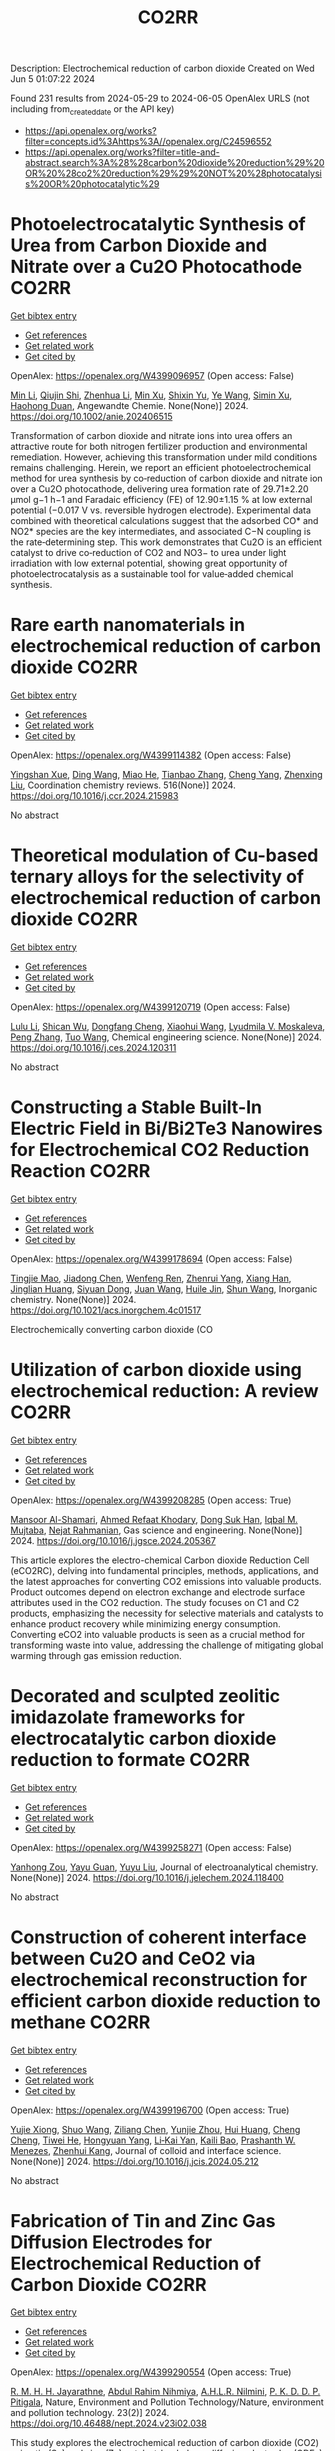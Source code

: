 #+TITLE: CO2RR
Description: Electrochemical reduction of carbon dioxide
Created on Wed Jun  5 01:07:22 2024

Found 231 results from 2024-05-29 to 2024-06-05
OpenAlex URLS (not including from_created_date or the API key)
- [[https://api.openalex.org/works?filter=concepts.id%3Ahttps%3A//openalex.org/C24596552]]
- [[https://api.openalex.org/works?filter=title-and-abstract.search%3A%28%28carbon%20dioxide%20reduction%29%20OR%20%28co2%20reduction%29%29%20NOT%20%28photocatalysis%20OR%20photocatalytic%29]]

* Photoelectrocatalytic Synthesis of Urea from Carbon Dioxide and Nitrate over a Cu2O Photocathode  :CO2RR:
:PROPERTIES:
:UUID: https://openalex.org/W4399096957
:TOPICS: Ammonia Synthesis and Electrocatalysis, Photocatalytic Materials for Solar Energy Conversion, Electrochemical Reduction of CO2 to Fuels
:PUBLICATION_DATE: 2024-05-27
:END:    
    
[[elisp:(doi-add-bibtex-entry "https://doi.org/10.1002/anie.202406515")][Get bibtex entry]] 

- [[elisp:(progn (xref--push-markers (current-buffer) (point)) (oa--referenced-works "https://openalex.org/W4399096957"))][Get references]]
- [[elisp:(progn (xref--push-markers (current-buffer) (point)) (oa--related-works "https://openalex.org/W4399096957"))][Get related work]]
- [[elisp:(progn (xref--push-markers (current-buffer) (point)) (oa--cited-by-works "https://openalex.org/W4399096957"))][Get cited by]]

OpenAlex: https://openalex.org/W4399096957 (Open access: False)
    
[[https://openalex.org/A5040389294][Min Li]], [[https://openalex.org/A5054718420][Qiujin Shi]], [[https://openalex.org/A5079317579][Zhenhua Li]], [[https://openalex.org/A5059764251][Min Xu]], [[https://openalex.org/A5085187422][Shixin Yu]], [[https://openalex.org/A5065592637][Ye Wang]], [[https://openalex.org/A5033474784][Simin Xu]], [[https://openalex.org/A5066410903][Haohong Duan]], Angewandte Chemie. None(None)] 2024. https://doi.org/10.1002/anie.202406515 
     
Transformation of carbon dioxide and nitrate ions into urea offers an attractive route for both nitrogen fertilizer production and environmental remediation. However, achieving this transformation under mild conditions remains challenging. Herein, we report an efficient photoelectrochemical method for urea synthesis by co‐reduction of carbon dioxide and nitrate ion over a Cu2O photocathode, delivering urea formation rate of 29.71±2.20 μmol g−1 h−1 and Faradaic efficiency (FE) of 12.90±1.15 % at low external potential (−0.017 V vs. reversible hydrogen electrode). Experimental data combined with theoretical calculations suggest that the adsorbed CO* and NO2* species are the key intermediates, and associated C−N coupling is the rate‐determining step. This work demonstrates that Cu2O is an efficient catalyst to drive co‐reduction of CO2 and NO3− to urea under light irradiation with low external potential, showing great opportunity of photoelectrocatalysis as a sustainable tool for value‐added chemical synthesis.    

    

* Rare earth nanomaterials in electrochemical reduction of carbon dioxide  :CO2RR:
:PROPERTIES:
:UUID: https://openalex.org/W4399114382
:TOPICS: Electrochemical Reduction of CO2 to Fuels, Applications of Ionic Liquids, Electrochemical Reduction in Molten Salts
:PUBLICATION_DATE: 2024-10-01
:END:    
    
[[elisp:(doi-add-bibtex-entry "https://doi.org/10.1016/j.ccr.2024.215983")][Get bibtex entry]] 

- [[elisp:(progn (xref--push-markers (current-buffer) (point)) (oa--referenced-works "https://openalex.org/W4399114382"))][Get references]]
- [[elisp:(progn (xref--push-markers (current-buffer) (point)) (oa--related-works "https://openalex.org/W4399114382"))][Get related work]]
- [[elisp:(progn (xref--push-markers (current-buffer) (point)) (oa--cited-by-works "https://openalex.org/W4399114382"))][Get cited by]]

OpenAlex: https://openalex.org/W4399114382 (Open access: False)
    
[[https://openalex.org/A5044498975][Yingshan Xue]], [[https://openalex.org/A5032844710][Ding Wang]], [[https://openalex.org/A5070114389][Miao He]], [[https://openalex.org/A5063775328][Tianbao Zhang]], [[https://openalex.org/A5021930617][Cheng Yang]], [[https://openalex.org/A5070834732][Zhenxing Liu]], Coordination chemistry reviews. 516(None)] 2024. https://doi.org/10.1016/j.ccr.2024.215983 
     
No abstract    

    

* Theoretical modulation of Cu-based ternary alloys for the selectivity of electrochemical reduction of carbon dioxide  :CO2RR:
:PROPERTIES:
:UUID: https://openalex.org/W4399120719
:TOPICS: Electrochemical Reduction of CO2 to Fuels, Thermoelectric Materials, Applications of Ionic Liquids
:PUBLICATION_DATE: 2024-05-01
:END:    
    
[[elisp:(doi-add-bibtex-entry "https://doi.org/10.1016/j.ces.2024.120311")][Get bibtex entry]] 

- [[elisp:(progn (xref--push-markers (current-buffer) (point)) (oa--referenced-works "https://openalex.org/W4399120719"))][Get references]]
- [[elisp:(progn (xref--push-markers (current-buffer) (point)) (oa--related-works "https://openalex.org/W4399120719"))][Get related work]]
- [[elisp:(progn (xref--push-markers (current-buffer) (point)) (oa--cited-by-works "https://openalex.org/W4399120719"))][Get cited by]]

OpenAlex: https://openalex.org/W4399120719 (Open access: False)
    
[[https://openalex.org/A5074212936][Lulu Li]], [[https://openalex.org/A5090120316][Shican Wu]], [[https://openalex.org/A5028424510][Dongfang Cheng]], [[https://openalex.org/A5044521350][Xiaohui Wang]], [[https://openalex.org/A5050666730][Lyudmila V. Moskaleva]], [[https://openalex.org/A5069848293][Peng Zhang]], [[https://openalex.org/A5066370833][Tuo Wang]], Chemical engineering science. None(None)] 2024. https://doi.org/10.1016/j.ces.2024.120311 
     
No abstract    

    

* Constructing a Stable Built-In Electric Field in Bi/Bi2Te3 Nanowires for Electrochemical CO2 Reduction Reaction  :CO2RR:
:PROPERTIES:
:UUID: https://openalex.org/W4399178694
:TOPICS: Electrochemical Reduction of CO2 to Fuels, Thermoelectric Materials, Catalytic Dehydrogenation of Light Alkanes
:PUBLICATION_DATE: 2024-05-30
:END:    
    
[[elisp:(doi-add-bibtex-entry "https://doi.org/10.1021/acs.inorgchem.4c01517")][Get bibtex entry]] 

- [[elisp:(progn (xref--push-markers (current-buffer) (point)) (oa--referenced-works "https://openalex.org/W4399178694"))][Get references]]
- [[elisp:(progn (xref--push-markers (current-buffer) (point)) (oa--related-works "https://openalex.org/W4399178694"))][Get related work]]
- [[elisp:(progn (xref--push-markers (current-buffer) (point)) (oa--cited-by-works "https://openalex.org/W4399178694"))][Get cited by]]

OpenAlex: https://openalex.org/W4399178694 (Open access: False)
    
[[https://openalex.org/A5076545740][Tingjie Mao]], [[https://openalex.org/A5082391052][Jiadong Chen]], [[https://openalex.org/A5009946075][Wenfeng Ren]], [[https://openalex.org/A5073709139][Zhenrui Yang]], [[https://openalex.org/A5003097704][Xiang Han]], [[https://openalex.org/A5041107353][Jinglian Huang]], [[https://openalex.org/A5091947916][Siyuan Dong]], [[https://openalex.org/A5039993800][Juan Wang]], [[https://openalex.org/A5060906740][Huile Jin]], [[https://openalex.org/A5066213432][Shun Wang]], Inorganic chemistry. None(None)] 2024. https://doi.org/10.1021/acs.inorgchem.4c01517 
     
Electrochemically converting carbon dioxide (CO    

    

* Utilization of carbon dioxide using electrochemical reduction: A review  :CO2RR:
:PROPERTIES:
:UUID: https://openalex.org/W4399208285
:TOPICS: Electrochemical Reduction of CO2 to Fuels, Thermoelectric Materials, Carbon Dioxide Utilization for Chemical Synthesis
:PUBLICATION_DATE: 2024-05-01
:END:    
    
[[elisp:(doi-add-bibtex-entry "https://doi.org/10.1016/j.jgsce.2024.205367")][Get bibtex entry]] 

- [[elisp:(progn (xref--push-markers (current-buffer) (point)) (oa--referenced-works "https://openalex.org/W4399208285"))][Get references]]
- [[elisp:(progn (xref--push-markers (current-buffer) (point)) (oa--related-works "https://openalex.org/W4399208285"))][Get related work]]
- [[elisp:(progn (xref--push-markers (current-buffer) (point)) (oa--cited-by-works "https://openalex.org/W4399208285"))][Get cited by]]

OpenAlex: https://openalex.org/W4399208285 (Open access: True)
    
[[https://openalex.org/A5098957833][Mansoor Al-Shamari]], [[https://openalex.org/A5008748171][Ahmed Refaat Khodary]], [[https://openalex.org/A5084363975][Dong Suk Han]], [[https://openalex.org/A5023722354][Iqbal M. Mujtaba]], [[https://openalex.org/A5082347539][Nejat Rahmanian]], Gas science and engineering. None(None)] 2024. https://doi.org/10.1016/j.jgsce.2024.205367 
     
This article explores the electro-chemical Carbon dioxide Reduction Cell (eCO2RC), delving into fundamental principles, methods, applications, and the latest approaches for converting CO2 emissions into valuable products. Product outcomes depend on electron exchange and electrode surface attributes used in the CO2 reduction. The study focuses on C1 and C2 products, emphasizing the necessity for selective materials and catalysts to enhance product recovery while minimizing energy consumption. Converting eCO2 into valuable products is seen as a crucial method for transforming waste into value, addressing the challenge of mitigating global warming through gas emission reduction.    

    

* Decorated and sculpted zeolitic imidazolate frameworks for electrocatalytic carbon dioxide reduction to formate  :CO2RR:
:PROPERTIES:
:UUID: https://openalex.org/W4399258271
:TOPICS: Electrochemical Reduction of CO2 to Fuels, Applications of Ionic Liquids, Aqueous Zinc-Ion Battery Technology
:PUBLICATION_DATE: 2024-06-01
:END:    
    
[[elisp:(doi-add-bibtex-entry "https://doi.org/10.1016/j.jelechem.2024.118400")][Get bibtex entry]] 

- [[elisp:(progn (xref--push-markers (current-buffer) (point)) (oa--referenced-works "https://openalex.org/W4399258271"))][Get references]]
- [[elisp:(progn (xref--push-markers (current-buffer) (point)) (oa--related-works "https://openalex.org/W4399258271"))][Get related work]]
- [[elisp:(progn (xref--push-markers (current-buffer) (point)) (oa--cited-by-works "https://openalex.org/W4399258271"))][Get cited by]]

OpenAlex: https://openalex.org/W4399258271 (Open access: False)
    
[[https://openalex.org/A5044082445][Yanhong Zou]], [[https://openalex.org/A5065697584][Yayu Guan]], [[https://openalex.org/A5027750805][Yuyu Liu]], Journal of electroanalytical chemistry. None(None)] 2024. https://doi.org/10.1016/j.jelechem.2024.118400 
     
No abstract    

    

* Construction of coherent interface between Cu2O and CeO2 via electrochemical reconstruction for efficient carbon dioxide reduction to methane  :CO2RR:
:PROPERTIES:
:UUID: https://openalex.org/W4399196700
:TOPICS: Electrochemical Reduction of CO2 to Fuels, Applications of Ionic Liquids, Catalytic Nanomaterials
:PUBLICATION_DATE: 2024-05-01
:END:    
    
[[elisp:(doi-add-bibtex-entry "https://doi.org/10.1016/j.jcis.2024.05.212")][Get bibtex entry]] 

- [[elisp:(progn (xref--push-markers (current-buffer) (point)) (oa--referenced-works "https://openalex.org/W4399196700"))][Get references]]
- [[elisp:(progn (xref--push-markers (current-buffer) (point)) (oa--related-works "https://openalex.org/W4399196700"))][Get related work]]
- [[elisp:(progn (xref--push-markers (current-buffer) (point)) (oa--cited-by-works "https://openalex.org/W4399196700"))][Get cited by]]

OpenAlex: https://openalex.org/W4399196700 (Open access: True)
    
[[https://openalex.org/A5087717847][Yujie Xiong]], [[https://openalex.org/A5013563842][Shuo Wang]], [[https://openalex.org/A5029864603][Ziliang Chen]], [[https://openalex.org/A5087224097][Yunjie Zhou]], [[https://openalex.org/A5041526601][Hui Huang]], [[https://openalex.org/A5020088480][Cheng Cheng]], [[https://openalex.org/A5063711742][Tiwei He]], [[https://openalex.org/A5021345742][Hongyuan Yang]], [[https://openalex.org/A5087707184][Li‐Kai Yan]], [[https://openalex.org/A5077237328][Kaili Bao]], [[https://openalex.org/A5009720807][Prashanth W. Menezes]], [[https://openalex.org/A5082297994][Zhenhui Kang]], Journal of colloid and interface science. None(None)] 2024. https://doi.org/10.1016/j.jcis.2024.05.212 
     
No abstract    

    

* Fabrication of Tin and Zinc Gas Diffusion Electrodes for Electrochemical Reduction of Carbon Dioxide  :CO2RR:
:PROPERTIES:
:UUID: https://openalex.org/W4399290554
:TOPICS: Electrochemical Reduction of CO2 to Fuels, Aqueous Zinc-Ion Battery Technology, Thermoelectric Materials
:PUBLICATION_DATE: 2024-06-01
:END:    
    
[[elisp:(doi-add-bibtex-entry "https://doi.org/10.46488/nept.2024.v23i02.038")][Get bibtex entry]] 

- [[elisp:(progn (xref--push-markers (current-buffer) (point)) (oa--referenced-works "https://openalex.org/W4399290554"))][Get references]]
- [[elisp:(progn (xref--push-markers (current-buffer) (point)) (oa--related-works "https://openalex.org/W4399290554"))][Get related work]]
- [[elisp:(progn (xref--push-markers (current-buffer) (point)) (oa--cited-by-works "https://openalex.org/W4399290554"))][Get cited by]]

OpenAlex: https://openalex.org/W4399290554 (Open access: True)
    
[[https://openalex.org/A5001976640][R. M. H. H. Jayarathne]], [[https://openalex.org/A5054256848][Abdul Rahim Nihmiya]], [[https://openalex.org/A5051580089][A.H.L.R. Nilmini]], [[https://openalex.org/A5027090801][P. K. D. D. P. Pitigala]], Nature, Environment and Pollution Technology/Nature, environment and pollution technology. 23(2)] 2024. https://doi.org/10.46488/nept.2024.v23i02.038 
     
This study explores the electrochemical reduction of carbon dioxide (CO2) using tin (Sn) and zinc (Zn) catalyst-loaded gas diffusion electrodes (GDEs). The research explores the influence of electrolytic potential and catalyst loading on the efficiency of CO2 conversion to valuable chemicals, specifically formic acid and carbon monoxide. The best Sn loading for Sn-loaded GDEs, according to the morphological study, is 7 mg.cm-2, which results in higher current density (0.33 mA.cm-2) and current efficiency (36%). An electrolytic potential of -1.3 V Vs. Ag/AgCl is identified as optimal for Sn GDEs, offering a balance between high current efficiency (35%) and controlled current density. For Zn-loaded GDEs, an optimal loading of 5 mg.cm²- yields the highest current efficiency of 19.4% and a peak current density of 0.28 mA.cm²- at an electrolytic potential of -1.55 V Vs. Ag/AgCl, in addition to highlighting the crucial role that catalyst loading and electrolytic potential play in enhancing CO2 reduction efficiency, this research offers insightful information for environmentally friendly CO2 conversion technology.    

    

* Nanostructured Cobalt/Copper Catalysts for Efficient Electrochemical Carbon Dioxide Reduction  :CO2RR:
:PROPERTIES:
:UUID: https://openalex.org/W4399310990
:TOPICS: Electrochemical Reduction of CO2 to Fuels, Catalytic Nanomaterials, Electrocatalysis for Energy Conversion
:PUBLICATION_DATE: 2024-01-01
:END:    
    
[[elisp:(doi-add-bibtex-entry "https://doi.org/10.1039/d4nr00909f")][Get bibtex entry]] 

- [[elisp:(progn (xref--push-markers (current-buffer) (point)) (oa--referenced-works "https://openalex.org/W4399310990"))][Get references]]
- [[elisp:(progn (xref--push-markers (current-buffer) (point)) (oa--related-works "https://openalex.org/W4399310990"))][Get related work]]
- [[elisp:(progn (xref--push-markers (current-buffer) (point)) (oa--cited-by-works "https://openalex.org/W4399310990"))][Get cited by]]

OpenAlex: https://openalex.org/W4399310990 (Open access: False)
    
[[https://openalex.org/A5083509148][Sharon Abner]], [[https://openalex.org/A5037341278][Aicheng Chen]], Nanoscale. None(None)] 2024. https://doi.org/10.1039/d4nr00909f 
     
The search for an efficient and stable catalyst for the electrochemical reduction of CO2 to value-added chemicals is especially critical for dropping atmospheric CO2 concentration. In this study, self-supported cobalt/copper...    

    

* Metrics for quantifying the efficiency of atmospheric CO2 reduction by marine carbon dioxide removal (mCDR)  :CO2RR:
:PROPERTIES:
:UUID: https://openalex.org/W4399285203
:TOPICS: Carbon Dioxide Capture and Storage Technologies, Carbon Dioxide Sequestration in Geological Formations
:PUBLICATION_DATE: 2024-06-03
:END:    
    
[[elisp:(doi-add-bibtex-entry "https://doi.org/10.22541/essoar.171742811.17141982/v1")][Get bibtex entry]] 

- [[elisp:(progn (xref--push-markers (current-buffer) (point)) (oa--referenced-works "https://openalex.org/W4399285203"))][Get references]]
- [[elisp:(progn (xref--push-markers (current-buffer) (point)) (oa--related-works "https://openalex.org/W4399285203"))][Get related work]]
- [[elisp:(progn (xref--push-markers (current-buffer) (point)) (oa--cited-by-works "https://openalex.org/W4399285203"))][Get cited by]]

OpenAlex: https://openalex.org/W4399285203 (Open access: True)
    
[[https://openalex.org/A5080484845][K. Yamamoto]], [[https://openalex.org/A5063318458][Tim DeVries]], [[https://openalex.org/A5015835735][David A. Siegel]], Authorea (Authorea). None(None)] 2024. https://doi.org/10.22541/essoar.171742811.17141982/v1  ([[https://essopenarchive.org/doi/pdf/10.22541/essoar.171742811.17141982/v1][pdf]])
     
No abstract    

    

* Reduction of Carbon Dioxide Emissions of IT Hardware  :CO2RR:
:PROPERTIES:
:UUID: https://openalex.org/W4399259054
:TOPICS: Energy Consumption in Mobile Devices and Networks, Global E-Waste Recycling and Management
:PUBLICATION_DATE: 2024-01-01
:END:    
    
[[elisp:(doi-add-bibtex-entry "https://doi.org/10.1007/978-3-031-61069-1_17")][Get bibtex entry]] 

- [[elisp:(progn (xref--push-markers (current-buffer) (point)) (oa--referenced-works "https://openalex.org/W4399259054"))][Get references]]
- [[elisp:(progn (xref--push-markers (current-buffer) (point)) (oa--related-works "https://openalex.org/W4399259054"))][Get related work]]
- [[elisp:(progn (xref--push-markers (current-buffer) (point)) (oa--cited-by-works "https://openalex.org/W4399259054"))][Get cited by]]

OpenAlex: https://openalex.org/W4399259054 (Open access: False)
    
[[https://openalex.org/A5093778923][Kamil Hudaszek]], [[https://openalex.org/A5039179184][Iwona Chomiak-Orsa]], [[https://openalex.org/A5077349916][Saeed Abdullah M. AL-Dobai]], IFIP advances in information and communication technology. None(None)] 2024. https://doi.org/10.1007/978-3-031-61069-1_17 
     
No abstract    

    

* Barium titanate photocatalysts with silver-manganese dual cocatalyst for carbon dioxide reduction with water  :CO2RR:
:PROPERTIES:
:UUID: https://openalex.org/W4399239862
:TOPICS: Photocatalytic Materials for Solar Energy Conversion, Emergent Phenomena at Oxide Interfaces, Electrochemical Reduction of CO2 to Fuels
:PUBLICATION_DATE: 2024-01-01
:END:    
    
[[elisp:(doi-add-bibtex-entry "https://doi.org/10.1039/d4dt01147c")][Get bibtex entry]] 

- [[elisp:(progn (xref--push-markers (current-buffer) (point)) (oa--referenced-works "https://openalex.org/W4399239862"))][Get references]]
- [[elisp:(progn (xref--push-markers (current-buffer) (point)) (oa--related-works "https://openalex.org/W4399239862"))][Get related work]]
- [[elisp:(progn (xref--push-markers (current-buffer) (point)) (oa--cited-by-works "https://openalex.org/W4399239862"))][Get cited by]]

OpenAlex: https://openalex.org/W4399239862 (Open access: True)
    
[[https://openalex.org/A5080296363][Shuwei Liu]], [[https://openalex.org/A5080636617][Hongxuan Qiu]], [[https://openalex.org/A5021171836][Akira Yamamoto]], [[https://openalex.org/A5057290198][Hisao Yoshida]], Dalton transactions. None(None)] 2024. https://doi.org/10.1039/d4dt01147c  ([[https://pubs.rsc.org/en/content/articlepdf/2024/dt/d4dt01147c][pdf]])
     
Photocatalytic CO 2 reduction with water as an electron donor has attracted a lot of attention. Titanates with suitable cocatalysts are promising photocatalyst candidates for the reaction. Here, several barium titanates...    

    

* In-situ construction of iron-modified nickel nanoparticles assisted by hexamethylenetetramine with the internal and external collaboration for highly selective electrocatalytic carbon dioxide reduction  :CO2RR:
:PROPERTIES:
:UUID: https://openalex.org/W4399222860
:TOPICS: Electrochemical Reduction of CO2 to Fuels, Electrocatalysis for Energy Conversion, Aqueous Zinc-Ion Battery Technology
:PUBLICATION_DATE: 2024-05-01
:END:    
    
[[elisp:(doi-add-bibtex-entry "https://doi.org/10.1016/j.jcis.2024.05.224")][Get bibtex entry]] 

- [[elisp:(progn (xref--push-markers (current-buffer) (point)) (oa--referenced-works "https://openalex.org/W4399222860"))][Get references]]
- [[elisp:(progn (xref--push-markers (current-buffer) (point)) (oa--related-works "https://openalex.org/W4399222860"))][Get related work]]
- [[elisp:(progn (xref--push-markers (current-buffer) (point)) (oa--cited-by-works "https://openalex.org/W4399222860"))][Get cited by]]

OpenAlex: https://openalex.org/W4399222860 (Open access: False)
    
[[https://openalex.org/A5010212263][Hongyu Chen]], [[https://openalex.org/A5086671763][Zhaojie Wang]], [[https://openalex.org/A5000291571][Hongzhi Cui]], [[https://openalex.org/A5014503942][Shoufu Cao]], [[https://openalex.org/A5041959505][Zengxuan Chen]], [[https://openalex.org/A5079650655][Jun Guo]], [[https://openalex.org/A5089589844][Shuxian Wei]], [[https://openalex.org/A5055640195][Siyuan Liu]], [[https://openalex.org/A5068019929][Binbin Wei]], [[https://openalex.org/A5004933770][Xiaoqing Lu]], Journal of colloid and interface science. None(None)] 2024. https://doi.org/10.1016/j.jcis.2024.05.224 
     
Carbon dioxide (CO2) electroreduction provides a sustainable route for realizing carbon neutrality and energy supply. Up to now, challenges remain in employing abundant and inexpensive nickel materials as candidates for CO2 reduction due to their low activity and favorable hydrogen evolution. Here, the representative iron-modified nickel nanoparticles embedded in nitrogen-doped carbon (Ni1-Fe0.125-NC) with the porous botryoid morphology were successfully developed. Hexamethylenetetramine is used as nitrogen-doped carbon source. The collaboration of internal lattice expansion with electron effect and external confinement effect with size effect endows the significant enhancement in electrocatalytic CO2 reduction. The optimized Ni1-Fe0.125-NC exhibits broad potential ranges for continuous carbon monoxide (CO) production. A superb CO Faradaic efficiency (FECO) of 85.0 % realized at −1.1 V maintains a longtime durability over 35 h, which exceeds many state-of-the-art metal catalysts. Theoretical calculations further confirm that electron redistribution promotes the desorption of CO in the process for favorable CO production. This work opens a new avenue to design efficient nickel-based materials by considering the intrinsic structure and external confinement for CO2 reduction.    

    

* Single electron reduction of NHC-CO2 and NHC-CO2-BR3 adducts  :CO2RR:
:PROPERTIES:
:UUID: https://openalex.org/W4399112250
:TOPICS: Carbon Dioxide Utilization for Chemical Synthesis, Homogeneous Catalysis with Transition Metals, Transition Metal Catalysis
:PUBLICATION_DATE: 2023-12-15
:END:    
    
[[elisp:(doi-add-bibtex-entry "None")][Get bibtex entry]] 

- [[elisp:(progn (xref--push-markers (current-buffer) (point)) (oa--referenced-works "https://openalex.org/W4399112250"))][Get references]]
- [[elisp:(progn (xref--push-markers (current-buffer) (point)) (oa--related-works "https://openalex.org/W4399112250"))][Get related work]]
- [[elisp:(progn (xref--push-markers (current-buffer) (point)) (oa--cited-by-works "https://openalex.org/W4399112250"))][Get cited by]]

OpenAlex: https://openalex.org/W4399112250 (Open access: True)
    
[[https://openalex.org/A5045321881][Antonio Aguilar]], No host. None(None)] 2023. None  ([[https://theses.hal.science/tel-04592147/document][pdf]])
     
No abstract    

    

* CO2 reduction and hydrogenation assisted by microwaves  :CO2RR:
:PROPERTIES:
:UUID: https://openalex.org/W4399313681
:TOPICS: Catalytic Carbon Dioxide Hydrogenation, Ammonia Synthesis and Electrocatalysis
:PUBLICATION_DATE: 2024-06-04
:END:    
    
[[elisp:(doi-add-bibtex-entry "None")][Get bibtex entry]] 

- [[elisp:(progn (xref--push-markers (current-buffer) (point)) (oa--referenced-works "https://openalex.org/W4399313681"))][Get references]]
- [[elisp:(progn (xref--push-markers (current-buffer) (point)) (oa--related-works "https://openalex.org/W4399313681"))][Get related work]]
- [[elisp:(progn (xref--push-markers (current-buffer) (point)) (oa--cited-by-works "https://openalex.org/W4399313681"))][Get cited by]]

OpenAlex: https://openalex.org/W4399313681 (Open access: False)
    
[[https://openalex.org/A5053959879][Loren Acher]], [[https://openalex.org/A5066902913][Frédéric C. Meunier]], [[https://openalex.org/A5068936850][A. Kaddouri]], [[https://openalex.org/A5081700220][T. Caillot]], [[https://openalex.org/A5041313420][Thamara Laredo]], [[https://openalex.org/A5099006475][J. Gana]], No host. None(None)] 2024. None 
     
No abstract    

    

* Benchmarking microwave-induced CO2 plasma splitting against electrochemical CO2 reduction for a comparison of promising technologies  :CO2RR:
:PROPERTIES:
:UUID: https://openalex.org/W4399217262
:TOPICS: Electrochemical Reduction of CO2 to Fuels, Ammonia Synthesis and Electrocatalysis, Catalytic Carbon Dioxide Hydrogenation
:PUBLICATION_DATE: 2024-05-01
:END:    
    
[[elisp:(doi-add-bibtex-entry "https://doi.org/10.1016/j.jcou.2024.102825")][Get bibtex entry]] 

- [[elisp:(progn (xref--push-markers (current-buffer) (point)) (oa--referenced-works "https://openalex.org/W4399217262"))][Get references]]
- [[elisp:(progn (xref--push-markers (current-buffer) (point)) (oa--related-works "https://openalex.org/W4399217262"))][Get related work]]
- [[elisp:(progn (xref--push-markers (current-buffer) (point)) (oa--cited-by-works "https://openalex.org/W4399217262"))][Get cited by]]

OpenAlex: https://openalex.org/W4399217262 (Open access: True)
    
[[https://openalex.org/A5042005671][A. Hecimovic]], [[https://openalex.org/A5089955909][Matthew T. Mayer]], [[https://openalex.org/A5021715972][L.G.J. de Haart]], [[https://openalex.org/A5032385628][S. K. Gupta]], [[https://openalex.org/A5085486485][C. Kiefer]], [[https://openalex.org/A5059530282][Alexander Navarrete]], [[https://openalex.org/A5057281562][Andreas Schulz]], [[https://openalex.org/A5088195255][U. Fantz]], Journal of CO2 utilization. 83(None)] 2024. https://doi.org/10.1016/j.jcou.2024.102825 
     
Plasma conversion technology is an emerging technique under development to activate, convert or valorize gas molecules such as CO2, N2, CH4, NH3 and others. A large-scale application beyond the lab-scale demonstrator unit requires assessment of the efficiency of this new technology. The straightforward approach for assessment of the efficiency is benchmarking with the other well-established technologies of similar technology readiness level (TRL). In this paper we present a benchmarking of the atmospheric pressure microwave-induced CO2 plasma splitting with electrochemical CO2 conversion, via both low-temperature and high-temperature electrolysis. An additional step of oxygen removal in case of the plasma reactor is implemented due to the difference in the output stream of the plasma (gas mixture containing CO2, CO, and O2) and the electrochemical reactor (typical gas mixture on cathode containing CO2 and CO). For the benchmarking, a comprehensive set of comparison parameters that are applicable for both the plasma and the electrochemical route is identified and grouped in three comparison categories: performance, interfaces, and economics. The comparison of these parameters demonstrates that in terms of the electric power consumption (EPC; power required for production of one Nm3CO) plasma conversion technology (∼20 kWh/Nm3CO) is in the ballpark with the other two electrochemical technologies (∼4–20 kWh/Nm3CO). The key features of the plasma conversion technology are relatively large conversion (up to 56%) and moderate energy efficiencies (up to 27%). Also, CO2 gas of reduced purity of only 98% can be used without decrease of the performance, and CO output values are currently at 3.5 slm (standard litre per minute). Fast on/off response time of order of minutes, and no need for the hot standby indicate that the plasma conversion is particularly suitable for use of intermittent renewable energy sources. The aspects that require further development include optimization of the process towards lower EPCtotal values, improved oxygen gas separation, and reliable ignition of the plasma.    

    

* Electrochemical CO2 reduction: Implications of electrocatalyst’s surface hydroxyl groups  :CO2RR:
:PROPERTIES:
:UUID: https://openalex.org/W4399068804
:TOPICS: Electrochemical Reduction of CO2 to Fuels, Applications of Ionic Liquids, Thermoelectric Materials
:PUBLICATION_DATE: 2024-07-01
:END:    
    
[[elisp:(doi-add-bibtex-entry "https://doi.org/10.1016/j.nxener.2024.100139")][Get bibtex entry]] 

- [[elisp:(progn (xref--push-markers (current-buffer) (point)) (oa--referenced-works "https://openalex.org/W4399068804"))][Get references]]
- [[elisp:(progn (xref--push-markers (current-buffer) (point)) (oa--related-works "https://openalex.org/W4399068804"))][Get related work]]
- [[elisp:(progn (xref--push-markers (current-buffer) (point)) (oa--cited-by-works "https://openalex.org/W4399068804"))][Get cited by]]

OpenAlex: https://openalex.org/W4399068804 (Open access: True)
    
[[https://openalex.org/A5022185365][Muhammad Aurang Zeb Gul Sial]], [[https://openalex.org/A5081897604][Muhammad Abbas]], [[https://openalex.org/A5045038164][Zahid Manzoor Bhat]], [[https://openalex.org/A5098906637][Shemsu Ligani]], [[https://openalex.org/A5061615468][Mohammad Furquan]], [[https://openalex.org/A5023593103][M. Muneer]], [[https://openalex.org/A5029559868][Abir Hussain]], [[https://openalex.org/A5075328898][Xingke Cai]], [[https://openalex.org/A5020278967][Mohammad Qamar]], Next energy. 4(None)] 2024. https://doi.org/10.1016/j.nxener.2024.100139 
     
No abstract    

    

* Transformation of Bi4Cl2S5 into sub-10 nm Bi2O2CO3 nanowires for electrochemical reduction of CO2  :CO2RR:
:PROPERTIES:
:UUID: https://openalex.org/W4399303492
:TOPICS: Electrochemical Reduction of CO2 to Fuels, Thermoelectric Materials, Gas Sensing Technology and Materials
:PUBLICATION_DATE: 2024-06-01
:END:    
    
[[elisp:(doi-add-bibtex-entry "https://doi.org/10.1016/j.apsusc.2024.160453")][Get bibtex entry]] 

- [[elisp:(progn (xref--push-markers (current-buffer) (point)) (oa--referenced-works "https://openalex.org/W4399303492"))][Get references]]
- [[elisp:(progn (xref--push-markers (current-buffer) (point)) (oa--related-works "https://openalex.org/W4399303492"))][Get related work]]
- [[elisp:(progn (xref--push-markers (current-buffer) (point)) (oa--cited-by-works "https://openalex.org/W4399303492"))][Get cited by]]

OpenAlex: https://openalex.org/W4399303492 (Open access: False)
    
[[https://openalex.org/A5081150050][Xiao-Han Wang]], [[https://openalex.org/A5065579395][Qian Zhang]], [[https://openalex.org/A5026463074][Chunxiu Wang]], [[https://openalex.org/A5077019287][Yujie Wang]], [[https://openalex.org/A5025540770][Ruize Yin]], [[https://openalex.org/A5053709713][Qiuhua Deng]], [[https://openalex.org/A5037640176][Jianhui Jiang]], [[https://openalex.org/A5084738429][Chunyan Liu]], [[https://openalex.org/A5015017806][Jia Huo]], [[https://openalex.org/A5070491283][Li Zheng]], Applied surface science. None(None)] 2024. https://doi.org/10.1016/j.apsusc.2024.160453 
     
The development of highly efficient catalysts for the selective electrochemical reduction reaction of CO2 (eCO2RR) to high-valued formate remains a challenge in achieving carbon neutrality and renewable energy conversion. In this study, ultrathin Bi4Cl2S5 nanowires, synthesized using different branched-chain thiols as sulfur sources, were reported for the first time as precatalysts for eCO2RR to formate. Systematic material characterization demonstrated that Bi4Cl2S5 can undergo in-situ evolution into Bi2O2CO3 nanowires, serving as the genuine electrocatalyst for eCO2RR. Through the fine-tuning of ligands during the synthesis of Bi4Cl2S5 nanowires, the optimized Bi4Cl2S5-derived Bi2O2CO3 nanowires exhibited a maximum formate Faradaic efficiency (FEformate) of 95.3 % in eCO2RR using a traditional H-cell, surpassing other prepared samples. Furthermore, an FEformate of over 92.9 % was achieved in a wide potential window of 500 mV, and high performance was maintained over 20 h. This outstanding performance is attributed to the high intrinsic activity, accelerated charge transfer, and the large electrochemical active surface area associated with the characteristic sub-10 nm diameter nanowire structure. Moreover, density function theory calculations further revealed that Bi2O2CO3 can reduce the energy barriers for the formation of *OCHO intermediate and bolster formate production. Our work provides a novel synthesis strategy for excellent Bi-based catalysts in electrocatalysis.    

    

* Theoretical Insights into Lanthanide Rare Earth Single-Atom Catalysts for Electrochemical CO2 Reduction  :CO2RR:
:PROPERTIES:
:UUID: https://openalex.org/W4399177330
:TOPICS: Electrochemical Reduction of CO2 to Fuels, Electrocatalysis for Energy Conversion, Catalytic Nanomaterials
:PUBLICATION_DATE: 2024-01-01
:END:    
    
[[elisp:(doi-add-bibtex-entry "https://doi.org/10.1039/d4ta02381a")][Get bibtex entry]] 

- [[elisp:(progn (xref--push-markers (current-buffer) (point)) (oa--referenced-works "https://openalex.org/W4399177330"))][Get references]]
- [[elisp:(progn (xref--push-markers (current-buffer) (point)) (oa--related-works "https://openalex.org/W4399177330"))][Get related work]]
- [[elisp:(progn (xref--push-markers (current-buffer) (point)) (oa--cited-by-works "https://openalex.org/W4399177330"))][Get cited by]]

OpenAlex: https://openalex.org/W4399177330 (Open access: False)
    
[[https://openalex.org/A5003941298][Jing Liu]], [[https://openalex.org/A5087523294][Lei Sun]], [[https://openalex.org/A5035823162][Yangyang Sun]], [[https://openalex.org/A5055466064][Ju‐Feng Sun]], [[https://openalex.org/A5036035674][Yingli Pan]], [[https://openalex.org/A5090788140][Min Xu]], [[https://openalex.org/A5029635209][Yun Lang]], [[https://openalex.org/A5004771945][Dong Zhai]], [[https://openalex.org/A5080964989][Weiqiao Deng]], [[https://openalex.org/A5090217649][Ya Ming Li]], [[https://openalex.org/A5001727354][Li Yang]], Journal of materials chemistry. A. None(None)] 2024. https://doi.org/10.1039/d4ta02381a 
     
The electrochemical reduction of CO2 (CO2RR) to generate valuable chemicals and fuels has emerged as a promising approach in mitigating environmental issues and energy crises. Single-atom catalysts (SACs) have attracted...    

    

* Promoting the electrocatalytic activity for Ni-based single atom catalysts by nitrogen and phosphorus codopant towards CO2 reduction  :CO2RR:
:PROPERTIES:
:UUID: https://openalex.org/W4399142855
:TOPICS: Electrochemical Reduction of CO2 to Fuels, Electrocatalysis for Energy Conversion, Ammonia Synthesis and Electrocatalysis
:PUBLICATION_DATE: 2024-05-01
:END:    
    
[[elisp:(doi-add-bibtex-entry "https://doi.org/10.1016/j.apcata.2024.119824")][Get bibtex entry]] 

- [[elisp:(progn (xref--push-markers (current-buffer) (point)) (oa--referenced-works "https://openalex.org/W4399142855"))][Get references]]
- [[elisp:(progn (xref--push-markers (current-buffer) (point)) (oa--related-works "https://openalex.org/W4399142855"))][Get related work]]
- [[elisp:(progn (xref--push-markers (current-buffer) (point)) (oa--cited-by-works "https://openalex.org/W4399142855"))][Get cited by]]

OpenAlex: https://openalex.org/W4399142855 (Open access: False)
    
[[https://openalex.org/A5033135875][Zhiyong Zhu]], [[https://openalex.org/A5051824914][Shuai Lv]], [[https://openalex.org/A5067869362][Sun X]], [[https://openalex.org/A5009590736][Cong Liu]], [[https://openalex.org/A5056334276][X. R. Qi]], [[https://openalex.org/A5076409244][Xiao Liu]], [[https://openalex.org/A5041419943][Li Wang]], [[https://openalex.org/A5020890832][Jinglai Zhang]], Applied catalysis. A, General. None(None)] 2024. https://doi.org/10.1016/j.apcata.2024.119824 
     
Electrochemical carbon dioxide reduction (CO2RR) is a promising approach to accomplish the CO2 net emission. Ni-based single-atom catalysts (Ni-SACs) with the Ni-N-C structure have been the hotspot in this field. However, its catalytic activity is still unsatisfied. Regulation of the coordination environment of the active site via heteroatom doping is an efficient strategy to improve its catalytic characteristics and activity. Herein, the heteroatom phosphorus is introduced into the N-doped carbon supporter to form Ni-SA/CN-P catalyst achieving the CO Faraday efficiency of 91.8% at a potential of -1.1 V along with the CO current density 91.2 mA cm-2 in the flow cell, which is superior to the sample Ni-SA/CN without P dopant. It is attributed that the more defects are built in the Ni-SA/CN-P catalyst due to the different atomic radiuses of P and N atoms. Moreover, the gap between d-band center and Femi energy level is narrowed due to the doped P atoms, which reduces the rate-limiting barrier height leading to the promoted catalytic performance. The cooperation of various items finally results in the overall performance. This work provides a simple method for establishing single-atom catalysts with P doping to improve catalytic performance for CO2RR.    

    

* Metal doped black In2O3 for atmospheric pressure CO2 photothermal reduction with high efficiency and selectivity  :CO2RR:
:PROPERTIES:
:UUID: https://openalex.org/W4399109097
:TOPICS: Gallium Oxide (Ga2O3) Semiconductor Materials and Devices, Gas Sensing Technology and Materials, Photocatalytic Materials for Solar Energy Conversion
:PUBLICATION_DATE: 2024-01-01
:END:    
    
[[elisp:(doi-add-bibtex-entry "https://doi.org/10.1039/d4cy00382a")][Get bibtex entry]] 

- [[elisp:(progn (xref--push-markers (current-buffer) (point)) (oa--referenced-works "https://openalex.org/W4399109097"))][Get references]]
- [[elisp:(progn (xref--push-markers (current-buffer) (point)) (oa--related-works "https://openalex.org/W4399109097"))][Get related work]]
- [[elisp:(progn (xref--push-markers (current-buffer) (point)) (oa--cited-by-works "https://openalex.org/W4399109097"))][Get cited by]]

OpenAlex: https://openalex.org/W4399109097 (Open access: False)
    
[[https://openalex.org/A5044894570][Yang Yang]], [[https://openalex.org/A5089171585][Liqiang Zhang]], [[https://openalex.org/A5038425593][Jiaben Wang]], [[https://openalex.org/A5089817900][Hao Song]], [[https://openalex.org/A5064973251][Xiao Zhang]], [[https://openalex.org/A5091913701][Xiang Gao]], Catalysis science & technology. None(None)] 2024. https://doi.org/10.1039/d4cy00382a 
     
Indium oxide is widely used in photothermal catalytic reduction of CO2. However, the high band gap and relative low CO2 adsorption capacity limited its application. Herein, we report a simple...    

    

* Electron-Rich Ni2+ in Ni3S2 Boosting Electrocatalytic CO2 Reduction to Formate and Syngas  :CO2RR:
:PROPERTIES:
:UUID: https://openalex.org/W4399118057
:TOPICS: Electrochemical Reduction of CO2 to Fuels, Electrocatalysis for Energy Conversion, Thermoelectric Materials
:PUBLICATION_DATE: 2024-05-01
:END:    
    
[[elisp:(doi-add-bibtex-entry "https://doi.org/10.1016/j.cjsc.2024.100359")][Get bibtex entry]] 

- [[elisp:(progn (xref--push-markers (current-buffer) (point)) (oa--referenced-works "https://openalex.org/W4399118057"))][Get references]]
- [[elisp:(progn (xref--push-markers (current-buffer) (point)) (oa--related-works "https://openalex.org/W4399118057"))][Get related work]]
- [[elisp:(progn (xref--push-markers (current-buffer) (point)) (oa--cited-by-works "https://openalex.org/W4399118057"))][Get cited by]]

OpenAlex: https://openalex.org/W4399118057 (Open access: False)
    
[[https://openalex.org/A5045327439][Maomao Liu]], [[https://openalex.org/A5020485243][Guangchuan Liang]], [[https://openalex.org/A5045295301][Ningce Zhang]], [[https://openalex.org/A5046134705][Tao Li]], [[https://openalex.org/A5042871890][Lipeng Diao]], [[https://openalex.org/A5052550377][Ping Lu]], [[https://openalex.org/A5080066264][Xiaoliang Zhao]], [[https://openalex.org/A5016682533][Daohao Li]], [[https://openalex.org/A5073190156][Dongyue Yang]], Jiegou huaxue/Chinese journal of structural chemistry. None(None)] 2024. https://doi.org/10.1016/j.cjsc.2024.100359 
     
No abstract    

    

* Breaking the Intrinsic Activity Barriers of Bilayer Metal Oxides for Catalytic Co2 Reduction  :CO2RR:
:PROPERTIES:
:UUID: https://openalex.org/W4399277272
:TOPICS: Catalytic Nanomaterials, Photocatalytic Materials for Solar Energy Conversion, Electrochemical Reduction of CO2 to Fuels
:PUBLICATION_DATE: 2024-01-01
:END:    
    
[[elisp:(doi-add-bibtex-entry "https://doi.org/10.2139/ssrn.4851392")][Get bibtex entry]] 

- [[elisp:(progn (xref--push-markers (current-buffer) (point)) (oa--referenced-works "https://openalex.org/W4399277272"))][Get references]]
- [[elisp:(progn (xref--push-markers (current-buffer) (point)) (oa--related-works "https://openalex.org/W4399277272"))][Get related work]]
- [[elisp:(progn (xref--push-markers (current-buffer) (point)) (oa--cited-by-works "https://openalex.org/W4399277272"))][Get cited by]]

OpenAlex: https://openalex.org/W4399277272 (Open access: False)
    
[[https://openalex.org/A5037489490][Hui Xu]], [[https://openalex.org/A5048706086][Hao Song]], [[https://openalex.org/A5091531922][Chen Bi]], [[https://openalex.org/A5013790248][Ganghua Zhou]], [[https://openalex.org/A5069426822][Lan Xiang]], [[https://openalex.org/A5087088572][Kang Zhong]], [[https://openalex.org/A5053296586][Weiyi Jiang]], [[https://openalex.org/A5056015431][Jinman Yang]], [[https://openalex.org/A5012789395][Wenlong Shen]], [[https://openalex.org/A5066300112][Naiying Hao]], [[https://openalex.org/A5065447194][Xianglin Zhu]], [[https://openalex.org/A5007599540][Xingwang Zhu]], [[https://openalex.org/A5086657866][Xiaozhi Wang]], [[https://openalex.org/A5051089032][Hui Xu]], No host. None(None)] 2024. https://doi.org/10.2139/ssrn.4851392 
     
The photocatalytic CO2 reduction reaction is severely limited by sluggish charge kinetics. To address this issue, a strategy utilizing non-metal-doped layered double hydroxide (LDH) has been developed to control the electronic structure of spindle-shaped nanoflowers, resulting in efficient photocatalytic CO2 reduction. The results demonstrate that the designed catalyst yields 263.16 μmol g−1 h−1 for the photoreduction of CO2 to CO. Furthermore, the in situ FT-IR analysis demonstrate that the specific S-ligand (S-bridge) facilitates CO2 activation, ensuring the continuous production of *COOH. The hydrothermal-assisted ionic liquid method proposed in this study offers guidance for modifying catalysts.    

    

* Modification of the CuO electronic structure for enhanced selective electrochemical CO2 reduction to ethylene  :CO2RR:
:PROPERTIES:
:UUID: https://openalex.org/W4399266746
:TOPICS: Electrochemical Reduction of CO2 to Fuels, Aqueous Zinc-Ion Battery Technology, Applications of Ionic Liquids
:PUBLICATION_DATE: 2024-06-01
:END:    
    
[[elisp:(doi-add-bibtex-entry "https://doi.org/10.1007/s12274-024-6708-0")][Get bibtex entry]] 

- [[elisp:(progn (xref--push-markers (current-buffer) (point)) (oa--referenced-works "https://openalex.org/W4399266746"))][Get references]]
- [[elisp:(progn (xref--push-markers (current-buffer) (point)) (oa--related-works "https://openalex.org/W4399266746"))][Get related work]]
- [[elisp:(progn (xref--push-markers (current-buffer) (point)) (oa--cited-by-works "https://openalex.org/W4399266746"))][Get cited by]]

OpenAlex: https://openalex.org/W4399266746 (Open access: False)
    
[[https://openalex.org/A5050877497][Xiang‐Ping Wu]], [[https://openalex.org/A5045140486][Zhuang Tong]], [[https://openalex.org/A5083408009][Yunliang Liu]], [[https://openalex.org/A5007192803][Yaxi Li]], [[https://openalex.org/A5057916281][Yuanyuan Cheng]], [[https://openalex.org/A5077114946][Jingwen Yu]], [[https://openalex.org/A5088998242][Peng Cao]], [[https://openalex.org/A5057690434][Chunqiang Zhuang]], [[https://openalex.org/A5021776188][Qiuzhong Shi]], [[https://openalex.org/A5091542366][Naiyun Liu]], [[https://openalex.org/A5048279362][Fei Liu]], [[https://openalex.org/A5057228369][Hongyu Liang]], [[https://openalex.org/A5026156545][Haitao Li]], Nano research. None(None)] 2024. https://doi.org/10.1007/s12274-024-6708-0 
     
No abstract    

    

* Photoexcitation and One-Electron Reduction Processes of a CO2 Photoreduction Dyad Catalyst Having a Zinc(II) Porphyrin Photosensitizer  :CO2RR:
:PROPERTIES:
:UUID: https://openalex.org/W4399084210
:TOPICS: Role of Porphyrins and Phthalocyanines in Materials Chemistry, Photocatalytic Materials for Solar Energy Conversion, Electrochemical Reduction of CO2 to Fuels
:PUBLICATION_DATE: 2024-05-28
:END:    
    
[[elisp:(doi-add-bibtex-entry "https://doi.org/10.26434/chemrxiv-2024-n0pd7-v2")][Get bibtex entry]] 

- [[elisp:(progn (xref--push-markers (current-buffer) (point)) (oa--referenced-works "https://openalex.org/W4399084210"))][Get references]]
- [[elisp:(progn (xref--push-markers (current-buffer) (point)) (oa--related-works "https://openalex.org/W4399084210"))][Get related work]]
- [[elisp:(progn (xref--push-markers (current-buffer) (point)) (oa--cited-by-works "https://openalex.org/W4399084210"))][Get cited by]]

OpenAlex: https://openalex.org/W4399084210 (Open access: True)
    
[[https://openalex.org/A5008497251][Toshio Honda]], [[https://openalex.org/A5070012188][Takumi Ehara]], [[https://openalex.org/A5045348410][Ren Sato]], [[https://openalex.org/A5021439767][Tomohiro Ogawa]], [[https://openalex.org/A5084182131][Yusuke Kuramochi]], [[https://openalex.org/A5021053165][Akiharu Satake]], [[https://openalex.org/A5077616838][Kiyoshi Miyata]], [[https://openalex.org/A5048425067][Ken Onda]], No host. None(None)] 2024. https://doi.org/10.26434/chemrxiv-2024-n0pd7-v2  ([[https://chemrxiv.org/engage/api-gateway/chemrxiv/assets/orp/resource/item/6655685921291e5d1d703a63/original/photoexcitation-and-one-electron-reduction-processes-of-a-co2-photoreduction-dyad-catalyst-having-a-zinc-ii-porphyrin-photosensitizer.pdf][pdf]])
     
We have explored the photophysical properties and one electron reduction process in the dyad photocatalyst for CO2 photoreduction, ZnP-phen=Re, in which the catalyst of fac-[Re(1,10-phenanthoroline)(CO)3Br] (phen=Re) is directly connected with the photosensitizer of zinc (II) porphyrin (ZnP), using time-resolved infrared spectroscopy, transient absorption spectroscopy, and quantum chemical calculations. We revealed the photophysical properties that (1) the intersystem crossing occurs with a time constant of ~20 ps, which is more than 50 times faster than that of zinc (II) porphyrin, and (2) the charge density in the excited singlet and triplet states is mainly localized on ZnP, which means the excited state is assignable to the π -π* transition in ZnP. The one electron reduction using the reductant, 1,3-dimethyl-2-,3-dihydro-1H-benzo[d]imidazole (BIH), occurs via the triplet excited state with time constant of ~170 ns and directly from the ground state by the deprotonated BIH with the time constant of ~3 μs. The charge in the one electron reduction species spans ZnP and the phenanthroline ligand and the dihedral angle between ZnP and the phenanthroline ligand is rotated by ~24° with respect to that in the ground state, which presumably offers an advantage for proceeding to the next CO2 reduction reaction step. These findings on the initial processes of CO2 photoreduction would help us to design novel dyad photocatalysts using porphyrin photosensitizers.    

    

* Photoexcitation and One-Electron Reduction Processes of a CO2 Photoreduction Dyad Catalyst Having a Zinc(II) Porphyrin Photosensitizer  :CO2RR:
:PROPERTIES:
:UUID: https://openalex.org/W4399097689
:TOPICS: Role of Porphyrins and Phthalocyanines in Materials Chemistry, Photocatalytic Materials for Solar Energy Conversion, Electrochemical Reduction of CO2 to Fuels
:PUBLICATION_DATE: 2024-05-28
:END:    
    
[[elisp:(doi-add-bibtex-entry "https://doi.org/10.26434/chemrxiv-2024-n0pd7")][Get bibtex entry]] 

- [[elisp:(progn (xref--push-markers (current-buffer) (point)) (oa--referenced-works "https://openalex.org/W4399097689"))][Get references]]
- [[elisp:(progn (xref--push-markers (current-buffer) (point)) (oa--related-works "https://openalex.org/W4399097689"))][Get related work]]
- [[elisp:(progn (xref--push-markers (current-buffer) (point)) (oa--cited-by-works "https://openalex.org/W4399097689"))][Get cited by]]

OpenAlex: https://openalex.org/W4399097689 (Open access: True)
    
[[https://openalex.org/A5008497251][Toshio Honda]], [[https://openalex.org/A5070012188][Takumi Ehara]], [[https://openalex.org/A5045348410][Ren Sato]], [[https://openalex.org/A5021439767][Tomohiro Ogawa]], [[https://openalex.org/A5084182131][Yusuke Kuramochi]], [[https://openalex.org/A5021053165][Akiharu Satake]], [[https://openalex.org/A5077616838][Kiyoshi Miyata]], [[https://openalex.org/A5048425067][Ken Onda]], No host. None(None)] 2024. https://doi.org/10.26434/chemrxiv-2024-n0pd7  ([[https://chemrxiv.org/engage/api-gateway/chemrxiv/assets/orp/resource/item/6651c4e221291e5d1d3df17d/original/photoexcitation-and-one-electron-reduction-processes-of-a-co2-photoreduction-dyad-catalyst-having-a-zinc-ii-porphyrin-photosensitizer.pdf][pdf]])
     
We have explored the photophysical properties and one electron reduction process in the dyad photocatalyst for CO2 photoreduction, ZnP-phen=Re, in which the catalyst of fac-[Re(1,10-phenanthoroline)(CO)3Br] (phen=Re) is directly connected with the photosensitizer of zinc (II) porphyrin (ZnP), using time-resolved infrared spectroscopy, transient absorption spectroscopy, and quantum chemical calculations. We revealed the photophysical properties that (1) the intersystem crossing occurs with a time constant of ~20 ps, which is more than 50 times faster than that of zinc (II) porphyrin, and (2) the charge density in the excited singlet and triplet states is mainly localized on ZnP, which means the excited state is assignable to the π -π* transition in ZnP. The one electron reduction using the reductant, 1,3-dimethyl-2-,3-dihydro-1H-benzo[d]imidazole (BIH), occurs via the triplet excited state with time constant of ~170 ns and directly from the ground state by the deprotonated BIH with the time constant of ~3 μs. The charge in the one electron reduction species spans ZnP and the phenanthroline ligand and the dihedral angle between ZnP and the phenanthroline ligand is rotated by ~24° with respect to that in the ground state, which presumably offers an advantage for proceeding to the next CO2 reduction reaction step. These findings on the initial processes of CO2 photoreduction would help us to design novel dyad photocatalysts using porphyrin photosensitizers.    

    

* Concentrated solar CO2 reduction in H2O vapour with >1% energy conversion efficiency  :CO2RR:
:PROPERTIES:
:UUID: https://openalex.org/W4399261170
:TOPICS: Solid Oxide Fuel Cells, Chemical-Looping Technologies, Catalytic Nanomaterials
:PUBLICATION_DATE: 2024-06-01
:END:    
    
[[elisp:(doi-add-bibtex-entry "https://doi.org/10.1038/s41467-024-49003-8")][Get bibtex entry]] 

- [[elisp:(progn (xref--push-markers (current-buffer) (point)) (oa--referenced-works "https://openalex.org/W4399261170"))][Get references]]
- [[elisp:(progn (xref--push-markers (current-buffer) (point)) (oa--related-works "https://openalex.org/W4399261170"))][Get related work]]
- [[elisp:(progn (xref--push-markers (current-buffer) (point)) (oa--cited-by-works "https://openalex.org/W4399261170"))][Get cited by]]

OpenAlex: https://openalex.org/W4399261170 (Open access: True)
    
[[https://openalex.org/A5086831854][Yifei Ren]], [[https://openalex.org/A5027429905][Yiwei Fu]], [[https://openalex.org/A5002141680][Naixu Li]], [[https://openalex.org/A5056221361][You Chen]], [[https://openalex.org/A5053325532][Jie Huang]], [[https://openalex.org/A5034474103][Kai Huang]], [[https://openalex.org/A5067087182][Zhenkun Sun]], [[https://openalex.org/A5073593046][Jiancheng Zhou]], [[https://openalex.org/A5064332666][Yitao Si]], [[https://openalex.org/A5016485692][Yuanhao Zhu]], [[https://openalex.org/A5073583396][Wenshuai Chen]], [[https://openalex.org/A5025363360][Lunbo Duan]], [[https://openalex.org/A5091550889][Maochang Liu]], Nature communications. 15(1)] 2024. https://doi.org/10.1038/s41467-024-49003-8  ([[https://www.nature.com/articles/s41467-024-49003-8.pdf][pdf]])
     
H    

    

* The comparative performance study of the EF7 downsized engines; fuel economy besides CO2 reduction  :CO2RR:
:PROPERTIES:
:UUID: https://openalex.org/W4399278756
:TOPICS: Estimating Vehicle Fuel Consumption and Emissions, Catalytic Nanomaterials, Rebound Effect on Energy Efficiency and Consumption
:PUBLICATION_DATE: 2024-08-15
:END:    
    
[[elisp:(doi-add-bibtex-entry "https://doi.org/10.55670/fpll.futech.3.3.4")][Get bibtex entry]] 

- [[elisp:(progn (xref--push-markers (current-buffer) (point)) (oa--referenced-works "https://openalex.org/W4399278756"))][Get references]]
- [[elisp:(progn (xref--push-markers (current-buffer) (point)) (oa--related-works "https://openalex.org/W4399278756"))][Get related work]]
- [[elisp:(progn (xref--push-markers (current-buffer) (point)) (oa--cited-by-works "https://openalex.org/W4399278756"))][Get cited by]]

OpenAlex: https://openalex.org/W4399278756 (Open access: True)
    
[[https://openalex.org/A5033124275][Mohammad Mostafa Namar]], [[https://openalex.org/A5069747213][Omid Jahanian]], [[https://openalex.org/A5004857016][Kamyar Nikzadfar]], [[https://openalex.org/A5056432040][Rouzbeh Shafaghat]], Future technology. 3(3)] 2024. https://doi.org/10.55670/fpll.futech.3.3.4  ([[https://fupubco.com/futech/article/download/179/118/692][pdf]])
     
Engine downsizing is considered a strategic idea in fuel economy enhancement as well as reduction. It is defined in the literature as the decrease in engine geometrical dimensions besides its performance being fixed. In this research, the Iranian gasoline-fueled national engine, EF7, has been investigated for 25% downsizing. After introducing the gasoline-fueled and CNG-fueled versions of downsized engines, their performance, besides release rates are studied in detail. A one-dimensional engine simulator coupled with a 3D-CFD model is developed to carry out such an investigation, an experimental test setup is provided to evaluate the accuracy of the provided numerical model, as well. The first version of presented downsized engines, called EF7, is a 3-cylinder engine with the same geometrical characteristics as the base engine, which is equipped with a turbo-charger and dual CVVT technologies. The EF7 is then introduced by fuel shifting to CNG as the second version of downsized engines, and finally, increasing the compression ratio, the EF7 is presented as the third version of studied-downsized engines. The results show almost the same rate of BSFC besides a 3.4% reduction in concentration for EF7, 20.6% fuel economy enhancement, besides 20.8% reduction in the specific release rate for EF7, and 28.8% fuel economy enhancement, besides 25.3% reduction in the specific release rate for EF7 in comparison with the base engine.    

    

* Tunable syngas generation by metal-free B, N co-doping nanolayered carbon via CO2 reduction reaction  :CO2RR:
:PROPERTIES:
:UUID: https://openalex.org/W4399166366
:TOPICS: Electrochemical Reduction of CO2 to Fuels, Catalytic Nanomaterials, Photocatalytic Materials for Solar Energy Conversion
:PUBLICATION_DATE: 2024-06-01
:END:    
    
[[elisp:(doi-add-bibtex-entry "https://doi.org/10.1016/j.mcat.2024.114270")][Get bibtex entry]] 

- [[elisp:(progn (xref--push-markers (current-buffer) (point)) (oa--referenced-works "https://openalex.org/W4399166366"))][Get references]]
- [[elisp:(progn (xref--push-markers (current-buffer) (point)) (oa--related-works "https://openalex.org/W4399166366"))][Get related work]]
- [[elisp:(progn (xref--push-markers (current-buffer) (point)) (oa--cited-by-works "https://openalex.org/W4399166366"))][Get cited by]]

OpenAlex: https://openalex.org/W4399166366 (Open access: False)
    
[[https://openalex.org/A5062755510][Wei Wang]], [[https://openalex.org/A5008006862][Shasha Feng]], [[https://openalex.org/A5060164964][Mingming Gao]], [[https://openalex.org/A5044954885][Juan Han]], [[https://openalex.org/A5079945227][Yan Sun]], [[https://openalex.org/A5076596821][Ning Zhao]], Molecular catalysis. 563(None)] 2024. https://doi.org/10.1016/j.mcat.2024.114270 
     
Syngas generation by cost-effective carbons through CO2 reduction reaction contributes greatly to environmental CO2 mitigation. Herein, a series of B, N co-doping nanolayered carbon (BN-NLC) electrocatalysts are developed by molten-salt pyrolysis. The results show that, the products of CO2 electroreduction on as-prepared BN-NLC are CO and H2 with no liquid phase product. And the optimal BN-NLC (900 °C, n(C6H5)4BNa : nmelamine =1:200) exhibits high selectivity (the faradaic efficiency of CO and H2 is 83.45 % and 16.54 %, respectively) with the syngas ratio from 0.2 to 3.2 (H2 / CO), easily regulated by controlling the applied potential during the CO2 reduction process. This study would provide a good option for the electrochemical CO2 reduction to produce tunable syngas feedstock for numerous downstream processes (e.g. Fischer-Tropsch process and hydroformylation of alkenes to aldehydes).    

    

* Mitigation of CO2 using Water Ices: Clean Energy Production via greenhouse-effect Reduction  :CO2RR:
:PROPERTIES:
:UUID: https://openalex.org/W4399082200
:TOPICS: Freeze Desalination for Water Treatment and Concentration
:PUBLICATION_DATE: 2022-05-01
:END:    
    
[[elisp:(doi-add-bibtex-entry "https://doi.org/10.54499/cpca/a1/438851/2021")][Get bibtex entry]] 

- [[elisp:(progn (xref--push-markers (current-buffer) (point)) (oa--referenced-works "https://openalex.org/W4399082200"))][Get references]]
- [[elisp:(progn (xref--push-markers (current-buffer) (point)) (oa--related-works "https://openalex.org/W4399082200"))][Get related work]]
- [[elisp:(progn (xref--push-markers (current-buffer) (point)) (oa--cited-by-works "https://openalex.org/W4399082200"))][Get cited by]]

OpenAlex: https://openalex.org/W4399082200 (Open access: False)
    
, No host. None(None)] 2022. https://doi.org/10.54499/cpca/a1/438851/2021 
     
No abstract    

    

* Synergistic Effects of Mhd Dynamics and Oxygen Vacancies on Electrode Polarization in Photoelectrocatalysis Co2 Reduction Systems  :CO2RR:
:PROPERTIES:
:UUID: https://openalex.org/W4399072955
:TOPICS: Electrocatalysis for Energy Conversion, Electrochemical Reduction of CO2 to Fuels, Catalytic Nanomaterials
:PUBLICATION_DATE: 2024-01-01
:END:    
    
[[elisp:(doi-add-bibtex-entry "https://doi.org/10.2139/ssrn.4846208")][Get bibtex entry]] 

- [[elisp:(progn (xref--push-markers (current-buffer) (point)) (oa--referenced-works "https://openalex.org/W4399072955"))][Get references]]
- [[elisp:(progn (xref--push-markers (current-buffer) (point)) (oa--related-works "https://openalex.org/W4399072955"))][Get related work]]
- [[elisp:(progn (xref--push-markers (current-buffer) (point)) (oa--cited-by-works "https://openalex.org/W4399072955"))][Get cited by]]

OpenAlex: https://openalex.org/W4399072955 (Open access: False)
    
[[https://openalex.org/A5050680910][Lixia Zhao]], [[https://openalex.org/A5023687091][Xin Feng]], [[https://openalex.org/A5050018470][Xianghui Zeng]], [[https://openalex.org/A5035960362][Wei Fang]], [[https://openalex.org/A5073531773][Xin Du]], [[https://openalex.org/A5060242650][Xuan He]], [[https://openalex.org/A5050627754][Weixin Li]], [[https://openalex.org/A5069714615][Daheng Wang]], [[https://openalex.org/A5011090841][Hui Chen]], No host. None(None)] 2024. https://doi.org/10.2139/ssrn.4846208 
     
No abstract    

    

* Selective Reduction of Co2 to Co Over Alumina-Supported Catalysts of Group 5 Transition Metal Carbides  :CO2RR:
:PROPERTIES:
:UUID: https://openalex.org/W4399209323
:TOPICS: Catalytic Carbon Dioxide Hydrogenation, Catalytic Nanomaterials, Desulfurization Technologies for Fuels
:PUBLICATION_DATE: 2024-01-01
:END:    
    
[[elisp:(doi-add-bibtex-entry "https://doi.org/10.2139/ssrn.4850293")][Get bibtex entry]] 

- [[elisp:(progn (xref--push-markers (current-buffer) (point)) (oa--referenced-works "https://openalex.org/W4399209323"))][Get references]]
- [[elisp:(progn (xref--push-markers (current-buffer) (point)) (oa--related-works "https://openalex.org/W4399209323"))][Get related work]]
- [[elisp:(progn (xref--push-markers (current-buffer) (point)) (oa--cited-by-works "https://openalex.org/W4399209323"))][Get cited by]]

OpenAlex: https://openalex.org/W4399209323 (Open access: False)
    
[[https://openalex.org/A5028073487][Narcı́s Homs]], [[https://openalex.org/A5052406463][Arturo Pajares]], [[https://openalex.org/A5072617005][Pilar Ramı́rez de la Piscina]], No host. None(None)] 2024. https://doi.org/10.2139/ssrn.4850293 
     
No abstract    

    

* Engineering MXene-based Photocatalyst for Efficient NADH Regeneration and Photoenzymatic CO2 Reduction without Electron Mediator  :CO2RR:
:PROPERTIES:
:UUID: https://openalex.org/W4399253435
:TOPICS: Photocatalytic Materials for Solar Energy Conversion, Two-Dimensional Transition Metal Carbides and Nitrides (MXenes), Porous Crystalline Organic Frameworks for Energy and Separation Applications
:PUBLICATION_DATE: 2024-06-01
:END:    
    
[[elisp:(doi-add-bibtex-entry "https://doi.org/10.1016/j.apcatb.2024.124257")][Get bibtex entry]] 

- [[elisp:(progn (xref--push-markers (current-buffer) (point)) (oa--referenced-works "https://openalex.org/W4399253435"))][Get references]]
- [[elisp:(progn (xref--push-markers (current-buffer) (point)) (oa--related-works "https://openalex.org/W4399253435"))][Get related work]]
- [[elisp:(progn (xref--push-markers (current-buffer) (point)) (oa--cited-by-works "https://openalex.org/W4399253435"))][Get cited by]]

OpenAlex: https://openalex.org/W4399253435 (Open access: False)
    
[[https://openalex.org/A5049870254][Ping Wei]], [[https://openalex.org/A5010776860][Yue Zhang]], [[https://openalex.org/A5065425817][Jinfeng Dong]], [[https://openalex.org/A5017652682][Yuan‐Cheng Cao]], [[https://openalex.org/A5053935265][Simon Ming‐Yuen Lee]], [[https://openalex.org/A5002254925][Wen‐Yong Lou]], [[https://openalex.org/A5080682724][Chao Peng]], Applied catalysis. B, Environmental. None(None)] 2024. https://doi.org/10.1016/j.apcatb.2024.124257 
     
No abstract    

    

* Multifunctional g-C3N4-PDI/MOF-545-NH2 photocatalyst for Enhanced CO2 reduction and aniline oxidation  :CO2RR:
:PROPERTIES:
:UUID: https://openalex.org/W4399070503
:TOPICS: Photocatalytic Materials for Solar Energy Conversion, Porous Crystalline Organic Frameworks for Energy and Separation Applications, Chemistry and Applications of Metal-Organic Frameworks
:PUBLICATION_DATE: 2024-05-01
:END:    
    
[[elisp:(doi-add-bibtex-entry "https://doi.org/10.1016/j.seppur.2024.128174")][Get bibtex entry]] 

- [[elisp:(progn (xref--push-markers (current-buffer) (point)) (oa--referenced-works "https://openalex.org/W4399070503"))][Get references]]
- [[elisp:(progn (xref--push-markers (current-buffer) (point)) (oa--related-works "https://openalex.org/W4399070503"))][Get related work]]
- [[elisp:(progn (xref--push-markers (current-buffer) (point)) (oa--cited-by-works "https://openalex.org/W4399070503"))][Get cited by]]

OpenAlex: https://openalex.org/W4399070503 (Open access: False)
    
[[https://openalex.org/A5061549504][Ziheng Song]], [[https://openalex.org/A5062737947][Shushan Song]], [[https://openalex.org/A5030681379][Weijie Zhang]], [[https://openalex.org/A5006349365][Dandan Liu]], [[https://openalex.org/A5075883325][Qianyu Wang]], [[https://openalex.org/A5008154101][Dayu Wu]], [[https://openalex.org/A5080446047][Changchang Ma]], [[https://openalex.org/A5017935162][Sheng Feng]], Separation and purification technology. None(None)] 2024. https://doi.org/10.1016/j.seppur.2024.128174 
     
No abstract    

    

* Co-Co and Co-Zn bimetallic complexes for electrocatalytic CO2 reduction: The role of interrelated intramolecular effects on activity  :CO2RR:
:PROPERTIES:
:UUID: https://openalex.org/W4399075823
:TOPICS: Electrochemical Reduction of CO2 to Fuels, Applications of Ionic Liquids, Electrocatalysis for Energy Conversion
:PUBLICATION_DATE: 2024-05-01
:END:    
    
[[elisp:(doi-add-bibtex-entry "https://doi.org/10.1016/j.checat.2024.101006")][Get bibtex entry]] 

- [[elisp:(progn (xref--push-markers (current-buffer) (point)) (oa--referenced-works "https://openalex.org/W4399075823"))][Get references]]
- [[elisp:(progn (xref--push-markers (current-buffer) (point)) (oa--related-works "https://openalex.org/W4399075823"))][Get related work]]
- [[elisp:(progn (xref--push-markers (current-buffer) (point)) (oa--cited-by-works "https://openalex.org/W4399075823"))][Get cited by]]

OpenAlex: https://openalex.org/W4399075823 (Open access: False)
    
[[https://openalex.org/A5018354131][Jukai Zhou]], [[https://openalex.org/A5049208393][Weixuan Nie]], [[https://openalex.org/A5050798251][Drew E. Tarnopol]], [[https://openalex.org/A5010115051][Charles C. L. McCrory]], Chem catalysis. None(None)] 2024. https://doi.org/10.1016/j.checat.2024.101006 
     
No abstract    

    

* Towards Practical CO2 Storage Capacity in Dutch Depleted Gas Fields: Reservoir Quality and Regulatory Limits Reductions  :CO2RR:
:PROPERTIES:
:UUID: https://openalex.org/W4399186063
:TOPICS: Advanced Techniques in Reservoir Management, Carbon Dioxide Sequestration in Geological Formations, Hydraulic Fracturing in Shale Gas Reservoirs
:PUBLICATION_DATE: 2024-01-01
:END:    
    
[[elisp:(doi-add-bibtex-entry "https://doi.org/10.3997/2214-4609.2024101586")][Get bibtex entry]] 

- [[elisp:(progn (xref--push-markers (current-buffer) (point)) (oa--referenced-works "https://openalex.org/W4399186063"))][Get references]]
- [[elisp:(progn (xref--push-markers (current-buffer) (point)) (oa--related-works "https://openalex.org/W4399186063"))][Get related work]]
- [[elisp:(progn (xref--push-markers (current-buffer) (point)) (oa--cited-by-works "https://openalex.org/W4399186063"))][Get cited by]]

OpenAlex: https://openalex.org/W4399186063 (Open access: False)
    
[[https://openalex.org/A5098949510][J. Bijkerk]], [[https://openalex.org/A5098949511][M. Blasweiler]], [[https://openalex.org/A5060371604][Cíntia Machado]], [[https://openalex.org/A5056187803][T. Ravestein]], [[https://openalex.org/A5028222213][Jon Limberger]], [[https://openalex.org/A5025622714][Rory Dalman]], [[https://openalex.org/A5032705663][G. Remmelts]], [[https://openalex.org/A5042037654][J.N. Breunese]], No host. None(None)] 2024. https://doi.org/10.3997/2214-4609.2024101586 
     
Summary CO2 storage capacity is limited in the Netherlands and high demand from emitters makes it essential to determine a practical capacity. Especially if neighbouring countries with even lower storage capacity such as Belgium and Germany will export significant CO2 volumes to fulfil their industrial abatement requirements. Previous work calculated a theoretical capacity for depleted gas fields from a simple gas replacement-pressure relationship. Practical capacity was then derived from a generic discount factor. Aquifer storage potential in the Netherlands was assumed limited but is currently being revaluated. This study shows a significant improvement by analysing the interaction of intrinsic geological properties and potential regulatory choices. Regulatory requirements to mitigate leakage risk by defining strict pressure limits for depleted gas field stores are not yet defined, but could have a strong effect. Hydrostatically limiting the bottom hole pressure is shown to severely reduce the capacity, especially on poorer quality fields and is largely related to pressure build-up around injection wells in these fields. Combined with additional economic limitations, more than 40% of the gas-replaced capacity is lost from the overall portfolio. Given the large effect, the necessity of these risk mitigation measures needs to be further assessed.    

    

* Porous two-dimensional CuSe@BiOI isotype heterojunction with highly exposed (1 0 2) facets for efficient photoelectrocatalytic CO2 reduction and photodetection  :CO2RR:
:PROPERTIES:
:UUID: https://openalex.org/W4399273856
:TOPICS: Photocatalytic Materials for Solar Energy Conversion, Electrochemical Reduction of CO2 to Fuels, Porous Crystalline Organic Frameworks for Energy and Separation Applications
:PUBLICATION_DATE: 2024-06-01
:END:    
    
[[elisp:(doi-add-bibtex-entry "https://doi.org/10.1016/j.cej.2024.152773")][Get bibtex entry]] 

- [[elisp:(progn (xref--push-markers (current-buffer) (point)) (oa--referenced-works "https://openalex.org/W4399273856"))][Get references]]
- [[elisp:(progn (xref--push-markers (current-buffer) (point)) (oa--related-works "https://openalex.org/W4399273856"))][Get related work]]
- [[elisp:(progn (xref--push-markers (current-buffer) (point)) (oa--cited-by-works "https://openalex.org/W4399273856"))][Get cited by]]

OpenAlex: https://openalex.org/W4399273856 (Open access: False)
    
[[https://openalex.org/A5062523981][X. G. Gong]], [[https://openalex.org/A5029372972][Shuai Fan]], [[https://openalex.org/A5034439588][Qu Yang]], [[https://openalex.org/A5011645914][Jingliang Yang]], [[https://openalex.org/A5017414489][Y Chen]], [[https://openalex.org/A5065577097][Xiaosi Qi]], [[https://openalex.org/A5074707402][Hui Shen]], [[https://openalex.org/A5060362295][Dan Ren]], [[https://openalex.org/A5041280820][Mingkui Wang]], Chemical engineering journal. None(None)] 2024. https://doi.org/10.1016/j.cej.2024.152773 
     
Using photoelectrochemical technology to construct efficient photoelectric materials has aroused extensive research interest. In this study, we propose a two-dimensional porous CuSe@BiOI isotype heterojunction photocathode for CO2 reduction to formic acid. The heterojunction was constructed by the epitaxial growth of high-quality oriented BiOI nanosheets onto the porous CuSe framework. The CuSe framework as a template to ensure the formation of the (1 0 2) facets of BiOI and the isotropic charge transport characteristics of the (1 0 2) surface greatly improve the efficiency of charge separation and transfer. This CuSe@BiOI isotype heterojunction electrode can efficiently reduce CO2 to formic acid with a selectivity of up to 80.5 % in 0.5 M potassium bicarbonate aqueous solution. Meanwhile, the performance of the photodetector based on CuSe@BiOI heterostructure is 6.97 × 1011 Jones and a response rate of 87.13 mA W−1. This finding provides a new approach to designing stable heterojunction photoelectrocatalysts with isotropy    

    

* An efficient Z-type CeO2/BiOBr heterostructure with enhanced photo-oxidation degradation of o-DCB and CO2 reduction ability  :CO2RR:
:PROPERTIES:
:UUID: https://openalex.org/W4399107840
:TOPICS: Catalytic Nanomaterials, Photocatalytic Materials for Solar Energy Conversion, Emergent Phenomena at Oxide Interfaces
:PUBLICATION_DATE: 2024-05-01
:END:    
    
[[elisp:(doi-add-bibtex-entry "https://doi.org/10.1016/j.apcatb.2024.124248")][Get bibtex entry]] 

- [[elisp:(progn (xref--push-markers (current-buffer) (point)) (oa--referenced-works "https://openalex.org/W4399107840"))][Get references]]
- [[elisp:(progn (xref--push-markers (current-buffer) (point)) (oa--related-works "https://openalex.org/W4399107840"))][Get related work]]
- [[elisp:(progn (xref--push-markers (current-buffer) (point)) (oa--cited-by-works "https://openalex.org/W4399107840"))][Get cited by]]

OpenAlex: https://openalex.org/W4399107840 (Open access: False)
    
[[https://openalex.org/A5014549479][Juanjuan Sun]], [[https://openalex.org/A5060224987][Yuxuan Zhang]], [[https://openalex.org/A5003635160][Shiying Fan]], [[https://openalex.org/A5011145748][Xinyong Li]], [[https://openalex.org/A5080460539][Qidong Zhao]], Applied catalysis. B, Environmental. None(None)] 2024. https://doi.org/10.1016/j.apcatb.2024.124248 
     
The Z-type CeO2/BiOBr heterostructures were skilfully designed by assembling CeO2 nanoparticles onto the surface of BiOBr microflowers. This composite photocatalyst demonstrates efficient photo-oxidation degradation ability for o-DCB and CO2 reduction ability. Through analyses of its morphology, microstructure, XPS spectra, low-temperature ESR, SPV, and charge transfer dynamics (TPV and TR-PL), the paper elucidates the superior performance of the CeO2/BiOBr composite and discusses its photocatalytic mechanism. The enhanced photo-oxidation degradation ability and CO2 reduction performance of the heterostructure, compared to the individual CeO2 and BiOBr components, indicate that this Z-scheme microstructure effectively promotes the recombination of photogenerated holes the valence band (VB) of the BiOBr with the electrons in the conduction band (CB) of the CeO2, leading to the abundant carriers surviving in the corresponding energy bands. This study provides valuable insights into the rational design of Z-type heterostructures for advanced photocatalytic applications.    

    

* Fast reduction of Atlantic SST threatens Europe-wide gross primary productivity under positive and negative CO2 emissions  :CO2RR:
:PROPERTIES:
:UUID: https://openalex.org/W4399256438
:TOPICS: Economic Implications of Climate Change Policies, Global Methane Emissions and Impacts, Atmospheric Aerosols and their Impacts
:PUBLICATION_DATE: 2024-06-01
:END:    
    
[[elisp:(doi-add-bibtex-entry "https://doi.org/10.1038/s41612-024-00674-6")][Get bibtex entry]] 

- [[elisp:(progn (xref--push-markers (current-buffer) (point)) (oa--referenced-works "https://openalex.org/W4399256438"))][Get references]]
- [[elisp:(progn (xref--push-markers (current-buffer) (point)) (oa--related-works "https://openalex.org/W4399256438"))][Get related work]]
- [[elisp:(progn (xref--push-markers (current-buffer) (point)) (oa--cited-by-works "https://openalex.org/W4399256438"))][Get cited by]]

OpenAlex: https://openalex.org/W4399256438 (Open access: True)
    
[[https://openalex.org/A5018491708][Young‐Min Yang]], [[https://openalex.org/A5079999299][Jongsoo Shin]], [[https://openalex.org/A5012875764][So‐Won Park]], [[https://openalex.org/A5073234992][Jae‐Heung Park]], [[https://openalex.org/A5033866952][Soon‐Il An]], [[https://openalex.org/A5091389074][Jong‐Seong Kug]], [[https://openalex.org/A5031307015][Sang‐Wook Yeh]], [[https://openalex.org/A5031845475][June‐Yi Lee]], [[https://openalex.org/A5033732336][Bin Wang]], [[https://openalex.org/A5068542281][Tim Li]], [[https://openalex.org/A5060457445][Nari Im]], npj climate and atmospheric science. 7(1)] 2024. https://doi.org/10.1038/s41612-024-00674-6 
     
Abstract Climate change mitigation through negative CO 2 emissions has been recognized as a crucial strategy to combat global warming. However, its potential effects on terrestrial productivity and agricultural activities remain uncertain. In this study, we utilized large ensemble simulations with an Earth system model of full complexity to investigate the response of Gross Primary Production (GPP) to CO 2 forcings. Our findings reveal a significant asymmetry in the GPP response to CO 2 ramp-up and symmetric ramp-down model experiments, especially in Europe, suggesting that GPP declines rapidly as CO 2 levels decrease. Remarkably, during the CO 2 removal period, the North Atlantic Sea surface temperature experienced cooling due to a delayed recovery of the Atlantic Meridional Overturning Circulation (AMOC). This cooling led to precipitation and soil moisture deficits, resulting in a rapid reduction in GPP. This asymmetry in GPP response holds consistent across multi-model simulations. These results underscore the potential implications of delayed recovery in ocean circulation, which could unexpectedly accelerate terrestrial GPP reduction. These insights are crucial for policymakers, aiding them in projecting agricultural activity and formulating targeted GPP control policies specific to the European region.    

    

* Design and fabrication of Zr-based MOF photocatalyst with functionalized moieties for CO2 reduction and coupling selective oxidation of benzyl alcohol  :CO2RR:
:PROPERTIES:
:UUID: https://openalex.org/W4399264873
:TOPICS: Chemistry and Applications of Metal-Organic Frameworks, Catalytic Nanomaterials, Photocatalytic Materials for Solar Energy Conversion
:PUBLICATION_DATE: 2024-06-01
:END:    
    
[[elisp:(doi-add-bibtex-entry "https://doi.org/10.1016/j.apcata.2024.119826")][Get bibtex entry]] 

- [[elisp:(progn (xref--push-markers (current-buffer) (point)) (oa--referenced-works "https://openalex.org/W4399264873"))][Get references]]
- [[elisp:(progn (xref--push-markers (current-buffer) (point)) (oa--related-works "https://openalex.org/W4399264873"))][Get related work]]
- [[elisp:(progn (xref--push-markers (current-buffer) (point)) (oa--cited-by-works "https://openalex.org/W4399264873"))][Get cited by]]

OpenAlex: https://openalex.org/W4399264873 (Open access: False)
    
[[https://openalex.org/A5067366815][Yun Xu]], [[https://openalex.org/A5090563848][Linli Zhu]], [[https://openalex.org/A5073389574][Zhouwei Lv]], [[https://openalex.org/A5006919426][Yunfei Zhang]], [[https://openalex.org/A5078469701][Ti-Fang Miao]], [[https://openalex.org/A5053214705][Qinghua Deng]], [[https://openalex.org/A5043789884][Yunjian Wang]], [[https://openalex.org/A5090897777][Zhiqiang Liang]], [[https://openalex.org/A5088531974][Xianliang Fu]], [[https://openalex.org/A5037614060][Longfeng Li]], Applied catalysis. A, General. None(None)] 2024. https://doi.org/10.1016/j.apcata.2024.119826 
     
No abstract    

    

* Floatable Photocatalyst to Synergistically Promote CO2 Reduction and Water Oxidation by Creating Oriented Charge Separation across Tri-phase Interface  :CO2RR:
:PROPERTIES:
:UUID: https://openalex.org/W4399145913
:TOPICS: Photocatalytic Materials for Solar Energy Conversion, Gas Sensing Technology and Materials, Emergent Phenomena at Oxide Interfaces
:PUBLICATION_DATE: 2024-01-01
:END:    
    
[[elisp:(doi-add-bibtex-entry "https://doi.org/10.1039/d4ee00800f")][Get bibtex entry]] 

- [[elisp:(progn (xref--push-markers (current-buffer) (point)) (oa--referenced-works "https://openalex.org/W4399145913"))][Get references]]
- [[elisp:(progn (xref--push-markers (current-buffer) (point)) (oa--related-works "https://openalex.org/W4399145913"))][Get related work]]
- [[elisp:(progn (xref--push-markers (current-buffer) (point)) (oa--cited-by-works "https://openalex.org/W4399145913"))][Get cited by]]

OpenAlex: https://openalex.org/W4399145913 (Open access: False)
    
[[https://openalex.org/A5029682034][Yangen Xie]], [[https://openalex.org/A5084055697][Min Wei]], [[https://openalex.org/A5041558636][Qiang Huang]], [[https://openalex.org/A5007978796][Qing Huang]], [[https://openalex.org/A5028110789][Bo Sheng]], [[https://openalex.org/A5045295975][Wenjing Song]], [[https://openalex.org/A5083868402][Hua Sheng]], [[https://openalex.org/A5032690227][Jincai Zhao]], Energy & environmental science. None(None)] 2024. https://doi.org/10.1039/d4ee00800f 
     
Artificial photosynthesis, which combines photocatalytic CO2 reduction with water oxidation to produce carbon-based fuels and feedstocks, has gained extensive interests nowadays. To optimize this system, a synergistic promotion of CO2...    

    

* One-pot molten-salt constructing channels for holes transport and mass transfer over CoS2 nanocubes for visible-light-driven CO2 reduction  :CO2RR:
:PROPERTIES:
:UUID: https://openalex.org/W4399136794
:TOPICS: Electrochemical Reduction of CO2 to Fuels, Photocatalytic Materials for Solar Energy Conversion, Catalytic Nanomaterials
:PUBLICATION_DATE: 2024-01-01
:END:    
    
[[elisp:(doi-add-bibtex-entry "https://doi.org/10.1039/d4qi00925h")][Get bibtex entry]] 

- [[elisp:(progn (xref--push-markers (current-buffer) (point)) (oa--referenced-works "https://openalex.org/W4399136794"))][Get references]]
- [[elisp:(progn (xref--push-markers (current-buffer) (point)) (oa--related-works "https://openalex.org/W4399136794"))][Get related work]]
- [[elisp:(progn (xref--push-markers (current-buffer) (point)) (oa--cited-by-works "https://openalex.org/W4399136794"))][Get cited by]]

OpenAlex: https://openalex.org/W4399136794 (Open access: False)
    
[[https://openalex.org/A5035250582][Fulin Wang]], [[https://openalex.org/A5070144492][Man Zhou]], [[https://openalex.org/A5077548375][Weiya Huang]], [[https://openalex.org/A5088285649][Kang‐Qiang Lu]], [[https://openalex.org/A5011047250][Shaobo Ouyang]], [[https://openalex.org/A5057441439][Wentao Xiang]], [[https://openalex.org/A5071710858][C. Zhou]], [[https://openalex.org/A5036102677][Kai Yang]], [[https://openalex.org/A5029957920][Kai Yang]], Inorganic chemistry frontiers. None(None)] 2024. https://doi.org/10.1039/d4qi00925h 
     
The photocatalytic reduction of CO2 into value-added chemicals is of great significance for the utilization of carbon resources, but it also faces the problem of low solar energy efficiency and...    

    

* Carbon Pricing Impacts on Four Pollutants: A Cross-Country Analysis  :CO2RR:
:PROPERTIES:
:UUID: https://openalex.org/W4399091965
:TOPICS: Rebound Effect on Energy Efficiency and Consumption, Economic Implications of Climate Change Policies, Economic Impact of Environmental Policies and Resources
:PUBLICATION_DATE: 2024-05-28
:END:    
    
[[elisp:(doi-add-bibtex-entry "https://doi.org/10.3390/en17112596")][Get bibtex entry]] 

- [[elisp:(progn (xref--push-markers (current-buffer) (point)) (oa--referenced-works "https://openalex.org/W4399091965"))][Get references]]
- [[elisp:(progn (xref--push-markers (current-buffer) (point)) (oa--related-works "https://openalex.org/W4399091965"))][Get related work]]
- [[elisp:(progn (xref--push-markers (current-buffer) (point)) (oa--cited-by-works "https://openalex.org/W4399091965"))][Get cited by]]

OpenAlex: https://openalex.org/W4399091965 (Open access: True)
    
[[https://openalex.org/A5061674887][Rohan Best]], [[https://openalex.org/A5060023914][Fatemeh Nazifi]], [[https://openalex.org/A5059823695][Han Cheng]], Energies. 17(11)] 2024. https://doi.org/10.3390/en17112596  ([[https://www.mdpi.com/1996-1073/17/11/2596/pdf?version=1716881023][pdf]])
     
Research on climate change mitigation has increasingly considered carbon pricing, with these efforts concentrating on reductions in carbon dioxide (CO2) emissions. Our comprehensive cross-country analysis extends this focus by quantitatively evaluating the effects of carbon pricing on four major pollutants: CO2, nitrous oxide (N2O), methane (CH4), and particulate matter (PM). We use regressions and introduce entropy balancing to this research area. Analyzing data from 132 countries from 1992 to 2019, we find that carbon pricing is associated with an average annual reduction in CO2 emissions by 3 percentage points. A one-unit increase in a coverage-weighted carbon price is associated with reductions in N2O emissions by approximately 0.1 percentage points. A shorter panel for 2010–2017 shows a larger impact of 0.3 percentage points for PM. These findings underline the efficacy of carbon pricing not just in curtailing CO2 but in significantly mitigating other harmful pollutants on a global scale. Reductions in pollutants beyond CO2 provide further motivation for policymakers to pursue carbon pricing.    

    

* Feasibility Study of Using Redcar Mudstone Formation in the UK for Mineral Carbonation and Enhanced Weathering  :CO2RR:
:PROPERTIES:
:UUID: https://openalex.org/W4399160607
:TOPICS: Geological Modeling and Uncertainty Analysis, Landslide Hazards and Risk Assessment, Mechanics and Transport in Unsaturated Soils
:PUBLICATION_DATE: 2024-01-01
:END:    
    
[[elisp:(doi-add-bibtex-entry "https://doi.org/10.3997/2214-4609.2024101051")][Get bibtex entry]] 

- [[elisp:(progn (xref--push-markers (current-buffer) (point)) (oa--referenced-works "https://openalex.org/W4399160607"))][Get references]]
- [[elisp:(progn (xref--push-markers (current-buffer) (point)) (oa--related-works "https://openalex.org/W4399160607"))][Get related work]]
- [[elisp:(progn (xref--push-markers (current-buffer) (point)) (oa--cited-by-works "https://openalex.org/W4399160607"))][Get cited by]]

OpenAlex: https://openalex.org/W4399160607 (Open access: False)
    
[[https://openalex.org/A5034890071][Mardin Abdalqadir]], [[https://openalex.org/A5079253810][Sina Rezaei Gomari]], [[https://openalex.org/A5062377331][David Hughes]], No host. None(None)] 2024. https://doi.org/10.3997/2214-4609.2024101051 
     
Summary This research investigates the feasibility of using Redcar Mudstone formation in the UK for carbon dioxide sequestration through mineral carbonation and enhanced weathering. Given the urgency of reducing atmospheric CO2 levels, it is essential to explore carbon dioxide removal methods such as mineral carbonation and enhanced weathering. These methods aim to accelerate natural CO2 reducing reactions involving alkaline minerals, potentially leading to the formation of stable carbonate minerals that can securely sequester CO2. The study conducted various experiments under different conditions, including high-pressure/temperature experiment, column experiment and CO2 incubator experiments. The results demonstrated that high pressure/temperature conditions were particularly effective for mineral carbonation, with the formation of stable calcite indicative of successful CO2 capture. The pH levels decreased across all experiments, confirming the acidification of the system and promoting further reactions with CO2. The research suggests that RM, with its abundant clay minerals, can be a suitable medium for CO2 sequestration through both mineral carbonation and enhanced weathering. RM's potential reactivity and scalability make it a promising candidate for carbon capture technologies, offering a passive and continuous approach for CO2 reduction.    

    

* Optimization of superstructure network in the CCS/CCSU system for CO 2 reduction from exhaust gas industry and gas field in Indonesia as archipelago state  :CO2RR:
:PROPERTIES:
:UUID: https://openalex.org/W4399126777
:TOPICS: Carbon Dioxide Capture and Storage Technologies, Supercritical Fluid Extraction and Processing, Chemical-Looping Technologies
:PUBLICATION_DATE: 2024-05-29
:END:    
    
[[elisp:(doi-add-bibtex-entry "https://doi.org/10.1080/00986445.2024.2356829")][Get bibtex entry]] 

- [[elisp:(progn (xref--push-markers (current-buffer) (point)) (oa--referenced-works "https://openalex.org/W4399126777"))][Get references]]
- [[elisp:(progn (xref--push-markers (current-buffer) (point)) (oa--related-works "https://openalex.org/W4399126777"))][Get related work]]
- [[elisp:(progn (xref--push-markers (current-buffer) (point)) (oa--cited-by-works "https://openalex.org/W4399126777"))][Get cited by]]

OpenAlex: https://openalex.org/W4399126777 (Open access: False)
    
[[https://openalex.org/A5086824300][Vibianti Dwi Pratiwi]], [[https://openalex.org/A5081846585][Renanto Handogo]], [[https://openalex.org/A5030775110][Rendra Panca Anugraha]], [[https://openalex.org/A5093599835][Juwari Juwari]], [[https://openalex.org/A5094274446][Rizal Arifin]], Chemical engineering communications. None(None)] 2024. https://doi.org/10.1080/00986445.2024.2356829 
     
Industrial exhaust gases and gas fields are two significant sources of carbon dioxide (CO2) emissions that contribute to the rising levels of CO2 in the atmosphere. Among the various emission reduction systems, the CCSU (Carbon Capture, Storage, and Utilization) system has garnered extensive attention and research. This research aims to obtain the superstructure network sequentially in the CCSU system using GAMS (General Algebraic Modeling System). A mathematical approach was developed to optimize the amount of CO2 stored and utilized by varying the time difference (dt) between the source and sink from 0 to 10 years. After calculating the economic potential (EP), it was found that the Carbon Capture and Storage (CCS) system for both sources has a negative impact. In contrast, the CCSU system enhances the economic potential (EP) by generating a positive value. This is possible as the captured CO2 can be sold to the utilization sink, thereby creating a revenue stream. The EP for CO2 reduction from gas fields is greater than that from the industry, 21.68 × 106 USD compared to 12.50 × 106 USD at dt min10 years. The CCSU system, when utilizing CO2 sources from gas fields, is more profitable compared to using industrial emissions.    

    

* Photoelectrocatalytic Synthesis of Urea from Carbon Dioxide and Nitrate over a Cu2O Photocathode  :CO2RR:
:PROPERTIES:
:UUID: https://openalex.org/W4399097688
:TOPICS: Photocatalytic Materials for Solar Energy Conversion, Catalytic Nanomaterials, Ammonia Synthesis and Electrocatalysis
:PUBLICATION_DATE: 2024-05-27
:END:    
    
[[elisp:(doi-add-bibtex-entry "https://doi.org/10.1002/ange.202406515")][Get bibtex entry]] 

- [[elisp:(progn (xref--push-markers (current-buffer) (point)) (oa--referenced-works "https://openalex.org/W4399097688"))][Get references]]
- [[elisp:(progn (xref--push-markers (current-buffer) (point)) (oa--related-works "https://openalex.org/W4399097688"))][Get related work]]
- [[elisp:(progn (xref--push-markers (current-buffer) (point)) (oa--cited-by-works "https://openalex.org/W4399097688"))][Get cited by]]

OpenAlex: https://openalex.org/W4399097688 (Open access: False)
    
[[https://openalex.org/A5040389294][Min Li]], [[https://openalex.org/A5054718420][Qiujin Shi]], [[https://openalex.org/A5079317579][Zhenhua Li]], [[https://openalex.org/A5059764251][Min Xu]], [[https://openalex.org/A5085187422][Shixin Yu]], [[https://openalex.org/A5065592637][Ye Wang]], [[https://openalex.org/A5033474784][Simin Xu]], [[https://openalex.org/A5066410903][Haohong Duan]], Angewandte Chemie. None(None)] 2024. https://doi.org/10.1002/ange.202406515 
     
Transformation of carbon dioxide and nitrate ions into urea offers an attractive route for both nitrogen fertilizer production and environmental remediation. However, achieving this transformation under mild conditions remains challenging. Herein, we report an efficient photoelectrochemical method for urea synthesis by co‐reduction of carbon dioxide and nitrate ion over a Cu2O photocathode, delivering urea formation rate of 29.71±2.20 μmol g−1 h−1 and Faradaic efficiency (FE) of 12.90±1.15 % at low external potential (−0.017 V vs. reversible hydrogen electrode). Experimental data combined with theoretical calculations suggest that the adsorbed CO* and NO2* species are the key intermediates, and associated C−N coupling is the rate‐determining step. This work demonstrates that Cu2O is an efficient catalyst to drive co‐reduction of CO2 and NO3− to urea under light irradiation with low external potential, showing great opportunity of photoelectrocatalysis as a sustainable tool for value‐added chemical synthesis.    

    

* Effect of ammonia energy ratio and load on combustion and emissions of an ammonia/diesel dual-fuel engine  :CO2RR:
:PROPERTIES:
:UUID: https://openalex.org/W4399142958
:TOPICS: Chemical Kinetics of Combustion Processes, Catalytic Nanomaterials, Estimating Vehicle Fuel Consumption and Emissions
:PUBLICATION_DATE: 2024-05-01
:END:    
    
[[elisp:(doi-add-bibtex-entry "https://doi.org/10.1016/j.energy.2024.131860")][Get bibtex entry]] 

- [[elisp:(progn (xref--push-markers (current-buffer) (point)) (oa--referenced-works "https://openalex.org/W4399142958"))][Get references]]
- [[elisp:(progn (xref--push-markers (current-buffer) (point)) (oa--related-works "https://openalex.org/W4399142958"))][Get related work]]
- [[elisp:(progn (xref--push-markers (current-buffer) (point)) (oa--cited-by-works "https://openalex.org/W4399142958"))][Get cited by]]

OpenAlex: https://openalex.org/W4399142958 (Open access: False)
    
[[https://openalex.org/A5087443544][Yanhui Chen]], [[https://openalex.org/A5027993802][Jian Zhang]], [[https://openalex.org/A5065139646][Zhiqing Zhang]], [[https://openalex.org/A5076388281][Bin Zhang]], [[https://openalex.org/A5046931798][Jingyi Hu]], [[https://openalex.org/A5060419179][Weihuang Zhong]], [[https://openalex.org/A5085336082][Yanshuai Ye]], Energy. None(None)] 2024. https://doi.org/10.1016/j.energy.2024.131860 
     
Ammonia is receiving increasing attention as a zero-carbon fuel. However, it is difficult to use alone because of its high auto-ignition temperature. Therefore, in this paper, the effects of four ammonia energy ratios (15%, 30%, 45%, and 60%) on the combustion and emission characteristics of the engine at different loads were studied by using the ammonia/diesel dual-fuel strategy. The results indicated that the presence of ammonia lowered the combustion temperature at all loads, thereby lowering the cylinder temperature and cylinder pressure. In addition, the HRR first increased and then decreased as the ignition delay increased with the increase in ammonia energy ratio. In terms of emissions, at 100% load, the CO2 and NO of the D40A60 were 65.5% and 88.14% lower than that of the D100. The decrease in CO2 was due to more carbon-based fuels being replaced by ammonia. The decrease in NO was due to the decomposition of NO by the thermal deNOx reaction resulting from the lower combustion temperature. The emissions of N2O produced by partial ammonia oxidation offset the greenhouse gas emission reduction effect caused by the reduction of carbon dioxide emissions. Further optimization of the engine combustion strategy is still needed in the future.    

    

* Recent Progress on Boron-Doped Diamond Electrodes for Electrochemical CO2 Reduction: A Mini-review  :CO2RR:
:PROPERTIES:
:UUID: https://openalex.org/W4399176898
:TOPICS: Electrochemical Reduction of CO2 to Fuels, Applications of Ionic Liquids, Thermoelectric Materials
:PUBLICATION_DATE: 2024-05-30
:END:    
    
[[elisp:(doi-add-bibtex-entry "https://doi.org/10.1021/acs.energyfuels.4c00410")][Get bibtex entry]] 

- [[elisp:(progn (xref--push-markers (current-buffer) (point)) (oa--referenced-works "https://openalex.org/W4399176898"))][Get references]]
- [[elisp:(progn (xref--push-markers (current-buffer) (point)) (oa--related-works "https://openalex.org/W4399176898"))][Get related work]]
- [[elisp:(progn (xref--push-markers (current-buffer) (point)) (oa--cited-by-works "https://openalex.org/W4399176898"))][Get cited by]]

OpenAlex: https://openalex.org/W4399176898 (Open access: False)
    
[[https://openalex.org/A5053823009][Ayesha Tariq]], [[https://openalex.org/A5019106085][Muhammad Zain Akram]], [[https://openalex.org/A5018149009][Muhammad Daniyal Ghouri]], [[https://openalex.org/A5031004175][Sabir Hussain]], [[https://openalex.org/A5079968311][Sandeep Kanade]], [[https://openalex.org/A5038346348][Bharat B. Kale]], [[https://openalex.org/A5061390568][Manu Gautam]], Energy & fuels. None(None)] 2024. https://doi.org/10.1021/acs.energyfuels.4c00410 
     
In recent years, boron-doped diamond (BDD) electrodes have attained great significance and emerged as outstanding potential candidates for electrochemical carbon dioxide (CO2) conversion to valuable products. The features like chemical stability, abundant economical raw material, and long cyclic stability of BDD electrodes made them highly competitive as compared to the conventional metal-based electrodes. However, the direction of research approach is not focused and not adequate for improvement in the design, yield, and selectivity. Most of the countries have targeted the achievement of "net zero", i.e., utmost removal of CO2 from the atmosphere that has been emitted by human activities within the next decade. In this context, we have reviewed electrochemical CO2 reduction using a diamond electrode. In this mini-review, we used the curated literature available in the CAS content collection to present a systematic analysis of the various approaches applied by scientists on recent developments on BDD electrodes for electrochemical reduction of CO2. More significantly, we wisely addressed the challenges and future perspectives to improve the yield and selectivity of CO2 reduction products as a direction to researchers in this field. Multiple strategies have been discussed allied to tackle the high overpotential and low carbon monoxide yield issues. The review highlights the current status and developments with focus on understanding the reaction mechanisms, impact of dopant concentration on performance, improved electrolyte designs, surface characteristics, choice of electrolytes, and challenges such as low yield and unsatisfactory selectivity of BDD based CO2 electroreduction. Our analysis highlights the latest trends alongside the associated challenges with BDD based CO2 electroreduction and future direction for researchers.    

    

* Sustainability in Vietnam: Examining Economic Growth, Energy, Innovation, Agriculture, and Forests' Impact on CO2 Emissions  :CO2RR:
:PROPERTIES:
:UUID: https://openalex.org/W4399199744
:TOPICS: Economic Impact of Environmental Policies and Resources, Impact of Infrastructure and Taxation on Economic Growth, Rebound Effect on Energy Efficiency and Consumption
:PUBLICATION_DATE: 2024-05-01
:END:    
    
[[elisp:(doi-add-bibtex-entry "https://doi.org/10.1016/j.wds.2024.100164")][Get bibtex entry]] 

- [[elisp:(progn (xref--push-markers (current-buffer) (point)) (oa--referenced-works "https://openalex.org/W4399199744"))][Get references]]
- [[elisp:(progn (xref--push-markers (current-buffer) (point)) (oa--related-works "https://openalex.org/W4399199744"))][Get related work]]
- [[elisp:(progn (xref--push-markers (current-buffer) (point)) (oa--cited-by-works "https://openalex.org/W4399199744"))][Get cited by]]

OpenAlex: https://openalex.org/W4399199744 (Open access: True)
    
[[https://openalex.org/A5067256109][Asif Raihan]], [[https://openalex.org/A5024216298][Md Hasan]], [[https://openalex.org/A5088671351][Liton Chandra Voumik]], [[https://openalex.org/A5080522280][Dulal Chandra Pattak]], [[https://openalex.org/A5057442172][Salma Akter]], [[https://openalex.org/A5087902082][Mohammad Ridwan]], World development sustainability. None(None)] 2024. https://doi.org/10.1016/j.wds.2024.100164 
     
Global warming, induced by human-generated greenhouse gases, especially carbon dioxide (CO2), threatens the planet's ecology, economic development, and long-term viability in unparalleled ways. Vietnam's utilization of energy and CO2 emanations are on the increase as a consequence of the country's increasing economic and improving agricultural practices. Governments seeking to accomplish an equilibrium between combating climate change and sustainable development would benefit from a deeper understanding of Vietnam's climate change vulnerability. A better understanding of the trade-off between pollution and economic growth is crucial if Vietnam is to slow the rate at which its environment is being damaged. So, the current study empirically examined the connections between GDP development, energy consumption, technical advancement, agricultural output, forest region, and carbon dioxide emissions in Vietnam. This study collected annual data from 1990 to 2020 and analyzed it using the Dynamic Ordinary Least Squares method. Based on the projection, Vietnam experiences a direct correlation between energy consumption and CO2 emissions. This implies that an increase in energy consumption and economic growth corresponds to a corresponding emission of carbon dioxide into the atmosphere. Nevertheless, it is essential to acknowledge that this pattern might be alleviated by means of technological innovations, increased agricultural output, and initiatives to broaden forested regions. A negative correlation exists between these variables and CO2 emissions; technological innovations, more sustainable agricultural methods, and forest preservation initiatives may contribute to the gradual reduction of CO2 emissions. Therefore, environmental sustainability could be achieved through reduced emissions if the policies advocated in this article were implemented. Some of these policies include using renewable energy sources, encouraging innovations in technology, encouraging climate-conscious agriculture, and encouraging careful forest management.    

    

* Ecoefficient Cementitious Materials with High Levels of Portland Cement Replacement Using Blast Furnace Slag  :CO2RR:
:PROPERTIES:
:UUID: https://openalex.org/W4399160643
:TOPICS: Geopolymer and Alternative Cementitious Materials, Magnesium-Based Cements and Nanomaterials, Recycling and Utilization of Foundry Waste Materials
:PUBLICATION_DATE: 2024-08-01
:END:    
    
[[elisp:(doi-add-bibtex-entry "https://doi.org/10.1061/jmcee7.mteng-17320")][Get bibtex entry]] 

- [[elisp:(progn (xref--push-markers (current-buffer) (point)) (oa--referenced-works "https://openalex.org/W4399160643"))][Get references]]
- [[elisp:(progn (xref--push-markers (current-buffer) (point)) (oa--related-works "https://openalex.org/W4399160643"))][Get related work]]
- [[elisp:(progn (xref--push-markers (current-buffer) (point)) (oa--cited-by-works "https://openalex.org/W4399160643"))][Get cited by]]

OpenAlex: https://openalex.org/W4399160643 (Open access: False)
    
[[https://openalex.org/A5073301926][Arlindo Gonçalves]], [[https://openalex.org/A5075073688][Eduardo Inocente Jussiani]], [[https://openalex.org/A5043944998][Avacir Casanova Andrello]], [[https://openalex.org/A5061217099][Romel Dias Vanderlei]], [[https://openalex.org/A5040503123][Berenice Martins Toralles]], Journal of materials in civil engineering. 36(8)] 2024. https://doi.org/10.1061/jmcee7.mteng-17320 
     
The portland cement (PC) industry is responsible for approximately 7% of all carbon dioxide (CO2) emissions in the world. Blast furnace slag (BFS) has been increasingly used as a substitute for PC, due to the efficient disposal of steel industry waste and reductions in CO2 emissions. The present work investigated the environmental benefits of cementitious materials with large volumes of BFS (up to 90% PC replacement for the S90 mixture) and the influence on porosity and compressive strength. By X-ray computed microtomography and mercury intrusion porosimetry, pore size distribution was assessed. Porosity was also evaluated by water absorption. The environmental impacts were investigated by analyzing the embodied CO2 emissions (ECO2) and embodied energy (EE) by using life cycle assessment methodology. Reductions of around 40% in the compressive strength of S90 were found, while reductions in EE and ECO2 were above 80%. The S90 showed higher porosity at the age of 28 days, but then promoted a more active pore closing effect over time, being nevertheless feasible for use in terms of porosity. The use of S90 is expected to increase durability due to its thinner porous matrix, and contribute to reducing environmental impact and advancing cleaner production.    

    

* Advances in CCU Methods: Handling Release of Carbon for the Impact of Climate Change  :CO2RR:
:PROPERTIES:
:UUID: https://openalex.org/W4399117866
:TOPICS: Energy Consumption in Mobile Devices and Networks, Carbon Dioxide Capture and Storage Technologies, Catalytic Nanomaterials
:PUBLICATION_DATE: 2024-01-01
:END:    
    
[[elisp:(doi-add-bibtex-entry "https://doi.org/10.1051/e3sconf/202452903018")][Get bibtex entry]] 

- [[elisp:(progn (xref--push-markers (current-buffer) (point)) (oa--referenced-works "https://openalex.org/W4399117866"))][Get references]]
- [[elisp:(progn (xref--push-markers (current-buffer) (point)) (oa--related-works "https://openalex.org/W4399117866"))][Get related work]]
- [[elisp:(progn (xref--push-markers (current-buffer) (point)) (oa--cited-by-works "https://openalex.org/W4399117866"))][Get cited by]]

OpenAlex: https://openalex.org/W4399117866 (Open access: True)
    
[[https://openalex.org/A5079639656][Ashwani Kumar]], [[https://openalex.org/A5064707494][Mohd. Kamal Hassan]], [[https://openalex.org/A5070806503][Shilpi Chauhan]], [[https://openalex.org/A5015311856][A. M. James]], [[https://openalex.org/A5017658504][H. Pal Thethi]], [[https://openalex.org/A5089835074][Vijilius Helena Raj]], [[https://openalex.org/A5004009888][Y Vishnu Prasanth Reddy]], E3S web of conferences. 529(None)] 2024. https://doi.org/10.1051/e3sconf/202452903018  ([[https://www.e3s-conferences.org/articles/e3sconf/pdf/2024/59/e3sconf_icsmee2024_03018.pdf][pdf]])
     
The escalating atmospheric concentrations of carbon dioxide (CO2) due to human pursuit which includes fossil fuel combustion, deforestation, and industrial production make contributions considerably to international warming and climate change. Carbon capture and storage (CCS) and carbon capture and usage (CCU) technology provide viable solutions for mitigating those emissions. This paper critiques various CCS and CCU techniques that specialize of their ability applications, stressful situations, and environmental impacts. While CCS technologies provide promising consequences in decreasing international warming capability, they're associated with better acidification and human toxicity in comparison to standard techniques. Alternatively, CCU technologies present an opportunity to convert CO2 into valuable products, thereby imparting a sustainable approach to greenhouse gas reduction. But, these technology face challenges consisting of high expenses, energy consequences, and the need for social recognition. This study provides a comprehensive assessment of modern CCS and CCU technologies, evaluates their environmental affects, and discusses future prospects for their implementation in reducing industrial CO2 emissions.    

    

* Impact of potassium promoter amount in Ni catalysts supported on CaAl4O7 for methane reforming with CO2  :CO2RR:
:PROPERTIES:
:UUID: https://openalex.org/W4399150541
:TOPICS: Catalytic Carbon Dioxide Hydrogenation, Catalytic Nanomaterials, Catalytic Dehydrogenation of Light Alkanes
:PUBLICATION_DATE: 2024-06-01
:END:    
    
[[elisp:(doi-add-bibtex-entry "https://doi.org/10.1016/j.ijhydene.2024.05.230")][Get bibtex entry]] 

- [[elisp:(progn (xref--push-markers (current-buffer) (point)) (oa--referenced-works "https://openalex.org/W4399150541"))][Get references]]
- [[elisp:(progn (xref--push-markers (current-buffer) (point)) (oa--related-works "https://openalex.org/W4399150541"))][Get related work]]
- [[elisp:(progn (xref--push-markers (current-buffer) (point)) (oa--cited-by-works "https://openalex.org/W4399150541"))][Get cited by]]

OpenAlex: https://openalex.org/W4399150541 (Open access: False)
    
[[https://openalex.org/A5036756027][Atieh Ranjbar]], [[https://openalex.org/A5041140988][Mehran Rezaei]], International journal of hydrogen energy. 72(None)] 2024. https://doi.org/10.1016/j.ijhydene.2024.05.230 
     
Calcium aluminate (CaAl4O7 or CA2) prepared by a surfactant assisted (PEG-PPG-PEG, MW:5800) co-precipitation method were employed as catalyst support for potassium modified (1–3% wt.%) 7 wt% nickel catalysts in reforming of methane with carbon dioxide. The X-ray diffraction (XRD), nitrogen adsorption analysis, H2 chemisorption, temperature programmed reduction (TPR) and oxidation (TPO) and scanning electron microscopy (SEM) techniques were used to charactrize the fresh and spent catalysts. The catalytic activity results revealed relatively high conversions (CH4 and CO2) and stability for all the K2O modified catalysts. About 2–6% decrease of CH4 conversion was observed after promotion of 7%Ni/CA2 with K2O. The decrease was attributed to increase in Ni particle size or decrease in Ni dispersity, which caused reduction of available active site for the DRM reaction. Among the promoted catalysts 7%Ni–1%K2O catalyst with 62% CH4 conversion at 700 °C showed highest catalytic activity. K2O promoter increased CO2 affinity, coke resistance and CO2 coke gasification rates of catalysts. After 5 h on stream the TPO analysis of spent catalysts revealed lower carbon deposition with increase of K2O loading from 1 to 3%. 7%Ni–3% K2O showed 45 % decrease in carbon deposition compared to unmodified catalyst. TPO analysis detected atomic, fibrous and graphitic carbon deposition over spent catalysts, with filamentous type as the major type. SEM results only detected fibrous carbon for modified and unmodified spent catalysts.    

    

* Bioconversion of carbon dioxide and zero valent iron to methane by anaerobic sludge: Kinetics and archaeal consortium  :CO2RR:
:PROPERTIES:
:UUID: https://openalex.org/W4399150692
:TOPICS: Microbial Fuel Cells and Electrogenic Bacteria Technology, Anaerobic Digestion and Biogas Production, Microbial Bioremediation of Organic Pollutants
:PUBLICATION_DATE: 2024-01-01
:END:    
    
[[elisp:(doi-add-bibtex-entry "https://doi.org/10.1051/e3sconf/202453003004")][Get bibtex entry]] 

- [[elisp:(progn (xref--push-markers (current-buffer) (point)) (oa--referenced-works "https://openalex.org/W4399150692"))][Get references]]
- [[elisp:(progn (xref--push-markers (current-buffer) (point)) (oa--related-works "https://openalex.org/W4399150692"))][Get related work]]
- [[elisp:(progn (xref--push-markers (current-buffer) (point)) (oa--cited-by-works "https://openalex.org/W4399150692"))][Get cited by]]

OpenAlex: https://openalex.org/W4399150692 (Open access: True)
    
[[https://openalex.org/A5031331755][Vichai Domrongpokkaphan]], [[https://openalex.org/A5018965840][Chantaraporn Phalakornkule]], [[https://openalex.org/A5070051066][Maneerat Khemkhao]], E3S web of conferences. 530(None)] 2024. https://doi.org/10.1051/e3sconf/202453003004  ([[https://www.e3s-conferences.org/articles/e3sconf/pdf/2024/60/e3sconf_icfee2024_03004.pdf][pdf]])
     
Using carbon dioxide (CO2) as a carbon source for renewable energy production has potential applications for CO2 sequestration and greenhouse gas (GHG) emission reduction. In biological conversion, CO2 can be transformed into methane (CH4) by hydrogenotrophic methanogens with hydrogen (H2) as an energy source. In this study, zero-valent iron (ZVI) of 16, 32, 64, and 96 g/L was used as the H2 energy source for a bioconversion of CO2 to CH4. When the ZVI dosage was increased, a decrease in CO2 in the headspace occurred simultaneously with the increase in CH4. The presence of CH4 in both CO2/H2 and CO2/ZVI indicates that hydrogenotrophic methanogens can utilize both ZVI and H2 as electron donors and convert CO2 to CH4. The highest methane yield of 1.728 mmol CH4/mmol CO2 was observed for the CO2/ZVI 96 g/L. The modified Gompertz equation fitted the cumulative CH4 production curves of CO2/H2 and CO2/ZVI very well, where R 2 was 0.9915 and 0.9903-0.9968, respectively. 16S rDNA high-throughput sequencing results revealed that ZVI addition facilitated the increase of the family Methanobacteriaceae, which became the most abundant among other archaea. It points out that this family favors ZVI and utilizes electrons more effectively from ZVI than H2.    

    

* Techno-economic Analysis of Water-based CO2 Capture Method Based on Adiabatic Compressed Air Energy Storage: Comparison with Monoethanolamine-based CO2 Capture Method  :CO2RR:
:PROPERTIES:
:UUID: https://openalex.org/W4399298264
:TOPICS: Carbon Dioxide Capture and Storage Technologies, Waste Heat Recovery for Power Generation and Cogeneration, Stochastic Thermodynamics and Fluctuation Theorems
:PUBLICATION_DATE: 2024-06-01
:END:    
    
[[elisp:(doi-add-bibtex-entry "https://doi.org/10.1016/j.jclepro.2024.142790")][Get bibtex entry]] 

- [[elisp:(progn (xref--push-markers (current-buffer) (point)) (oa--referenced-works "https://openalex.org/W4399298264"))][Get references]]
- [[elisp:(progn (xref--push-markers (current-buffer) (point)) (oa--related-works "https://openalex.org/W4399298264"))][Get related work]]
- [[elisp:(progn (xref--push-markers (current-buffer) (point)) (oa--cited-by-works "https://openalex.org/W4399298264"))][Get cited by]]

OpenAlex: https://openalex.org/W4399298264 (Open access: False)
    
[[https://openalex.org/A5073464624][Longxiang Chen]], [[https://openalex.org/A5007322262][Liugan Zhang]], [[https://openalex.org/A5060736604][Wei Guo]], [[https://openalex.org/A5019050470][Huiqin Lian]], [[https://openalex.org/A5031816528][Yongwei Wang]], [[https://openalex.org/A5074369871][Kai Ye]], Journal of cleaner production. None(None)] 2024. https://doi.org/10.1016/j.jclepro.2024.142790 
     
Carbon dioxide (CO2) capture and storage is considered an effective measure to mitigate climate change, used to reduce CO2 emissions from industrial sectors, especially for coal-fired power plants. In our previous work, a novel water-based CO2 capture (WCC) method based on adiabatic compressed air energy storage (A-CAES) was developed. This method is simple and environmentally friendly. However, unlike the widely used monoethanolamine (MEA)-based CO2 capture (MCC) technology, which consumes low-grade thermal energy, the WCC technology consumes high-grade electrical energy. Therefore, in this work, a comprehensive techno-economic analysis of the WCC technology is conducted and compared with the MCC technology from the perspective of carbon emission reduction. A universal economic assessment criterion of CO2 capture cost based on electricity prices is proposed, and the techno-economic analysis is based on the cost in 2022 USD ($). The result shows that the CO2 capture cost of the WCC system ranges from 53.74 to 71.70 $/tonne CO2 due to the different factors considered in computational models, taking 63.57%∼84.81% of the MCC system under the same capture rate (85%). The dynamic payback period of the WCC system ranges from 7.14 years to 20.52 years, while the MCC system failed to recover capital throughout the entire lifecycle. Moreover, the CO2 capture cost of the WCC system can be reduced to below carbon tax (43 $/tonne CO2) when the CO2 concentration in the feed flue gas is above 18 vol%, achieving positive benefits with no carbon trading required, which means the WCC system can achieve positive profitability for higher CO2 concentration emission sectors. The results provide significant guidance for developing and promoting the WCC technology.    

    

* Research on design and control methods of medium-depth geothermal heat pump energy storage system for clean electric utilization  :CO2RR:
:PROPERTIES:
:UUID: https://openalex.org/W4399104760
:TOPICS: Energy Storage in Power Systems, Geothermal Energy Technology and Applications
:PUBLICATION_DATE: 2024-05-28
:END:    
    
[[elisp:(doi-add-bibtex-entry "https://doi.org/10.22488/okstate.24.000007")][Get bibtex entry]] 

- [[elisp:(progn (xref--push-markers (current-buffer) (point)) (oa--referenced-works "https://openalex.org/W4399104760"))][Get references]]
- [[elisp:(progn (xref--push-markers (current-buffer) (point)) (oa--related-works "https://openalex.org/W4399104760"))][Get related work]]
- [[elisp:(progn (xref--push-markers (current-buffer) (point)) (oa--cited-by-works "https://openalex.org/W4399104760"))][Get cited by]]

OpenAlex: https://openalex.org/W4399104760 (Open access: False)
    
[[https://openalex.org/A5014426686][Chenwei Peng]], [[https://openalex.org/A5016352097][Jiewen Deng]], [[https://openalex.org/A5077342307][Qingpeng Wei]], No host. None(None)] 2024. https://doi.org/10.22488/okstate.24.000007 
     
Electric-driven heat pump systems, commonly used for space heating and cooling in buildings, have emerged as a crucial component in integrating with the power grid, promoting clean electricity consumption. This paper introduces a high-efficiency space heating and cooling system that combines heat pumps with medium-depth ground heat exchangers and a cooling tower. Additionally, it employs a heat storage system for daily thermal and cooling storage. The system encompasses a design methodology and control strategy optimized for maximizing the use of local photovoltaic power generation and municipal clean power sources. Furthermore, the paper presents a case study of a large public building, including a quantitative analysis to assess its energy-saving capabilities and CO2 emission reduction impacts. Results showed that the proposed system has a payback period of less than six years and reduces carbon dioxide emissions by over 14,900 tons, showcasing substantial energy savings and emission reduction benefits.    

    

* Niobium-Modified HZSM-5 Zeolite Catalyzes Low-Energy Regeneration of CO2-Captured Amine Solution  :CO2RR:
:PROPERTIES:
:UUID: https://openalex.org/W4399299969
:TOPICS: Membrane Gas Separation Technology, Zeolite Chemistry and Catalysis, Catalytic Carbon Dioxide Hydrogenation
:PUBLICATION_DATE: 2024-06-03
:END:    
    
[[elisp:(doi-add-bibtex-entry "https://doi.org/10.1021/acssuschemeng.4c00200")][Get bibtex entry]] 

- [[elisp:(progn (xref--push-markers (current-buffer) (point)) (oa--referenced-works "https://openalex.org/W4399299969"))][Get references]]
- [[elisp:(progn (xref--push-markers (current-buffer) (point)) (oa--related-works "https://openalex.org/W4399299969"))][Get related work]]
- [[elisp:(progn (xref--push-markers (current-buffer) (point)) (oa--cited-by-works "https://openalex.org/W4399299969"))][Get cited by]]

OpenAlex: https://openalex.org/W4399299969 (Open access: False)
    
[[https://openalex.org/A5002729309][Yingyang Song]], [[https://openalex.org/A5016577723][Junyu Lang]], [[https://openalex.org/A5082587742][Qingrui Zeng]], [[https://openalex.org/A5054851687][Jin Cheng]], [[https://openalex.org/A5000358111][Mingce Long]], ACS sustainable chemistry & engineering. None(None)] 2024. https://doi.org/10.1021/acssuschemeng.4c00200 
     
Monoethanolamine (MEA)-based carbon dioxide absorption is one of the effective carbon capture, utilization, and storage (CCUS) technologies but is significantly restricted by the high energy consumption in the regeneration of rich amine solution. Solid acid catalysts have the potential to reduce energy consumption, while the exploration of highly active catalysts with abundant Bro̷nsted and Lewis acid sites remains needing. We developed an efficient solid acid catalyst, niobium-modified HZSM-5 (Nb/HZ), to facilitate CO2 desorption from the CO2-captured MEA solutions. The Nb/HZ catalysts with various niobium loadings were synthesized by using an impregnation method. HZSM-5 retained its pore structure and large surface area after niobium incorporation. The catalyst with 4% Nb (4.0-Nb/HZ) has the highest activity and stability, with 61% increase in the desorption rate, 50% increase in the desorbed CO2 amount, and 37% reduction of relative heat duty. According to theoretic calculations and experimental analyses, the Nb/HZ catalyst provides abundant Bro̷nsted and Lewis acid sites to facilitate carbamate adsorption, proton transfer, and carbamate breakdown, thus reducing the activation energy for CO2 desorption. This work provides a valuable solid acid catalyst for amine-based CO2 capture and also brings insights for the development of a novel solid acid for diverse catalysis.    

    

* Perspectives of CO2 Injection Strategies for Enhanced Oil Recovery and Storage in Indian Oilfields  :CO2RR:
:PROPERTIES:
:UUID: https://openalex.org/W4399197439
:TOPICS: Carbon Dioxide Sequestration in Geological Formations, Pore-scale Imaging and Enhanced Oil Recovery, Advanced Techniques in Reservoir Management
:PUBLICATION_DATE: 2024-05-30
:END:    
    
[[elisp:(doi-add-bibtex-entry "https://doi.org/10.1021/acs.energyfuels.4c01374")][Get bibtex entry]] 

- [[elisp:(progn (xref--push-markers (current-buffer) (point)) (oa--referenced-works "https://openalex.org/W4399197439"))][Get references]]
- [[elisp:(progn (xref--push-markers (current-buffer) (point)) (oa--related-works "https://openalex.org/W4399197439"))][Get related work]]
- [[elisp:(progn (xref--push-markers (current-buffer) (point)) (oa--cited-by-works "https://openalex.org/W4399197439"))][Get cited by]]

OpenAlex: https://openalex.org/W4399197439 (Open access: False)
    
[[https://openalex.org/A5059482252][Achinta Bera]], [[https://openalex.org/A5062656535][S. Satapathy]], [[https://openalex.org/A5098953960][Jyothi Daneti]], Energy & fuels. None(None)] 2024. https://doi.org/10.1021/acs.energyfuels.4c01374 
     
The motivation behind the advancement of novel technologies for enhanced oil recovery (EOR) originates from the increasing energy demand and imperative to explore new oil reserves. Novel approaches, including the injection of carbon dioxide (CO2) and sequestration of CO2 in oil reservoirs, have emerged as potential remedies. In response to the rising apprehensions regarding global warming attributed to anthropogenic activities and the consequent rise in CO2 emissions, scholars are directing their attention toward the utilization of CO2 sequestration methods for EOR. This methodology presents an achievable strategy to reduce anthropogenic CO2 emissions and diminish their influence on the atmosphere. The implementation of CO2 sequestration in EOR operations has the potential to yield the dual benefits of cost reduction and additional oil recovery. The paper presents a study that investigates distinct scenarios of CO2 injection and sequestration in various formations. The study incorporates conventional methodologies, such as gas injection, for the purpose of EOR. It explores diverse fields of CO2 injection and sequestration, deliberates on the decision-making process concerning injection strategies, and employs dynamic as well as static models to generate long-term production profiles, evaluate production profiles, and manage the process. The paper explores the challenges encountered by various industries in the process of capturing, transporting, and storing of CO2 in geological formations. Additionally, the study assesses the geological potential and practicality of implementing this methodology in India. In brief, this study presents a thorough examination of Indian scenarios for CO2 injection and sequestration utilized in EOR techniques.    

    

* Climate and air quality benefits of wind and solar generation in the United States from 2019 to 2022  :CO2RR:
:PROPERTIES:
:UUID: https://openalex.org/W4399123355
:TOPICS: Health Effects of Air Pollution, Atmospheric Aerosols and their Impacts, Global Methane Emissions and Impacts
:PUBLICATION_DATE: 2024-05-01
:END:    
    
[[elisp:(doi-add-bibtex-entry "https://doi.org/10.1016/j.crsus.2024.100105")][Get bibtex entry]] 

- [[elisp:(progn (xref--push-markers (current-buffer) (point)) (oa--referenced-works "https://openalex.org/W4399123355"))][Get references]]
- [[elisp:(progn (xref--push-markers (current-buffer) (point)) (oa--related-works "https://openalex.org/W4399123355"))][Get related work]]
- [[elisp:(progn (xref--push-markers (current-buffer) (point)) (oa--cited-by-works "https://openalex.org/W4399123355"))][Get cited by]]

OpenAlex: https://openalex.org/W4399123355 (Open access: True)
    
[[https://openalex.org/A5049134234][Dev Millstein]], [[https://openalex.org/A5008122495][Eric O’Shaughnessy]], [[https://openalex.org/A5031440281][Ryan Wiser]], Cell reports sustainability. None(None)] 2024. https://doi.org/10.1016/j.crsus.2024.100105  ([[http://www.cell.com/article/S2949790624001654/pdf][pdf]])
     
Wind and solar generation reduce electric sector pollutant emissions and associated climate-related damages and air quality-related health damages. Here, we assess these emission reductions, focusing on carbon dioxide (CO2), sulfur dioxide (SO2), and nitrogen oxides (NOx), and incorporate recent estimates of global warming costs and pollution health costs to estimate the dollar value of the associated climate and air quality benefits. From 2019 through 2022, wind and solar generation in the United States provided $249 billion of climate and air quality benefits based on central estimates. In 2022, the normalized benefits were $143/MWh and $100/MWh for wind and solar, respectively, or $36/MWh and $17/MWh when only including air quality benefits. Combined, wind and solar generation led to 1,200 to 1,600 fewer premature mortalities in 2022 (based on a 5th–95th percentile range). Our approach is based on simple, publicly available data, and it includes a sophisticated treatment of uncertainty.    

    

* Experimental Research on Regulated and Unregulated Emissions from E20-Fuelled Vehicles and Hybrid Electric Vehicles  :CO2RR:
:PROPERTIES:
:UUID: https://openalex.org/W4399285602
:TOPICS: Estimating Vehicle Fuel Consumption and Emissions, Catalytic Nanomaterials, Chemical Kinetics of Combustion Processes
:PUBLICATION_DATE: 2024-05-31
:END:    
    
[[elisp:(doi-add-bibtex-entry "https://doi.org/10.3390/atmos15060669")][Get bibtex entry]] 

- [[elisp:(progn (xref--push-markers (current-buffer) (point)) (oa--referenced-works "https://openalex.org/W4399285602"))][Get references]]
- [[elisp:(progn (xref--push-markers (current-buffer) (point)) (oa--related-works "https://openalex.org/W4399285602"))][Get related work]]
- [[elisp:(progn (xref--push-markers (current-buffer) (point)) (oa--cited-by-works "https://openalex.org/W4399285602"))][Get cited by]]

OpenAlex: https://openalex.org/W4399285602 (Open access: True)
    
[[https://openalex.org/A5063744024][Tao Qiu]], [[https://openalex.org/A5018572607][Yaohua Zhao]], [[https://openalex.org/A5090280496][Yan Lei]], [[https://openalex.org/A5035231845][Z.H. Chen]], [[https://openalex.org/A5057125758][Dong-Dong Guo]], [[https://openalex.org/A5016565685][Fulu Shi]], [[https://openalex.org/A5008733704][Tao Wang]], Atmosphere. 15(6)] 2024. https://doi.org/10.3390/atmos15060669  ([[https://www.mdpi.com/2073-4433/15/6/669/pdf?version=1717150936][pdf]])
     
Ethanol as a renewable fuel has been applied in fuel vehicles (FVs), and it is promising in hybrid electric vehicles (HEVs). This work aims to investigate the emission characteristics of ethanol applied in both FVs and plug-in hybrid electric vehicles (PHEVs). The paper conducted a real-road test of an internal combustion FV and PHEV, respectively, based on the world light vehicle test cycle (WLTC) by using gasoline and regular gasoline under different temperature conditions. The use of E10 and E20 in FVs has been effective in reducing the conventional emissions of the vehicles. At 23 °C, E10 and E20 reduced the conventional emissions including carbon monoxide (CO), total hydrocarbon compound (THC), non-methane hydrocarbon compound (NMHC), particulate matter (PM), and particulate number (PN) by 15.40–31.11% and 11.00–44.13% respectively. At 6 °C, E10 and E20 reduced conventional emissions including THC, CO, and PM by 2.15–8.61% and 11.02–13.34%, respectively. However, nitrogen oxide (NOX) emissions increased to varying degrees. The reduction trend of non-conventional emissions including methane (CH4), nitrous oxide (N2O), and carbon dioxide (CO2) from FVs fueled with E10 and E20 is not significant for vehicles. Overall, the emission reduction effect of E20 is better than that of E10, and the emission reduction effect of ethanol gasoline on vehicle emissions is reduced at low temperatures. Lower ambient temperatures increase vehicle emissions in the low-speed segment but decrease vehicle emissions in the ultra-high-speed segment. HEV emissions of THC, CO, PN, and PM are reduced by 25.28%, 12.72%, 77.34%, and 64.59%, respectively, for E20 compared to gasoline, and the use of E20 in HEVs contributes to the reduction of overall vehicle emissions.    

    

* Novel wastewater recovery process for sustainable sodium carbonate production with CO2 and SOx utilization  :CO2RR:
:PROPERTIES:
:UUID: https://openalex.org/W4399239965
:TOPICS: Bioinspired Structural Materials and Biomineralization, Sulfur Compounds Removal Technologies, Carbon Dioxide Capture and Storage Technologies
:PUBLICATION_DATE: 2024-05-01
:END:    
    
[[elisp:(doi-add-bibtex-entry "https://doi.org/10.1016/j.jcou.2024.102824")][Get bibtex entry]] 

- [[elisp:(progn (xref--push-markers (current-buffer) (point)) (oa--referenced-works "https://openalex.org/W4399239965"))][Get references]]
- [[elisp:(progn (xref--push-markers (current-buffer) (point)) (oa--related-works "https://openalex.org/W4399239965"))][Get related work]]
- [[elisp:(progn (xref--push-markers (current-buffer) (point)) (oa--cited-by-works "https://openalex.org/W4399239965"))][Get cited by]]

OpenAlex: https://openalex.org/W4399239965 (Open access: True)
    
[[https://openalex.org/A5062779553][Jongmin Choi]], [[https://openalex.org/A5054710502][Jonghun Lim]], [[https://openalex.org/A5030192260][Yurim Kim]], [[https://openalex.org/A5019519108][Seongbin Ga]], [[https://openalex.org/A5049892036][Junghwan Kim]], Journal of CO2 utilization. 83(None)] 2024. https://doi.org/10.1016/j.jcou.2024.102824 
     
Ammonia-soda process, which produce soda ash, emits flue gas containing a large amount of CO2 and SOx. The wastewater discharged from the ammonia-soda process contains cations, such as Na+ and Ca2+, which can be recovered and reacted with a CO2 and SOx. In this study, we designed a CO2 and SOx utilization process for the sustainable production of sodium carbonate using wastewater recovery system, extracting Na+ and Ca2+. The proposed process involved the following steps: (1) metal-ion separation, which produces NaOH and Ca(OH)2; (2) capture and utilization of SOx using Ca(OH)2; and (3) capture and utilization of CO2 using NaOH and Ca(OH)2, respectively. The economic feasibility of the proposed process was verified by comparing its total annualized cost (TAC) with those of conventional processes. Approximately 99% of SOx was captured to produce high-purity desulfurized gypsum, and 99% of CO2 was captured to be transformed into CaCO3. To confirm the CO2 reduction of the process, the carbon dioxide equivalent (CO2e) was calculated by evaluating the amount of greenhouse gases. The CO2e decreased to 71.4% compared with that of the conventional process. The TAC of the proposed process decreased by 10.67% and 19.63% compared with that of the ammonia-soda and Hou processes, respectively. Thus, this study proposes an industrially potential process design for sustainable sodium carbonate production by utilizing CO2 and SOx with wastewater recycling, without additional reactants, making it more economically viable.    

    

* Predicted C–N Coupling Performance of Lateral Heterostructure Interfaces between Two Types of Layered Materials for Electrochemical Synthesis of Acetamide and Ammonia Via Coreduction of Co2 and N2  :CO2RR:
:PROPERTIES:
:UUID: https://openalex.org/W4399277334
:TOPICS: Ammonia Synthesis and Electrocatalysis, Photocatalytic Materials for Solar Energy Conversion, Porous Crystalline Organic Frameworks for Energy and Separation Applications
:PUBLICATION_DATE: 2024-01-01
:END:    
    
[[elisp:(doi-add-bibtex-entry "https://doi.org/10.2139/ssrn.4851398")][Get bibtex entry]] 

- [[elisp:(progn (xref--push-markers (current-buffer) (point)) (oa--referenced-works "https://openalex.org/W4399277334"))][Get references]]
- [[elisp:(progn (xref--push-markers (current-buffer) (point)) (oa--related-works "https://openalex.org/W4399277334"))][Get related work]]
- [[elisp:(progn (xref--push-markers (current-buffer) (point)) (oa--cited-by-works "https://openalex.org/W4399277334"))][Get cited by]]

OpenAlex: https://openalex.org/W4399277334 (Open access: False)
    
[[https://openalex.org/A5058971724][Yi Xiao]], [[https://openalex.org/A5055021587][Tianhang Zhou]], [[https://openalex.org/A5038349950][Chen Shen]], No host. None(None)] 2024. https://doi.org/10.2139/ssrn.4851398 
     
Currently, carbon dioxide reduction (CO2RR) can convert CO2 into many high-value hydrocarbon chemicals via electrochemical processes, contributing to achieving energy conservation and emission reduction. Importantly, this method also guides the electrocatalytic synthesis of organonitrogen chemicals via C–C and C–N coupling, such as acetamide synthesis during the coelectroreduction of CO2 and N2. Herein, we utilized density functional theory calculations to predict the C–N coupling performance of *CCO and NH3 for acetamide synthesis on lateral heterostructure (LHS) interfaces of two types of layered materials: Type-A includes NbS2/MoS2, NbS2/TaS2, NbS2/WS2, MoS2/TaS2, and TaS2/WS2; Type-B contains LHS NbS2/AlN, NbS2/GaN, NbS2/ZnO, MoS2/AlN, MoS2/GaN, MoS2/ZnO, TaS2/AlN, TaS2/GaN, TaS2/ZnO, and WS2/AlN, WS2/GaN, WS2/ZnO. However, achieving simultaneous C–C coupling and C–N coupling remains a great challenge in designing catalysts. To address this, we systemically investigated these LHS catalysts, evaluating factors such as adsorption stability, electroconductivity, catalytic activity, selectivity, and electronic properties. Our findings suggest that MoS2/WS2 and NbS2/ZnO may be potential catalysts, facilitating acetamide synthesis from CO2 and N2 reduction with low limiting potentials of −1.11 and −0.97 V, respectively. The reaction pathway of CO2RR involves the formation of CO, C–C coupling via keto−enol tautomerism to form ketene (*CCO), N2 reduction, and C–N coupling between NH3 and *CCO to produce *CC(OH)NH2, finally resulting in acetamide production. Most of these LHS junction catalysts exhibit metallic and semiconductor electronic states, except for MoS2/GaN, which possesses a large band gap of up to 3.73 eV. Furthermore, our analysis indicates that NbS2/AlN, NbS2/GaN, TaS2/ZnO, WS2/AlN, and WS2/ZnO effectively suppress competing byproducts, ensuring the formation of *CCO and promoting nucleophilic reactions leading to *CC(OH)NH2 during *CC(OH)NH2. This strategic approach enables the synthesis of organonitrogen chemicals via C–N coupling in the coreduction of CO2 and NOx, expanding the scope of hydrocarbon products derived from CO2RR. The LHS catalysts identified in this study may be employed to form amide chemicals.    

    

* Oxide‐Encapsulated Silver Electrocatalysts for Selective and Stable Syngas Production from Reactive Carbon Capture Solutions  :CO2RR:
:PROPERTIES:
:UUID: https://openalex.org/W4399239756
:TOPICS: Catalytic Nanomaterials, Electrocatalysis for Energy Conversion, Catalytic Carbon Dioxide Hydrogenation
:PUBLICATION_DATE: 2024-05-31
:END:    
    
[[elisp:(doi-add-bibtex-entry "https://doi.org/10.1002/ange.202404758")][Get bibtex entry]] 

- [[elisp:(progn (xref--push-markers (current-buffer) (point)) (oa--referenced-works "https://openalex.org/W4399239756"))][Get references]]
- [[elisp:(progn (xref--push-markers (current-buffer) (point)) (oa--related-works "https://openalex.org/W4399239756"))][Get related work]]
- [[elisp:(progn (xref--push-markers (current-buffer) (point)) (oa--cited-by-works "https://openalex.org/W4399239756"))][Get cited by]]

OpenAlex: https://openalex.org/W4399239756 (Open access: False)
    
[[https://openalex.org/A5005584952][Zhexi Lin]], [[https://openalex.org/A5047533796][N Blake]], [[https://openalex.org/A5061430100][Xueqi Pang]], [[https://openalex.org/A5019798308][Zhirui He]], [[https://openalex.org/A5011174990][Gholamreza Mirshekari]], [[https://openalex.org/A5055972908][Oyinkansola Romiluyi]], [[https://openalex.org/A5089658948][Yoon Jun Son]], [[https://openalex.org/A5013228165][Saurabh Kabra]], [[https://openalex.org/A5073994683][Daniel V. Esposito]], Angewandte Chemie. None(None)] 2024. https://doi.org/10.1002/ange.202404758 
     
Electrolysis of bicarbonate‐containing CO2 capture solutions is a promising approach towards achieving low‐cost carbon‐neutral chemicals production. However, the parasitic bicarbonate‐mediated hydrogen evolution reaction (HER) and electrode instability in the presence of trace impurities remain major obstacles to overcome. This work demonstrates that the combined use of titanium dioxide (TiO2) overlayers with the chelating agent ethylene diamine tetra‐acetic acid (EDTA) significantly enhances the selectivity and stability of Ag‐based electrocatalysts for bicarbonate electrolysis. The amorphous TiO2 overlayers suppress the HER by over 50% at potentials more negative than ‐0.7 V vs. RHE, increasing the CO faradaic efficiency (FE) by 33% (relative). In situ surface‐enhanced Raman spectroscopy (SERS) measurements reveal the absence of near‐surface bicarbonate species and an abundance of CO2 reduction intermediates at the Ag|TiO2 buried interface, suggesting that the overlayers suppress HER by blocking bicarbonate ions from reaching the buried active sites. In accelerated degradation tests with 5 ppm of Fe(III) impurity, the addition of EDTA allows stable CO production with >47% FE, while the electrodes rapidly deactivate in the absence of EDTA. This work highlights the use of TiO2 overlayers for enhancing the CO:H2 ratio while simultaneously protecting electrocatalysts from impurities likely to be present in “open” carbon capture systems.    

    

* Oxide‐Encapsulated Silver Electrocatalysts for Selective and Stable Syngas Production from Reactive Carbon Capture Solutions  :CO2RR:
:PROPERTIES:
:UUID: https://openalex.org/W4399239529
:TOPICS: Electrochemical Reduction of CO2 to Fuels, Electrocatalysis for Energy Conversion, Chemical-Looping Technologies
:PUBLICATION_DATE: 2024-05-31
:END:    
    
[[elisp:(doi-add-bibtex-entry "https://doi.org/10.1002/anie.202404758")][Get bibtex entry]] 

- [[elisp:(progn (xref--push-markers (current-buffer) (point)) (oa--referenced-works "https://openalex.org/W4399239529"))][Get references]]
- [[elisp:(progn (xref--push-markers (current-buffer) (point)) (oa--related-works "https://openalex.org/W4399239529"))][Get related work]]
- [[elisp:(progn (xref--push-markers (current-buffer) (point)) (oa--cited-by-works "https://openalex.org/W4399239529"))][Get cited by]]

OpenAlex: https://openalex.org/W4399239529 (Open access: False)
    
[[https://openalex.org/A5005584952][Zhexi Lin]], [[https://openalex.org/A5047533796][N Blake]], [[https://openalex.org/A5061430100][Xueqi Pang]], [[https://openalex.org/A5019798308][Zhirui He]], [[https://openalex.org/A5011174990][Gholamreza Mirshekari]], [[https://openalex.org/A5055972908][Oyinkansola Romiluyi]], [[https://openalex.org/A5089658948][Yoon Jun Son]], [[https://openalex.org/A5013228165][Saurabh Kabra]], [[https://openalex.org/A5073994683][Daniel V. Esposito]], Angewandte Chemie. None(None)] 2024. https://doi.org/10.1002/anie.202404758 
     
Electrolysis of bicarbonate‐containing CO2 capture solutions is a promising approach towards achieving low‐cost carbon‐neutral chemicals production. However, the parasitic bicarbonate‐mediated hydrogen evolution reaction (HER) and electrode instability in the presence of trace impurities remain major obstacles to overcome. This work demonstrates that the combined use of titanium dioxide (TiO2) overlayers with the chelating agent ethylene diamine tetra‐acetic acid (EDTA) significantly enhances the selectivity and stability of Ag‐based electrocatalysts for bicarbonate electrolysis. The amorphous TiO2 overlayers suppress the HER by over 50% at potentials more negative than ‐0.7 V vs. RHE, increasing the CO faradaic efficiency (FE) by 33% (relative). In situ surface‐enhanced Raman spectroscopy (SERS) measurements reveal the absence of near‐surface bicarbonate species and an abundance of CO2 reduction intermediates at the Ag|TiO2 buried interface, suggesting that the overlayers suppress HER by blocking bicarbonate ions from reaching the buried active sites. In accelerated degradation tests with 5 ppm of Fe(III) impurity, the addition of EDTA allows stable CO production with >47% FE, while the electrodes rapidly deactivate in the absence of EDTA. This work highlights the use of TiO2 overlayers for enhancing the CO:H2 ratio while simultaneously protecting electrocatalysts from impurities likely to be present in “open” carbon capture systems.    

    

* Embodied Carbon in New Zealand Commercial Construction  :CO2RR:
:PROPERTIES:
:UUID: https://openalex.org/W4399185883
:TOPICS: Life Cycle Assessment and Environmental Impact Analysis, Sustainable Construction and Green Building, Sustainable Design and Urban Development
:PUBLICATION_DATE: 2024-05-29
:END:    
    
[[elisp:(doi-add-bibtex-entry "https://doi.org/10.3390/en17112629")][Get bibtex entry]] 

- [[elisp:(progn (xref--push-markers (current-buffer) (point)) (oa--referenced-works "https://openalex.org/W4399185883"))][Get references]]
- [[elisp:(progn (xref--push-markers (current-buffer) (point)) (oa--related-works "https://openalex.org/W4399185883"))][Get related work]]
- [[elisp:(progn (xref--push-markers (current-buffer) (point)) (oa--cited-by-works "https://openalex.org/W4399185883"))][Get cited by]]

OpenAlex: https://openalex.org/W4399185883 (Open access: True)
    
[[https://openalex.org/A5029589636][David H. Finnie]], [[https://openalex.org/A5061216172][Rehan Masood]], [[https://openalex.org/A5098949426][Seth Goldsworthy]], [[https://openalex.org/A5098949427][Benjamin Harding]], Energies. 17(11)] 2024. https://doi.org/10.3390/en17112629 
     
Decarbonization is gaining priority from the macro to the micro level. However, achieving this is a critical challenge, as industries are still immature. This study explores the practices used to calculate and reduce embodied carbon (EC) in New Zealand (NZ) commercial construction projects. In the Paris Agreement, NZ pledged to reduce its net GHG emissions to 50 percent below the gross 2005 levels by 2030. The built environment generates approximately 40% of global greenhouse gas (GHG) emissions, with 11% being generated by manufacturing materials. EC represents carbon dioxide (CO2) emitted into the atmosphere throughout the extraction, fabrication, transportation, and assembly of building materials. A survey questionnaire was distributed to stakeholders in commercial construction via the New Zealand Institute of Quantity Surveyors (NZIQS) open forum. Twenty-seven valid responses were analyzed. The survey tested and expanded on the interview findings. Calculating and reducing EC are not mandatory in NZ. Most industry professionals had yet to experience EC calculation in projects. Clients most commonly drive EC reduction in public projects with calculations that are often conducted during the concept or detailed design stages. The challenges in measuring and lowering EC include a lack of client willingness to fund EC calculation, lack of knowledge and experience, lack of previous cost data, lack of EC materials, and lack of fit-for-purpose EC calculation tools. These findings may inform NZ government policy initiatives supporting EC reduction to meet their 2050 target.    

    

* Additive effects of basalt enhanced weathering and biochar co-application on carbon sequestration, soil nutrient status and plant performance in a mesocosm experiment  :CO2RR:
:PROPERTIES:
:UUID: https://openalex.org/W4399245414
:TOPICS: Soil Carbon Dynamics and Nutrient Cycling in Ecosystems, Geochemistry and Utilization of Coal and Coal Byproducts, Applications of Clay Nanotubes in Various Fields
:PUBLICATION_DATE: 2024-05-01
:END:    
    
[[elisp:(doi-add-bibtex-entry "https://doi.org/10.1016/j.apgeochem.2024.106054")][Get bibtex entry]] 

- [[elisp:(progn (xref--push-markers (current-buffer) (point)) (oa--referenced-works "https://openalex.org/W4399245414"))][Get references]]
- [[elisp:(progn (xref--push-markers (current-buffer) (point)) (oa--related-works "https://openalex.org/W4399245414"))][Get related work]]
- [[elisp:(progn (xref--push-markers (current-buffer) (point)) (oa--cited-by-works "https://openalex.org/W4399245414"))][Get cited by]]

OpenAlex: https://openalex.org/W4399245414 (Open access: False)
    
[[https://openalex.org/A5043738749][Nicolas Honvault]], [[https://openalex.org/A5098967154][Marie-Laure Tiouchichine]], [[https://openalex.org/A5085849159][Joana Sauze]], [[https://openalex.org/A5033322391][Clément Piel]], [[https://openalex.org/A5001123001][Damien Landais]], [[https://openalex.org/A5080504352][Sébastien Devidal]], [[https://openalex.org/A5040993423][Emmanuel Gritti]], [[https://openalex.org/A5048115807][Delphine Bosch]], [[https://openalex.org/A5081354368][Alexandru Milcu]], Applied geochemistry. None(None)] 2024. https://doi.org/10.1016/j.apgeochem.2024.106054 
     
Co-deployment of a portfolio of carbon removal technologies is anticipated in order to remove several gigatons of carbon dioxide from the atmosphere and meet climate targets. However, co-application effects between carbon removal technologies have rarely been examined, despite multiple recent perspectives suggesting potential synergies between basalt enhanced weathering and biochar application. To study the co-application effects of basalt for enhanced weathering and biochar on carbon sequestration, along with related co-benefits and risks, we conducted a fully replicated factorial mesocosm experiment with wheat. Basalt applied alone (74 t ha-1) resulted in an estimated carbon sequestration potential of 1.13 t of equivalent CO2 ha-1 over the course of approximately 6 months. Co-application with biochar (12 t ha-1) did not significantly increase estimated carbon sequestration potential. Total alkalinity fluxes and isotopic evidence indicated nearly exactly additive effects of basalt and biochar co-applied, with no significant interaction effect. Biochar carbon sequestration, approximately 32 t of equivalent CO2 ha-1 in our experiment, was unaffected by basalt addition during our experiment. Co-benefits of basalt and biochar on plant biomass as well as nutrient uptake and availability similarly mostly showed additive tendencies when co-applied. Nonetheless, a few synergistic tendencies were observed when co-applied for plant potassium and magnesium uptake as well as soil calcium availability. Soil calcium availability increased by 126% compared to expected effects based on separate application. Finally, we did not observe a reduction in the increased uptake of potentially harmful trace elements released from basalt when co-applied with biochar. Overall, our results support the co-application of basalt for enhanced weathering and biochar, with additive effects on carbon sequestration and additive, if not synergistic, effects on associated co-benefits.    

    

* Biogas upgrading to biomethane with zeolite membranes: separation performance and economic analysis  :CO2RR:
:PROPERTIES:
:UUID: https://openalex.org/W4399242618
:TOPICS: Membrane Gas Separation Technology, Catalytic Carbon Dioxide Hydrogenation, Carbon Dioxide Capture and Storage Technologies
:PUBLICATION_DATE: 2024-05-01
:END:    
    
[[elisp:(doi-add-bibtex-entry "https://doi.org/10.1016/j.cherd.2024.05.042")][Get bibtex entry]] 

- [[elisp:(progn (xref--push-markers (current-buffer) (point)) (oa--referenced-works "https://openalex.org/W4399242618"))][Get references]]
- [[elisp:(progn (xref--push-markers (current-buffer) (point)) (oa--related-works "https://openalex.org/W4399242618"))][Get related work]]
- [[elisp:(progn (xref--push-markers (current-buffer) (point)) (oa--cited-by-works "https://openalex.org/W4399242618"))][Get cited by]]

OpenAlex: https://openalex.org/W4399242618 (Open access: False)
    
[[https://openalex.org/A5032766740][Pasquale F. Zito]], [[https://openalex.org/A5049290604][Giuseppe Barbieri]], [[https://openalex.org/A5031856588][Adele Brunetti]], Process safety and environmental protection/Transactions of the Institution of Chemical Engineers. Part B, Process safety and environmental protection/Chemical engineering research and design/Chemical engineering research & design. None(None)] 2024. https://doi.org/10.1016/j.cherd.2024.05.042 
     
Biogas represents an important renewable source alternative to fossil fuels, which can significantly contribute to the reduction of global warming and the gradual decarbonisation. In this work, the purification of CH4 and CO2 from a biogas mixture was investigated using DD3R zeolite membrane modules, as a possible solution to replace the traditional techniques at higher environmental impact (i.e., solvent absorption and cryogenic distillation). Multistage membrane configurations operating at 25°C and 30 bar were proposed and explored to get highly pure biomethane (concentration of 98%) and carbon dioxide (concentration of 99.5%), imposing a recovery of both the species higher than 90%. Then, an economic analysis was carried out, evaluating the economic potential of each configuration as a function of several parameters, such as membrane module cost, biomethane selling price, CO2 permeance, CO2/CH4 selectivity, feed flow rate and pressure. The multistage schemes were found to be promising in a wide range of zeolite membrane module cost (i.e., up to 2000 $/m2), providing positive values of the economic potential, due to the good recovery of both the components, which produced high revenues. The increment of the CO2 permeance and, especially, of the feed flow rate (i.e., plant size) allowed for a more profitable process. In particular, if feed flow rate increased from 100 to 1000 Nm3/h, the economic potential would grow of about 12 times, from 113 to 1370 thousand dollars per year. Hence, this preliminary economic assessment showed that zeolite membranes can be successfully used in biogas treatment to get pure CH4 and CO2. Such an analysis can be applied to any membrane materials, once permeance and selectivity are fixed.    

    

* A Framework for Sustainability Analysis of Construction Projects to Achieve Net-Zero Emission Goal by 2050  :CO2RR:
:PROPERTIES:
:UUID: https://openalex.org/W4399210908
:TOPICS: Sustainable Construction and Green Building, Life Cycle Assessment and Environmental Impact Analysis
:PUBLICATION_DATE: 2024-01-01
:END:    
    
[[elisp:(doi-add-bibtex-entry "https://doi.org/10.1007/978-981-97-1972-3_7")][Get bibtex entry]] 

- [[elisp:(progn (xref--push-markers (current-buffer) (point)) (oa--referenced-works "https://openalex.org/W4399210908"))][Get references]]
- [[elisp:(progn (xref--push-markers (current-buffer) (point)) (oa--related-works "https://openalex.org/W4399210908"))][Get related work]]
- [[elisp:(progn (xref--push-markers (current-buffer) (point)) (oa--cited-by-works "https://openalex.org/W4399210908"))][Get cited by]]

OpenAlex: https://openalex.org/W4399210908 (Open access: False)
    
[[https://openalex.org/A5020074261][Mohammad Masfiqul Alam Bhuiyan]], [[https://openalex.org/A5062762432][Mohammad Rabiul Karim]], [[https://openalex.org/A5056613940][Ahmed Hammad]], Lecture notes in civil engineering. None(None)] 2024. https://doi.org/10.1007/978-981-97-1972-3_7 
     
Many regard the construction industry as a non-sustainable sector due to its energy-intensive activities, coupled with greenhouse gas (GHG) emissions and low productivity. According to a recent United Nations Environment Program report, building and construction account for 36% of global energy use and 37% of energy-related carbon dioxide (CO2) and greenhouse gas emissions. Concerning the current emerging rules and regulations related to sustainability, Canada has introduced the 2030 emission reduction plan, which aims to achieve clean air and a strong economy. The 2030 plan is a detailed road map that outlines a sector-by-sector path for Canada to reach its emissions reduction target of 40% below 2005 levels by 2030 and net-zero emissions by 2050, and it is intended to be continuously updated. The construction industry is also involved in the 2030 emission reduction plan, as it has a prominent role in generating emissions during the life cycle of its projects. Therefore, the construction industry has no option but to shift gradually toward achieving sustainability. The core concept of sustainable construction is to maximize value and minimize harm by achieving a balance between social, economic, technical, and environmental aspects, commonly known as the pillars of sustainability. In general, the integration of sustainability in any construction project remains a complex and open issue due to the involvement of a large number of factors influencing the decision. This paper analyzed significant factors causing greenhouse gas emissions considering the project's complete life cycle and developed a framework to suggest action plans to reduce those gradually. The outcome is expected to enhance interdisciplinary collaboration among researchers, industry practitioners and policymakers to integrate the information available to support decision-making to achieve net-zero GHG emissions targets in construction.    

    

* Development of a novel sustainable concrete from waste coconut shell with alccofine supplements  :CO2RR:
:PROPERTIES:
:UUID: https://openalex.org/W4399291746
:TOPICS: 
:PUBLICATION_DATE: 2024-05-20
:END:    
    
[[elisp:(doi-add-bibtex-entry "https://doi.org/10.13167/2024.28.11")][Get bibtex entry]] 

- [[elisp:(progn (xref--push-markers (current-buffer) (point)) (oa--referenced-works "https://openalex.org/W4399291746"))][Get references]]
- [[elisp:(progn (xref--push-markers (current-buffer) (point)) (oa--related-works "https://openalex.org/W4399291746"))][Get related work]]
- [[elisp:(progn (xref--push-markers (current-buffer) (point)) (oa--cited-by-works "https://openalex.org/W4399291746"))][Get cited by]]

OpenAlex: https://openalex.org/W4399291746 (Open access: True)
    
[[https://openalex.org/A5011112151][Ramaiah Prakash]], [[https://openalex.org/A5088129284][Sundaresan Srividhya]], [[https://openalex.org/A5098997318][Viswanathan Gowrishankar]], [[https://openalex.org/A5063301916][Sachin Kumar]], Advances in civil and architectural engineering. 15(28)] 2024. https://doi.org/10.13167/2024.28.11  ([[https://hrcak.srce.hr/ojs/index.php/acae/article/download/28349/15838/127871][pdf]])
     
The infrastructure of a country depends significantly on cement concrete as the primary construction material. The aggregate comprises a significant proportion of the overall volume of concrete. However, the ongoing extraction of granite rock to obtain coarse aggregate contributes to the escalating need for natural resources among future generations. Due to its high carbon dioxide (CO2) footprint, the cement industry is a significant contributor to global warming. An appropriate reduction in the amount of cement in concrete without affecting its key properties can result in economical and sustainable development of the construction industry. In this investigation, agricultural waste coconut shell is considered as a substitute for conventional aggregate in concrete to produce lightweight coconut shell concrete. The alccofine-1203 contains ultrafine particles with a distinctive composition that enhances the pozzolanic and hydration process in concrete. Alccofine ranging from 5 % to 15 % were added to cement. The results demonstrated that the 10 % alccofine enhanced the fresh and mechanical properties of the lightweight coconut shell concrete. Using a combination of coconut shell and alccofine in concrete would be the most environmentally sustainable option in the construction industry.    

    

* An Integrated Multi-Criteria Decision Support Model for Sustainable Ship Queuing Policy Application via Vessel Traffic Service (VTS)  :CO2RR:
:PROPERTIES:
:UUID: https://openalex.org/W4399176743
:TOPICS: Environmental Impact of Maritime Transportation Emissions, Optimization of Container Terminal Operations and Logistics, Maritime Transportation Safety and Risk Analysis
:PUBLICATION_DATE: 2024-05-29
:END:    
    
[[elisp:(doi-add-bibtex-entry "https://doi.org/10.3390/su16114615")][Get bibtex entry]] 

- [[elisp:(progn (xref--push-markers (current-buffer) (point)) (oa--referenced-works "https://openalex.org/W4399176743"))][Get references]]
- [[elisp:(progn (xref--push-markers (current-buffer) (point)) (oa--related-works "https://openalex.org/W4399176743"))][Get related work]]
- [[elisp:(progn (xref--push-markers (current-buffer) (point)) (oa--cited-by-works "https://openalex.org/W4399176743"))][Get cited by]]

OpenAlex: https://openalex.org/W4399176743 (Open access: True)
    
[[https://openalex.org/A5047401096][Ozden B. Caglayan]], [[https://openalex.org/A5069732615][Murat Aymelek]], Sustainability. 16(11)] 2024. https://doi.org/10.3390/su16114615  ([[https://www.mdpi.com/2071-1050/16/11/4615/pdf?version=1716984816][pdf]])
     
The International Maritime Organization (IMO) persistently improves policies to mitigate greenhouse gas (GHG) emissions from maritime operations, emphasizing the significance of operational measures. Simultaneously, heightened recognition of collaborative efforts within the maritime sector has increased the applicability of arrival policies like Just-In-Time Arrival (JITA), aimed at curtailing unnecessary anchorage time and emissions affecting adjacent communities in port vicinities. Nevertheless, ongoing initiatives advocate adopting JITA over the prevailing First Come, First Served (FCFS) policy, which is perceived as inefficient and, in the meantime, fair in the shipping industry. This research introduces an integrated decision support model to facilitate the implementation of a sustainable ship queuing policy by the VTS. The model addresses critical concerns, including the priorities of relevant authorities, the duration of nautical services for incoming vessels, and carbon dioxide (CO2) emissions attributable to anchorage waiting times. The decision support framework presented integrates the Fuzzy Analytical Hierarchy Process (FAHP) and PROMETHEE II methodologies; the study’s outcomes suggest that the model significantly reduces ships’ unnecessary CO2 emissions during anchorage waiting periods compared to the FCFS policy, with reduction rates ranging from 32.8% to 45% based on case analysis. Moreover, the proposed model ensures fairness by treating competing arriving ships equitably according to predefined criteria.    

    

* Keynote: The Role of Research in Reaching Net-Zero Emissions Targets  :CO2RR:
:PROPERTIES:
:UUID: https://openalex.org/W4399159969
:TOPICS: Global Methane Emissions and Impacts, Rebound Effect on Energy Efficiency and Consumption
:PUBLICATION_DATE: 2024-01-01
:END:    
    
[[elisp:(doi-add-bibtex-entry "https://doi.org/10.3997/2214-4609.2024101496")][Get bibtex entry]] 

- [[elisp:(progn (xref--push-markers (current-buffer) (point)) (oa--referenced-works "https://openalex.org/W4399159969"))][Get references]]
- [[elisp:(progn (xref--push-markers (current-buffer) (point)) (oa--related-works "https://openalex.org/W4399159969"))][Get related work]]
- [[elisp:(progn (xref--push-markers (current-buffer) (point)) (oa--cited-by-works "https://openalex.org/W4399159969"))][Get cited by]]

OpenAlex: https://openalex.org/W4399159969 (Open access: False)
    
[[https://openalex.org/A5007241710][Norman S. Marsh]], [[https://openalex.org/A5014916583][Mona J. Mølnvik]], No host. None(None)] 2024. https://doi.org/10.3997/2214-4609.2024101496 
     
Summary COP28 closed with a historic agreement signalling the "transitioning away' from fossil fuels by laying the ground for a swift, just and equitable transition, underpinned by deep emissions cuts and scaled-up finance. Capturing and storing gigatonnes of CO2 annually is crucial for a just and sustainable transition to net-zero emissions by 2050 as CCS technology offers the potential to significantly reduce emissions from energy and industrial processes and enable large-scale carbon dioxide removal (CDR). Leveraging 40 years of CCS history, new and impactful collaborations between experts in the CCS industry and pioneering research groups, equipped with the pan-European ECCSEL research infrastructure, will create competitive CCS technologies, increase value, and reduce risk for industry and society through strategic competence and capacity building, supporting the achievement of emissions reduction targets. Since the pace of CCS implementation is of the utmost importance, industrial actors must make use of existing CCS knowledge to secure the necessary investments. It is essential that research and industry work closely together to secure knowledge that can be used for deployment, as well as research new challenges that arise from deployment activities.    

    

* On the Post-Heat Behavior of Cement Mortar Containing Mechanically Modified Ground Coal Bottom Ash  :CO2RR:
:PROPERTIES:
:UUID: https://openalex.org/W4399213652
:TOPICS: High-Temperature Behavior of Concrete and Steel Structures, Geopolymer and Alternative Cementitious Materials, Mechanisms and Mitigation of Autogenous Shrinkage in Concrete
:PUBLICATION_DATE: 2024-05-31
:END:    
    
[[elisp:(doi-add-bibtex-entry "https://doi.org/10.56294/sctconf2024813")][Get bibtex entry]] 

- [[elisp:(progn (xref--push-markers (current-buffer) (point)) (oa--referenced-works "https://openalex.org/W4399213652"))][Get references]]
- [[elisp:(progn (xref--push-markers (current-buffer) (point)) (oa--related-works "https://openalex.org/W4399213652"))][Get related work]]
- [[elisp:(progn (xref--push-markers (current-buffer) (point)) (oa--cited-by-works "https://openalex.org/W4399213652"))][Get cited by]]

OpenAlex: https://openalex.org/W4399213652 (Open access: False)
    
[[https://openalex.org/A5051848677][Mohammad I. Al Biajawi]], [[https://openalex.org/A5070616126][Rahimah Embong]], [[https://openalex.org/A5003321693][Khairunisa Muthusamy]], [[https://openalex.org/A5098959737][Haneen Abdel Jabar]], [[https://openalex.org/A5043194118][Nahla Hilal]], [[https://openalex.org/A5078780710][Fadzli Mohamed Nazri]], Salud, Ciencia y Tecnología - Serie de Conferencias. 3(None)] 2024. https://doi.org/10.56294/sctconf2024813 
     
Coal is widely recognized as a significant and essential fuel source due to its capacity to undergo combustion and produce heat in many different regions worldwide. Over the course of many decades, there has been a notable rise in power usage among individuals, thus resulting in an upsurge in the utilization of coal. The growth of mankind has a parallel rising trajectory with the utilization of cement in the building industry, as well as a corresponding rise in cement manufacturing. These two phenomena significantly contribute to the escalation of carbon dioxide (CO2) emissions and the improper disposal of coal ash, both of which pose significant environmental hazards. Coal-fired thermal power plants generate many waste products from industry, including coal-bottom ash (CBA), which may be effectively used in the production of mortar or concrete. This practice not only promotes the adoption of sustainable construction materials but also encourages the utilization of these wastes. In contrast, it is worth noting that cement manufacture yields a significant quantity of carbon dioxide emissions, so exerting a detrimental influence on the ecosystem. The reduction of environmental deterioration may be achieved by substituting cement with waste products. The substitution of Portland cement with reutilized coal combustion products has the potential to provide significant environmental and infrastructural advantages. This study presents an experimental investigation into the post-heat performance of cement mortars including ground coal bottom ash (CBA). To achieve this objective, an investigation was conducted to assess the strength qualities, residual strength, and mass losses of mortar specimens. These specimens comprised varying proportions (10%, 20%, 30%, and 40%) of CBA as a substitute for cement. To perform the heating procedure, samples were subjected to temperatures of 200°C, 400°C, and 600°C, which corresponded to room temperatures. The findings indicate that the use of ground CBA up to a proportion of 20% yields mortar with the maximum value of compressive strength compared with the control sample. The use of a substantial amount of ground CBA has been shown to produce the most significant reduction in mass and decrease in strength when subjected to high temperatures. As a result, the residual strength of concrete experiences a decrease of 33.65% when exposed to a temperature of 600°C in conventional concrete while for CBA in concrete decreases around 40.9% . In general, the integration of ground CBA alternatives as an alternative to cement would result in a decrease in the need for the manufacture of cement and the environmental pollution associated with CBA discharge.    

    

* Marine Carbon Dioxide Removal by alkalinization should no longer be overlooked  :CO2RR:
:PROPERTIES:
:UUID: https://openalex.org/W4399119285
:TOPICS: Impact of Ocean Acidification on Marine Ecosystems
:PUBLICATION_DATE: 2024-05-29
:END:    
    
[[elisp:(doi-add-bibtex-entry "https://doi.org/10.1088/1748-9326/ad5192")][Get bibtex entry]] 

- [[elisp:(progn (xref--push-markers (current-buffer) (point)) (oa--referenced-works "https://openalex.org/W4399119285"))][Get references]]
- [[elisp:(progn (xref--push-markers (current-buffer) (point)) (oa--related-works "https://openalex.org/W4399119285"))][Get related work]]
- [[elisp:(progn (xref--push-markers (current-buffer) (point)) (oa--cited-by-works "https://openalex.org/W4399119285"))][Get cited by]]

OpenAlex: https://openalex.org/W4399119285 (Open access: True)
    
[[https://openalex.org/A5028312768][K. Kowalczyk]], [[https://openalex.org/A5051923172][Thorben Amann]], [[https://openalex.org/A5056511064][Jessica Strefler]], [[https://openalex.org/A5010895442][Maria-Elena Vorrath]], [[https://openalex.org/A5019869869][Jens Hartmann]], [[https://openalex.org/A5004353137][Serena De Marco]], [[https://openalex.org/A5011758718][Phil Renforth]], [[https://openalex.org/A5057305490][Spyros Foteinis]], [[https://openalex.org/A5023849961][Elmar Kriegler]], Environmental research letters. None(None)] 2024. https://doi.org/10.1088/1748-9326/ad5192 
     
Abstract To achieve the Paris climate target, deep emissions reductions have to be complemented with carbon dioxide removal (CDR). However, a portfolio of CDR options is necessary to reduce risks and potential negative side effects. Despite a large theoretical potential, ocean-based CDR such as ocean alkalinity enhancement (OAE) has been omitted in climate change mitigation scenarios so far. In this study, we provide a techno-economic assessment of large-scale OAE using hydrated lime (‘ocean liming’). We address key uncertainties that determine the overall cost of ocean liming such as the CO2 uptake efficiency per unit of material, distribution strategies avoiding carbonate precipitation which would compromise efficiency, and technology availability (e.g., solar calciners). We find that at economic costs of 130 to 295 $/tCO2 net-removed, ocean liming could be a competitive CDR option which could make a significant contribution towards the Paris climate target. As the techno-economic assessment identified no showstoppers, we argue for more research on ecosystem impacts, governance, monitoring, reporting, and verification, and technology development and assessment to determine whether ocean liming and other OAE should be considered as part of a broader CDR portfolio.&#xD;    

    

* Efficacy of Salvia officinalis Shrub as a Sustainable Feed Additive for Reducing Ruminal Methane Production and Enhancing Fermentation in Ruminants  :CO2RR:
:PROPERTIES:
:UUID: https://openalex.org/W4399217455
:TOPICS: Nutritional Strategies for Ruminant Health and Production, Agroforestry Systems and Biodiversity Enhancement, Perception and Factors of Rabbit Meat Quality
:PUBLICATION_DATE: 2024-05-31
:END:    
    
[[elisp:(doi-add-bibtex-entry "https://doi.org/10.3390/ani14111648")][Get bibtex entry]] 

- [[elisp:(progn (xref--push-markers (current-buffer) (point)) (oa--referenced-works "https://openalex.org/W4399217455"))][Get references]]
- [[elisp:(progn (xref--push-markers (current-buffer) (point)) (oa--related-works "https://openalex.org/W4399217455"))][Get related work]]
- [[elisp:(progn (xref--push-markers (current-buffer) (point)) (oa--cited-by-works "https://openalex.org/W4399217455"))][Get cited by]]

OpenAlex: https://openalex.org/W4399217455 (Open access: True)
    
[[https://openalex.org/A5067209341][Ahmed E. Kholif]], [[https://openalex.org/A5003676983][Md. Atiar Rahman]], [[https://openalex.org/A5080943699][S. A. H. A. El-Nor]], [[https://openalex.org/A5046853601][Tarek A. Morsy]], [[https://openalex.org/A5070384471][Gouda A. Gouda]], [[https://openalex.org/A5085240276][Mahmoud Fahmy]], [[https://openalex.org/A5038308016][Mireille Chahine]], Animals. 14(11)] 2024. https://doi.org/10.3390/ani14111648 
     
The objective of this study was to evaluate the effects of the inclusion of dried Salvia officinalis (SO) shrub leaves on nutrient degradability, ruminal in vitro fermentation, gas production (GP), methane (CH4), and carbon dioxide (CO2) productions. Dried and ground SO shrub leaves were included at 0% (control), 0.5%, 1%, 1.5%, and 2% DM of a diet consisting of (per kg DM) 500 g concentrate feed mixture, 400 g berseem hay, and 100 g rice straw. The diet was incubated for 48 h. The asymptotic GP and the rate of GP changed linearly and quadratically (p < 0.01), with the highest GP observed at 1% inclusion of SO and then decreasing thereafter with greater inclusion (i.e., 1.5% and 2%), while CH4 production and its rate decreased linearly (p < 0.01) with all levels of SO inclusion. A linear increase in CO2 production and its rate was also found with an increasing level of SO inclusion in the diet (p < 0.05). Furthermore, the degradability of DM, NDF, and the concentration of total short-chain fatty acids and acetate changed linearly and quadratically, with the greatest being found at 1% SO inclusion and then steadily declining after (p < 0.01) with the 1.5% and 2% inclusion levels. Meanwhile, the propionate, NH3-N, and microbial crude protein levels showed similar trends, with the plateau found at 1% inclusion of SO, where there was no change in butyrate concentration. Moreover, the pH, metabolizable energy, and partitioning factor (PF24) also changed linearly and quadratically (p < 0.05), where the pH and PF24 were considerably reduced and ME increased with a 1% inclusion of SO (p < 0.05). In summary, SO at 1% inclusion in the diet showed the potential to improve gas production kinetics, nutrient degradability, and the ruminal fermentation profile, with a more significant reduction in ruminal CH4 production suggesting that SO at 1% could be included in the ruminant diet to reduce their carbon footprint and increase the production performance.    

    

* Can the China-Europe Railway Express reduce carbon dioxide emissions? New mechanism of manufacturing industry substitution effect  :CO2RR:
:PROPERTIES:
:UUID: https://openalex.org/W4399207787
:TOPICS: European Transport Policy and Sustainable Development, Optimization of Container Terminal Operations and Logistics, Impact of Railway Deregulation on Competition and Efficiency
:PUBLICATION_DATE: 2024-05-01
:END:    
    
[[elisp:(doi-add-bibtex-entry "https://doi.org/10.1016/j.eap.2024.05.023")][Get bibtex entry]] 

- [[elisp:(progn (xref--push-markers (current-buffer) (point)) (oa--referenced-works "https://openalex.org/W4399207787"))][Get references]]
- [[elisp:(progn (xref--push-markers (current-buffer) (point)) (oa--related-works "https://openalex.org/W4399207787"))][Get related work]]
- [[elisp:(progn (xref--push-markers (current-buffer) (point)) (oa--cited-by-works "https://openalex.org/W4399207787"))][Get cited by]]

OpenAlex: https://openalex.org/W4399207787 (Open access: False)
    
[[https://openalex.org/A5044025905][Peiming He]], [[https://openalex.org/A5060866819][Xueying Tian]], [[https://openalex.org/A5085186808][Jiaming Zhang]], [[https://openalex.org/A5079647096][Sijun Yu]], [[https://openalex.org/A5085161855][Shiyu Li]], [[https://openalex.org/A5021774607][Chuan Lin]], [[https://openalex.org/A5061693393][Chen Li-tai]], [[https://openalex.org/A5000510528][Qian Liu]], Economic analysis and policy. None(None)] 2024. https://doi.org/10.1016/j.eap.2024.05.023 
     
The China-Europe Railway Express (CRE) has attracted and fostered low-carbon, export-oriented manufacturing industry; thus, it could reduce carbon dioxide emissions through manufacturing industry substitution effect. To verify this new mechanism, this study focuses on a specific case, namely, Chongqing's electronic and telecommunications equipment (ETE) manufacturing industry, as this sector is a low-carbon industry promoted by the CRE. This study proposes a novel detour estimation strategy for causal identification of the environmental externality of CRE on carbon dioxide emissions. The results show that the CRE could contribute to an increase of 567.06 billion yuan in ETE exports from Chongqing to Europe and a consequent reduction of 17.10 million tons of carbon dioxide between 2011 and 2021. This study provides new insights into the environmental externality of CRE and the mechanism of manufacturing industry substitution effect, contributing to the understanding of the relationship between transportation and carbon dioxide emissions.    

    

* Deployment of carbon removal technologies could reduce the rapid and potentially disruptive pace of decarbonization in South Africa’s climate ambitions  :CO2RR:
:PROPERTIES:
:UUID: https://openalex.org/W4399301369
:TOPICS: Economic Implications of Climate Change Policies, Global Energy Transition and Fossil Fuel Depletion, Integration of Renewable Energy Systems in Power Grids
:PUBLICATION_DATE: 2024-06-01
:END:    
    
[[elisp:(doi-add-bibtex-entry "https://doi.org/10.1016/j.jclepro.2024.142753")][Get bibtex entry]] 

- [[elisp:(progn (xref--push-markers (current-buffer) (point)) (oa--referenced-works "https://openalex.org/W4399301369"))][Get references]]
- [[elisp:(progn (xref--push-markers (current-buffer) (point)) (oa--related-works "https://openalex.org/W4399301369"))][Get related work]]
- [[elisp:(progn (xref--push-markers (current-buffer) (point)) (oa--cited-by-works "https://openalex.org/W4399301369"))][Get cited by]]

OpenAlex: https://openalex.org/W4399301369 (Open access: False)
    
[[https://openalex.org/A5021147590][Sandylove Afrane]], [[https://openalex.org/A5044399467][Jeffrey Dankwa Ampah]], [[https://openalex.org/A5093875724][Zhao Jinjuan]], [[https://openalex.org/A5049135808][Pingjian Yang]], [[https://openalex.org/A5042351776][Jian Lin Chen]], [[https://openalex.org/A5006156855][Guozhu Mao]], Journal of cleaner production. None(None)] 2024. https://doi.org/10.1016/j.jclepro.2024.142753 
     
As a developing country, South Africa faces the risk of having to undertake disruptive actions to meet its internationally pledged emission reduction targets. It has become necessary to find alternative measures for South Africa to meet its climate targets without such a disruptive and aggressive transformation of its energy sector. To truly reach net-zero CO2 emissions, South Africa must ensure that residual emissions from its recalcitrant sectors are equally compensated by carbon dioxide removal (CDR). Given the potential for CDR technologies to delay the need for rapid emissions cuts, we leverage this characteristic to explore their role in helping South Africa achieve its climate targets on time, but through a less disruptive and overly aggressive pace of energy system decarbonization. Using an integrated assessment model, we show that while reaching its emission reduction targets, the presence of novel CDR (nCDR) could significantly reduce South Africa's mitigation costs, from $190-590/tCO2 without nCDR to $155-240/tCO2 with nCDR by 2050. Furthermore, the availability of nCDR may allow for a less aggressive expansion of renewable and nuclear power generation, saving about 35-55TWh/yr by 2050 compared to scenarios without nCDR. Importantly, we reveal that nCDR could help avoid the asset stranding of up to 4-6 GW and $15-25 billion in associated costs between 2016 and 2050. However, this comes at the cost of higher residual greenhouse gas emissions, as the continued reliance on fossil fuels under nCDR availability would likely lead to the perpetuation of some emissions. Overall, South Africa's priority must remain on decarbonization, especially in sectors where fuel switching and energy efficiency are feasible. Nonetheless, the complementary role of nCDR must not be underestimated, and South Africa should begin investing in these emerging technologies to support its ambitious net-zero goal.    

    

* Research on evaluation methods for thermal bridge treatment measures for building envelopes  :CO2RR:
:PROPERTIES:
:UUID: https://openalex.org/W4399072469
:TOPICS: Vibration Serviceability of Footbridges, Reinforcement Corrosion in Concrete Structures, Building Information Modeling in Construction Industry
:PUBLICATION_DATE: 2024-01-01
:END:    
    
[[elisp:(doi-add-bibtex-entry "https://doi.org/10.1051/e3sconf/202452802018")][Get bibtex entry]] 

- [[elisp:(progn (xref--push-markers (current-buffer) (point)) (oa--referenced-works "https://openalex.org/W4399072469"))][Get references]]
- [[elisp:(progn (xref--push-markers (current-buffer) (point)) (oa--related-works "https://openalex.org/W4399072469"))][Get related work]]
- [[elisp:(progn (xref--push-markers (current-buffer) (point)) (oa--cited-by-works "https://openalex.org/W4399072469"))][Get cited by]]

OpenAlex: https://openalex.org/W4399072469 (Open access: True)
    
[[https://openalex.org/A5024521533][Qiufang Cai]], [[https://openalex.org/A5079298551][Lei Chen]], [[https://openalex.org/A5054279717][Changjun Wang]], [[https://openalex.org/A5027960180][Juchao Ren]], [[https://openalex.org/A5064317694][Siqi Wang]], E3S web of conferences. 528(None)] 2024. https://doi.org/10.1051/e3sconf/202452802018  ([[https://www.e3s-conferences.org/articles/e3sconf/pdf/2024/58/e3sconf_net-lc2024_02018.pdf][pdf]])
     
Along with the promotion of low-carbon and zero carbon buildings such as ultra-low energy buildings, near zero energy buildings, and zero energy buildings, there is higher and higher demand to the thermal performance of building envelopes. Thermal bridges have a crucial impact on the thermal performance of building envelope structures. In order to achieve the goal of energy conservation and carbon dioxide reduction in building structures, it is necessary to conduct refined calculations and evaluations on thermal bridge treatment measures. In this paper, three thermal bridge treatment measures evaluation methods from different dimensions are presented: evaluation method based on reduction degree of thermal bridge effect, evaluation method based on carbon dioxide emissions from thermal bridges, and evaluation method based on technical economy of thermal bridges.    

    

* Exhaust Emission Control in Sport Motorcycles: A Comparison of Catalytic Converters with Alternative Metal Materials  :CO2RR:
:PROPERTIES:
:UUID: https://openalex.org/W4399099332
:TOPICS: Estimating Vehicle Fuel Consumption and Emissions
:PUBLICATION_DATE: 2024-02-29
:END:    
    
[[elisp:(doi-add-bibtex-entry "https://doi.org/10.30811/jpl.v22i1.4092")][Get bibtex entry]] 

- [[elisp:(progn (xref--push-markers (current-buffer) (point)) (oa--referenced-works "https://openalex.org/W4399099332"))][Get references]]
- [[elisp:(progn (xref--push-markers (current-buffer) (point)) (oa--related-works "https://openalex.org/W4399099332"))][Get related work]]
- [[elisp:(progn (xref--push-markers (current-buffer) (point)) (oa--cited-by-works "https://openalex.org/W4399099332"))][Get cited by]]

OpenAlex: https://openalex.org/W4399099332 (Open access: True)
    
[[https://openalex.org/A5007984580][Warju Warju]], [[https://openalex.org/A5020014990][Sudirman Rizki Ariyanto]], [[https://openalex.org/A5036917888][Muhammad Yandi Pratama]], Jurnal Polimesin/Jurnal polimesin. 22(1)] 2024. https://doi.org/10.30811/jpl.v22i1.4092 
     
In this modern era, motor vehicles have brought significant changes in human life. Faster and more efficient mobility has increased connectivity between regions, supported economic growth, and improved quality of life. However, increased mobility also means an increase in vehicle exhaust emissions, which contribute to climate change and air pollution. One effective technology for controlling exhaust emissions is the use of catalytic converters. Metal catalytic converters, such as copper, brass, and chrome-plated copper, have been researched as more affordable and effective catalyst alternatives. This research aims to analyze the optimal design of exhaust systems with catalytic converters among three types of alternative materials (copper, brass, and chrome-plated copper) as well as standard exhaust systems without catalysts (STD NC) and standard platinum group metal exhaust systems (STD PGM) in maximizing the reduction of motor vehicle exhaust emissions. An experimental research design was used by utilizing a 2015 Yamaha Vixion Lightning as the research object. Catalytic converters were prepared with specific specifications to ensure consistency and accuracy in measurements. CO (carbon monoxide), HC (hydrocarbons), CO2 (carbon dioxide), and O2 (oxygen) emissions were analyzed using an Exhaust Gas Analyzer. The research results indicate that the CuCr sample exhibits excellent performance in reducing CO and HC emissions. The CuCr sample has an average CO emission of 4.09% Vol with a standard deviation of 1.46, demonstrating good consistency in CO emissions. Meanwhile, the average HC emissions from the CuCr sample are 320 ppmVol with a standard deviation of 106, indicating good consistency in HC emissions. All samples meet the emission standards set by the government, except for the STD NC sample, which exceeds the CO emission threshold.    

    

* Fuel cells – Molten carbonate fuel cell | Cathodes  :CO2RR:
:PROPERTIES:
:UUID: https://openalex.org/W4399152946
:TOPICS: Solid Oxide Fuel Cells, Fuel Cell Membrane Technology, Electrocatalysis for Energy Conversion
:PUBLICATION_DATE: 2024-01-01
:END:    
    
[[elisp:(doi-add-bibtex-entry "https://doi.org/10.1016/b978-0-323-96022-9.00287-5")][Get bibtex entry]] 

- [[elisp:(progn (xref--push-markers (current-buffer) (point)) (oa--referenced-works "https://openalex.org/W4399152946"))][Get references]]
- [[elisp:(progn (xref--push-markers (current-buffer) (point)) (oa--related-works "https://openalex.org/W4399152946"))][Get related work]]
- [[elisp:(progn (xref--push-markers (current-buffer) (point)) (oa--cited-by-works "https://openalex.org/W4399152946"))][Get cited by]]

OpenAlex: https://openalex.org/W4399152946 (Open access: False)
    
[[https://openalex.org/A5016101983][Chao‐Yi Yuh]], [[https://openalex.org/A5053715860][Abdelkader Hilmi]], Elsevier eBooks. None(None)] 2024. https://doi.org/10.1016/b978-0-323-96022-9.00287-5 
     
The molten carbonate fuel cell (MCFC) operates at temperatures around 650 °C and uses an electrolyte of molten alkali metal carbonates. The key electrochemical reaction at the cathode is the reduction of oxygen and reaction with carbon dioxide to form carbonate ions that are transported through the molten electrolyte and converted back to carbon dioxide at the anode. Since the earliest days of development, lithiated nickel oxide (NiO) has been the material of choice for the cathode. It meets all the essential needs of the MCFC cathode except for that it slowly dissolves in the electrolyte. Over time this may lead to cell degradation through precipitation of nickel in the electrolyte and subsequent internal short circuits. Dissolution of NiO is influenced by the composition of the electrolyte as well as the pressure of the oxygen and carbon dioxide at the cathode surface. Current commercial MCFC cells have already achieved >7-year durability. Approaches to further enhance durability include alternative cathode and/or electrolyte materials, or simply by limiting the operating pressure/temperature.    

    

* Research on the Measurement of the Relationship between Carbon Emissions and Economic Development in China——Based on the Tapio Decoupling theory and the Environmental Kuznets Theory Analysis  :CO2RR:
:PROPERTIES:
:UUID: https://openalex.org/W4399072340
:TOPICS: Economic Impact of Environmental Policies and Resources
:PUBLICATION_DATE: 2024-01-01
:END:    
    
[[elisp:(doi-add-bibtex-entry "https://doi.org/10.1051/e3sconf/202452803011")][Get bibtex entry]] 

- [[elisp:(progn (xref--push-markers (current-buffer) (point)) (oa--referenced-works "https://openalex.org/W4399072340"))][Get references]]
- [[elisp:(progn (xref--push-markers (current-buffer) (point)) (oa--related-works "https://openalex.org/W4399072340"))][Get related work]]
- [[elisp:(progn (xref--push-markers (current-buffer) (point)) (oa--cited-by-works "https://openalex.org/W4399072340"))][Get cited by]]

OpenAlex: https://openalex.org/W4399072340 (Open access: True)
    
[[https://openalex.org/A5061140388][Yuxin Chen]], [[https://openalex.org/A5064249883][Yan Wang]], E3S web of conferences. 528(None)] 2024. https://doi.org/10.1051/e3sconf/202452803011  ([[https://www.e3s-conferences.org/articles/e3sconf/pdf/2024/58/e3sconf_net-lc2024_03011.pdf][pdf]])
     
In this paper, based on the panel data of China's carbon dioxide emissions, economic and energy development from 2000 to 2022, per capita GDP and carbon emissions are used as analysis indicators.The environmental Kuznets theory serves as the basis for an analysis of the correlation between economic progress and carbon dioxide emissions.The findings indicate that China's GDP and carbon emissions increased between 2000 and 2022. From 7,912 yuan in 2000 to 85,698 yuan in 2022, the per capita GDP grew by over ten times. Although per capita carbon emissions generally increased, they declined between 2014 and 2017, It might be connected to the nation's strong initiatives to support green development and the restructuring of the energy structure.For specific explanations,please refer to 4.1 Temporal evolution characteristics of carbon emissions and GDP . China is still in a transitional phase when it comes to environmental preservation and economic development, as seen by the N-shaped curve connecting the country's carbon dioxide emissions and economic growth rate. Based on this theory, the Tapio decoupling theory provides an understanding of the decoupling relationship between carbon emissions and economic growth based on carbon accounting. The irrational use of coal, oil, natural gas and other fossil fuels as the main energy has caused a series of environmental problems and seriously restricted economic development. Therefore, Stronger innovation and promotion of low-carbon and green technologies are required, as is the reduction of carbon emissions from the industrial structure and method of economic progress.    

    

* Can the energy internet achieve carbon reduction?  :CO2RR:
:PROPERTIES:
:UUID: https://openalex.org/W4399189977
:TOPICS: Economic Impact of Environmental Policies and Resources, Indoor Air Pollution in Developing Countries, Statistical Mechanics of Complex Networks
:PUBLICATION_DATE: 2024-05-30
:END:    
    
[[elisp:(doi-add-bibtex-entry "https://doi.org/10.3389/fenrg.2024.1341542")][Get bibtex entry]] 

- [[elisp:(progn (xref--push-markers (current-buffer) (point)) (oa--referenced-works "https://openalex.org/W4399189977"))][Get references]]
- [[elisp:(progn (xref--push-markers (current-buffer) (point)) (oa--related-works "https://openalex.org/W4399189977"))][Get related work]]
- [[elisp:(progn (xref--push-markers (current-buffer) (point)) (oa--cited-by-works "https://openalex.org/W4399189977"))][Get cited by]]

OpenAlex: https://openalex.org/W4399189977 (Open access: True)
    
[[https://openalex.org/A5021192121][Yan Jun Li]], [[https://openalex.org/A5069168874][Guiwen Wang]], [[https://openalex.org/A5002360303][Long Yang]], [[https://openalex.org/A5026024202][Yuting Deng]], [[https://openalex.org/A5049616302][Beibei Shi]], [[https://openalex.org/A5081372034][Nan Li]], [[https://openalex.org/A5088332394][Rong Kang]], [[https://openalex.org/A5078346849][Yating Yang]], [[https://openalex.org/A5077825560][Tingting Yang]], Frontiers in energy research. 12(None)] 2024. https://doi.org/10.3389/fenrg.2024.1341542  ([[https://www.frontiersin.org/articles/10.3389/fenrg.2024.1341542/pdf?isPublishedV2=False][pdf]])
     
Based on panel data for 30 provinces in China from 2000 to 2020, this paper uses entropy method to construct the integrated development indicators of energy Internet, and explores the impact of the development of the energy Internet on reducing carbon emissions in China and its internal transmission mechanism. The research results show that the development of energy Internet can significantly reduce regional carbon dioxide emissions, and increasing the use of renewable energy is an important mechanism for the comprehensive development of energy Internet to curb carbon emissions. Heterogeneity analysis shows that the emission reduction effect brought by the development of energy Internet is more remarkable in the regions with lower carbon emissions and western China. Furthermore, this paper finds that in the setting of the development of energy Internet, the development of renewable energy can promote natural gas consumption and advance energy conversion efficiency. The government’s emphasis on regional technology development has an external strengthening effect on carbon emission reduction. The research in this paper expands and diversifies carbon reduction pathways and provides reference for more developing countries to utilize the development of energy internet to achieve carbon reduction.    

    

* The Effect of Low Carbon Energy Policy in China  :CO2RR:
:PROPERTIES:
:UUID: https://openalex.org/W4399247712
:TOPICS: Economic Impact of Environmental Policies and Resources
:PUBLICATION_DATE: 2023-12-30
:END:    
    
[[elisp:(doi-add-bibtex-entry "https://doi.org/10.52819/jnes.2023.35.3.59")][Get bibtex entry]] 

- [[elisp:(progn (xref--push-markers (current-buffer) (point)) (oa--referenced-works "https://openalex.org/W4399247712"))][Get references]]
- [[elisp:(progn (xref--push-markers (current-buffer) (point)) (oa--related-works "https://openalex.org/W4399247712"))][Get related work]]
- [[elisp:(progn (xref--push-markers (current-buffer) (point)) (oa--cited-by-works "https://openalex.org/W4399247712"))][Get cited by]]

OpenAlex: https://openalex.org/W4399247712 (Open access: False)
    
[[https://openalex.org/A5018005821][Yang Yue]], [[https://openalex.org/A5000669292][Do Il Choi]], Bugbang gyeongje yeon'gu. 35(3)] 2023. https://doi.org/10.52819/jnes.2023.35.3.59 
     
This study aimed to examine the actual effects of policies by applying a quasi-experimental methodology to the second phase of China’s low-carbon pilot city project. Particularly, we tried to investigate whether a significant reduction in particulate matter and carbon emissions occurred through the implementation of the policy. Analyzing 31 cities in China from 2008 to 2018, the study revealed a significant decrease in both particulate matter and carbon dioxide emissions in the pilot cities compared to non-pilot cities post-policy implementation. Further categorization of cities into groups based on a GDP of over 90,000 yuan and cities with a secondary industry contribution exceeding 50% indicated that the pilot city initiatives had the most substantial effects in these areas. Additionally, deriving insights from the analysis of factors influencing particulate matter and carbon emissions, the study drew policy implications. These findings underscore the significant practical impact of municipally-led, city-specific approaches in China’s environmental policies.    

    

* Exploring Spatial Pattern Optimization Path of Urban Building Carbon Emission based on Low-Carbon Cities Analytical Framework: A Case Study of Xi'an, China  :CO2RR:
:PROPERTIES:
:UUID: https://openalex.org/W4399274907
:TOPICS: Economic Impact of Environmental Policies and Resources
:PUBLICATION_DATE: 2024-06-01
:END:    
    
[[elisp:(doi-add-bibtex-entry "https://doi.org/10.1016/j.scs.2024.105551")][Get bibtex entry]] 

- [[elisp:(progn (xref--push-markers (current-buffer) (point)) (oa--referenced-works "https://openalex.org/W4399274907"))][Get references]]
- [[elisp:(progn (xref--push-markers (current-buffer) (point)) (oa--related-works "https://openalex.org/W4399274907"))][Get related work]]
- [[elisp:(progn (xref--push-markers (current-buffer) (point)) (oa--cited-by-works "https://openalex.org/W4399274907"))][Get cited by]]

OpenAlex: https://openalex.org/W4399274907 (Open access: False)
    
[[https://openalex.org/A5070156482][Liang Chen]], [[https://openalex.org/A5070269890][Huan Huang]], [[https://openalex.org/A5039779053][Haonan Yang]], [[https://openalex.org/A5055929000][Yi Xiao]], [[https://openalex.org/A5014602416][Panyu Tang]], [[https://openalex.org/A5023038428][Shiyu Liu]], [[https://openalex.org/A5086634763][Ming Chang]], Sustainable cities and society. None(None)] 2024. https://doi.org/10.1016/j.scs.2024.105551 
     
Reducing carbon dioxide emissions has become a prominent issue in city construction. Here, with the objective of spatial pattern optimization, we propose a comprehensive evaluation framework for low-carbon cities. To shed further light on the mechanism by which green finance facilitates the low-carbon transformation of the economy, we chose Xi'an as a study area, used the system dynamics model, simulated the relationship between different factors in the development of low-carbon cities, and provided guidance for spatial planning of low-carbon cities. Through systematic analysis of results, we found that with the progress of urbanization and the improvement of people's living standards, the carbon emissions from urban buildings in Xi'an will increase annually and reach 2.47 million tons by 2030. In scenario 1, the faster pace of urbanization raises carbon emissions from urban buildings by 3%, to 2.5543 million tons from the base. In contrast, in Scenario 2, the reduction in urbanization rate results in a decrease in urban building carbon emissions to 2.4243 million tons, a reduction of 2.26% compared to the baseline scenario. Thus it can be seen that diverse modifications of parameters exert distinct effects on the ultimate carbon emissions from urban buildings.    

    

* Assessing the Environmental, Economic, and Route Optimization Impacts of Implementing a Green Bus System in Urban Areas  :CO2RR:
:PROPERTIES:
:UUID: https://openalex.org/W4399131956
:TOPICS: Understanding Attitudes Towards Public Transport and Private Car, Implications of Shared Autonomous Vehicle Services, Estimating Vehicle Fuel Consumption and Emissions
:PUBLICATION_DATE: 2024-05-29
:END:    
    
[[elisp:(doi-add-bibtex-entry "https://doi.org/10.22158/asir.v8n2p102")][Get bibtex entry]] 

- [[elisp:(progn (xref--push-markers (current-buffer) (point)) (oa--referenced-works "https://openalex.org/W4399131956"))][Get references]]
- [[elisp:(progn (xref--push-markers (current-buffer) (point)) (oa--related-works "https://openalex.org/W4399131956"))][Get related work]]
- [[elisp:(progn (xref--push-markers (current-buffer) (point)) (oa--cited-by-works "https://openalex.org/W4399131956"))][Get cited by]]

OpenAlex: https://openalex.org/W4399131956 (Open access: True)
    
[[https://openalex.org/A5024984397][Yang Pan]], [[https://openalex.org/A5081317365][Yukun Zheng]], [[https://openalex.org/A5010185627][Zixi Wang]], [[https://openalex.org/A5082305218][Yaqing Yang]], Applied science and innovative research. 8(2)] 2024. https://doi.org/10.22158/asir.v8n2p102  ([[http://www.scholink.org/ojs/index.php/asir/article/download/40046/9911][pdf]])
     
The proliferation of e-bus has swept the globe. Many countries have begun the transformation of electric buses. Electric buses are embraced worldwide for their environmental and low-cost advantages. This work will help local governments establish a complete e-bus system.The first question mainly addresses the ecological impact that would be brought by the impact. In this work, the Ecological Impact Quantification Model (EIQM) is developed to address gaseous pollution including Greenhouse gas carbon dioxide, pollutants nitric oxide and PM2.5. The ecological effect enhancement with e-bus system is presented, and especially, the gaseous pollution caused by electricity production is approximated by the Monte Carlo simulation method. As a result, this team figures out that with the development of e-bus system, the average CO2 emission per person decreases, having a reduction of 11391g at first, and 14039g after five years.The second question mainly addresses the financial problem that the government needs to face. In this work, the Quantification of Financial Impact Model (QFIM) is developed. This team utilizes the differential equation to obtain the exact varying rate of diesel fuel and electricity fee, and finally determined the possible range of the government deficit. By synthesizing these data, this team discovers that the government could start reducing its deficit after 8 years of the transformation from diesel bus to e-bus, having deficit from $-88,412,180 to $-64,182,722.The third question addresses the 10-year plan for the selected city and 2 additional cities. This team develops Optimized Deployment Model based on Greedy Algorithm (ODGA) to optimize the transformation plan over 10 years of existing bus routes and the number of e-bus to be constructed per year. Monetary and time utility is considered and Greedy Algorithm is introduced to find out the best travelling route for e-buses. This team successfully figures out the best transformation plan of travelling routes and number of e-bus to be constructed per year to maximize the efficiency, including 5-min interval departure time and 867 buses are required to run the proposed route in Chicago. Finally, the team writes a piece of letter to Chicago Transit Authority and proposes the 10-year plan of e-bus system construction to guarantee the steady implementation of e-bus.    

    

* Experimentally assessing the uncertainty of forecasts of geological carbon storage  :CO2RR:
:PROPERTIES:
:UUID: https://openalex.org/W4399303982
:TOPICS: Advanced Techniques in Reservoir Management, Global Methane Emissions and Impacts, Geological Evolution of the Arctic Region
:PUBLICATION_DATE: 2024-06-01
:END:    
    
[[elisp:(doi-add-bibtex-entry "https://doi.org/10.1016/j.ijggc.2024.104162")][Get bibtex entry]] 

- [[elisp:(progn (xref--push-markers (current-buffer) (point)) (oa--referenced-works "https://openalex.org/W4399303982"))][Get references]]
- [[elisp:(progn (xref--push-markers (current-buffer) (point)) (oa--related-works "https://openalex.org/W4399303982"))][Get related work]]
- [[elisp:(progn (xref--push-markers (current-buffer) (point)) (oa--cited-by-works "https://openalex.org/W4399303982"))][Get cited by]]

OpenAlex: https://openalex.org/W4399303982 (Open access: True)
    
[[https://openalex.org/A5087384117][Jan M. Nordbotten]], [[https://openalex.org/A5022379144][Martin A. Fernø]], [[https://openalex.org/A5056499528][Bernd Flemisch]], [[https://openalex.org/A5037732794][Rubén Juanes]], [[https://openalex.org/A5034379250][Magne Jørgensen]], International journal of greenhouse gas control. 135(None)] 2024. https://doi.org/10.1016/j.ijggc.2024.104162 
     
Geological storage of carbon dioxide is a cornerstone in almost every realistic emissions reduction scenario outlined by the Intergovernmental Panel on Climate Change. Our ability to accurately forecast storage efficacy is, however, mostly unknown due to the long timescales involved (hundreds to thousands of years). To study perceived forecast accuracy, we designed a double-blind forecasting study. As ground truth, we constructed a laboratory-scale carbon storage operation, retaining the essential physical processes active on the field scale, within a time span of five days. Separately, academic groups with experience in carbon storage research were invited to forecast key carbon storage efficacy metrics. The participating groups submitted forecasts in two stages: First independently without any cross-group interaction, then finally after workshops designed to share and assimilate understanding between the forecast groups. Their confidence in reported forecasts was monitored throughout the forecasting study. Our results show that participating groups provided forecasts that appear bias-free with respect to carbon storage as a technology, yet the forecast intervals are too narrow to capture the ground truth (overconfidence bias). When asked to qualitatively self-assess their forecast uncertainty (and later when asked to provide an external assessment of other forecast groups), the assessment of the participants indicated an understanding that the forecast intervals (both their own and those of others) were too narrow. However, the participants did not display an understanding of how poorly the forecast intervals calibrated to the ground truth. The quantitative uncertainty assessments contrast the qualitative comments supplied by the participants, which indicate an acute awareness of the challenges associated with assessing the uncertainty of forecasts for complex systems such as the geological storage of carbon dioxide.    

    

* Monitoring technology of near-surface atmospheric carbon dioxide concentration in multiple regions based on unmanned aerial vehicle  :CO2RR:
:PROPERTIES:
:UUID: https://openalex.org/W4399280286
:TOPICS: Low-Cost Air Quality Monitoring Systems, Global Methane Emissions and Impacts
:PUBLICATION_DATE: 2024-06-03
:END:    
    
[[elisp:(doi-add-bibtex-entry "https://doi.org/10.1117/12.3032121")][Get bibtex entry]] 

- [[elisp:(progn (xref--push-markers (current-buffer) (point)) (oa--referenced-works "https://openalex.org/W4399280286"))][Get references]]
- [[elisp:(progn (xref--push-markers (current-buffer) (point)) (oa--related-works "https://openalex.org/W4399280286"))][Get related work]]
- [[elisp:(progn (xref--push-markers (current-buffer) (point)) (oa--cited-by-works "https://openalex.org/W4399280286"))][Get cited by]]

OpenAlex: https://openalex.org/W4399280286 (Open access: False)
    
[[https://openalex.org/A5002001826][Huimin Wang]], [[https://openalex.org/A5085349645][Lei Yu]], [[https://openalex.org/A5018073672][Yu Liu]], [[https://openalex.org/A5016373252][Yanan Wang]], [[https://openalex.org/A5064520287][Kailei Xu]], [[https://openalex.org/A5008871834][Xingcheng Wang]], No host. None(None)] 2024. https://doi.org/10.1117/12.3032121 
     
Due to the unclear distribution of near-surface atmospheric carbon dioxide (CO2) in small areas, by choosing Yulin City and Xi'an City as the research areas and applying Unmanned Aerial Vehicle (UAV) to carry out atmospheric CO2 concentration monitoring at multiple carbon monitoring points, this study explores the impact of ground object type, height and time on atmospheric CO2 concentration. Regarding the temporal variation, the atmospheric CO2 concentration of the vegetation-covered area in the afternoon is lower than that in the morning in summer, and only the evergreen vegetation-covered area in winter has similar characteristics as that in summer. The near-surface atmospheric CO2 concentration in the vegetated area changes greatly in summer and winter. For the characteristics of vertical distribution of CO2, the CO2 concentration gradually decreases with increasing altitude. In summer, the CO2 concentration in areas affected by human activities decreases rapidly from 0 to 50 meters and decreases slowly from 50 to 150 meters. The CO2 concentration in vegetation-covered areas decreases slightly from 0 to 150 meters. In winter, the areas affected by human activities and the vegetation-covered areas both decrease rapidly from 0–20 meters and relatively slowly from 20 meters to 100 meters. The experimental results indicate that using UAVs can accurately monitor the atmospheric CO2 concentration near the surface of typical land features in small areas. UAVs can form air-space-ground carbon monitoring networks with satellites and ground observation points, which is of great significance for quantitative analysis of carbon reduction paths to achieve peak carbon dioxide emission and carbon neutralization.    

    

* Investigation of Caprock Integrity and Fault Reactivity for the First China Offshore Ccs Hub Operation  :CO2RR:
:PROPERTIES:
:UUID: https://openalex.org/W4399178800
:TOPICS: Application of Diagnostic Techniques in Oil Wells, Subsea Oil and Gas Technology, Drilling Fluid Technology and Well Integrity
:PUBLICATION_DATE: 2024-01-01
:END:    
    
[[elisp:(doi-add-bibtex-entry "https://doi.org/10.2139/ssrn.4848476")][Get bibtex entry]] 

- [[elisp:(progn (xref--push-markers (current-buffer) (point)) (oa--referenced-works "https://openalex.org/W4399178800"))][Get references]]
- [[elisp:(progn (xref--push-markers (current-buffer) (point)) (oa--related-works "https://openalex.org/W4399178800"))][Get related work]]
- [[elisp:(progn (xref--push-markers (current-buffer) (point)) (oa--cited-by-works "https://openalex.org/W4399178800"))][Get cited by]]

OpenAlex: https://openalex.org/W4399178800 (Open access: False)
    
[[https://openalex.org/A5086664250][Guangyu Shi]], [[https://openalex.org/A5082100477][Lintao Li]], [[https://openalex.org/A5022072654][Shaokong Feng]], [[https://openalex.org/A5061319450][Jianrong Lu]], [[https://openalex.org/A5011470005][Yanzun Li]], [[https://openalex.org/A5051089817][Shidong Li]], No host. None(None)] 2024. https://doi.org/10.2139/ssrn.4848476 
     
Since the Paris Agreement, the world has reached a consensus that CCS/CCUS technology is the most efficient and priority choice to achieve carbon reduction, emission reduction, and temperature control after extensive explorations to fulfill their commitments. China faces a natural contradiction in its carbon dioxide sequestration efforts while the eastern part of the country is rich in carbon sources but lacks geological storage capacity. Therefore, making use of marine sedimentary basins for offshore CCS/CCUS becomes an inevitable choice to achieve China's "dual carbon" goal. In pursuit of this goal, CNOOC Limited has conducted a series of explorations and practices and launched China's first offshore CCS/CCUS industrial cluster project. Through preliminary research on this project, we realized that China's offshore basins generally exhibit strong structural activity, poor reservoir or caprock distribution continuity, and extensive fault development compared to onshore storage sites and foreign typical offshore CCS projects. As such, evaluating caprock integrity and fault reactivity becomes crucial in monitoring the risk associated with offshore CCS. Here, to address these challenges, a reactive transport modeling with a geomechanics module was employed to examine caprock integrity and fault reactivity at the first China offshore CCS Hub operation using a geological model constructed from near-site existing well logging and seismic data. The results from the model demonstrate that caprock integrity and fault reactivity at this offshore CCS site are safe and stable under injectivity scales of 2 Mt., 5 Mt., and 10 Mt. during the operational period.    

    

* Direct use of low-concentration CO2 in the synthesis of dialkyl carbonates, carbamate acid esters, and urea derivatives  :CO2RR:
:PROPERTIES:
:UUID: https://openalex.org/W4399236708
:TOPICS: Carbon Dioxide Utilization for Chemical Synthesis, Carbon Dioxide Capture and Storage Technologies, Electrochemical Reduction of CO2 to Fuels
:PUBLICATION_DATE: 2024-05-01
:END:    
    
[[elisp:(doi-add-bibtex-entry "https://doi.org/10.1016/j.jcou.2024.102814")][Get bibtex entry]] 

- [[elisp:(progn (xref--push-markers (current-buffer) (point)) (oa--referenced-works "https://openalex.org/W4399236708"))][Get references]]
- [[elisp:(progn (xref--push-markers (current-buffer) (point)) (oa--related-works "https://openalex.org/W4399236708"))][Get related work]]
- [[elisp:(progn (xref--push-markers (current-buffer) (point)) (oa--cited-by-works "https://openalex.org/W4399236708"))][Get cited by]]

OpenAlex: https://openalex.org/W4399236708 (Open access: True)
    
[[https://openalex.org/A5083816114][Katsuhiko Takeuchi]], [[https://openalex.org/A5028063451][Hiroki Koizumi]], [[https://openalex.org/A5072725999][Haruki Nagae]], [[https://openalex.org/A5053100512][Kazuhiro Matsumoto]], [[https://openalex.org/A5025030478][Norihisa Fukaya]], [[https://openalex.org/A5001846642][Kazuhiko Satō]], [[https://openalex.org/A5027647457][Junho Choi]], Journal of CO2 utilization. 83(None)] 2024. https://doi.org/10.1016/j.jcou.2024.102814 
     
The CO2 in thermal power plant and factory exhaust gases and the air must be addressed because all have low-concentration CO2. However, applying low-concentration CO2 to developed reactions that use high-purity CO2, energy- and cost-intensive pretreatments, such as CO2 purification, concentration, and compression, are required. Thus, a technology that directly converts low-concentration CO2 into useful chemicals without these pretreatment processes is attractive for energy saving and cost reduction. Such technology has been achieved in the fields of methane and methanol synthesis via the hydrogen reduction of CO2. Recently, the concept of directly using low-concentration CO2 has been applied to the synthesis of high value-added chemicals without hydrogen reduction. The synthesis of useful chemicals from CO2 without hydrogen reduction is a technology that will be put into practical use without waiting for the widespread use of green hydrogen. Thus, this review introduces the technology for the direct synthesis of useful chemicals, such as dialkyl carbonates (DRCs), carbamic acid esters (CAEs), and urea derivatives from low-concentration CO2 contained in exhaust gas or air, without hydrogen reduction. DRCs, CAEs, and urea derivatives are synthesized via the non-hydrogen reduction route of CO2. They are expected to contribute to long-term, large-volume CO2 fixation because they are raw materials of functional polymers, which have long-material-life and large market potential. Details on how to synthesize these compounds directly from low-concentration CO2 are presented, focusing on the efforts to devise CO2 capture processes, reactants, and catalysts.    

    

* Fabrication of a Molybdenum Dioxide/Multi-Walled Carbon Nanotubes Nanocomposite as an Anodic Modification Material for High-Performance Microbial Fuel Cells  :CO2RR:
:PROPERTIES:
:UUID: https://openalex.org/W4399084743
:TOPICS: Microbial Fuel Cells and Electrogenic Bacteria Technology, Materials for Electrochemical Supercapacitors, Electrochemical Biosensor Technology
:PUBLICATION_DATE: 2024-05-28
:END:    
    
[[elisp:(doi-add-bibtex-entry "https://doi.org/10.3390/molecules29112541")][Get bibtex entry]] 

- [[elisp:(progn (xref--push-markers (current-buffer) (point)) (oa--referenced-works "https://openalex.org/W4399084743"))][Get references]]
- [[elisp:(progn (xref--push-markers (current-buffer) (point)) (oa--related-works "https://openalex.org/W4399084743"))][Get related work]]
- [[elisp:(progn (xref--push-markers (current-buffer) (point)) (oa--cited-by-works "https://openalex.org/W4399084743"))][Get cited by]]

OpenAlex: https://openalex.org/W4399084743 (Open access: True)
    
[[https://openalex.org/A5060759067][Jian‐Chun Ma]], [[https://openalex.org/A5010280012][Lifang Wang]], [[https://openalex.org/A5000456234][Yezhen Zhang]], [[https://openalex.org/A5089859351][Jianfeng Jia]], Molecules/Molecules online/Molecules annual. 29(11)] 2024. https://doi.org/10.3390/molecules29112541  ([[https://www.mdpi.com/1420-3049/29/11/2541/pdf?version=1716957173][pdf]])
     
A nanocomposite of multi-walled carbon nanotubes (MWCNTs) decorated with molybdenum dioxide (MoO2) nanoparticles is fabricated through the reduction of phosphomolybdic acid hydrate on functionalized MWCNTs in a hydrogen–argon (10%) atmosphere in a tube furnace. The MoO2/MWCNTs composite is proposed as an anodic modification material for microbial fuel cells (MFCs). MWCNTs have outstanding physical and chemical peculiarities, with functionalized MWCNTs having substantially large electroactive areas. In addition, combined with the exceptional properties of MoO2 nanoparticles, the synergistic advantages of functionalized MWCNTs and MoO2 nanoparticles give a MoO2/MWCNTs anode a large electroactive area, excellent electronic conductivity, enhanced extracellular electron transfer capacity, and improved nutrient transfer capability. Finally, the power harvesting of an MFC with the MoO2/MWCNTs anode is improved, with the MFC showing long-term repeatability of voltage and current density outputs. This exploratory research advances the fundamental application of anodic modification to MFCs, simultaneously providing valuable guidance for the use of carbon-based transition metal oxide nanomaterials in high-performance MFCs.    

    

* Carbon Farming: a Systematic Literature Review on Sustainable Practices  :CO2RR:
:PROPERTIES:
:UUID: https://openalex.org/W4399067686
:TOPICS: Sustainable Diets and Environmental Impact
:PUBLICATION_DATE: 2024-05-29
:END:    
    
[[elisp:(doi-add-bibtex-entry "https://doi.org/10.7250/conect.2024.063")][Get bibtex entry]] 

- [[elisp:(progn (xref--push-markers (current-buffer) (point)) (oa--referenced-works "https://openalex.org/W4399067686"))][Get references]]
- [[elisp:(progn (xref--push-markers (current-buffer) (point)) (oa--related-works "https://openalex.org/W4399067686"))][Get related work]]
- [[elisp:(progn (xref--push-markers (current-buffer) (point)) (oa--cited-by-works "https://openalex.org/W4399067686"))][Get cited by]]

OpenAlex: https://openalex.org/W4399067686 (Open access: True)
    
[[https://openalex.org/A5091924759][Lelde Vistarte]], [[https://openalex.org/A5056279968][Anna Kubule]], [[https://openalex.org/A5035772014][Jeļena Pubule]], CONECT. International Scientific Conference of Environmental and Climate Technologies. None(None)] 2024. https://doi.org/10.7250/conect.2024.063  ([[https://journals.rtu.lv/index.php/conect/article/download/CONECT.2024.063/pdf][pdf]])
     
The European Union (EU) aims to reduce its greenhouse gas emissions by at least 55% by 2030. As the goal for 2030 is already set and now it is challenging to reach a 55% reduction of greenhouse gas (GHG) emissions, the goals will become more challenging as the EU plans to reach climate neutrality by 2050. As the EU’s Climate goals become more ambitious the countries have to adapt and find more potential ways to decrease GHG emissions in all sectors. One of the biggest contributors to GHG in the EU is the agricultural sector. One of the potential ways to reduce GHG emissions in the agricultural sector is carbon farming. Carbon farming is a sustainable agricultural approach designed to sequester carbon dioxide from the atmosphere and mitigate climate change. By employing regenerative practices, carbon farming enhances soil health, promotes biodiversity, and reduces GHG emissions. Carbon farming emerges as a key player in the global effort to combat climate change. The integration of carbon farming practices into agriculture not only can ensure sustainable food production but also underscore the critical role agriculture can play in sequestering carbon and building resilience against the challenges posed by a changing climate. Even though carbon farming has the potential to decrease GHG emissions from the agricultural sector and sequester carbon, there are still knowledge gaps on how to assess carbon farming practices and their potential carbon sequestration, as well as which practices the farmers could use to gain the best possible outcome based on the carbon practice feasibility and sustainability. The study aims to develop a systematic literature review that assesses the main carbon farming practices and their potential to help reach climate goals and contribute to climate change mitigation.    

    

* How Have Land Use Carbon Emissions Changed in the Past and Future Under Multiple Scenarios? -Based on Carbon Emissions Fair Model and Plus Model  :CO2RR:
:PROPERTIES:
:UUID: https://openalex.org/W4399277193
:TOPICS: Global Analysis of Ecosystem Services and Land Use, Assessment of Rural Sustainable Development Potentialities, Discrete Choice Models in Economics and Health Care
:PUBLICATION_DATE: 2024-01-01
:END:    
    
[[elisp:(doi-add-bibtex-entry "https://doi.org/10.2139/ssrn.4851326")][Get bibtex entry]] 

- [[elisp:(progn (xref--push-markers (current-buffer) (point)) (oa--referenced-works "https://openalex.org/W4399277193"))][Get references]]
- [[elisp:(progn (xref--push-markers (current-buffer) (point)) (oa--related-works "https://openalex.org/W4399277193"))][Get related work]]
- [[elisp:(progn (xref--push-markers (current-buffer) (point)) (oa--cited-by-works "https://openalex.org/W4399277193"))][Get cited by]]

OpenAlex: https://openalex.org/W4399277193 (Open access: False)
    
[[https://openalex.org/A5054704356][Tianqi Rong]], [[https://openalex.org/A5085355879][Mingzhou Qin]], [[https://openalex.org/A5014336493][Pengyan Zhang]], [[https://openalex.org/A5084454863][Yinghui Chang]], [[https://openalex.org/A5053907293][Zhenyue Liu]], [[https://openalex.org/A5068687164][Z.J. Zhang]], No host. None(None)] 2024. https://doi.org/10.2139/ssrn.4851326 
     
With the increase of carbon dioxide concentration, global warming has become increasingly serious, and has posed a serious threat to human survival and the ecological environment. The land use carbon emissions (LUCE) are only second to those caused by fossil fuel combustion. The affected area of the lower Yellow River (ALYR) is an essential grain producing area in China. Studying its LUCE and future development has practical significance for the low-carbon development and food security of the basin. We analyzed the characteristics and drivers of LUCE in the ALYR from 2000 − 2018 and simulated the LUCE under different scenarios in 2030. The LUCE in the ALYR were in a continuous growth trend, with a growth rate of 27.94%, and the economic efficiency and ecological carrying capacity remained stable. The built-up land area and the proportion of secondary industry in GDP can promote the LUCE, while the per capita GDP has a suppressive effect. The LUCE will decrease in 2030, with the least LUCE under the cultivated land protection scenario. The results show that it is necessary to control the built-up land and increase the area of ecological land in order to achieve carbon emission reduction. This study analyzed the LUCE in the ALYR from the different periods, providing a theoretical reference for promoting sustainable development of the basin and scientific land use management.    

    

* Site‐selective Growth of fcc‐2H‐fcc Copper on Unconventional Phase Metal Nanomaterials for Highly Efficient Tandem CO2 Electroreduction  :CO2RR:
:PROPERTIES:
:UUID: https://openalex.org/W4399118967
:TOPICS: Electrochemical Reduction of CO2 to Fuels, Catalytic Nanomaterials, Electrocatalysis for Energy Conversion
:PUBLICATION_DATE: 2024-05-29
:END:    
    
[[elisp:(doi-add-bibtex-entry "https://doi.org/10.1002/adma.202402979")][Get bibtex entry]] 

- [[elisp:(progn (xref--push-markers (current-buffer) (point)) (oa--referenced-works "https://openalex.org/W4399118967"))][Get references]]
- [[elisp:(progn (xref--push-markers (current-buffer) (point)) (oa--related-works "https://openalex.org/W4399118967"))][Get related work]]
- [[elisp:(progn (xref--push-markers (current-buffer) (point)) (oa--cited-by-works "https://openalex.org/W4399118967"))][Get cited by]]

OpenAlex: https://openalex.org/W4399118967 (Open access: False)
    
[[https://openalex.org/A5085300962][Yangbo Ma]], [[https://openalex.org/A5077976121][Mingzi Sun]], [[https://openalex.org/A5022951375][Hongming Xu]], [[https://openalex.org/A5006586061][Qinghua Zhang]], [[https://openalex.org/A5005078963][Jia Lv]], [[https://openalex.org/A5056180249][Weihua Guo]], [[https://openalex.org/A5052246820][Fengkun Hao]], [[https://openalex.org/A5033107823][Wenting Cui]], [[https://openalex.org/A5055096182][Yunhao Wang]], [[https://openalex.org/A5082799977][Jinwen Yin]], [[https://openalex.org/A5014667866][Huabing Wen]], [[https://openalex.org/A5087588830][Pengyi Lu]], [[https://openalex.org/A5081825149][Guozhi Wang]], [[https://openalex.org/A5025709244][Jingwen Zhou]], [[https://openalex.org/A5039185984][Jinli Yu]], [[https://openalex.org/A5032351385][Chenliang Ye]], [[https://openalex.org/A5051784756][Lin Gan]], [[https://openalex.org/A5010844416][Daliang Zhang]], [[https://openalex.org/A5058067441][Shengqi Chu]], [[https://openalex.org/A5016680184][Lin Gu]], [[https://openalex.org/A5069700804][Minhua Shao]], [[https://openalex.org/A5051214566][Bolong Huang]], [[https://openalex.org/A5065739319][Zhanxi Fan]], Advanced materials. None(None)] 2024. https://doi.org/10.1002/adma.202402979 
     
Abstract Copper (Cu) nanomaterials are a unique kind of electrocatalysts for high‐value multi‐carbon production in carbon dioxide reduction reaction (CO 2 RR), which holds enormous potential in attaining carbon neutrality. However, phase engineering of Cu nanomaterials remains challenging, especially for the construction of unconventional phase Cu‐based asymmetric heteronanostructures. Here we report the site‐selective growth of Cu on unusual phase gold (Au) nanorods, obtaining three kinds of heterophase fcc‐2H‐fcc Au‐Cu heteronanostructures. Significantly, the resultant fcc‐2H‐fcc Au‐Cu Janus nanostructures (JNSs) break the symmetric growth mode of Cu on Au. In electrocatalytic CO 2 RR, the fcc‐2H‐fcc Au‐Cu JNSs exhibit excellent performance in both H‐type and flow cells, with Faradaic efficiencies of 55.5% and 84.3% for ethylene and multi‐carbon products, respectively. In‐situ characterizations and theoretical calculations reveal the co‐exposure of 2H‐Au and 2H‐Cu domains in Au‐Cu JNSs diversifies the CO* adsorption configurations and promotes the CO* spillover and subsequent C‐C coupling towards ethylene generation with reduced energy barriers. This article is protected by copyright. All rights reserved    

    

* Static Modelling and Dynamic Simulation for Geological CO2 Storage: an Integrated Regional Scale Approach  :CO2RR:
:PROPERTIES:
:UUID: https://openalex.org/W4399186051
:TOPICS: Carbon Dioxide Sequestration in Geological Formations, Carbon Dioxide Capture and Storage Technologies, Anaerobic Methane Oxidation and Gas Hydrates
:PUBLICATION_DATE: 2024-01-01
:END:    
    
[[elisp:(doi-add-bibtex-entry "https://doi.org/10.3997/2214-4609.2024101458")][Get bibtex entry]] 

- [[elisp:(progn (xref--push-markers (current-buffer) (point)) (oa--referenced-works "https://openalex.org/W4399186051"))][Get references]]
- [[elisp:(progn (xref--push-markers (current-buffer) (point)) (oa--related-works "https://openalex.org/W4399186051"))][Get related work]]
- [[elisp:(progn (xref--push-markers (current-buffer) (point)) (oa--cited-by-works "https://openalex.org/W4399186051"))][Get cited by]]

OpenAlex: https://openalex.org/W4399186051 (Open access: False)
    
[[https://openalex.org/A5067415733][Massimo De Luca]], [[https://openalex.org/A5085073930][E.J. Mackay]], [[https://openalex.org/A5043586100][T. R. Good]], [[https://openalex.org/A5081167387][Vittorio Scisciani]], [[https://openalex.org/A5086492306][C. MacBeth]], [[https://openalex.org/A5020450747][Stefano Patruno]], No host. None(None)] 2024. https://doi.org/10.3997/2214-4609.2024101458 
     
Summary A massive and rapid reduction of carbon dioxide emissions is required to effectively address climate change and comply with international agreements. CCS technologies have been successfully applied and can actively contribute to this goal. By interpreting 2D and 3D seismic and well data, a regional model of the Bunter Sandstone Formation in the Southern North Sea has been built to investigate the feasibility of basin-scale carbon storage. Furthermore, parameters that affect long-term plume migration in saline aquifers have been studied. This comprehensive analysis of static modelling and reservoir simulation has shown that migration naturally occurs over decades and centuries, with distinct patterns during and after injection phases. Consequently, plume evolution is influenced by reservoir heterogeneities, connectivity, and top structure shapes, which also help increase trapping mechanisms. Moreover, existing pressure gradients stimulate hydrodynamic fluxes affecting the whole region, allowing long-term migration and containment efficiency. The complex interplay of these elements underscores the need for a deep, large-scale understanding of geological storage, but not limited to the operational time, which can potentially drive innovative strategies for expanding geological carbon storage in similar saline aquifers.    

    

* A snapshot of fundamental geological knowledge to deal with climate change  :CO2RR:
:PROPERTIES:
:UUID: https://openalex.org/W4399303012
:TOPICS: Geological Modeling and Uncertainty Analysis, Geological Evolution of the Arctic Region, Carbon Dioxide Sequestration in Geological Formations
:PUBLICATION_DATE: 2024-05-31
:END:    
    
[[elisp:(doi-add-bibtex-entry "https://doi.org/10.7186/bgsm77202401")][Get bibtex entry]] 

- [[elisp:(progn (xref--push-markers (current-buffer) (point)) (oa--referenced-works "https://openalex.org/W4399303012"))][Get references]]
- [[elisp:(progn (xref--push-markers (current-buffer) (point)) (oa--related-works "https://openalex.org/W4399303012"))][Get related work]]
- [[elisp:(progn (xref--push-markers (current-buffer) (point)) (oa--cited-by-works "https://openalex.org/W4399303012"))][Get cited by]]

OpenAlex: https://openalex.org/W4399303012 (Open access: True)
    
[[https://openalex.org/A5044576295][Joy Jacqueline Pereira]], Buletin Persatuan Geologi Malaysia. 77(1)] 2024. https://doi.org/10.7186/bgsm77202401  ([[https://gsm.org.my/wp-content/uploads/2023/01/membershipform-GSM-1.pdf][pdf]])
     
The 28th meeting of the Conference of the Parties (COP 28) to the United Nations Framework Convention on Climate Change (UNFCCC) in Dubai, United Arab Emirates, concluded in December 2023. The meeting discussed the overarching goal of the legally binding Paris Agreement to limit “global average temperature to well below 2 °C above pre-industrial levels and pursuing efforts to limit the temperature increase to 1.5 °C above pre-industrial levels”. The COP 28 recognised recent findings of Intergovernmental Panel on Climate Change (IPCC) that “limiting global warming to 1.5 °C with no or limited overshoot requires deep, rapid and sustained reductions in global greenhouse gas emissions of 43% by 2030 and 60% by 2035 relative to the 2019 level, and reaching net zero carbon dioxide emissions by 2050”.    

    

* Mechanism study on CO2 hydrogenation to methanol on Cu5/TiO2 catalyst  :CO2RR:
:PROPERTIES:
:UUID: https://openalex.org/W4399187155
:TOPICS: Catalytic Carbon Dioxide Hydrogenation, Electrochemical Reduction of CO2 to Fuels, Catalytic Nanomaterials
:PUBLICATION_DATE: 2024-06-01
:END:    
    
[[elisp:(doi-add-bibtex-entry "https://doi.org/10.1016/j.mcat.2024.114259")][Get bibtex entry]] 

- [[elisp:(progn (xref--push-markers (current-buffer) (point)) (oa--referenced-works "https://openalex.org/W4399187155"))][Get references]]
- [[elisp:(progn (xref--push-markers (current-buffer) (point)) (oa--related-works "https://openalex.org/W4399187155"))][Get related work]]
- [[elisp:(progn (xref--push-markers (current-buffer) (point)) (oa--cited-by-works "https://openalex.org/W4399187155"))][Get cited by]]

OpenAlex: https://openalex.org/W4399187155 (Open access: False)
    
[[https://openalex.org/A5005902389][Aohua Feng]], [[https://openalex.org/A5017524548][Tanjin He]], [[https://openalex.org/A5061740966][Wujun Jin]], [[https://openalex.org/A5025013056][Dongdong Li]], [[https://openalex.org/A5043223137][Bingyan Qu]], [[https://openalex.org/A5043338234][Rulong Zhou]], Molecular catalysis. 563(None)] 2024. https://doi.org/10.1016/j.mcat.2024.114259 
     
Copper clusters supported on TiO2 have demonstrated exceptional performance in catalyzing the reduction of CO2. However, there is a lack of detailed studies on the underlying mechanism. In this study, we employ first-principles thermodynamics and kinetic calculations to unveil the catalytic reduction mechanism of CO2 to C1 product on the Cu5/TiO2 catalyst. Our calculations reveal that the interaction between the cluster and the support significantly enhances the chemical adsorption of CO2 and lowers the dissociation barrier of H2, creating favorable conditions for hydrogenation reduction of CO2. Additionally, our findings suggest that the Cu5 cluster also significantly enhances the adsorption of *CO intermediates, resulting in a preference for the RWGS pathway over the formate pathway for CO2 reduction. The rate-determining barrier for CH3OH formation is considerably lower than that for CH4 formation, indicating that Cu5/TiO2 exhibits remarkable CO2 conversion performance with nearly 100 % selectivity towards CH3OH production.    

    

* Fabrication of Carbon Quantum Dots/Alq3 Layer for NO2 Gas Sensor  :CO2RR:
:PROPERTIES:
:UUID: https://openalex.org/W4399261167
:TOPICS: Gas Sensing Technology and Materials, Advances in Chemical Sensor Technologies, On-line Monitoring of Wastewater Quality
:PUBLICATION_DATE: 2024-06-01
:END:    
    
[[elisp:(doi-add-bibtex-entry "https://doi.org/10.30723/ijp.v22i1.1214")][Get bibtex entry]] 

- [[elisp:(progn (xref--push-markers (current-buffer) (point)) (oa--referenced-works "https://openalex.org/W4399261167"))][Get references]]
- [[elisp:(progn (xref--push-markers (current-buffer) (point)) (oa--related-works "https://openalex.org/W4399261167"))][Get related work]]
- [[elisp:(progn (xref--push-markers (current-buffer) (point)) (oa--cited-by-works "https://openalex.org/W4399261167"))][Get cited by]]

OpenAlex: https://openalex.org/W4399261167 (Open access: True)
    
[[https://openalex.org/A5008621951][N. Ahmed]], [[https://openalex.org/A5018563151][Omar Adnan]], Iraqi journal of physics. 22(2)] 2024. https://doi.org/10.30723/ijp.v22i1.1214 
     
The gas sensors were prepared using carbon quantum dots (CQDs) using an electrochemical method after mixing the CQDs with Tris (8-hydroxyquinoline) aluminum (III) (Alq3) polymer. A spin coating technique was used to deposit CQDs/Alq3 composite film on glass substrates with a ratio of 1:1. The CQDs/Alq3 gas sensor showed a sensitivity of about 24٪ at a temperature of 300 ℃, and this was calculated after measuring the change in the resistance of the samples with a response time of 2 and 8sec recovery time. The sensor showed a good response for nitrogen dioxide (NO2) gas. However, the sensitivity, response time, and recovery time for the CQDs gas sensor when exposed to NO2 gas at 300 °C were 78%, 4s, and 129s, respectively. The results showed that the best sensor CQDs/Alq3 led to a reduction in the recovery time, which shows the importance of the Alq3 polymer in improving the properties of the gas sensor.    

    

* The lubricity of gases  :CO2RR:
:PROPERTIES:
:UUID: https://openalex.org/W4399238332
:TOPICS: Tribological Properties of Lubricants and Additives, Fuel Cell Membrane Technology, Tribology of Polymers and Composites
:PUBLICATION_DATE: 2024-05-31
:END:    
    
[[elisp:(doi-add-bibtex-entry "https://doi.org/10.21203/rs.3.rs-4445568/v1")][Get bibtex entry]] 

- [[elisp:(progn (xref--push-markers (current-buffer) (point)) (oa--referenced-works "https://openalex.org/W4399238332"))][Get references]]
- [[elisp:(progn (xref--push-markers (current-buffer) (point)) (oa--related-works "https://openalex.org/W4399238332"))][Get related work]]
- [[elisp:(progn (xref--push-markers (current-buffer) (point)) (oa--cited-by-works "https://openalex.org/W4399238332"))][Get cited by]]

OpenAlex: https://openalex.org/W4399238332 (Open access: True)
    
[[https://openalex.org/A5073501391][Jie Zhang]], [[https://openalex.org/A5066718917][Janet Wong]], [[https://openalex.org/A5027115543][Hugh Spikes]], Research Square (Research Square). None(None)] 2024. https://doi.org/10.21203/rs.3.rs-4445568/v1  ([[https://www.researchsquare.com/article/rs-4445568/latest.pdf][pdf]])
     
Abstract A sealed reciprocating tribometer has been used to study the influence of different gaseous environments on the friction and wear properties of AISI52100 bearing steel at atmospheric pressure and 25°C. Helium, argon, hydrogen, carbon dioxide and nitrogen all give high friction and wear, suggestive of very little, if any tribofilm formation under the conditions studied. Dry air and oxygen also give high friction, slightly lower than the inert gases, but produce extremely high wear, much higher than the inert gases. This is characteristic of the phenomenon of “oxidational wear”. The two gases ammonia and carbon monoxide give relatively low friction and wear, and XPS analysis indicates that this is due to the formation of adsorbed ammonia/nitride and carbonate films respectively. For the hydrocarbon gases studied, two factors appear to control friction and wear, degree of unsaturation and molecular weight. For the saturated hydrocarbons, methane and ethane give high friction and wear but propane and butane give low friction after a period of rubbing that decreases with molecular weight. The unsaturated hydrocarbons all give an immediate reduction in friction with correspondingly low wear. Raman analysis shows that all the hydrocarbons that reduce friction and wear form a carbonaceous tribofilm of the rubbed surfaces.    

    

* Simulation Study on Static Sealing Performance of Packer’s Rubber Cylinder in SC-CO2 Environment  :CO2RR:
:PROPERTIES:
:UUID: https://openalex.org/W4399098994
:TOPICS: Analysis of Bolted Joint Behavior and Performance, Failure Analysis in Mechanical Components, Polyhedral Oligomeric Silsesquioxanes
:PUBLICATION_DATE: 2024-05-27
:END:    
    
[[elisp:(doi-add-bibtex-entry "https://doi.org/10.20944/preprints202405.1738.v1")][Get bibtex entry]] 

- [[elisp:(progn (xref--push-markers (current-buffer) (point)) (oa--referenced-works "https://openalex.org/W4399098994"))][Get references]]
- [[elisp:(progn (xref--push-markers (current-buffer) (point)) (oa--related-works "https://openalex.org/W4399098994"))][Get related work]]
- [[elisp:(progn (xref--push-markers (current-buffer) (point)) (oa--cited-by-works "https://openalex.org/W4399098994"))][Get cited by]]

OpenAlex: https://openalex.org/W4399098994 (Open access: True)
    
[[https://openalex.org/A5091046444][Zhen-kun Zhu]], [[https://openalex.org/A5081542959][Meng Cai]], [[https://openalex.org/A5079454126][Lining Cui]], [[https://openalex.org/A5002054795][Xingliang Song]], [[https://openalex.org/A5050135424][Xiaoyu Xu]], [[https://openalex.org/A5006178394][Chuanbo Cong]], [[https://openalex.org/A5012399528][Haicheng Li]], [[https://openalex.org/A5011359673][Qiming Gao]], No host. None(None)] 2024. https://doi.org/10.20944/preprints202405.1738.v1 
     
This study aimed to solve the problems of sealing and tearing failure of packer’s rubber cylinders during CO2 downhole injection. Using the simulation software, Comsol, a rubber cylinder model in a supercritical CO2 (SC-CO2) environment was established. The thermal analogy method was used to simulate the CO2 diffusion and rubber cylinder swelling process, thus we analyzed the deformation and stress of the rubber cylinder caused by temperature, pressure and CO2 as swelling agent. Results showed that, in the SC-CO2 environment, under the influence of CO2 diffusion and the consequent swelling, the rubber cylinder body is prone to large deformation, and the maximum shear stress is significantly increased, leading to shear failure of the rubber cylinder. The reduction of the initial seating pressure can alleviate the impact of deformation, whereas the reduction of the maximum contact pressure could cause the rubber cylinder to lose its seal. We also analyzed the change rules between various factors and the maximum contact pressure of the rubber cylinder, which provides a theoretical basis and technical support for improving the sealing performance of the packer’s rubber cylinder in the SC-CO2 environment.    

    

* Enterprise’s strategies to improve financial capital under a climate change scenario – evidence of the leading country  :CO2RR:
:PROPERTIES:
:UUID: https://openalex.org/W4399300488
:TOPICS: Economic Implications of Climate Change Policies, Economic Impact of Environmental Policies and Resources, Corporate Social Responsibility and Financial Performance
:PUBLICATION_DATE: 2024-06-03
:END:    
    
[[elisp:(doi-add-bibtex-entry "https://doi.org/10.1038/s44168-024-00121-5")][Get bibtex entry]] 

- [[elisp:(progn (xref--push-markers (current-buffer) (point)) (oa--referenced-works "https://openalex.org/W4399300488"))][Get references]]
- [[elisp:(progn (xref--push-markers (current-buffer) (point)) (oa--related-works "https://openalex.org/W4399300488"))][Get related work]]
- [[elisp:(progn (xref--push-markers (current-buffer) (point)) (oa--cited-by-works "https://openalex.org/W4399300488"))][Get cited by]]

OpenAlex: https://openalex.org/W4399300488 (Open access: True)
    
[[https://openalex.org/A5039901817][Nguyen Quang-Loc]], [[https://openalex.org/A5052330252][Minh‐Hoang Nguyen]], [[https://openalex.org/A5020310019][Viet‐Phuong La]], [[https://openalex.org/A5030259543][M. Ishaq Bhatti]], [[https://openalex.org/A5035632164][Quan‐Hoang Vuong]], npj climate action. 3(1)] 2024. https://doi.org/10.1038/s44168-024-00121-5  ([[https://www.nature.com/articles/s44168-024-00121-5.pdf][pdf]])
     
Abstract Climate change poses manifold consequences to the world’s ecosystems and human well-being. Greenhouse gas emissions reduction and climate-friendly technological innovations at the corporate level are considered effective measures to mitigate climate change. Using the Bayesian Mindsponge Framework (BMF) to analyze 178 enterprises listed in the Standard and Poor’s 500 companies from 2016 to 2021, this paper examines how companies’ climate risk-mitigating efforts can affect their market value. We found that emitted carbon dioxide negatively affects the stock price. Meanwhile, companies’ income and climate risk-mitigating efforts, including producing eco-friendly products, using renewable energy, and environmental investments, are positively associated with their share value. However, the effects of these efforts are conditional on the companies’ income. Based on these findings, we suggest that building an eco-surplus culture among investors and improving their climate change knowledge can be a promising approach to promoting a corporation’s mitigation efforts.    

    

* Techno-Economic Model of District Heating Energy Hub: The Case of Latvia  :CO2RR:
:PROPERTIES:
:UUID: https://openalex.org/W4399067529
:TOPICS: Integration of Renewable Energy Systems in Power Grids, Hydrogen Energy Systems and Technologies, Energy Supply and Security Issues for Developed Economies
:PUBLICATION_DATE: 2024-05-29
:END:    
    
[[elisp:(doi-add-bibtex-entry "https://doi.org/10.7250/conect.2024.017")][Get bibtex entry]] 

- [[elisp:(progn (xref--push-markers (current-buffer) (point)) (oa--referenced-works "https://openalex.org/W4399067529"))][Get references]]
- [[elisp:(progn (xref--push-markers (current-buffer) (point)) (oa--related-works "https://openalex.org/W4399067529"))][Get related work]]
- [[elisp:(progn (xref--push-markers (current-buffer) (point)) (oa--cited-by-works "https://openalex.org/W4399067529"))][Get cited by]]

OpenAlex: https://openalex.org/W4399067529 (Open access: True)
    
[[https://openalex.org/A5024818988][Emils Zarins]], [[https://openalex.org/A5034243519][Madara Rieksta]], [[https://openalex.org/A5066936574][Gatis Bažbauers]], CONECT. International Scientific Conference of Environmental and Climate Technologies. None(None)] 2024. https://doi.org/10.7250/conect.2024.017  ([[https://journals.rtu.lv/index.php/conect/article/download/CONECT.2024.017/pdf][pdf]])
     
Up to 60% of Latvia’s energy resources are used as fuel for district heating systems. Heating sector is an important emitter of greenhouse gases – especially carbon dioxide. Therefore, reduction of carbon emissions of district heating systems are crucial in Latvia’s decarbonization efforts. One of the solutions is integration of energy hub in the district heating network. There are many types of energy hubs, and the most suitable solution must be found in each case. A goal of this study is to find the best solution for Latvia’s district heating systems to achieve decarbonization and use of green (renewable) hydrogen. This coincides with European Union’s plans to increase the use of green hydrogen not only in industrial and residential application, but in heat production as well.To facilitate the plans of the European Union and Latvia’s decarbonization needs a mathematical model made in Microsoft Excel is used as a method to explore the techno-economic aspects of the energy hub and its integration in the district heating system. Several alternatives are considered, and green hydrogen is used in all of those. Results show the economically most feasible alternative. Calculations are made on an annual term basis, considering such factors as electricity and district heating price, required capacity of electrolysis apparatus for hydrogen production etc.From the model some results are apparent – the price of electricity has a sizable impact on the economic feasibility of the project, and the best use for green hydrogen economics-wise may differ throughout the year as the price of electricity, hydrogen, district heating and methane gas change.    

    

* Recent advances in Joule‐heating synthesis of functional nanomaterials for photo and electrocatalysis  :CO2RR:
:PROPERTIES:
:UUID: https://openalex.org/W4399150132
:TOPICS: Electrocatalysis for Energy Conversion, Photocatalytic Materials for Solar Energy Conversion, Catalytic Nanomaterials
:PUBLICATION_DATE: 2024-05-29
:END:    
    
[[elisp:(doi-add-bibtex-entry "https://doi.org/10.1002/phmt.14")][Get bibtex entry]] 

- [[elisp:(progn (xref--push-markers (current-buffer) (point)) (oa--referenced-works "https://openalex.org/W4399150132"))][Get references]]
- [[elisp:(progn (xref--push-markers (current-buffer) (point)) (oa--related-works "https://openalex.org/W4399150132"))][Get related work]]
- [[elisp:(progn (xref--push-markers (current-buffer) (point)) (oa--cited-by-works "https://openalex.org/W4399150132"))][Get cited by]]

OpenAlex: https://openalex.org/W4399150132 (Open access: True)
    
[[https://openalex.org/A5005244980][Jiaqi Li]], [[https://openalex.org/A5024770117][Laiyu Luo]], [[https://openalex.org/A5025904134][Siyu Wang]], [[https://openalex.org/A5087324736][Haojie Song]], [[https://openalex.org/A5044762478][Baojiang Jiang]], PhotoMat . None(None)] 2024. https://doi.org/10.1002/phmt.14  ([[https://onlinelibrary.wiley.com/doi/pdfdirect/10.1002/phmt.14][pdf]])
     
Abstract Background Catalyst synthesis plays a crucial role in advancing photo and electrocatalysis technologies for sustainable development. However, the traditional thermal radiation heating method suffers from the disadvantages of high energy consumption, low heat transfer efficiency, slow heating speed and long heating time, which leads to the inefficiency and cost increases in catalyst preparation. Aims The Joule‐heating ultrafast synthesis method with rapid heating/quenching and shorter heating time has attracted much attention. Despite its potential, there is a lack of comprehensive reviews specifically addressing the synthesis of advanced photo and electrocatalysts via Joule‐heating. Therefore, this review aims to help people quickly understand the advantages of Joule‐heating in the synthesis of photo and electrocatalysts. Discussion Herein, we firstly introduce the principles and devices of Joule‐heating, and then we discuss breakthroughs in defect modulation, heterojunction construction, single‐atom catalysts, bimetallic alloy catalysts, high‐entropy alloy catalysts and metastable catalysts achieved through Joule‐heating technology. The diverse applications of these catalysts include hydrogen evolution, oxygen evolution, oxygen reduction reactions, carbon dioxide reduction reactions, nitrogen reduction reaction and degradation of organic pollutants. Furthermore, this review provides a forward‐looking perspective on future directions for employing Joule‐heating methods in the field of photo and electrocatalysis research. Conclusion This review highlights the pivotal role played by Joule‐heating techniques in advancing nanomaterial synthesis as well as developing sustainable high‐performance catalyst systems.    

    

* Ensemble Framework for Multistep Carbon Emission Prediction: An Improved Bi-LSTM Model Based on the Bayesian Optimization Algorithm and Two-Stage Decomposition  :CO2RR:
:PROPERTIES:
:UUID: https://openalex.org/W4399137985
:TOPICS: Low-Cost Air Quality Monitoring Systems, Electricity Price and Load Forecasting Methods, Estimating Vehicle Fuel Consumption and Emissions
:PUBLICATION_DATE: 2024-05-29
:END:    
    
[[elisp:(doi-add-bibtex-entry "https://doi.org/10.21203/rs.3.rs-4406983/v1")][Get bibtex entry]] 

- [[elisp:(progn (xref--push-markers (current-buffer) (point)) (oa--referenced-works "https://openalex.org/W4399137985"))][Get references]]
- [[elisp:(progn (xref--push-markers (current-buffer) (point)) (oa--related-works "https://openalex.org/W4399137985"))][Get related work]]
- [[elisp:(progn (xref--push-markers (current-buffer) (point)) (oa--cited-by-works "https://openalex.org/W4399137985"))][Get cited by]]

OpenAlex: https://openalex.org/W4399137985 (Open access: True)
    
[[https://openalex.org/A5035039231][Qi Song]], [[https://openalex.org/A5026108247][Yulong Bai]], [[https://openalex.org/A5013652568][Rui Wang]], [[https://openalex.org/A5003096519][Xiaokui Yue]], [[https://openalex.org/A5068916530][Wenhui Liu]], Research Square (Research Square). None(None)] 2024. https://doi.org/10.21203/rs.3.rs-4406983/v1  ([[https://www.researchsquare.com/article/rs-4406983/latest.pdf][pdf]])
     
Abstract Effective prediction of carbon dioxide emissions is crucial for the real-time monitoring of carbon emission dynamics and the formulation of emission reduction policies. For the accurate and stable prediction of carbon emission data, multiple challenges must be addressed, mainly including nonlinearity, nonstationarity, and dynamic uncertainty. To further improve the accuracy of carbon emission prediction, an ensemble framework for daily CO₂ emission forecasting based on data decomposition-reconstruction is proposed. First, the original data are decomposed into trend, seasonal, and residual components using seasonal trend decomposition via the Loess method. For the trend and seasonal components, the Bayesian optimization algorithm (BOA) is applied to optimize a bidirectional long short-term memory (Bi-LSTM) neural network for further prediction. The Bi-LSTM adopts a novel LeakyReLU activation function to effectively extract data features, thereby enhancing the model's expressive power. Meanwhile, the Nadam optimizer is employed, which combines the adaptive learning rate mechanism of the Adam algorithm with the Nesterov momentum to update weights and biases, enabling efficient model training, accelerating convergence, and improving model performance. Then, the residual component is decomposed again using gray wolf optimizer (GWO)-optimized variational mode decomposition (VMD), VMD incorporates a quadratic penalty function and Lagrange multipliers to derive the input series. and the decomposed subsequences are predicted using gated recurrent unit (GRU) networks. Finally, the predictions of each subsequence are stacked and reconstructed to obtain the final forecast value, creating an ensemble framework referred to as STL-BOA-Bi-LSTM-GWO-VMD-GRU. The proposed ensemble framework is tested on real data from seven different regions. In both single-step and multistep prediction processes, the proposed ensemble framework has higher prediction accuracy and stability than other models, demonstrating significant advantages.    

    

* Photocarrier Tunneling Triggering CO2 Photocatalysis  :CO2RR:
:PROPERTIES:
:UUID: https://openalex.org/W4399294753
:TOPICS: Electrochemical Reduction of CO2 to Fuels
:PUBLICATION_DATE: 2024-01-01
:END:    
    
[[elisp:(doi-add-bibtex-entry "https://doi.org/10.1039/d4sc02313g")][Get bibtex entry]] 

- [[elisp:(progn (xref--push-markers (current-buffer) (point)) (oa--referenced-works "https://openalex.org/W4399294753"))][Get references]]
- [[elisp:(progn (xref--push-markers (current-buffer) (point)) (oa--related-works "https://openalex.org/W4399294753"))][Get related work]]
- [[elisp:(progn (xref--push-markers (current-buffer) (point)) (oa--cited-by-works "https://openalex.org/W4399294753"))][Get cited by]]

OpenAlex: https://openalex.org/W4399294753 (Open access: True)
    
[[https://openalex.org/A5082351524][Xian Yan]], [[https://openalex.org/A5075636844][Meng Yuan]], [[https://openalex.org/A5005261988][Yanbin Yuan]], [[https://openalex.org/A5011782025][Peng Su]], [[https://openalex.org/A5083908268][Qing Chen]], [[https://openalex.org/A5001193862][Fang‐Xing Xiao]], Chemical science. None(None)] 2024. https://doi.org/10.1039/d4sc02313g  ([[https://pubs.rsc.org/en/content/articlepdf/2024/sc/d4sc02313g][pdf]])
     
Solar CO2 reduction to renewable hydrocarbon fuels offers a promising pathway to carbon neutrality, but it is retarded by tough CO2 activation, complicated mechanism, sluggish charge transport kinetics and scarcity...    

    

* Co-Abatement of Greenhouse Gas And Air Pollutants Emissions in China's Megacity, Shanghai: High-Precision Spatial Hotspots Identification, Effect Assessment and Policy Implication  :CO2RR:
:PROPERTIES:
:UUID: https://openalex.org/W4399163206
:TOPICS: Health Effects of Air Pollution, Atmospheric Aerosols and their Impacts, Estimating Vehicle Fuel Consumption and Emissions
:PUBLICATION_DATE: 2024-01-01
:END:    
    
[[elisp:(doi-add-bibtex-entry "https://doi.org/10.2139/ssrn.4849389")][Get bibtex entry]] 

- [[elisp:(progn (xref--push-markers (current-buffer) (point)) (oa--referenced-works "https://openalex.org/W4399163206"))][Get references]]
- [[elisp:(progn (xref--push-markers (current-buffer) (point)) (oa--related-works "https://openalex.org/W4399163206"))][Get related work]]
- [[elisp:(progn (xref--push-markers (current-buffer) (point)) (oa--cited-by-works "https://openalex.org/W4399163206"))][Get cited by]]

OpenAlex: https://openalex.org/W4399163206 (Open access: False)
    
[[https://openalex.org/A5084070171][Xiahong Shi]], [[https://openalex.org/A5024885741][Zining Huang]], [[https://openalex.org/A5024340223][Qizhen Liu]], [[https://openalex.org/A5059187263][Wenjie Wan]], [[https://openalex.org/A5019252114][Feng Yang]], [[https://openalex.org/A5054851687][Jin Cheng]], No host. None(None)] 2024. https://doi.org/10.2139/ssrn.4849389 
     
Driving co-abatement of Greenhouse Gas (GHGs) and Air Pollutants (APs) in the city level is crucial for fostering societal green and low-carbon transitions, yet comprehensive and refined researches at this level remain limited. To facilitate subtle and precise urban management of GHGs control and APs reduction, this study targeted almost all anthropogenic emission sources in Shanghai, a typical megacity of China, analyzing the co-benefits of GHGs and APs via emissions flow, spatial distribution, hotspot identification, and scenario prediction. Results highlighted the source heterogeneity of different species and significant contributions of energy consumption. CO2 emissions showed a strong spatial correlation with SO2, NOx, and CO, followed by VOCs and PM. Hotspots for co-abatement included power plants, steel enterprises, petrochemical enterprises and chemical industrial parks in coastal areas, and airports. Achieving positive co-benefits in industrial sector would depend on the steady decline of CO2 emissions in power generation and steel industries. Introducing carbon capture devices and improving energy efficiency would be more conducive to CO2 emission reduction, while energy cleaning and elimination of backwardness are more effective in reducing APs. These mitigation measures could achieve 68.8% and 47.6% reduction for CO2 and APs by 2050, respectively.    

    

* Hydrodynamic Pore-Space Alteration Induced by Methanogenic Archaea: a Microfluidic Approach Towards Subsurface Geo-Methanation  :CO2RR:
:PROPERTIES:
:UUID: https://openalex.org/W4399187980
:TOPICS: Anaerobic Methane Oxidation and Gas Hydrates, Carbon Dioxide Sequestration in Geological Formations
:PUBLICATION_DATE: 2024-01-01
:END:    
    
[[elisp:(doi-add-bibtex-entry "https://doi.org/10.3997/2214-4609.2024101644")][Get bibtex entry]] 

- [[elisp:(progn (xref--push-markers (current-buffer) (point)) (oa--referenced-works "https://openalex.org/W4399187980"))][Get references]]
- [[elisp:(progn (xref--push-markers (current-buffer) (point)) (oa--related-works "https://openalex.org/W4399187980"))][Get related work]]
- [[elisp:(progn (xref--push-markers (current-buffer) (point)) (oa--cited-by-works "https://openalex.org/W4399187980"))][Get cited by]]

OpenAlex: https://openalex.org/W4399187980 (Open access: False)
    
[[https://openalex.org/A5051628964][Petr Jašek]], [[https://openalex.org/A5059248334][Holger Ott]], [[https://openalex.org/A5098950074][E. Edlinger]], [[https://openalex.org/A5061679383][Hannes Konegger]], [[https://openalex.org/A5069412565][Andreas P. Loibner]], No host. None(None)] 2024. https://doi.org/10.3997/2214-4609.2024101644 
     
Summary In this paper, we investigate microbial representatives from the worldwide first pilot project on hydrogen storage and in-situ methanation conducted in the Lehen Gasfield in Upper Austria. A microfluidic approach was used to investigate biomass accumulation in the pore space. Particular attention was paid to the growth and detachment mechanisms and the resulting microscopic structure formation, which was imaged with high spatial and temporal resolution. By combining microfluidic experiments with direct numerical simulations on digital twins, the influence of biomass accumulation on the hydraulic properties was quantified, including the intrinsic biomass permeability. A decisive factor for the nutrient supply of the biomass and, thus, the gas conversion rate. The quantification of the relationship between permeability and porosity reduction provides a deep insight into the general hydraulic conductivity of the altered system. The study compares the microbial consortium extracted from the Lehen field and M. formicicum, an extracted active species of the consortium. The experiments were carried out under saturated flow conditions, with the nutrient gas hydrogen and carbon dioxide dissolved in the aqueous phase. This represents a limiting case of a completely mobile aqueous phase, in contrast to the other limiting case of immobile connate water saturation.    

    

* Research on the whole life cycle energy consumption and pollution emission of new energy vehicles and traditional fuel vehicles based on the perspective of single vehicle currency of the same vehicle model  :CO2RR:
:PROPERTIES:
:UUID: https://openalex.org/W4399072289
:TOPICS: Integration of Electric Vehicles in Power Systems, Lithium-ion Battery Management in Electric Vehicles, Estimating Vehicle Fuel Consumption and Emissions
:PUBLICATION_DATE: 2024-01-01
:END:    
    
[[elisp:(doi-add-bibtex-entry "https://doi.org/10.1051/e3sconf/202452803018")][Get bibtex entry]] 

- [[elisp:(progn (xref--push-markers (current-buffer) (point)) (oa--referenced-works "https://openalex.org/W4399072289"))][Get references]]
- [[elisp:(progn (xref--push-markers (current-buffer) (point)) (oa--related-works "https://openalex.org/W4399072289"))][Get related work]]
- [[elisp:(progn (xref--push-markers (current-buffer) (point)) (oa--cited-by-works "https://openalex.org/W4399072289"))][Get cited by]]

OpenAlex: https://openalex.org/W4399072289 (Open access: True)
    
[[https://openalex.org/A5039019622][Yong Zhu]], E3S web of conferences. 528(None)] 2024. https://doi.org/10.1051/e3sconf/202452803018  ([[https://www.e3s-conferences.org/articles/e3sconf/pdf/2024/58/e3sconf_net-lc2024_03018.pdf][pdf]])
     
To construct an evaluation framework based on whole-life energy consumption and pollution emissions, the control variable method is used when selecting vehicles for comparison. By assessing a new energy vehicle (the Audi Q2L e-tron) and a traditional fuel vehicle (the Audi Q2L) of the same model, differences in emission and energy consumption are solely attributed to power forms. Results are monetized to facilitate analysis of the societal benefits of new energy vehicles, reflecting environmental impact in monetary terms. The results of the paper show that although the replacement of traditional fuel vehicles by new energy vehicles can achieve carbon emission reduction and considerable energy savings in the energy cycle, due to the fact that new energy vehicles produce more sulphur dioxide (SO 2 ) and nitrogen oxides (NO x ) in the production phase, the full replacement of traditional fuel vehicles by electric vehicles at this stage will not be able to achieve an improvement in the overall welfare of the society. Therefore, under the current conditions, the improvement of new energy vehicles should start with finding cleaner and more environmentally friendly ways in the manufacturing stage of automobiles, as well as modifying the way of producing electricity.    

    

* Governance of carbon dioxide removal (CDR): an AI-enhanced systematic map of the scientific literature  :CO2RR:
:PROPERTIES:
:UUID: https://openalex.org/W4399138238
:TOPICS: Carbon Dioxide Capture and Storage Technologies
:PUBLICATION_DATE: 2024-05-29
:END:    
    
[[elisp:(doi-add-bibtex-entry "https://doi.org/10.21203/rs.3.rs-4484969/v1")][Get bibtex entry]] 

- [[elisp:(progn (xref--push-markers (current-buffer) (point)) (oa--referenced-works "https://openalex.org/W4399138238"))][Get references]]
- [[elisp:(progn (xref--push-markers (current-buffer) (point)) (oa--related-works "https://openalex.org/W4399138238"))][Get related work]]
- [[elisp:(progn (xref--push-markers (current-buffer) (point)) (oa--cited-by-works "https://openalex.org/W4399138238"))][Get cited by]]

OpenAlex: https://openalex.org/W4399138238 (Open access: True)
    
[[https://openalex.org/A5041797666][Sarah Lück]], [[https://openalex.org/A5098930976][Anna Mohn]], [[https://openalex.org/A5002742682][William F. Lamb]], Research Square (Research Square). None(None)] 2024. https://doi.org/10.21203/rs.3.rs-4484969/v1  ([[https://www.researchsquare.com/article/rs-4484969/latest.pdf][pdf]])
     
Abstract For limiting global warming to well below 2°C rapid and stringent GHG emissions reductions are required. In addition, we also need to actively remove CO2 from the atmosphere via carbon dioxide removal (CDR). This will require advances in policymaking and governance to incentivise, coordinate and regulate CDR, including strict monitoring to ensure durable, additional removals that do not compete with emission reduction efforts. While it is critical to learn from the existing evidence on CDR policy and governance, there is no overview of this dispersed body of literature right now. IPCC and other science assessments have therefore treated the subject very selectively. This work addresses this lack of overview by systematically mapping the literature assessing policy and governance dimensions of CDR. Systematic mapping provides a comprehensive view of a research field by analysing the state of evidence, i.e. how much research is available at any point in time on which topics and geographies studied by whom, when and where. We use an AI-enhanced approach to systematic mapping, trimming down an initial set of about 30,000 documents on CDR to a set of 876 that deal with governance and policy issues. Our findings show sharply growing attention to CDR policies and governance issues over time, but with limited coverage of the Global South. Long established conventional CDR methods such as afforestation dominate the literature - particularly in ex-post studies - with little coverage of many novel CDR methods, such as biochar or direct air carbon capture and storage. We observe a shift from an initial discussion on CDR in international agreements towards the planning and implementation phase of national and sub-national policies. Our map can help to inform upcoming science assessments with critical information around CDR policies and governance and might serve as a starting point for generating a rigorous knowledge base on the topic in the future.    

    

* Balancing Progress: Economic Growth, Innovation, and Political Influence on Carbon Emissions in Developing Nations  :CO2RR:
:PROPERTIES:
:UUID: https://openalex.org/W4399163251
:TOPICS: Economic Impact of Environmental Policies and Resources, Economic Implications of Climate Change Policies, Rebound Effect on Energy Efficiency and Consumption
:PUBLICATION_DATE: 2024-01-01
:END:    
    
[[elisp:(doi-add-bibtex-entry "https://doi.org/10.2139/ssrn.4849395")][Get bibtex entry]] 

- [[elisp:(progn (xref--push-markers (current-buffer) (point)) (oa--referenced-works "https://openalex.org/W4399163251"))][Get references]]
- [[elisp:(progn (xref--push-markers (current-buffer) (point)) (oa--related-works "https://openalex.org/W4399163251"))][Get related work]]
- [[elisp:(progn (xref--push-markers (current-buffer) (point)) (oa--cited-by-works "https://openalex.org/W4399163251"))][Get cited by]]

OpenAlex: https://openalex.org/W4399163251 (Open access: False)
    
[[https://openalex.org/A5061248523][Hamad Hasul Khan]], [[https://openalex.org/A5067705732][Siti Rahyla Rahmat]], No host. None(None)] 2024. https://doi.org/10.2139/ssrn.4849395 
     
The challenge of reconciling economic development with environmental sustainability amidst resource constraints poses a significant dilemma for governments. This dilemma often necessitates difficult choices between prioritizing economic growth or environmental protection. Despite the growing body of literature on economic growth, CO2 emissions, and related topics, certain critical factors such as innovation and political institutions remain understudied, despite their profound impacts on CO2 emissions and environmental degradation. Moreover, existing literature on these subjects is either limited or contradictory. Therefore, this study explores the influence of political institutions, economic growth, FDI inflows, and innovation on CO2 emissions. Additionally, it seeks to ascertain the validity of the Environmental Kuznets Curve (EKC) and pollution haven hypothesis (PHH) in selected developing economies, particularly in light of political institutions. Employing panel ARDL methodology, this study aims to provide both short-run and long-run estimates. The findings of this study affirm the EKC hypothesis in selected developing economies while presenting conflicting evidence regarding the existence of the PHH. Furthermore, the study highlights the positive impact of innovation and energy consumption on CO2 emissions, contrasting with the negative correlation between population density, human capital, and CO2 emissions. Notably, it suggests that tackling corruption can lead to pollution reduction, increased government effectiveness can mitigate CO2 emissions, and enhanced political stability can enhance environmental quality. Moreover, the rule of law is found to positively influence CO2 emissions. Thus, the study concludes that robust anti-corruption measures and governance regulations are essential for pollution reduction and environmental quality improvement, while greater adherence to the rule of law fosters economic development alongside reduced CO2 emissions. Overall, this research contributes significantly to understanding the role and significance of political institutions in shaping economic growth, FDI inflows, innovation, and CO2 emissions across a broader spectrum of developing nations.    

    

* Green Synthesis of Magnesium Single Atom Catalyst from Spinacia oleracea-Chlorophyll Extracts for Sustainable Electrocatalytic Nitrate Reduction to Ammonia  :CO2RR:
:PROPERTIES:
:UUID: https://openalex.org/W4399266957
:TOPICS: Ammonia Synthesis and Electrocatalysis, Catalytic Reduction of Nitro Compounds, Photocatalytic Materials for Solar Energy Conversion
:PUBLICATION_DATE: 2024-01-01
:END:    
    
[[elisp:(doi-add-bibtex-entry "https://doi.org/10.1039/d4gc01422g")][Get bibtex entry]] 

- [[elisp:(progn (xref--push-markers (current-buffer) (point)) (oa--referenced-works "https://openalex.org/W4399266957"))][Get references]]
- [[elisp:(progn (xref--push-markers (current-buffer) (point)) (oa--related-works "https://openalex.org/W4399266957"))][Get related work]]
- [[elisp:(progn (xref--push-markers (current-buffer) (point)) (oa--cited-by-works "https://openalex.org/W4399266957"))][Get cited by]]

OpenAlex: https://openalex.org/W4399266957 (Open access: False)
    
[[https://openalex.org/A5049740233][Kanhai Kumar]], [[https://openalex.org/A5088132271][P. Tripathi]], [[https://openalex.org/A5004589869][Gokul Raj]], [[https://openalex.org/A5009298878][Dova Kalyan]], [[https://openalex.org/A5032395654][Demudu Babu Gorle]], [[https://openalex.org/A5062981183][Nikhil George Mohan]], [[https://openalex.org/A5026441685][Surendra Kumar Makineni]], [[https://openalex.org/A5041030856][Kothandaraman Ramanujam]], [[https://openalex.org/A5042366939][Abhishek K. Singh]], [[https://openalex.org/A5055218274][Karuna Kar Nanda]], Green chemistry. None(None)] 2024. https://doi.org/10.1039/d4gc01422g 
     
Single atom-based catalysts (SACs), due to their exceptional electrocatalytic behavior, have been explored for numerous applications such as oxygen reduction reaction, thermo-catalytic CO2 reduction, and other catalytic activities. Ammonia is...    

    

* Waste-Heat Renewable Gasifier Design through Taguchi's Method and MANFIS  :CO2RR:
:PROPERTIES:
:UUID: https://openalex.org/W4399067525
:TOPICS: Characterization and Behavior of Nuclear Graphite Materials
:PUBLICATION_DATE: 2024-05-29
:END:    
    
[[elisp:(doi-add-bibtex-entry "https://doi.org/10.7250/conect.2024.042")][Get bibtex entry]] 

- [[elisp:(progn (xref--push-markers (current-buffer) (point)) (oa--referenced-works "https://openalex.org/W4399067525"))][Get references]]
- [[elisp:(progn (xref--push-markers (current-buffer) (point)) (oa--related-works "https://openalex.org/W4399067525"))][Get related work]]
- [[elisp:(progn (xref--push-markers (current-buffer) (point)) (oa--cited-by-works "https://openalex.org/W4399067525"))][Get cited by]]

OpenAlex: https://openalex.org/W4399067525 (Open access: False)
    
[[https://openalex.org/A5056775186][Chung-Neng Huang]], [[https://openalex.org/A5042882500][Yu‐Shu Yen]], CONECT. International Scientific Conference of Environmental and Climate Technologies. None(None)] 2024. https://doi.org/10.7250/conect.2024.042 
     
Ensuring a global average temperature increase of no more than 1.5°C is crucial for aligning with the objectives of the Paris Agreement. The Intergovernmental Panel on Climate Change (IPCC) estimates that a 45% reduction in carbon dioxide emissions by 2030 or a 25% reduction by the same year is necessary to cap the temperature rise at 2°C. Failure to achieve this target by 2030 would necessitate substantial subsequent reductions to compensate for the delayed progress toward net zero emissions, potentially incurring higher costs. Elevating the focus on enhancing energy efficiency has emerged as a key strategy in expediting progress toward these climate goals. Hydrogen, renowned for its high efficiency and emission-free combustion, is anticipated to play a pivotal role in this endeavor. Traditionally, gasifiers have served as the conduit for transforming inexpensive fuels like coal or biomass into hydrogen. However, their energy-intensive nature poses a challenge.Addressing this inherent issue, an innovative approach known as the external-heating gasifier has been proposed and designed. The design of the external-heating gasifier represents a quintessential nonlinear and multiple-input multiple-output (MIMO) problem. To achieve optimal performance, the integration of Taguchi's method and inverse-model technology has been employed, with a simulation platform developed using the COMSOL Multiphysics software.Initially, Taguchi's method was utilized to determine the minimum number of experiments required for a full-factorial design and identify the most critical factors influencing product performance. Subsequently, an adaptive neuro-fuzzy inference system (ANFIS) was developed with a MIMO–ANFIS architecture. This system was employed to train an inverse model, facilitating the mapping of relationships between each input and output set. In essence, this approach enables the identification of manufacturing parameters that result in optimal performance. To illustrate the efficacy of the proposed method, a simulation study on an existing gasifier is presented.    

    

* Strategic Innovation and Performance of Hydrogen Fuel Consumption in Kenya  :CO2RR:
:PROPERTIES:
:UUID: https://openalex.org/W4399160436
:TOPICS: Indoor Air Pollution in Developing Countries, Hydrogen Energy Systems and Technologies
:PUBLICATION_DATE: 2024-05-27
:END:    
    
[[elisp:(doi-add-bibtex-entry "https://doi.org/10.36349/easjebm.2024.v07i05.006")][Get bibtex entry]] 

- [[elisp:(progn (xref--push-markers (current-buffer) (point)) (oa--referenced-works "https://openalex.org/W4399160436"))][Get references]]
- [[elisp:(progn (xref--push-markers (current-buffer) (point)) (oa--related-works "https://openalex.org/W4399160436"))][Get related work]]
- [[elisp:(progn (xref--push-markers (current-buffer) (point)) (oa--cited-by-works "https://openalex.org/W4399160436"))][Get cited by]]

OpenAlex: https://openalex.org/W4399160436 (Open access: True)
    
[[https://openalex.org/A5098940945][Richard Mbalya]], [[https://openalex.org/A5063022574][Justice Mutua]], East African scholars journal of economics, business and management. 7(05)] 2024. https://doi.org/10.36349/easjebm.2024.v07i05.006 
     
The utilization of hydrogen fuel represents a global shift towards sustainable energy sources, yielding significant reductions in carbon dioxide and greenhouse gas emissions. Despite the abundance of renewable energy options, widespread adoption has been slow, with persistent reliance on fossil fuels. The purpose of this study was to establish the effect of strategic innovation on the performance of hydrogen fuel consumption in Kenya. The proposed objectives of this study were: to determine the effect of product innovation on the performance of hydrogen fuel consumption in Kenya, and to assess the influence of process innovation on the performance of hydrogen fuel consumption in Kenya. Employing a desktop research methodology, the study emphasizes the pivotal role of strategic innovations in fostering sustainability, product and process innovation in hydrogen fuel consumption and the renewable energy sector. This study concludes that strategic innovations, including product innovation and process innovation have a positive effect on the performance of hydrogen fuel consumption in Kenya. Further, robust policy frameworks are essential to incentivize and facilitate innovation in hydrogen fuel production. The study recommends that the Kenyan government prioritize policy formulation to stimulate hydrogen generation and utilization, integrating incentives for research and development, tax exemptions, and financial support to encourage private investment and domestic industry growth, thus reducing reliance on imports and fostering economic diversification.    

    

* Effect of CO2–H2O Interaction with High-Rank Coal on Mechanical Properties and Acoustic Emission Characteristics under Confining Pressure  :CO2RR:
:PROPERTIES:
:UUID: https://openalex.org/W4399293489
:TOPICS: Coalbed Methane Recovery and Utilization Practices, Rock Mechanics and Engineering, Underground Coal Gasification: Fundamentals and Applications
:PUBLICATION_DATE: 2024-06-02
:END:    
    
[[elisp:(doi-add-bibtex-entry "https://doi.org/10.1021/acsomega.4c02599")][Get bibtex entry]] 

- [[elisp:(progn (xref--push-markers (current-buffer) (point)) (oa--referenced-works "https://openalex.org/W4399293489"))][Get references]]
- [[elisp:(progn (xref--push-markers (current-buffer) (point)) (oa--related-works "https://openalex.org/W4399293489"))][Get related work]]
- [[elisp:(progn (xref--push-markers (current-buffer) (point)) (oa--cited-by-works "https://openalex.org/W4399293489"))][Get cited by]]

OpenAlex: https://openalex.org/W4399293489 (Open access: True)
    
[[https://openalex.org/A5010314188][Yi Jiang]], [[https://openalex.org/A5021036869][Jienan Pan]], [[https://openalex.org/A5071100129][Zhenzhi Wang]], [[https://openalex.org/A5047880018][Nannan Cheng]], [[https://openalex.org/A5071798264][Lei Zhang]], [[https://openalex.org/A5063302826][Xianglong Wang]], [[https://openalex.org/A5018342513][Weiqing Liu]], ACS omega. None(None)] 2024. https://doi.org/10.1021/acsomega.4c02599  ([[https://pubs.acs.org/doi/pdf/10.1021/acsomega.4c02599][pdf]])
     
The adsorption of CO2 by coal leads to changes in its mechanical properties, particularly when considering supercritical CO2 and water with supercritical CO2 adsorption. This is strongly linked to the efficiency of CO2-enhanced coalbed methane (CO2-ECBM) extraction and the safety of CO2 geological storage. This study focuses on 3# coal from the Datong Mine in Gaoping City, Shanxi Province. The high-rank coal's mechanical properties, including the triaxial compressive strength and elastic modulus, were examined under the combined effects of CO2 injection pressure, CO2 injection time, and moisture content. The triaxial compressive strength and elastic modulus of the coal showed a decrease following CO2 injection. Increasing the CO2 injection pressure, prolonging the CO2 injection time, and increasing the moisture content were favorable for coal softening. In particular, the triaxial compressive strength and elastic modulus of the coal sample after 144 h of water and supercritical CO2 softening decreased by 67.67 and 64.15%, respectively. Injecting CO2 into coal changed its failure mode. The dry raw coal sample exhibited a brittle shear failure mode, while the coal samples showed transitional shear failure after injecting 6 MPa CO2 and 8 MPa CO2 and ductile nondilatant barreling failure after injecting water and 8 MPa CO2 (with a moisture content of 3.02%). Moreover, the cumulative acoustic emission energy of the coal samples followed a similar trend to the decrease in mechanical properties under different conditions. The physical and chemical interactions among coal, CO2, and water caused the softening of coal; these included the generation of the swelling stress, the dissolution of minerals by carbonate solutions, the reduction in surface energy of coal owing to CO2 adsorption, and the extraction and plasticization reactions of organic matter in coal. The research results are of great significance for further understanding CO2-ECBM and CO2 geological sequestration.    

    

* Risk-based MMV for Efficient, Long-Term Storage of CO2: Lessons Learnt from Quest  :CO2RR:
:PROPERTIES:
:UUID: https://openalex.org/W4399244822
:TOPICS: Carbon Dioxide Capture and Storage Technologies, Carbon Dioxide Sequestration in Geological Formations
:PUBLICATION_DATE: 2024-01-01
:END:    
    
[[elisp:(doi-add-bibtex-entry "https://doi.org/10.3997/2214-4609.2024101844")][Get bibtex entry]] 

- [[elisp:(progn (xref--push-markers (current-buffer) (point)) (oa--referenced-works "https://openalex.org/W4399244822"))][Get references]]
- [[elisp:(progn (xref--push-markers (current-buffer) (point)) (oa--related-works "https://openalex.org/W4399244822"))][Get related work]]
- [[elisp:(progn (xref--push-markers (current-buffer) (point)) (oa--cited-by-works "https://openalex.org/W4399244822"))][Get cited by]]

OpenAlex: https://openalex.org/W4399244822 (Open access: False)
    
[[https://openalex.org/A5033489224][Sara Minisini]], [[https://openalex.org/A5056905881][Marcella Dean]], No host. None(None)] 2024. https://doi.org/10.3997/2214-4609.2024101844 
     
Summary CCS facilities need to demonstrate that the injected CO2 will be safely and permanently contained during the full life-cycle of CO2 storage operations, from the injection to post-closure. This presentation will outline fundamentals of risk-based Measurement, Monitoring and Verification (MMV), followed by insights and learnings from the Quest operational MMV programme. Further, a brief overview of cost reduction opportunities and new monitoring technology developments will be shared.    

    

* Exploring Sustainable Planning Strategies for Carbon Emission Reduction in Beijing’s Transportation Sector: A Multi-Scenario Carbon Peak Analysis Using the Extended STIRPAT Model  :CO2RR:
:PROPERTIES:
:UUID: https://openalex.org/W4399172387
:TOPICS: Life Cycle Assessment and Environmental Impact Analysis, Economic Impact of Environmental Policies and Resources, Influence of Built Environment on Active Travel
:PUBLICATION_DATE: 2024-05-30
:END:    
    
[[elisp:(doi-add-bibtex-entry "https://doi.org/10.3390/su16114670")][Get bibtex entry]] 

- [[elisp:(progn (xref--push-markers (current-buffer) (point)) (oa--referenced-works "https://openalex.org/W4399172387"))][Get references]]
- [[elisp:(progn (xref--push-markers (current-buffer) (point)) (oa--related-works "https://openalex.org/W4399172387"))][Get related work]]
- [[elisp:(progn (xref--push-markers (current-buffer) (point)) (oa--cited-by-works "https://openalex.org/W4399172387"))][Get cited by]]

OpenAlex: https://openalex.org/W4399172387 (Open access: True)
    
[[https://openalex.org/A5015408610][Yuhao Yang]], [[https://openalex.org/A5016289202][Ruibin Dong]], [[https://openalex.org/A5038164593][Xiaoyan Ren]], [[https://openalex.org/A5073017378][Mengze Fu]], Sustainability. 16(11)] 2024. https://doi.org/10.3390/su16114670  ([[https://www.mdpi.com/2071-1050/16/11/4670/pdf?version=1717077553][pdf]])
     
The transportation sector plays a pivotal role in China’s efforts to achieve CO2 reduction targets. As the capital of China, Beijing has the responsibility to lead the era’s demand for low-carbon development and provide replicable and scalable low-carbon transportation development experience and knowledge for other cities in China. This study calculates the CO2 emissions of the transportation sector in Beijing from 1999 to 2019, constructs an extended STIRPAT model (population, affluence, technology, and efficiency), employs ridge regression to mitigate the effects of multicollinearity among the eight indicators, reveals the extent and direction of influence exerted by different indicators on CO2 emissions, and predicts the development trends, peak times, and quantities of transportation CO2 emissions in nine scenarios for Beijing from 2021 to 2035. Finally, adaptive low-carbon planning strategies are proposed for Beijing pertaining to population size and structure, industrial layout optimization, urban functional reorganization and adjustment, transportation infrastructure allocation, technological research and promotion, energy transition planning, and regional collaborative development. The results are as follows: (1) The total amount of CO2 emissions from Beijing’s transportation sector exhibits a trend of gradually stabilizing in terms of growth, with a corresponding gradual deceleration in the rate of increase. Kerosene, gasoline, and diesel are the main sources of transportation CO2 emissions in Beijing, with an annual average proportion of 95.78%. (2) The degree of influence of the indicators on transportation CO2 emissions, in descending order, is energy intensity, per capita GDP, population size, GDP by transportation sector, total transportation turnover, public transportation efficiency, possession of private vehicles, and clean energy structure. Among them, the proportion of clean energy structure and public transportation efficiency are negatively correlated with transportation CO2 emissions, while the remaining indicators are positively correlated. (3) In the nine predicted scenarios, all scenarios, except scenario 2 and scenario 4, can achieve CO2 emission peaks by 2030, while scenarios 7 and 9 can reach the peak as early as 2025. (4) The significant advancement and application of green carbon reduction technologies have profound implications, as they can effectively offset the impacts of population, economy, and efficiency indicators under extensive development. Effective population control, sustainable economic development, and transportation efficiency improvement are viable means to help achieve carbon peaking and peak value in the transportation sector.    

    

* Simulation Insights into Carbon Mineralization Effects on Basaltic Seismic Properties  :CO2RR:
:PROPERTIES:
:UUID: https://openalex.org/W4399187236
:TOPICS: Anaerobic Methane Oxidation and Gas Hydrates, Seismicity and Tectonic Plate Interactions, Characterization of Shale Gas Pore Structure
:PUBLICATION_DATE: 2024-01-01
:END:    
    
[[elisp:(doi-add-bibtex-entry "https://doi.org/10.3997/2214-4609.202410114")][Get bibtex entry]] 

- [[elisp:(progn (xref--push-markers (current-buffer) (point)) (oa--referenced-works "https://openalex.org/W4399187236"))][Get references]]
- [[elisp:(progn (xref--push-markers (current-buffer) (point)) (oa--related-works "https://openalex.org/W4399187236"))][Get related work]]
- [[elisp:(progn (xref--push-markers (current-buffer) (point)) (oa--cited-by-works "https://openalex.org/W4399187236"))][Get cited by]]

OpenAlex: https://openalex.org/W4399187236 (Open access: False)
    
[[https://openalex.org/A5037657630][M. Alajmi]], [[https://openalex.org/A5063844563][Naif B. Alqahtani]], [[https://openalex.org/A5015987243][Ayman N. Qadrouh]], [[https://openalex.org/A5044564004][Abdulrahman Alotaibi]], [[https://openalex.org/A5069612524][Mohammed Alqarni]], No host. None(None)] 2024. https://doi.org/10.3997/2214-4609.202410114 
     
Summary This comprehensive study investigates the seismic response of basalt to CO2 injection, focusing on alterations in P- and S-wave velocities. We conduct simulations to examine how injecting CO2 into basalt affects P- and S-wave velocities, a process influenced by the substitution of water with CO2 and the formation of carbonate cement mineralization. This carbonation process can be tracked using seismic data through observed velocity changes. Our focus is on basalts primarily composed of minerals like iron, calcium, and magnesium, with an initial assumption of water-filled pore spaces. The mineralization process is modeled to predict the volume of cement formed and the associated decrease in porosity. We use a patchy cement model to calculate the velocities over time as CO2 is injected. Our example includes two phases: a one-week CO2 injection period followed by 29 weeks of frame cementation. After the first week, CO2 replaces water, leading to a reduction in density and P-wave velocity, while cementation results in increased bulk density and P-wave velocity, and a decrease in porosity and surface area. Therefore, this is the first study to directly link carbon mineralization's impact on seismic properties.    

    

* Mechanical, Durability, and Microstructure Assessment of Wastepaper Fiber-Reinforced Concrete Containing Metakaolin  :CO2RR:
:PROPERTIES:
:UUID: https://openalex.org/W4399074461
:TOPICS: Fiber Reinforced Concrete in Civil Engineering, Influence of Recycled Aggregate Concrete on Construction, 3D Concrete Printing Technology
:PUBLICATION_DATE: 2024-05-28
:END:    
    
[[elisp:(doi-add-bibtex-entry "https://doi.org/10.3390/ma17112608")][Get bibtex entry]] 

- [[elisp:(progn (xref--push-markers (current-buffer) (point)) (oa--referenced-works "https://openalex.org/W4399074461"))][Get references]]
- [[elisp:(progn (xref--push-markers (current-buffer) (point)) (oa--related-works "https://openalex.org/W4399074461"))][Get related work]]
- [[elisp:(progn (xref--push-markers (current-buffer) (point)) (oa--cited-by-works "https://openalex.org/W4399074461"))][Get cited by]]

OpenAlex: https://openalex.org/W4399074461 (Open access: True)
    
[[https://openalex.org/A5022952475][Mohammad Valizadeh Kiamahalleh]], [[https://openalex.org/A5082132566][Aliakbar Gholampour]], [[https://openalex.org/A5032559916][Mohsen Rezaei Shahmirzadi]], [[https://openalex.org/A5073069376][Tuan Ngo]], [[https://openalex.org/A5017593645][Togay Ozbakkaloglu]], Materials. 17(11)] 2024. https://doi.org/10.3390/ma17112608  ([[https://www.mdpi.com/1996-1944/17/11/2608/pdf?version=1716904686][pdf]])
     
This study evaluates the potential use of discarded plasterboard paper as fibers from buildings to reinforce concrete. Various concentrations of wastepaper fibers (0.5%, 1%, 1.5%, 2%, and 2.5% by weight of the binder) were investigated in this research. To mitigate the water absorption effect of the paper fibers, metakaolin was employed as a partial cement replacement. The results demonstrate that the inclusion of the wastepaper fiber enhances the mechanical and durability performance of the concrete. The optimal fiber proportion was identified as 1%, leading to a 29% increase in the compressive strength, a 38% increase in the splitting tensile strength, a 12% decrease in the water absorption, and a 23% decrease in the drying shrinkage with respect to the concrete containing 20% metakaolin. However, exceeding this optimal fiber content results in decreased mechanical and durability properties due to the fiber agglomeration and non-uniform fiber distribution within the concrete matrix. Based on the microstructural analysis, the improved performance of the concrete is ascribed to decreased porosity, more refined pore structure, and reduced propagation of microcracks within the concrete matrix in the presence of wastepaper fiber. According to the results, concrete containing 20% metakaolin and 1% wastepaper fiber exhibits durability and mechanical properties comparable to those of the traditional concrete. This finding highlights the significant promise of reducing dependency on conventional cement and incorporating suitable recycled materials, such as discarded plasterboard, and secondary by-products like metakaolin. Such a strategy encourages the preservation of resources, reduction in carbon dioxide emissions, and a decrease in the ecological footprint resulting from concrete production.    

    

* Advancing CO2 Monitoring at the Aquistore Site: DeepNRMS and Embedding Space Exploration  :CO2RR:
:PROPERTIES:
:UUID: https://openalex.org/W4399186084
:TOPICS: Global Methane Emissions and Impacts, Advanced Techniques in Reservoir Management
:PUBLICATION_DATE: 2024-01-01
:END:    
    
[[elisp:(doi-add-bibtex-entry "https://doi.org/10.3997/2214-4609.202410704")][Get bibtex entry]] 

- [[elisp:(progn (xref--push-markers (current-buffer) (point)) (oa--referenced-works "https://openalex.org/W4399186084"))][Get references]]
- [[elisp:(progn (xref--push-markers (current-buffer) (point)) (oa--related-works "https://openalex.org/W4399186084"))][Get related work]]
- [[elisp:(progn (xref--push-markers (current-buffer) (point)) (oa--cited-by-works "https://openalex.org/W4399186084"))][Get cited by]]

OpenAlex: https://openalex.org/W4399186084 (Open access: False)
    
[[https://openalex.org/A5011340455][Min Jun Park]], [[https://openalex.org/A5073094168][Bob Clapp]], [[https://openalex.org/A5060147695][Biondo Biondi]], No host. None(None)] 2024. https://doi.org/10.3997/2214-4609.202410704 
     
Summary This study introduces an innovative approach to carbon capture and storage (CCS) site monitoring by integrating DeepNRMS, an unsupervised deep learning method, with t-distributed Stochastic Neighbor Embedding (t-SNE). Focusing on the Aquistore CO2 storage site, the research utilizes DeepNRMS to manage seismic time-lapse noise and improve accuracy in identifying CO2 plumes. The method employs pre-injection seismic images for training, analyzing embedding spaces using t-SNE to track the model's learning progression. By evaluating distances within this space, DeepNRMS demonstrates increased precision over traditional NRMS in filtering noise and highlighting CO2-induced signal changes. The study also details the application of t-SNE for dimensionality reduction, mapping high-dimensional data from the DeepNRMS encoder into a two-dimensional space to visualize and validate the model's performance. The results, particularly in different stages of CO2 injection at the Aquistore site, illustrate the model's effectiveness in distinguishing between noise and actual CO2 plumes.    

    

* Assessing the Environmental and Downstream Human Health Impacts of Decentralizing Cancer Care  :CO2RR:
:PROPERTIES:
:UUID: https://openalex.org/W4399287407
:TOPICS: Impact of Climate Change on Human Health, Health Effects of Air Pollution, Health Risks of Medical Imaging Radiation Exposure
:PUBLICATION_DATE: 2024-06-03
:END:    
    
[[elisp:(doi-add-bibtex-entry "https://doi.org/10.1001/jamaoncol.2024.2744")][Get bibtex entry]] 

- [[elisp:(progn (xref--push-markers (current-buffer) (point)) (oa--referenced-works "https://openalex.org/W4399287407"))][Get references]]
- [[elisp:(progn (xref--push-markers (current-buffer) (point)) (oa--related-works "https://openalex.org/W4399287407"))][Get related work]]
- [[elisp:(progn (xref--push-markers (current-buffer) (point)) (oa--cited-by-works "https://openalex.org/W4399287407"))][Get cited by]]

OpenAlex: https://openalex.org/W4399287407 (Open access: False)
    
[[https://openalex.org/A5069251789][Andrew Hantel]], [[https://openalex.org/A5031081188][Colin Cernik]], [[https://openalex.org/A5035264857][Thomas Walsh]], [[https://openalex.org/A5077058201][Hajime Uno]], [[https://openalex.org/A5083574768][Dalia Larios]], [[https://openalex.org/A5018226010][Jonathan E. Slutzman]], [[https://openalex.org/A5091710463][Gregory A. Abel]], JAMA oncology. None(None)] 2024. https://doi.org/10.1001/jamaoncol.2024.2744 
     
Importance Greenhouse gas (GHG) emissions from health care are substantial and disproportionately harm persons with cancer. Emissions from a central component of oncology care, outpatient clinician visits, are not well described, nor are the reductions in emissions and human harms that could be obtained through decentralizing this aspect of cancer care (ie, telemedicine and local clinician care when possible). Objective To assess potential reductions in GHG emissions and downstream health harms associated with telemedicine and fully decentralized cancer care. Design, Setting, and Participants This population-based cohort study and counterfactual analyses using life cycle assessment methods analyzed persons receiving cancer care at Dana-Farber Cancer Institute between May 2015 and December 2020 as well as persons diagnosed with cancer over the same period from the Cancer in North America (CiNA) public dataset. Data were analyzed from October 2023 to April 2024. Main Outcomes and Measures The adjusted per–visit day difference in GHG emissions in kilograms of carbon dioxide (CO 2 ) equivalents between 2 periods: an in-person care model period (May 2015 to February 2020; preperiod) and a telemedicine period (March to December 2020; postperiod), and the annual decrease in disability-adjusted life-years in a counterfactual model where care during the preperiod was maximally decentralized nationwide. Results Of 123 890 included patients, 73 988 (59.7%) were female, and the median (IQR) age at first diagnosis was 59 (48-68) years. Patients were seen over 1.6 million visit days. In mixed-effects log-linear regression, the mean absolute reduction in per–visit day CO 2 equivalent emissions between the preperiod and postperiod was 36.4 kg (95% CI, 36.2-36.6), a reduction of 81.3% (95% CI, 80.8-81.7) compared with the baseline model. In a counterfactual decentralized care model of the preperiod, there was a relative emissions reduction of 33.1% (95% CI, 32.9-33.3). When demographically matched to 10.3 million persons in the CiNA dataset, decentralized care would have reduced national emissions by 75.3 million kg of CO 2 equivalents annually; this corresponded to an estimated annual reduction of 15.0 to 47.7 disability-adjusted life-years. Conclusions and Relevance This cohort study found that using decentralization through telemedicine and local care may substantially reduce cancer care’s GHG emissions; this corresponds to small reductions in human mortality.    

    

* Re-Assessment of Cyclic Co2 Injection for Enhanced Oil Recovery and Co2 Storage in Unconventional Reservoirs Integrating Multi-Geomechanical and Multi-Geochemical Impacts  :CO2RR:
:PROPERTIES:
:UUID: https://openalex.org/W4399163329
:TOPICS: Carbon Dioxide Sequestration in Geological Formations, Pore-scale Imaging and Enhanced Oil Recovery, Characterization of Shale Gas Pore Structure
:PUBLICATION_DATE: 2024-01-01
:END:    
    
[[elisp:(doi-add-bibtex-entry "https://doi.org/10.2139/ssrn.4848211")][Get bibtex entry]] 

- [[elisp:(progn (xref--push-markers (current-buffer) (point)) (oa--referenced-works "https://openalex.org/W4399163329"))][Get references]]
- [[elisp:(progn (xref--push-markers (current-buffer) (point)) (oa--related-works "https://openalex.org/W4399163329"))][Get related work]]
- [[elisp:(progn (xref--push-markers (current-buffer) (point)) (oa--cited-by-works "https://openalex.org/W4399163329"))][Get cited by]]

OpenAlex: https://openalex.org/W4399163329 (Open access: False)
    
[[https://openalex.org/A5041125507][Xun Hu]], [[https://openalex.org/A5010837341][Bing Wei]], [[https://openalex.org/A5038772404][Runxue Mao]], [[https://openalex.org/A5085331622][Heng Wang]], [[https://openalex.org/A5042900753][Jun Lu]], No host. None(None)] 2024. https://doi.org/10.2139/ssrn.4848211 
     
Cyclic CO2 injection holds great potential for enhanced oil recovery and CO2 storage (CCUS-EOR) in unconventional reservoirs, with major projects in progress worldwide. There, however, is a lack of thorough understanding of CO2 migration and evolution behaviors over cycles at a large scale, particularly considering multi-geomechanical and multi-geochemical impacts. In this work, the complex CO2-oil-brine-rock interactions and rock stress-sensitivity were integrated into a well-established three-dimensional microseismic model to account for the impacts of geomechanics and geochemistry. The reaction kinetics model related to mineral composition aids in well-capturing changes in the petrophysical properties of the reservoir under in-situ conditions. The objective is to re-assess the CCUS-EOR response of cyclic CO2 injection in a specific tight reservoir and gain a comprehensive understanding of the CO2 transport process. The re-assessment results indicated that the cyclic CO2 injection model with geophysical and geochemical effects notably raised the oil recovery by 3.4% of original oil in place (OOIP) after ten cycles, with 48% of the injected CO2 being stored underground. The occurrence of multiple CO2 storage impeded CO2-oil interaction, resulting in a reduction of 25.9% in the volume of the CO2-oil mixing zone and 2.2% in the cumulative oil production, yet a 7.7% increase in the storage rate. Cyclic injection mode exerted a significant impact on the migration and evolution of CO2 in the reservoir. CO2 dissolution in oil serves as the primary trapping mechanism, but it also contributes significantly to CO2 production. The residual gas is particularly influenced by well operations and predominantly trapped in the non-fracture zone of the stimulated reservoir volume (SRV). After ten cycles, 20% of the injected CO2 (approximately 12,000 tons) was sequestered long-term through carbonate mineralization (6%), dissolution in connate water (6%), aqueous ions (4%), and trapped gas (4%). The mineral reaction rate was affected by intermittent operations, and the average matrix porosity and permeability induced by geochemical reactions were reduced by 0.61% and 1.62%, respectively. The results of this study supplement earlier findings in the CCUS-EOR dynamic process and offer guidance for maximizing EOR and long-term storage efficiency.    

    

* Evaluating Sustainable Practices for Managing Residue Derived from Wheat Straw  :CO2RR:
:PROPERTIES:
:UUID: https://openalex.org/W4399174108
:TOPICS: Technologies for Biofuel Production from Biomass, Optimization of Sustainable Biomass Supply Chains, Anaerobic Digestion and Biogas Production
:PUBLICATION_DATE: 2024-05-30
:END:    
    
[[elisp:(doi-add-bibtex-entry "https://doi.org/10.3390/bioengineering11060554")][Get bibtex entry]] 

- [[elisp:(progn (xref--push-markers (current-buffer) (point)) (oa--referenced-works "https://openalex.org/W4399174108"))][Get references]]
- [[elisp:(progn (xref--push-markers (current-buffer) (point)) (oa--related-works "https://openalex.org/W4399174108"))][Get related work]]
- [[elisp:(progn (xref--push-markers (current-buffer) (point)) (oa--cited-by-works "https://openalex.org/W4399174108"))][Get cited by]]

OpenAlex: https://openalex.org/W4399174108 (Open access: True)
    
[[https://openalex.org/A5098945761][Harikishore Shanmugam]], [[https://openalex.org/A5000235673][G.S.V. Raghavan]], [[https://openalex.org/A5044903357][Rajinikanth Rajagopal]], [[https://openalex.org/A5087040320][Bernard Goyette]], [[https://openalex.org/A5075377265][Linxiang Lyu]], [[https://openalex.org/A5044374387][Siyuan Zhou]], [[https://openalex.org/A5002692373][Chunjiang An]], Bioengineering. 11(6)] 2024. https://doi.org/10.3390/bioengineering11060554  ([[https://www.mdpi.com/2306-5354/11/6/554/pdf?version=1717060289][pdf]])
     
Farm leftovers, particularly crop residues, are a key source of renewable energy in Canada. The nation’s robust agricultural industry provides ample biomass, derived from forestry and agriculture resources, for energy generation. Crop residues, such as straws and husks, play a crucial role in this biomass reservoir, contributing to biofuel production and greenhouse gas mitigation efforts. Focusing on supply chains, waste management, and emission reduction, this study evaluates the sustainability of wheat straw, an agricultural biomass by-product. The environmental issues of various approaches to managing agricultural biomass were explored. Following an evaluation of biomass features, conversion methods, and economic and environmental advantages, the results show anaerobic digestion to be the most sustainable approach. Four metrics were examined in relation to social elements, and numerous aspects were considered as inputs in the evaluation of transportation costs. The use of electric trucks versus fuel-based trucks resulted in an 18% reduction in total operating costs and a 58% reduction in consumption costs. This study examined CO2 emissions over four different transportation distances. The data indicate that a significant reduction of 36% in kg CO2 equivalent emissions occurred when the distance was lowered from 100 km to 25 km. These findings offer insights for creating practical plans that should increase the sustainability of agricultural biomass leftovers.    

    

* Recent Advances in Dual-Atom Catalysts for Sustainable Ammonia Production from Nitrogen  :CO2RR:
:PROPERTIES:
:UUID: https://openalex.org/W4399264487
:TOPICS: Ammonia Synthesis and Electrocatalysis, Catalytic Nanomaterials, Materials and Methods for Hydrogen Storage
:PUBLICATION_DATE: 2024-01-01
:END:    
    
[[elisp:(doi-add-bibtex-entry "https://doi.org/10.1039/d4cy00171k")][Get bibtex entry]] 

- [[elisp:(progn (xref--push-markers (current-buffer) (point)) (oa--referenced-works "https://openalex.org/W4399264487"))][Get references]]
- [[elisp:(progn (xref--push-markers (current-buffer) (point)) (oa--related-works "https://openalex.org/W4399264487"))][Get related work]]
- [[elisp:(progn (xref--push-markers (current-buffer) (point)) (oa--cited-by-works "https://openalex.org/W4399264487"))][Get cited by]]

OpenAlex: https://openalex.org/W4399264487 (Open access: False)
    
[[https://openalex.org/A5012253860][Sreekuttan M. Unni]], [[https://openalex.org/A5098976085][P. H. Ashida]], Catalysis science & technology. None(None)] 2024. https://doi.org/10.1039/d4cy00171k 
     
The traditional Haber-Bosch process, which is essential for global food supply, is both energy- and capital-intensive, leading to high levels of CO2 emissions and negative environmental consequences. Electrochemical nitrogen reduction...    

    

* Direct Catalytic Conversion of Carbon Dioxide to Liquid Hydrocarbons over Cobalt Catalyst Supported on Lanthanum(III) Ion‐Doped Cerium(IV) Oxide  :CO2RR:
:PROPERTIES:
:UUID: https://openalex.org/W4399137808
:TOPICS: Catalytic Nanomaterials, Catalytic Carbon Dioxide Hydrogenation, Carbon Dioxide Utilization for Chemical Synthesis
:PUBLICATION_DATE: 2024-05-28
:END:    
    
[[elisp:(doi-add-bibtex-entry "https://doi.org/10.1002/cctc.202400261")][Get bibtex entry]] 

- [[elisp:(progn (xref--push-markers (current-buffer) (point)) (oa--referenced-works "https://openalex.org/W4399137808"))][Get references]]
- [[elisp:(progn (xref--push-markers (current-buffer) (point)) (oa--related-works "https://openalex.org/W4399137808"))][Get related work]]
- [[elisp:(progn (xref--push-markers (current-buffer) (point)) (oa--cited-by-works "https://openalex.org/W4399137808"))][Get cited by]]

OpenAlex: https://openalex.org/W4399137808 (Open access: False)
    
[[https://openalex.org/A5004340128][Keigo Tashiro]], [[https://openalex.org/A5025479403][Hidetaka Konno]], [[https://openalex.org/A5032695117][Akihide Yanagita]], [[https://openalex.org/A5072570452][Sadayoshi Mikami]], [[https://openalex.org/A5050968669][Shuhei Shimoda]], [[https://openalex.org/A5030295700][Erika Taira]], [[https://openalex.org/A5072686773][David S. Rivera Rocabado]], [[https://openalex.org/A5020214710][Ken‐ichi Shimizu]], [[https://openalex.org/A5054556069][Takayoshi Ishimoto]], [[https://openalex.org/A5063896817][Shigeo Satokawa]], ChemCatChem. None(None)] 2024. https://doi.org/10.1002/cctc.202400261 
     
Direct CO2 conversion to liquid hydrocarbons (HCs) in a single process was achieved using cobalt (Co) catalysts supported on lanthanum ion (La3+)‐doped cerium oxide (CeO2) under a gas stream of H2/CO2/N2 = 3/1/1. The yield of liquid HCs was the highest for 30 mol% of La3+‐doped CeO2, which was because extrinsic oxygen vacancy formed by doping La3+ could act as an effective reaction site for reverse water gas shift reaction. However, the excess La3+ addition afforded surface covering lanthanum carbonates, resulting in depression of the catalytic performance. On the other hand, bare CeO2 lead to an increase in the selectivity of undesirable methane, which arose from reduction of CO2 to CO proceeding by intrinsic oxygen vacancy generated by only Ce3+, and weaker CO2 capture ability of intrinsic oxygen vacancy than extrinsic one, resulting in the proceeding of Sabatier reaction on Co catalyst. The rational design of reaction sites presented in this study will contribute to sustainability.    

    

* The artificial neural network-based two-phase equilibrium calculation framework for fast compositional reservoir simulation of CO2 EOR  :CO2RR:
:PROPERTIES:
:UUID: https://openalex.org/W4399243635
:TOPICS: Characterization of Shale Gas Pore Structure, Advanced Techniques in Reservoir Management, Pore-scale Imaging and Enhanced Oil Recovery
:PUBLICATION_DATE: 2024-05-01
:END:    
    
[[elisp:(doi-add-bibtex-entry "https://doi.org/10.1016/j.fluid.2024.114151")][Get bibtex entry]] 

- [[elisp:(progn (xref--push-markers (current-buffer) (point)) (oa--referenced-works "https://openalex.org/W4399243635"))][Get references]]
- [[elisp:(progn (xref--push-markers (current-buffer) (point)) (oa--related-works "https://openalex.org/W4399243635"))][Get related work]]
- [[elisp:(progn (xref--push-markers (current-buffer) (point)) (oa--cited-by-works "https://openalex.org/W4399243635"))][Get cited by]]

OpenAlex: https://openalex.org/W4399243635 (Open access: False)
    
[[https://openalex.org/A5092652938][Liang-nan Li]], [[https://openalex.org/A5038692044][Hongbin Jing]], [[https://openalex.org/A5069864354][Jianqiao Liu]], [[https://openalex.org/A5021570617][Huanquan Pan]], [[https://openalex.org/A5055061828][Zhengbao Fang]], [[https://openalex.org/A5022034679][Tie Kuang]], [[https://openalex.org/A5061448407][Yubo Lan]], [[https://openalex.org/A5025292438][Jianchun Guo]], Fluid phase equilibria. None(None)] 2024. https://doi.org/10.1016/j.fluid.2024.114151 
     
Injecting CO2 into the reservoir is an essential method for Carbon Capture, Utilization, and Storage (CCUS) and enhanced oil recovery (EOR). However, due to the complex phase behavior between CO2 and hydrocarbons, the reservoir simulation of the injection process becomes time-consuming. To expedite phase equilibrium calculations (PECs) involved in CO2-EOR, we have developed an artificial neural network (ANN)-based PECs framework comprising the 1P-stability and 2P-flash models, which replaced traditional single-phase stability analysis and two-phase flash calculations. Additionally, We proposed a straightforward method for generating training points tailored to CO2-EOR production characteristics. Specific settings are placed on the two models to ensure a 100% correct solution, including predefining criteria to filter the stability model output and utilizing the flash model output as the standard algorithm initial value. We have enhanced the ANN-based models to integrate seamlessly with the compositional simulator. Four published fluids were selected to test this framework by implementing the standalone PECs, and one fluid was used for the simulation of CO2-EOR. The ANN-based framework can save up to 80% of time on phase equilibrium calculations, resulting in a 40% reduction in simulation time compared to the conventional algorithm. In summary, the newly developed ANN-based PECs framework shows great potential to accelerate the reservoir simulation for CO2-EOR, which helps design the program of CCUS by injecting CO2 into the reservoir.    

    

* Simulated radiocarbon cycle revisited by considering the bipolar seesaw and benthic 14C data  :CO2RR:
:PROPERTIES:
:UUID: https://openalex.org/W4399215466
:TOPICS: Climate Change and Paleoclimatology, Anaerobic Methane Oxidation and Gas Hydrates, Characterization of Shale Gas Pore Structure
:PUBLICATION_DATE: 2024-08-01
:END:    
    
[[elisp:(doi-add-bibtex-entry "https://doi.org/10.1016/j.epsl.2024.118801")][Get bibtex entry]] 

- [[elisp:(progn (xref--push-markers (current-buffer) (point)) (oa--referenced-works "https://openalex.org/W4399215466"))][Get references]]
- [[elisp:(progn (xref--push-markers (current-buffer) (point)) (oa--related-works "https://openalex.org/W4399215466"))][Get related work]]
- [[elisp:(progn (xref--push-markers (current-buffer) (point)) (oa--cited-by-works "https://openalex.org/W4399215466"))][Get cited by]]

OpenAlex: https://openalex.org/W4399215466 (Open access: True)
    
[[https://openalex.org/A5036577691][Peter Köhler]], [[https://openalex.org/A5037532836][Luke C Skinner]], [[https://openalex.org/A5010999854][Florian Adolphi]], Earth and planetary science letters. 640(None)] 2024. https://doi.org/10.1016/j.epsl.2024.118801 
     
Carbon cycle models used to calculate the marine reservoir age of the non-polar surface ocean (called Marine20) out of IntCal20, the compilation of atmospheric Δ14C, have so far neglected a key aspect of the millennial-scale variability connected with the thermal bipolar seesaw: changes in the strength of the Atlantic meridional overturning circulation (AMOC) related to Dansgaard/Oeschger and Heinrich events. Here we implement such AMOC changes in the carbon cycle box model BICYCLE-SE to investigate how model performance over the last 55 kyr is affected, in particular with respect to available 14C and CO2 data. Constraints from deep ocean 14C data suggest that the AMOC in the model during Heinrich stadial 1 needs to be highly reduced or even completely shutdown. Ocean circulation and sea ice coverage combined are the processes that almost completely explain the simulated changes in deep ocean 14C age, and these are also responsible for a glacial drawdown of ∼60 ppm of atmospheric CO2. We find that the implementation of abrupt reductions in AMOC during Greenland stadials in the model setup that was previously used for the calculation of Marine20 leads to differences of less than ±100 14C yrs. The representation of AMOC changes therefore appears to be of minor importance for deriving non-polar mean ocean radiocarbon calibration products such as Marine20, where atmospheric carbon cycle variables are forced by reconstructions. However, simulated atmospheric CO2 exhibits minima during AMOC reductions in Heinrich stadials, in disagreement with ice core data. This mismatch supports previous suggestions that millennial-scale changes in CO2 were probably not driven directly by the AMOC, but rather by biological and physical processes in the Southern Ocean and by contributions from variable land carbon storage.    

    

* In Situ Generated CO Enables High-Current CO2 Reduction to Methanol in a Molecular Catalyst Layer  :CO2RR:
:PROPERTIES:
:UUID: https://openalex.org/W4399130354
:TOPICS: Electrochemical Reduction of CO2 to Fuels, Carbon Dioxide Utilization for Chemical Synthesis, Catalytic Carbon Dioxide Hydrogenation
:PUBLICATION_DATE: 2024-05-28
:END:    
    
[[elisp:(doi-add-bibtex-entry "https://doi.org/10.1021/jacs.4c05961")][Get bibtex entry]] 

- [[elisp:(progn (xref--push-markers (current-buffer) (point)) (oa--referenced-works "https://openalex.org/W4399130354"))][Get references]]
- [[elisp:(progn (xref--push-markers (current-buffer) (point)) (oa--related-works "https://openalex.org/W4399130354"))][Get related work]]
- [[elisp:(progn (xref--push-markers (current-buffer) (point)) (oa--cited-by-works "https://openalex.org/W4399130354"))][Get cited by]]

OpenAlex: https://openalex.org/W4399130354 (Open access: False)
    
[[https://openalex.org/A5085479409][Sang-Hoon Cheon]], [[https://openalex.org/A5046499103][Jingchao Li]], [[https://openalex.org/A5049541666][Hailiang Wang]], Journal of the American Chemical Society. None(None)] 2024. https://doi.org/10.1021/jacs.4c05961 
     
Molecular catalysts such as cobalt phthalocyanine (CoPc) exhibit remarkable electrochemical activity in methanol production from CO2 or CO, but fast conversion with a high current density is still yet to be realized. While adopting flow cells with gas diffusion electrodes is a common approach to enhanced reaction rates, the current scientific and engineering knowledge primarily centers on metal particle-based catalysts like Cu. This focus overlooks the emerging heterogenized molecular catalysts with distinct physical and chemical properties. In this work, we observe that the partial current density of CO reduction to methanol catalyzed by tetraamine-substituted CoPc (CoPc-NH2) supported on carbon nanotubes (CNTs) remains below 30 mA cm–2, even with systematic optimization of structural and operational parameters of the flow cell. A comparative analysis with a Cu metal catalyst reveals that the porous and electrolyte-philic nature of CoPc-NH2/CNT leaves a large fraction of active sites deprived of CO under reaction conditions. To address this microenvironmental challenge, we directly use CO2 as the reactant, leveraging its faster diffusion rate in water compared to CO. Effective CO2 reduction generates CO in situ to feed the catalytic sites, achieving an unprecedently high partial current density for methanol of 129 mA cm–2. This research underscores the necessity for new insights and approaches in the development of molecular catalyst-based electrodes.    

    

* Injectivity and Reactivity of Carbonated Water in Sandstone  :CO2RR:
:PROPERTIES:
:UUID: https://openalex.org/W4399187744
:TOPICS: Drilling Fluid Technology and Well Integrity, Pore-scale Imaging and Enhanced Oil Recovery, Nuclear Magnetic Resonance Applications in Various Fields
:PUBLICATION_DATE: 2024-01-01
:END:    
    
[[elisp:(doi-add-bibtex-entry "https://doi.org/10.3997/2214-4609.202410536")][Get bibtex entry]] 

- [[elisp:(progn (xref--push-markers (current-buffer) (point)) (oa--referenced-works "https://openalex.org/W4399187744"))][Get references]]
- [[elisp:(progn (xref--push-markers (current-buffer) (point)) (oa--related-works "https://openalex.org/W4399187744"))][Get related work]]
- [[elisp:(progn (xref--push-markers (current-buffer) (point)) (oa--cited-by-works "https://openalex.org/W4399187744"))][Get cited by]]

OpenAlex: https://openalex.org/W4399187744 (Open access: False)
    
[[https://openalex.org/A5006465755][Ingebret Fjelde]], [[https://openalex.org/A5032089495][Aruoture Voke Omekeh]], No host. None(None)] 2024. https://doi.org/10.3997/2214-4609.202410536 
     
Summary Injectivity problems can be very costly and the potential for formation damages should therefore be investigated for CO2 projects. The objective of the presented study was to evaluate the injectivity and reactivity of Carbonated Water (CW) in selected sandstone rock at reservoir conditions. Injectivity and reactivity of CW compared to Formation Water were investigated in flooding experiments in Bandera Gray plugs at 80°C and 340 bar. Concentration of CO2 in the CW and the injection rates were varied. Little or no significant increase in differential pressure across plugs (dP) was measured during the flooding experiments, i.e. no or minor formation damage occurred especially at high injection rate. The low-rate floods had some reduction in the permeability depending on the CO2 concentration in CW. No fines were observed in effluent samples. The reactivity of the plugs and CW can be understood from the effluent ion compositions. Most of the effluent ion concentrations were stable with CW injection, however excess Magnesium and Iron ions were produced from the plugs. It is concluded that CW injectivity and reactivity should be investigated by varying CO2 concentration in CW and injection rates.    

    

* Una revisión de literatura sobre el mercado de Bonos de Carbono  :CO2RR:
:PROPERTIES:
:UUID: https://openalex.org/W4399122890
:TOPICS: Ecotourism and Sustainable Development in Latin America
:PUBLICATION_DATE: 2024-04-23
:END:    
    
[[elisp:(doi-add-bibtex-entry "https://doi.org/10.33324/udaakadem.vi13.759")][Get bibtex entry]] 

- [[elisp:(progn (xref--push-markers (current-buffer) (point)) (oa--referenced-works "https://openalex.org/W4399122890"))][Get references]]
- [[elisp:(progn (xref--push-markers (current-buffer) (point)) (oa--related-works "https://openalex.org/W4399122890"))][Get related work]]
- [[elisp:(progn (xref--push-markers (current-buffer) (point)) (oa--cited-by-works "https://openalex.org/W4399122890"))][Get cited by]]

OpenAlex: https://openalex.org/W4399122890 (Open access: True)
    
[[https://openalex.org/A5098923898][Erika Liliana Plaza Calle]], [[https://openalex.org/A5007807296][Luis Bernardo Tonon Ordóñez]], [[https://openalex.org/A5029383256][E Rodríguez]], UDA AKADEM (En Línea)/UDA AKADEM. None(13)] 2024. https://doi.org/10.33324/udaakadem.vi13.759  ([[https://revistas.uazuay.edu.ec/index.php/udaakadem/article/download/759/1127][pdf]])
     
El desarrollo y la producción industrial, han requerido un alto uso de combustibles fósiles lo que ha conllevado a un deterioro ambiental, en el contexto del cambio climático y gracias al Protocolo de Kioto, se creó el mercado de carbono como mecanismo de la economía verde. Mediante el método PRISMA se realizó una revisión descriptiva de literatura desde 2007 hasta el año 2022 para conocer cómo se desarrolló el mercado de bonos de carbono. En un primer momento, estos instrumentos financieros negociados en mercados internacionales facilitaron a países desarrollados el cumplimiento de los compromisos de reducción de emisiones, así como la financiación de proyectos limpios en países en desarrollo, sin embargo, su demanda disminuyó en 2013 bajo la crítica de si tenían verdadero compromiso ambiental o se estaba beneficiando a las grandes industrias para que puedan contaminar más. Finalmente, estos documentos fueron sustituidos por la negociación de bonos verdes al ser más flexibles. Palabras Clave: cambio climático, deterioro ambiental, dióxido de carbono, mercado financiero Abstract Industrial development and production have required a high use of fossil fuels, which has led to environmental deterioration. In thecontext of climate change and thanks to the Kyoto Protocol, the carbon market was created as a mechanism of the green economy. Using the PRISMA method, a descriptive literature review was carried out from 2007 to the year 2022 to learn how the carbon credit market developed. At first, these financial instruments negotiated in international markets facilitated developed countries to comply with emission reduction commitments, as well as the financing of clean projects in developing countries, however, their demand decreased in 2013 under the criticism of whether they had true environmental commitment or were benefiting large industriesso that they could pollute more. Eventually, these documents were replaced by the trading of green bonds because they were more flexible.Keywords: climate change, carbon dioxide, environmental degradation, financial markets    

    

* Effects of Impurities on Anthropogenic CO2 Pipeline Transport  :CO2RR:
:PROPERTIES:
:UUID: https://openalex.org/W4399105262
:TOPICS: Global Methane Emissions and Impacts, Carbon Dioxide Capture and Storage Technologies, Urban Wind Environment and Air Quality Modeling
:PUBLICATION_DATE: 2024-05-28
:END:    
    
[[elisp:(doi-add-bibtex-entry "https://doi.org/10.1021/acs.energyfuels.4c00935")][Get bibtex entry]] 

- [[elisp:(progn (xref--push-markers (current-buffer) (point)) (oa--referenced-works "https://openalex.org/W4399105262"))][Get references]]
- [[elisp:(progn (xref--push-markers (current-buffer) (point)) (oa--related-works "https://openalex.org/W4399105262"))][Get related work]]
- [[elisp:(progn (xref--push-markers (current-buffer) (point)) (oa--cited-by-works "https://openalex.org/W4399105262"))][Get cited by]]

OpenAlex: https://openalex.org/W4399105262 (Open access: False)
    
[[https://openalex.org/A5080149102][Fuqiao Bai]], [[https://openalex.org/A5021973485][Yingda Lu]], Energy & fuels. None(None)] 2024. https://doi.org/10.1021/acs.energyfuels.4c00935 
     
Efficient transportation of anthropogenic CO2 from emission sources to storage sites or utilization facilities is vital to realize full-scale Carbon Capture, Utilization, and Storage (CCUS). The CO2 captured from emission sources is often contaminated with impurities that can significantly affect its thermophysical properties and flow behaviors during pipeline transportation. A holistic understanding of the impacts of these impurities is necessary to establish a cost-efficient and reliable CO2 pipeline transport system. In this study, we utilized an integrated thermophysical and fluid flow model and systematically analyzed the impurity effects of H2, N2, CH4, CO, O2, Ar, SO2, H2S, and H2 on the phase-envelopes, critical properties, density, viscosity, and pressure drop of CO2 streams. Each impurity was studied from zero to its highest concentration encountered in CCUS. The impacts of different impurities might be positive or negative to CO2 pipeline transportation depending on the system parameters being evaluated. H2 generally produces the most negative impacts on transportation, greatly enlarging the two-phase region, most significant reductions in density and viscosity, and highest pressure loss. In contrast, H2S has a much milder effect on most system properties. In this paper, we also ranked the impacts of impurities on different system properties by grading the effect of each impurity at 5 vol % concentration and discussed their indications on CO2 pipeline transportation. These results offer practical insights into the design, operation, and management of CCUS CO2 pipelines nowadays and in the future.    

    

* Assessing Multilevel Environmental and Air Quality Changes in Australia Pre- and Post-COVID-19 Lockdown  :CO2RR:
:PROPERTIES:
:UUID: https://openalex.org/W4399077416
:TOPICS: Impact of COVID-19 on Global Environment
:PUBLICATION_DATE: 2024-05-28
:END:    
    
[[elisp:(doi-add-bibtex-entry "https://doi.org/10.1201/9781003406969-17")][Get bibtex entry]] 

- [[elisp:(progn (xref--push-markers (current-buffer) (point)) (oa--referenced-works "https://openalex.org/W4399077416"))][Get references]]
- [[elisp:(progn (xref--push-markers (current-buffer) (point)) (oa--related-works "https://openalex.org/W4399077416"))][Get related work]]
- [[elisp:(progn (xref--push-markers (current-buffer) (point)) (oa--cited-by-works "https://openalex.org/W4399077416"))][Get cited by]]

OpenAlex: https://openalex.org/W4399077416 (Open access: False)
    
[[https://openalex.org/A5041026989][Qian Sun]], [[https://openalex.org/A5035130156][Smita Das]], [[https://openalex.org/A5015834454][Siqin Wang]], CRC Press eBooks. None(None)] 2024. https://doi.org/10.1201/9781003406969-17 
     
Prior research has highlighted substantial shifts in environmental and air quality indicators preceding and following COVID-19 lockdowns, with implications for human well-being, climate, and air pollution. This groundbreaking study pioneers the quantification of multilevel changes—spanning national, regional, and local scales—in six pivotal satellite-derived land surface and air quality parameters before (November 2019–March 2020) and after lockdown (November 2020–March 2021) in Australia. Leveraging Google Earth Engine (GEE) and GIS capabilities, three land surface environmental parameters (Land Surface Temperature, Normalized Difference Vegetation Index, Normalized Difference Built-up Index), and three air quality parameters (Aerosol Optical Depth, Carbon Monoxide, and Nitrogen Dioxide) were derived. Environmental and air quality shifts between these periods were rigorously examined employing spatial and machine learning methodologies. Nationally, the lockdown led to a reduction in average Land Surface Temperature, likely due to increased vegetation and enhanced air quality. Similar trends were observed at regional and local scales, though intriguing exceptions emerged, such as elevated Land Surface Temperature in Melbourne and Darwin. This study showcases a robust analytical framework capable of comprehensively exploring multiscale environmental and air quality alterations, enabled by harnessing extensive Earth Observation datasets and spatial machine learning techniques. It offers valuable insights into understanding the profound environmental impacts associated with significant events like the COVID-19 pandemic.    

    

* Selection of sheep skin bacteria to reduce blood-feeding by biting midges under laboratory conditions  :CO2RR:
:PROPERTIES:
:UUID: https://openalex.org/W4399260347
:TOPICS: Impact of Pesticides on Honey Bee Health, Bluetongue Virus and Culicoides-Borne Diseases in Europe, Forensic Entomology and Decomposition Science
:PUBLICATION_DATE: 2024-06-01
:END:    
    
[[elisp:(doi-add-bibtex-entry "https://doi.org/10.1101/2024.05.30.596646")][Get bibtex entry]] 

- [[elisp:(progn (xref--push-markers (current-buffer) (point)) (oa--referenced-works "https://openalex.org/W4399260347"))][Get references]]
- [[elisp:(progn (xref--push-markers (current-buffer) (point)) (oa--related-works "https://openalex.org/W4399260347"))][Get related work]]
- [[elisp:(progn (xref--push-markers (current-buffer) (point)) (oa--cited-by-works "https://openalex.org/W4399260347"))][Get cited by]]

OpenAlex: https://openalex.org/W4399260347 (Open access: False)
    
[[https://openalex.org/A5098973937][Paula S. Brok]], [[https://openalex.org/A5071929048][S Jost]], [[https://openalex.org/A5081969934][Niels O. Verhulst]], No host. None(None)] 2024. https://doi.org/10.1101/2024.05.30.596646 
     
Biting midges of the genus Culicoides (Diptera: Ceratopogonidae) are of huge veterinary importance, mainly as vectors of pathogens, such as Bluetongue virus. Currently, there are no effective methods to protect animals against biting midges since insecticides have limited or short-lived efficacy. Biting midges are attracted to hosts by carbon dioxide and by their body odours, which are mainly produced by skin bacteria. In humans, it has been shown that differences in attractiveness between individuals to mosquitoes is mediated by these skin bacterial volatiles. This opens the possibility to protect individuals from biting insects by supplementing their skin microbiome with probiotics. In this study, we investigated this approach by culturing sheep skin bacteria on different media and assessed their effects against field-caught Culicoides (overwhelmingly Obsoletus group species) as well as laboratory-reared Culicoides nubeculosus (Meigen). Aerococcus urinaeeequi, Bacillus safensis, Bacillus subtilis, Jeotgalicoccus psychrophilus, Micrococcus sp. and Staphylococcus equorum were selected to be tested in a dual-choice Y-tube olfactometer, assessing their behavioural effects towards biting midges. We revealed an avoidance effect towards laboratory-reared C. nubeculosus when testing B. safensis (P ≤ 0.001) and B. subtilis (P ≤ 0.001). Bacillus safensis (P = 0.006) and Micrococcus sp. (P ≤ 0.001) yielded significant repellent potential towards field-caught Culicoides. These two candidates were subsequently tested in a membrane blood feeding assay. When the bacterial species B. safensis was applied to the membrane, a feeding reduction of 83 % was observed with field-caught Culicoides.    

    

* Interfacial Accumulation and Stability Enhancement Effects Triggered by Built‐in Electric Field of SnO2/LaOCl Nanofibers Boost Carbon Dioxide Electroreduction  :CO2RR:
:PROPERTIES:
:UUID: https://openalex.org/W4399305728
:TOPICS: Electrochemical Reduction of CO2 to Fuels, Applications of Ionic Liquids, Aqueous Zinc-Ion Battery Technology
:PUBLICATION_DATE: 2024-06-03
:END:    
    
[[elisp:(doi-add-bibtex-entry "https://doi.org/10.1002/smll.202402654")][Get bibtex entry]] 

- [[elisp:(progn (xref--push-markers (current-buffer) (point)) (oa--referenced-works "https://openalex.org/W4399305728"))][Get references]]
- [[elisp:(progn (xref--push-markers (current-buffer) (point)) (oa--related-works "https://openalex.org/W4399305728"))][Get related work]]
- [[elisp:(progn (xref--push-markers (current-buffer) (point)) (oa--cited-by-works "https://openalex.org/W4399305728"))][Get cited by]]

OpenAlex: https://openalex.org/W4399305728 (Open access: False)
    
[[https://openalex.org/A5071554167][Hanjun Li]], [[https://openalex.org/A5026321778][Honggang Huang]], [[https://openalex.org/A5041079783][Wenshuai Huang]], [[https://openalex.org/A5069123297][X.B. Zhang]], [[https://openalex.org/A5067368667][Guangtong Hai]], [[https://openalex.org/A5070873389][Feili Lai]], [[https://openalex.org/A5050192357][Zhu Tong]], [[https://openalex.org/A5012219750][Shuxing Bai]], [[https://openalex.org/A5016175164][Nan Zhang]], [[https://openalex.org/A5018950796][Tianxi Liu]], Small. None(None)] 2024. https://doi.org/10.1002/smll.202402654 
     
Abstract Constructing a built‐in interfacial electric field (BIEF) is an effective approach to enhance the electrocatalysts performance, but it has been rarely demonstrated for electrochemical carbon dioxide reduction reaction (CO 2 RR) to date. Herein, for the first time, SnO 2 /LaOCl nanofibers (NFs) with BIEF is created by electrospinning, exhibiting a high Faradaic efficiency (FE) of 100% C 1 product (CO and HCOOH) at −0.9–−1.1 V versus reversible hydrogen electrode (RHE) and a maximum FE HCOOH of 90.1% at −1.2 V RHE in H‐cell, superior to the commercial SnO 2 nanoparticles (NPs) and LaOCl NFs. SnO 2 /LaOCl NFs also exhibit outstanding stability, maintaining negligible activity degradation even after 10 h of electrolysis. Moreover, their current density and FE HCOOH are almost 400 mA cm −2 at −2.31 V and 83.4% in flow‐cell. The satisfactory CO 2 RR performance of SnO 2 /LaOCl NFs with BIEF can be ascribed to tight interface of coupling SnO 2 NPs and LaOCl NFs, which can induce charge redistribution, rich active sites, enhanced CO 2 adsorption, as well as optimized Gibbs free energy of *OCHO. The work reveals that the BIEF will trigger interfacial accumulation and stability enhancement effects in promoting CO 2 RR activity and stability of SnO 2 ‐based materials, providing a novel approach to develop stable and efficient CO 2 RR electrocatalysts.    

    

* Application of Flotation for Removing Barium(II) Ions Using Ionized Acyclic Polyethers in the Context of Sustainable Waste Management  :CO2RR:
:PROPERTIES:
:UUID: https://openalex.org/W4399172384
:TOPICS: Future Development of China's Coal Industry, Underground Coal Gasification: Fundamentals and Applications, Probabilistic Analysis of Environmental Risks and Solutions
:PUBLICATION_DATE: 2024-05-30
:END:    
    
[[elisp:(doi-add-bibtex-entry "https://doi.org/10.3390/su16114665")][Get bibtex entry]] 

- [[elisp:(progn (xref--push-markers (current-buffer) (point)) (oa--referenced-works "https://openalex.org/W4399172384"))][Get references]]
- [[elisp:(progn (xref--push-markers (current-buffer) (point)) (oa--related-works "https://openalex.org/W4399172384"))][Get related work]]
- [[elisp:(progn (xref--push-markers (current-buffer) (point)) (oa--cited-by-works "https://openalex.org/W4399172384"))][Get cited by]]

OpenAlex: https://openalex.org/W4399172384 (Open access: True)
    
[[https://openalex.org/A5050377127][Agnieszka Sobianowska-Turek]], [[https://openalex.org/A5089593452][Katarzyna Grudniewska]], [[https://openalex.org/A5005453229][A. Fornalczyk]], [[https://openalex.org/A5078478031][J. Willner]], [[https://openalex.org/A5062059894][W. Bialik]], [[https://openalex.org/A5040857922][Weronika Urbańska]], [[https://openalex.org/A5045283628][Anna Janda]], Sustainability. 16(11)] 2024. https://doi.org/10.3390/su16114665  ([[https://www.mdpi.com/2071-1050/16/11/4665/pdf?version=1717161666][pdf]])
     
Energy transition is one of the basic actions taken to counteract and prevent climate change. The basic assumption of energy-related changes is its sustainable use according to the closed-loop model, as well as moving away from fossil fuels, in particular from coal, the combustion of which contributes to excessive harmful carbon dioxide emissions. One of the most popular solutions towards green energy is nuclear energy. Its use allows for a significant reduction in greenhouse gas emissions harmful to the environment and climate, but it also involves the generation of radioactive waste that requires appropriate processing. This paper presents the results of the flotation removal of barium(II) ions from a dilute aqueous solution using ionized acyclic polyethers. The basic factors determining the efficiency and kinetics of the process were defined. It has been shown that as the acidity of the attached polyether molecules increases: the flotation rate constant 1 (0.1667 min−1) < 3 (0.2468 min−1) < 2 (0.3616 min−1) and the separation degree Ba2+: 1 (86.8%) < 3 (99.3%) < 2 (99.4%). The presented results of ion flotation tests may facilitate the collective or selective separation of radioactive isotopes, i.e., Cs-137, Sr-90, Ba-133 and Co-60, from radioactive wastewater in the future. The results of the experimental work described in the article can also be used to develop individual processes for separating mixtures of radioactive isotopes (radioactive wastewater) into individual components (isotopes) and subjecting them to subsequent transformation processes. The obtained results allow us to claim that the tested organic compounds can be used in the future in the selective treatment of hazardous wastewater, which will translate into a reduction in unit costs of industrial processes. The selective recovery of individual pollutants is the basis for the next step in waste management, i.e., designing a cheap method of waste disposal, which also directly affects the economics of the process and its use in industrial conditions.    

    

* Research and Application of Non-Steady-State CO2 Huff-n-Puff Oil Recovery Technology in High-Water-Cut and Low-Permeability Reservoirs  :CO2RR:
:PROPERTIES:
:UUID: https://openalex.org/W4399124951
:TOPICS: Pore-scale Imaging and Enhanced Oil Recovery, Hydraulic Fracturing in Shale Gas Reservoirs, Characterization of Shale Gas Pore Structure
:PUBLICATION_DATE: 2024-05-29
:END:    
    
[[elisp:(doi-add-bibtex-entry "https://doi.org/10.3390/pr12061120")][Get bibtex entry]] 

- [[elisp:(progn (xref--push-markers (current-buffer) (point)) (oa--referenced-works "https://openalex.org/W4399124951"))][Get references]]
- [[elisp:(progn (xref--push-markers (current-buffer) (point)) (oa--related-works "https://openalex.org/W4399124951"))][Get related work]]
- [[elisp:(progn (xref--push-markers (current-buffer) (point)) (oa--cited-by-works "https://openalex.org/W4399124951"))][Get cited by]]

OpenAlex: https://openalex.org/W4399124951 (Open access: True)
    
[[https://openalex.org/A5031551896][Zhenjun Wang]], [[https://openalex.org/A5068142532][Zhufeng Wang]], [[https://openalex.org/A5041306437][Wei Luo]], [[https://openalex.org/A5037059490][S. Li]], [[https://openalex.org/A5039744681][Shisheng Liang]], [[https://openalex.org/A5048667512][Xianfeng Wang]], [[https://openalex.org/A5024444837][Xiaohu Xue]], [[https://openalex.org/A5003206706][Ning Tu]], [[https://openalex.org/A5067142546][Shudong He]], Processes. 12(6)] 2024. https://doi.org/10.3390/pr12061120  ([[https://www.mdpi.com/2227-9717/12/6/1120/pdf?version=1716979051][pdf]])
     
In response to the issues of poor water flooding efficiency, low oil production rates, and low recovery rates during the high-water-cut period in the low-permeability reservoirs of the Mutou Oilfield, the non-steady-state (NSS) CO2 huff-n-puff oil recovery technology was explored. The NSS CO2 huff-n-puff can improve the development effect of low-permeability reservoirs by replenishing the reservoir energy and significantly increasing the crude oil mobility. Experimental investigations were carried out, including a crude oil and CO2–crude oil swelling experiment, minimum miscibility pressure testing experiment, high-temperature and high-pressure microfluidic experiment, and NSS CO2 huff-n-puff oil recovery on-site pilot test. The experimental results showed that the main mechanisms of NSS CO2 huff-n-puff include dissolution, expansion, viscosity reduction, and swept volume enlargement, which can effectively mobilize the remaining oil from the various pore throats within the reservoir. The high-temperature and high-pressure microfluidic experiment achieved an ultimate recovery rate of 83.1% for NSS CO2 huff-n-puff, which was 7.9% higher than the rate of 75.2% obtained for steady injection. This method can effectively utilize the remaining oil in the corners and edges, enlarge the swept volume, and increase the recovery rate. Field trials of NSS CO2 huff-n-puff in a low-permeability reservoir in the Mutou Oilfield indicated that it cumulatively increased the oil production by 1134.5 tons. The achieved results and insights were systematically analyzed and could provide key technical support for the application of NSS CO2 huff-n-puff technology in low-permeability reservoirs, promoting the innovative development of this technology.    

    

* Effect of Algal Biomass on the Properties of Calcium Sulfoaluminate Cement  :CO2RR:
:PROPERTIES:
:UUID: https://openalex.org/W4399174045
:TOPICS: Geopolymer and Alternative Cementitious Materials, Magnesium-Based Cements and Nanomaterials, Bone Tissue Engineering and Biomaterials
:PUBLICATION_DATE: 2024-05-30
:END:    
    
[[elisp:(doi-add-bibtex-entry "https://doi.org/10.1021/acssuschemeng.4c01007")][Get bibtex entry]] 

- [[elisp:(progn (xref--push-markers (current-buffer) (point)) (oa--referenced-works "https://openalex.org/W4399174045"))][Get references]]
- [[elisp:(progn (xref--push-markers (current-buffer) (point)) (oa--related-works "https://openalex.org/W4399174045"))][Get related work]]
- [[elisp:(progn (xref--push-markers (current-buffer) (point)) (oa--cited-by-works "https://openalex.org/W4399174045"))][Get cited by]]

OpenAlex: https://openalex.org/W4399174045 (Open access: False)
    
[[https://openalex.org/A5089906892][B. Cansu Acarturk]], [[https://openalex.org/A5098945716][Matt A. Jungclaus]], [[https://openalex.org/A5068779159][Marina Torres]], [[https://openalex.org/A5098945717][Brooklyn Lash]], [[https://openalex.org/A5076986455][Wil V. Srubar]], ACS sustainable chemistry & engineering. None(None)] 2024. https://doi.org/10.1021/acssuschemeng.4c01007 
     
Calcium sulfoaluminate (CSA) cement is a low-CO2 alternative to portland cement (OPC). To further enhance its sustainability, the use of CO2-storing algal biomass and algal biochar was explored herein as carbon-negative cement retarding admixtures. CSA cement was replaced with 0, 5, 10, or 15% raw algal biomass or biochar derived from the raw algal biomass. Results showed that increasing raw algae dosage led to longer delays in hydration; however, the retardation effect was not observed in samples containing algal biochar due to the absence of hydroxyl and carboxyl functional groups in biochar. Delays in cement hydration due to the incorporation of raw algal biomass corresponded to lower compressive strengths, as anticipated. Despite these reductions, the compressive strengths of the CSA cement pastes were similar to the control OPC pastes due to the inherently high initial compressive strengths of CSA cement compared to OPC. Both raw algae and biochar effectively lowered the net CO2 emissions of CSA and OPC, with biochar samples exhibiting lower CO2 emissions relative to raw algae when normalized for strength performance. Overall, the results suggest that algae may be used effectively with CSA cement for a more workable and sustainable binder system.    

    

* Using CSEM for CCUS Fluid Monitoring: Examples and Applications  :CO2RR:
:PROPERTIES:
:UUID: https://openalex.org/W4399186150
:TOPICS: Magnetic Particle Imaging and Ferrofluid Research, Geophysical Exploration and Monitoring Techniques, Theory and Simulations of Polyelectrolytes in Solutions
:PUBLICATION_DATE: 2024-01-01
:END:    
    
[[elisp:(doi-add-bibtex-entry "https://doi.org/10.3997/2214-4609.2024101356")][Get bibtex entry]] 

- [[elisp:(progn (xref--push-markers (current-buffer) (point)) (oa--referenced-works "https://openalex.org/W4399186150"))][Get references]]
- [[elisp:(progn (xref--push-markers (current-buffer) (point)) (oa--related-works "https://openalex.org/W4399186150"))][Get related work]]
- [[elisp:(progn (xref--push-markers (current-buffer) (point)) (oa--cited-by-works "https://openalex.org/W4399186150"))][Get cited by]]

OpenAlex: https://openalex.org/W4399186150 (Open access: False)
    
[[https://openalex.org/A5050739765][Kurt Strack]], [[https://openalex.org/A5075256390][César Barajas‐Olalde]], [[https://openalex.org/A5090702814][S. Davydycheva]], [[https://openalex.org/A5098949540][M. Silva]], [[https://openalex.org/A5098949541][P. Sopious]], No host. None(None)] 2024. https://doi.org/10.3997/2214-4609.2024101356 
     
Summary Carbon Capture, Utilisation, and Storage (CCUS) is a pillar of the energy transition. Two key technical elements are CO2 containment (seal integrity) and storage volumes (dynamic fluid plume) requiring geophysical monitoring. Over the past years, we carried out various electromagnetic surface monitoring surveys. When using the right workflow we can obtain surface data that is reconciled to borehole log scale. This makes the data certifiable in that context. For one application, the storage reservoir is a saline aquifer, we used Controlled Source ElectroMagnetics (CSEM) combined with magnetotellurics (MT) to obtain the background geologic structure. It included a high-power CSEM transmitter (200 KVA) and multi-component receivers to see resistive and conductive strata. Presently, we prepare for CO2 to be stored in basalt formation, where it solidifies. When CO2 is injected into basalt, it is first gaseous or liquid phase (pressure dependent) which causes a reduction in resistivity of the basalt reservoir followed by a strong resistivity increase when it solidifies. Another application is to contain CO2 under hydrocarbon reservoirs associated with salt dome provinces. We verified CSEM imaging over various salt domes to image the reservoir boundaries accurately.    

    

* Comment on egusphere-2024-748  :CO2RR:
:PROPERTIES:
:UUID: https://openalex.org/W4399174402
:TOPICS: Global Sea Level Variability and Change, Space Weather and Magnetospheric Physics
:PUBLICATION_DATE: 2024-05-30
:END:    
    
[[elisp:(doi-add-bibtex-entry "https://doi.org/10.5194/egusphere-2024-748-rc1")][Get bibtex entry]] 

- [[elisp:(progn (xref--push-markers (current-buffer) (point)) (oa--referenced-works "https://openalex.org/W4399174402"))][Get references]]
- [[elisp:(progn (xref--push-markers (current-buffer) (point)) (oa--related-works "https://openalex.org/W4399174402"))][Get related work]]
- [[elisp:(progn (xref--push-markers (current-buffer) (point)) (oa--cited-by-works "https://openalex.org/W4399174402"))][Get cited by]]

OpenAlex: https://openalex.org/W4399174402 (Open access: True)
    
[[https://openalex.org/A5098945882][Andrew MacDougall]], No host. None(None)] 2024. https://doi.org/10.5194/egusphere-2024-748-rc1  ([[https://egusphere.copernicus.org/preprints/2024/egusphere-2024-748/egusphere-2024-748.pdf][pdf]])
     
Abstract. The rate at which atmospheric carbon dioxide (CO2) would decrease in response to decrease of anthropogenic emissions or cessation (net zero emissions) is of great scientific and societal interest. Such decrease in atmospheric CO2 on the centennial scale would be due essentially entirely to transfer of carbon into the world ocean (WO) and the terrestrial biosphere (TB), which are sink compartments on this time scale. The rate of decrease of excess atmospheric CO2 and the apportionment of this decrease into the two sink compartments has been examined in two prior model intercomparison studies, subsequent either to a pulse emission of CO2 or to abrupt cessation of anthropogenic CO2 emissions. The present study examines and quantifies inter-model anticorrelation in those studies in the net rate and extent of uptake of CO2 into the two sink compartments. Specifically, in each study the time-dependent coefficients characterizing the net transfer rate into the two sink compartments, (evaluated as the net transfer rate normalized to excess atmospheric CO2 above pre-pulse amount, for the pulse experiment; or as the net transfer rate divided by excess atmospheric CO2 above preindustrial amount, for the abrupt cessation experiment) was found to exhibit strong anticorrelation across the participating models. That is, models for which the normalized rate of uptake into the WO was high exhibited low uptake rate into the TB, and vice versa. This anticorrelation in net transfer rate results in anticorrelation in net uptake extent into the two compartments that is substantially greater than would be expected simply from competition for excess CO2 between the two sink compartments. This anticorrelation, which is manifested in diminished inter-model diversity, can lead to artificially enhanced confidence in current understanding of the consequences of potential future reductions of CO2 emissions and in the global warming potentials of non-CO2 greenhouse gases relative to that of CO2.    

    

* Gallium-Mediated Switch in Product Selectivity for Co2 Hydrogenation Over Ni/Ceo2 Catalysts  :CO2RR:
:PROPERTIES:
:UUID: https://openalex.org/W4399146609
:TOPICS: Catalytic Carbon Dioxide Hydrogenation, Catalytic Nanomaterials, Ammonia Synthesis and Electrocatalysis
:PUBLICATION_DATE: 2024-01-01
:END:    
    
[[elisp:(doi-add-bibtex-entry "https://doi.org/10.2139/ssrn.4847328")][Get bibtex entry]] 

- [[elisp:(progn (xref--push-markers (current-buffer) (point)) (oa--referenced-works "https://openalex.org/W4399146609"))][Get references]]
- [[elisp:(progn (xref--push-markers (current-buffer) (point)) (oa--related-works "https://openalex.org/W4399146609"))][Get related work]]
- [[elisp:(progn (xref--push-markers (current-buffer) (point)) (oa--cited-by-works "https://openalex.org/W4399146609"))][Get cited by]]

OpenAlex: https://openalex.org/W4399146609 (Open access: False)
    
[[https://openalex.org/A5006645998][Changxuan Zhang]], [[https://openalex.org/A5065514307][Zhourong Xiao]], [[https://openalex.org/A5003759585][Hui Zhang]], [[https://openalex.org/A5074382483][Jianmin Gu]], [[https://openalex.org/A5050181041][Fei Ye]], [[https://openalex.org/A5056966293][Enxian Yuan]], [[https://openalex.org/A5069909735][Guozhu Li]], [[https://openalex.org/A5038458746][Ji‐Jun Zou]], [[https://openalex.org/A5085672176][Desong Wang]], No host. None(None)] 2024. https://doi.org/10.2139/ssrn.4847328 
     
Achieving high activities and selectivity for the reverse water-gas shift (RWGS) reaction at low-temperatures continues to pose a significant challenge. Ni-based catalysts have been widely employed in CO2 hydrogenation due to their strong capacity to dissociate H2, but they exhibit low selectivity for CO. Herein, we successfully altered the product selectivity for CO2 hydrogenation via controlling the distribution of Ga species on Ni/CeO2 catalysts. When Ga was combined with Ni to form the spinel of NiGa2O4 (NiGa2O4/CeO2), the main product selectivity was CO. While, the Ga was doped into CeO2 to support Ni (Ni/Ga4-CeO2), the product selectivity was the CH4. The NiGa2O4 spinel supported on CeO2 exhibited excellent performance in the RWGS reaction, with a CO selectivity over 99%, and a production rate as high as 74.5 mmol/gcat·h at 450 oC and 24000 mL/gcat·h, without any loss of activity after 72 h. The Ni/Ga4-CeO2, containing metallic Ni species and abundant oxygen vacancies, enhanced the methanation process, with a CO2 conversion as high as 81.38%, and a CH4 production rate of 136 mmol/gcat·h. The CO-TPD analysis revealed that the NiGa2O4/CeO2 catalyst exhibited weak adsorption of CO*, which played a key role in enhancing the selectivity towards CO. Subsequent in-situ DRIFTS analysis further confirmed that the differences in CO2 hydrogenation product obtained from NiGa4/CeO2 and Ni/Ga4-CeO2 were due to the formation of different intermediate species over their surface, leading to a change in the selectivity of CO2 hydrogenation products. This study provides a new idea to switch the product selectivity for CO2 reduction by controlling the distribution of Ga species.    

    

* Fault Rock Property Statistics from Hydrocarbon Exploration and Production Databases and Their Application to Carbon Storage  :CO2RR:
:PROPERTIES:
:UUID: https://openalex.org/W4399187252
:TOPICS: Characterization of Shale Gas Pore Structure, Advanced Techniques in Reservoir Management, Geological Modeling and Uncertainty Analysis
:PUBLICATION_DATE: 2024-01-01
:END:    
    
[[elisp:(doi-add-bibtex-entry "https://doi.org/10.3997/2214-4609.2024101045")][Get bibtex entry]] 

- [[elisp:(progn (xref--push-markers (current-buffer) (point)) (oa--referenced-works "https://openalex.org/W4399187252"))][Get references]]
- [[elisp:(progn (xref--push-markers (current-buffer) (point)) (oa--related-works "https://openalex.org/W4399187252"))][Get related work]]
- [[elisp:(progn (xref--push-markers (current-buffer) (point)) (oa--cited-by-works "https://openalex.org/W4399187252"))][Get cited by]]

OpenAlex: https://openalex.org/W4399187252 (Open access: False)
    
[[https://openalex.org/A5011055748][F. Schaefer]], No host. None(None)] 2024. https://doi.org/10.3997/2214-4609.2024101045 
     
Summary Carbon capture and storage is one of the key elements of atmospheric greenhouse gas reduction. Carbon storage projects often explore areas where little data exist. Faults in the storage complex impact on the migration and retention of CO2 plumes, CO2 injectivity, and the pressure propagation in the larger aquifer. Using a global database of core plug samples from hydrocarbon exploration and production, where mercury injection capillary entry pressure measurements are available for host rock - fault rock pairs in faulted reservoir sandstones, a statistical analysis of capillary entry pressure increase and permeability decrease from host to fault rock is presented. The analysis intends to provide a realistic range of host to fault rock multipliers for modeling purposes. It is found that the deformation mechanism, which is a function of burial depth at the time of faulting, plays a larger role than the clay content of the sample. Cataclasites in pure sandstones, phyllosilicate framework fault rocks, and clay smears all have very similar median values of capillary entry pressure increase and permeability reduction, compared to their respective host reservoir rocks. Disaggregation zones are the only fault rocks that deviate from this trend.    

    

* Development of one-step synthesized SO42−/ZrO2-fly ash (SZ@FA) solid acid catalysts for energy-efficient sorbent regeneration in CO2 capture processes.  :CO2RR:
:PROPERTIES:
:UUID: https://openalex.org/W4399151055
:TOPICS: Carbon Dioxide Capture and Storage Technologies, Chemical-Looping Technologies, Membrane Gas Separation Technology
:PUBLICATION_DATE: 2024-08-01
:END:    
    
[[elisp:(doi-add-bibtex-entry "https://doi.org/10.1016/j.apenergy.2024.123557")][Get bibtex entry]] 

- [[elisp:(progn (xref--push-markers (current-buffer) (point)) (oa--referenced-works "https://openalex.org/W4399151055"))][Get references]]
- [[elisp:(progn (xref--push-markers (current-buffer) (point)) (oa--related-works "https://openalex.org/W4399151055"))][Get related work]]
- [[elisp:(progn (xref--push-markers (current-buffer) (point)) (oa--cited-by-works "https://openalex.org/W4399151055"))][Get cited by]]

OpenAlex: https://openalex.org/W4399151055 (Open access: True)
    
[[https://openalex.org/A5002576748][Yingjie Niu]], [[https://openalex.org/A5061817335][Ting Li]], [[https://openalex.org/A5077237645][Ali Hassan Bhatti]], [[https://openalex.org/A5005382003][Jiaqi Qu]], [[https://openalex.org/A5058327387][Xin Zhou]], [[https://openalex.org/A5046587729][Lei Luo]], [[https://openalex.org/A5085113441][Francesco Barzagli]], [[https://openalex.org/A5073148500][Chaoen Li]], [[https://openalex.org/A5049255182][Rui Zhang]], Applied energy. 368(None)] 2024. https://doi.org/10.1016/j.apenergy.2024.123557 
     
The use of solid acid catalysts for sorbent regeneration is an emerging approach to improve the energy efficiency of CO2 capture processes. In this study, fly ash (FA), an industrial byproduct rich in acid/base sites, was chosen as a support material for the solid acid SO42−/ZrO2 (SZ) in the preparation of SZ@FA composite catalysts. Three catalysts with different mass ratios between SZ and FA were synthesized and evaluated in the regeneration process at 88 °C of a CO2-saturated MEA solution. Their desorption performance, expressed as CO2 desorption rate, amount of CO2 desorbed, and heat duty, was then compared with that obtained with unmodified FA, ZrO2, and in the absence of catalysts (blank), under identical operating conditions. Compared to the uncatalyzed system, the SZ@FA composite catalysts showed significantly better desorption performance. In particular, SZ@FA-1/2 provided the highest values of desorption rate and cyclic capacity while reducing energy consumption by 45.4% compared to the blank system. It also demonstrated stability over 20 consecutive absorption-desorption cycles. Comparison with other reported catalysts highlighted the high performance of SZ@FA-1/2, particularly in terms of relative heat duty reduction, positioning it as a cost-effective and environmentally friendly choice for post-combustion capture applications.    

    

* Microscopic Seepage Mechanism of Nanofluids Assistant Co2 Aerosol Foam System Flooding after Water Flooding  :CO2RR:
:PROPERTIES:
:UUID: https://openalex.org/W4399311111
:TOPICS: Pore-scale Imaging and Enhanced Oil Recovery, Petroleum Chemistry and Analysis, Characterization of Shale Gas Pore Structure
:PUBLICATION_DATE: 2024-01-01
:END:    
    
[[elisp:(doi-add-bibtex-entry "https://doi.org/10.2139/ssrn.4852409")][Get bibtex entry]] 

- [[elisp:(progn (xref--push-markers (current-buffer) (point)) (oa--referenced-works "https://openalex.org/W4399311111"))][Get references]]
- [[elisp:(progn (xref--push-markers (current-buffer) (point)) (oa--related-works "https://openalex.org/W4399311111"))][Get related work]]
- [[elisp:(progn (xref--push-markers (current-buffer) (point)) (oa--cited-by-works "https://openalex.org/W4399311111"))][Get cited by]]

OpenAlex: https://openalex.org/W4399311111 (Open access: False)
    
[[https://openalex.org/A5031036829][Xiangyu Wang]], [[https://openalex.org/A5047681529][Chenwei Liu]], [[https://openalex.org/A5024750934][Jiacheng Nie]], [[https://openalex.org/A5019324123][Chenru Zhou]], [[https://openalex.org/A5070849482][Chuixiu Huang]], [[https://openalex.org/A5037138972][Линг Лонг]], [[https://openalex.org/A5025694711][Mingzhong Li]], No host. None(None)] 2024. https://doi.org/10.2139/ssrn.4852409 
     
CO2 foam (CF) flooding is an effective method for enhancing oil recovery (EOR) in late-stage water drive reservoirs. However, inadequate mixing of CO2 and foaming agent solution during the injection process leads to the formation of uneven and unstable foam, thereby limited the efficient development of water drive reservoirs. Herein, we report a novel CO2 aerosol foam system (CAFS) generated by a custom-built aerosol foam generator. The CAFS development performance was systematically analyzed after water flooding and investigate the affecting factors about gas-liquid ratio, pre-injection volume, and solution concentration using flooding experiments. Evaluation parameters such as recovery, water cut, differential pressure, and resistance coefficient are employed. Additionally, we examine the microscopic EOR mechanism of CAFS through visualized microscopic flooding experiments. The results reveal that CAFS exhibits better development performance compared to conventional CF flooding. This improvement is attributed to enhanced rock wettability by hydrophobic nanoparticles and the high resistance coefficient of aerosol foam, both of which contribute significantly to the superior oil production performance of CAFS. Microscopic experiments demonstrate that CO2 aerosol generates more uniform foam and effectively expands the sweep area through trapping effects, superimposed Jamin effects, and squeezing occupation in pore throats. Moreover, the emulsification capability of nanofluid-SDS solution and viscosity reduction of oil due to dissolved CO2 after foam breakdown in the matrix further facilitate oil recovery, where the remained oil is recovered as foamy oil driven by the subsequently injected fluid.    

    

* Energy prediction for future energy supply in electrical vehicles  :CO2RR:
:PROPERTIES:
:UUID: https://openalex.org/W4399224875
:TOPICS: Integration of Electric Vehicles in Power Systems, Lithium-ion Battery Management in Electric Vehicles, State of the Art in Electric and Hybrid Vehicles
:PUBLICATION_DATE: 2024-01-01
:END:    
    
[[elisp:(doi-add-bibtex-entry "https://doi.org/10.1016/b978-0-443-23814-7.00006-7")][Get bibtex entry]] 

- [[elisp:(progn (xref--push-markers (current-buffer) (point)) (oa--referenced-works "https://openalex.org/W4399224875"))][Get references]]
- [[elisp:(progn (xref--push-markers (current-buffer) (point)) (oa--related-works "https://openalex.org/W4399224875"))][Get related work]]
- [[elisp:(progn (xref--push-markers (current-buffer) (point)) (oa--cited-by-works "https://openalex.org/W4399224875"))][Get cited by]]

OpenAlex: https://openalex.org/W4399224875 (Open access: False)
    
[[https://openalex.org/A5098962456][S. Syed Rafiammal]], Elsevier eBooks. None(None)] 2024. https://doi.org/10.1016/b978-0-443-23814-7.00006-7 
     
The carbon dioxide emission due to fuel-based vehicle transportation was greatly reduced by the usage of electric vehicles (EVs). The energy management of battery systems in EV plays a vital role in the development of modern vehicles. The consumption of energy by EVs depends on vehicle parameters and path details. By monitoring these parameters, the energy prediction models are developed to predict future energy consumption, which increases the vehicle performance, and to avoid driver's range anxiety problems. Artificial intelligence (AI) helps to develop sophisticated energy prediction models in EV systems. The machine learning (ML) algorithms are harnessed to predict future energy requirements based on the vehicle's prior details. Recurrent neural network algorithms and sequence-based ML algorithms are effectively forecasting required energy in EV models. In this proposed work, a sequence-based hybrid deep ML algorithm is employed because of its ability to intricate relationships within the dataset. Long-short-term memory and gated recurrent unit algorithms are bootstrap aggregated to make a hybrid bagging deep ML model. The model is developed using an EV model BMWi3 driving trips dataset. The EV dataset is preprocessed using the dimensionality reduction method. The random forest-based feature selection algorithm is used to achieve dimensionality reduction. The details of the EV vehicle's battery current, battery voltage, driving velocity, electric motor torque, elevation of the road, throttle, environmental temperature, and battery state of charge are selected as important features to model the dataset for AI model training. The model is validated by a fivefold cross-validation method. The results reveal that the predicted energy consumption values are nearly equal to the original energy consumed values. The performance of the proposed model is evaluated by mean square error (MSE) and mean absolute error (MAE). The MSE of the proposed prediction algorithm is achieved as 0.20%, and the MAE is achieved as 0.4%. The results show that the proposed model can be implemented in hardware for the design of an effective energy management system in modern EVs to retrieve the issue of driver anxiety and improve performance.    

    

* Pilot-scale study on combustion characteristics, slagging characteristics and flue gas composition of coal oilfield wastewater slurry  :CO2RR:
:PROPERTIES:
:UUID: https://openalex.org/W4399207392
:TOPICS: Coal Water Slurry Technology and Utilization, Modeling of Erosion in Various Environments, Geochemistry and Utilization of Coal and Coal Byproducts
:PUBLICATION_DATE: 2024-05-01
:END:    
    
[[elisp:(doi-add-bibtex-entry "https://doi.org/10.1016/j.applthermaleng.2024.123572")][Get bibtex entry]] 

- [[elisp:(progn (xref--push-markers (current-buffer) (point)) (oa--referenced-works "https://openalex.org/W4399207392"))][Get references]]
- [[elisp:(progn (xref--push-markers (current-buffer) (point)) (oa--related-works "https://openalex.org/W4399207392"))][Get related work]]
- [[elisp:(progn (xref--push-markers (current-buffer) (point)) (oa--cited-by-works "https://openalex.org/W4399207392"))][Get cited by]]

OpenAlex: https://openalex.org/W4399207392 (Open access: False)
    
[[https://openalex.org/A5034348483][Yang Xiang]], [[https://openalex.org/A5058177862][Yumeng Zhang]], [[https://openalex.org/A5009781116][Jianbin Wang]], [[https://openalex.org/A5036776757][Wanqin Jin]], [[https://openalex.org/A5046549751][Xiaodan Gao]], [[https://openalex.org/A5067407624][Junhai Wen]], [[https://openalex.org/A5024696671][Jian Zhong Liu]], [[https://openalex.org/A5073712730][Bo Wang]], Applied thermal engineering. None(None)] 2024. https://doi.org/10.1016/j.applthermaleng.2024.123572 
     
As the volume of oil extraction continues to rise, the issue of oilfield wastewater treatment has become increasingly urgent. Traditional water treatment technologies struggle to effectively and economically eliminate the pollution caused by oilfield wastewater, as well as efficiently utilize its various components. This study proposes the utilization of oilfield wastewater for the preparation of coal water slurry, and the combustion experiments of coal oilfield wastewater slurry (COWS) and original coal water slurry (CWS) under various working conditions are conducted on a pilot-scale horizontal furnace. The investigation focused on the combustion characteristics, slagging characteristics and flue gas composition, as these indicators directly impact the industrial application of such slurry fuel. The combustion characteristics results reveal that both COWS and CWS demonstrate stable ignition and combustion across all working conditions, with combustion efficiency exceeding 99.69%, and the incorporation of oilfield wastewater promotes volatiles precipitation and combustion. The slagging characteristics results indicate that the flame temperature within the furnace is critical in determining slagging occurrence, and the incorporation of oilfield wastewater increases the likelihood of slagging. The flue gas composition measurement results indicate that the incorporation of oilfield wastewater slightly elevates carbon monoxide (CO) levels, albeit within a low concentration range. Additionally, oilfield wastewater demonstrates a modest reduction in sulfur dioxide (SO2) and nitrogen oxide (NOx) emissions. These test results underscore that incorporating oilfield wastewater into the preparation of fuel coal water slurry not only facilitates thorough treatment of oilfield wastewater, but also enhance the combustion performance of slurry fuel within the furnace, thereby offering significant industrial application potential.    

    

* Delayed effects of air pollution on public bike-sharing system use in Seoul, South Korea: A time series analysis  :CO2RR:
:PROPERTIES:
:UUID: https://openalex.org/W4399209089
:TOPICS: Influence of Built Environment on Active Travel, Health Effects of Air Pollution, Impact of Climate Change on Human Health
:PUBLICATION_DATE: 2024-05-01
:END:    
    
[[elisp:(doi-add-bibtex-entry "https://doi.org/10.1016/j.socscimed.2024.117030")][Get bibtex entry]] 

- [[elisp:(progn (xref--push-markers (current-buffer) (point)) (oa--referenced-works "https://openalex.org/W4399209089"))][Get references]]
- [[elisp:(progn (xref--push-markers (current-buffer) (point)) (oa--related-works "https://openalex.org/W4399209089"))][Get related work]]
- [[elisp:(progn (xref--push-markers (current-buffer) (point)) (oa--cited-by-works "https://openalex.org/W4399209089"))][Get cited by]]

OpenAlex: https://openalex.org/W4399209089 (Open access: False)
    
[[https://openalex.org/A5033094594][Eun‐Hye Yoo]], [[https://openalex.org/A5029383512][John Η. Roberts]], [[https://openalex.org/A5033502618][Young-Joo Suh]], Social science & medicine. None(None)] 2024. https://doi.org/10.1016/j.socscimed.2024.117030 
     
As a complementary means to urban public transit systems, public bike-sharing provides a green and active mode of sustainable mobility, while reducing carbon-dioxide emissions and promoting health. There has been increasing interest in factors affecting bike-sharing usage, but little is known about the effect of ambient air pollution. To assess the short-term impact of daily exposure to multiple air pollutants (PM2.5, PM10, NO2, and O3) on the public bike-sharing system (PBS) usage in Seoul, South Korea (2018--2021), we applied a quasi-Poisson generalized linear model combined with a distributed lag nonlinear model (DLNM). The model was adjusted for day of the week, holiday, temperature, relative humidity, and long-term trend. We also conducted stratification analyses to examine the effect modification by age group, seasonality, and COVID-19. We found that there was a negative association between daily ambient air pollution and the PBS usage level at a single lag day 1 (i.e., air quality a day before the event) across all four pollutants. Our results suggest that days with high levels of air pollutants (at 95th percentile) are associated with 0.91% (0.86% to 0.96%) for PM2.5, 0.89% (0.85% to 0.94%) for PM10, 0.87% (0.82% to 0.91%) for O3, 0.92% (0.87% to 0.98%) for NO2, reductions in cycling behavior in the next day compared to days with low levels of pollutants (at 25th percentile). No evidence of effect modification was found by seasonality, age nor the COVID-19 pandemic for any of the four pollutants. Our findings suggest that high concentrations of ambient air pollution are associated with decreased rates of PBS usage on the subsequent day regardless of the type of air pollutant measured.    

    

* Screening for CCS in Denmark Using Forward Modelling: from Facies Characterization to Injection and Plume Evolution  :CO2RR:
:PROPERTIES:
:UUID: https://openalex.org/W4399187731
:TOPICS: Carbon Dioxide Sequestration in Geological Formations, Seismic Waveform Inversion in Geophysics, Characterization of Shale Gas Pore Structure
:PUBLICATION_DATE: 2024-01-01
:END:    
    
[[elisp:(doi-add-bibtex-entry "https://doi.org/10.3997/2214-4609.2024101409")][Get bibtex entry]] 

- [[elisp:(progn (xref--push-markers (current-buffer) (point)) (oa--referenced-works "https://openalex.org/W4399187731"))][Get references]]
- [[elisp:(progn (xref--push-markers (current-buffer) (point)) (oa--related-works "https://openalex.org/W4399187731"))][Get related work]]
- [[elisp:(progn (xref--push-markers (current-buffer) (point)) (oa--cited-by-works "https://openalex.org/W4399187731"))][Get cited by]]

OpenAlex: https://openalex.org/W4399187731 (Open access: False)
    
[[https://openalex.org/A5018327330][Samer Bou Daher]], [[https://openalex.org/A5057706457][Anne Thébault]], [[https://openalex.org/A5048155588][Florian Walther Harald Smit]], [[https://openalex.org/A5018374946][Anders Mathiesen]], No host. None(None)] 2024. https://doi.org/10.3997/2214-4609.2024101409 
     
Summary In response to the need for effective CO2 emission reduction to meet climate targets, the Danish government is actively identifying and evaluating potential Carbon Capture and Storage (CCS) sites. The study focuses on the Upper Triassic-Jurassic Gassum and Fjerritslev formations in the Danish Basin, employing forward stratigraphic modeling to characterize reservoir-seal combinations with limited data. Two potential onshore sites for CO2 storage were identified through a basin-scale model, considering factors such as pressure, temperature, and porosity. The study involved calibration using well and field data to create a reference basin model, serving as the initial state for subsequent CO2 injection simulations. Four injection scenarios were tested, ranging from 30Mt to 150Mt per injection spot over 60 years, with plume evolution monitored for 3000 years. The results indicated effective containment within the Gassum Formation during injection and the relaxation phase. However, increased aquifer pressure within a 130 km radius raised concerns about associated risks and necessitates further studies to derisk CCS operations.    

    

* Adjusting the phase transition time node of a solid–liquid biphasic solvent based on 2-amino-2-methyl-1-propanol for efficient CO2 capture: Insight into the regulatory effect of aminoethylethanolamine  :CO2RR:
:PROPERTIES:
:UUID: https://openalex.org/W4399243375
:TOPICS: Carbon Dioxide Capture and Storage Technologies, Applications of Ionic Liquids, Supercritical Fluid Extraction and Processing
:PUBLICATION_DATE: 2024-05-01
:END:    
    
[[elisp:(doi-add-bibtex-entry "https://doi.org/10.1016/j.seppur.2024.128149")][Get bibtex entry]] 

- [[elisp:(progn (xref--push-markers (current-buffer) (point)) (oa--referenced-works "https://openalex.org/W4399243375"))][Get references]]
- [[elisp:(progn (xref--push-markers (current-buffer) (point)) (oa--related-works "https://openalex.org/W4399243375"))][Get related work]]
- [[elisp:(progn (xref--push-markers (current-buffer) (point)) (oa--cited-by-works "https://openalex.org/W4399243375"))][Get cited by]]

OpenAlex: https://openalex.org/W4399243375 (Open access: False)
    
[[https://openalex.org/A5077690986][Xiaobin Zhou]], [[https://openalex.org/A5044535935][Ting Zou]], [[https://openalex.org/A5062755510][Wei Wang]], [[https://openalex.org/A5031584609][Zhifang Tu]], [[https://openalex.org/A5080770515][Yinming Fan]], [[https://openalex.org/A5069677548][Jianwen Wei]], [[https://openalex.org/A5036022527][Lei Liao]], [[https://openalex.org/A5052402682][Zongqiang Zhu]], [[https://openalex.org/A5074567369][Yinian Zhu]], [[https://openalex.org/A5042385288][Dunqiu Wang]], [[https://openalex.org/A5039243487][Guohua Jing]], Separation and purification technology. None(None)] 2024. https://doi.org/10.1016/j.seppur.2024.128149 
     
Solid-liquid biphasic solvents (SLBSs) hold promise as energy-efficient candidates for CO2 capture. Nevertheless, the premature phase transition of current SLBSs leads to inopportune solid precipitation, posing operational challenges for the CO2 capture system. This study proposed a promising strategy that using aminoethylethanolamine (AEEA) as a regulator to fine-tune the phase transition time node of the 2-amino-2-methyl-1-propanol (AMP)/N-methylpyrrolidone (NMP) SLBS, enabling the phase transition to occur precisely as desired. Experimental results showed that the AEEA/AMP/NMP (A/A/N) SLBS exhibited tunable phase transition time nodes, modulated by the concentration of AEEA. Specifically, with the addition of 0.2 mol·L−1 AEEA, the CO2 loading associated with the phase transition increased significantly, from 0.19 to 0.54 mol·mol−1, approaching the saturation loading of 0.57 mol·mol−1. The delayed phase transition would facilitate the CO2 absorption operation. The regulatory mechanism of AEEA on the phase transition were thoroughly studied via 13C NMR and quantum calculations. AMP reacted with CO2 to produce AMPCOO− and AMPH+, which had a significantly stronger affinity for each other than for the solvent NMP, mediated by strong hydrogen bond interactions. Consequently, the continuous and fast aggregation of AMPCOO− and AMPH+ caused their swift precipitation from NMP. With the introduction of AEEA, the derived product AEEAH+(S)COO–(P) acted as a bridge-builder, connecting AMPCOO− or AMPH+ and NMP via hydrogen bonds, increasing the solubility of the AMP-derived products in NMP, thus effectively delaying the phase transition. Thermodynamic analysis revealed that the A/A/N SLBS exhibited a total regeneration energy consumption of 1.94 GJ·ton−1 CO2, representing a significant reduction of 48.9 % compared to that of 30 wt% MEA. This study provided a novel idea for designing SLBSs with controllable phase transition behavior, and offered a promising A/A/N SLBS for energy-efficient CO2 capture.    

    

* Using Array Methods for Cost-Effective Onshore Passive Seismic Monitoring for Offshore CO2 Storage Projects  :CO2RR:
:PROPERTIES:
:UUID: https://openalex.org/W4399188106
:TOPICS: Seismic Waveform Inversion in Geophysics, Advanced Techniques in Reservoir Management, High-Resolution Seismic Noise Tomography
:PUBLICATION_DATE: 2024-01-01
:END:    
    
[[elisp:(doi-add-bibtex-entry "https://doi.org/10.3997/2214-4609.2024101519")][Get bibtex entry]] 

- [[elisp:(progn (xref--push-markers (current-buffer) (point)) (oa--referenced-works "https://openalex.org/W4399188106"))][Get references]]
- [[elisp:(progn (xref--push-markers (current-buffer) (point)) (oa--related-works "https://openalex.org/W4399188106"))][Get related work]]
- [[elisp:(progn (xref--push-markers (current-buffer) (point)) (oa--cited-by-works "https://openalex.org/W4399188106"))][Get cited by]]

OpenAlex: https://openalex.org/W4399188106 (Open access: False)
    
[[https://openalex.org/A5039173340][Tom Kettlety]], [[https://openalex.org/A5071477093][Joseph Asplet]], [[https://openalex.org/A5060105528][Thomas J. Hudson]], [[https://openalex.org/A5014684246][J. M. Kendall]], No host. None(None)] 2024. https://doi.org/10.3997/2214-4609.2024101519 
     
Summary To meet emissions reductions targets by mid-century, dozens of geological CO2 storage projects are currently being developed in the offshore UK. Many of these are in the Southern North Sea, targeting the large saline aquifers in the Bunter sandstone. To design and operate these projects effectively, seismicity rates need to be accurately characterised. Measuring seismicity can provide insights into the stress state in the region, fault density and faulting style, as well as fracturing in the overburden. Understanding background seismicity is also key to discriminating and determining the risk of induced seismicity that could result from injection. To significantly improve the detection of smaller events in the Southern North Sea region, we have deployed a dense array of three-component broadband sensors on the North York Moors ( Figure 1 ). Using this data and beamforming methods, we have more accurately characterised earthquake rates in the Southern North Sea, informing the development of CO2 storage operations in the region. Telemetry systems have also been deployed, showing that onshore dense arrays could act as a cost effective, real time, continuous monitoring method of the reservoir response to CO2 injection.    

    

* Computational Exploration of Subnano Zn and Cu Species on Cu/ZrO2: Implications for Methanol Synthesis  :CO2RR:
:PROPERTIES:
:UUID: https://openalex.org/W4399155399
:TOPICS: Catalytic Nanomaterials, Catalytic Carbon Dioxide Hydrogenation, Desulfurization Technologies for Fuels
:PUBLICATION_DATE: 2024-05-30
:END:    
    
[[elisp:(doi-add-bibtex-entry "https://doi.org/10.1021/acs.jpcc.4c01300")][Get bibtex entry]] 

- [[elisp:(progn (xref--push-markers (current-buffer) (point)) (oa--referenced-works "https://openalex.org/W4399155399"))][Get references]]
- [[elisp:(progn (xref--push-markers (current-buffer) (point)) (oa--related-works "https://openalex.org/W4399155399"))][Get related work]]
- [[elisp:(progn (xref--push-markers (current-buffer) (point)) (oa--cited-by-works "https://openalex.org/W4399155399"))][Get cited by]]

OpenAlex: https://openalex.org/W4399155399 (Open access: False)
    
[[https://openalex.org/A5086173932][Aku Lempelto]], [[https://openalex.org/A5034228302][Minttu M. Kauppinen]], [[https://openalex.org/A5022884606][Karoliina Honkala]], Journal of physical chemistry. C./Journal of physical chemistry. C. None(None)] 2024. https://doi.org/10.1021/acs.jpcc.4c01300 
     
Ternary Cu/Zn/ZrO2 catalysts prepared recently using atomic layer deposition (ALD) have shown increased performance toward methanol synthesis. In the present computational study, we have investigated the structure, composition, and stability of various zinc- and copper-containing subnano size species on a zirconia support. Density functional theory calculations with minima hopping were used to sample the positioning and geometry of supported ZnxCuyOz structures up to 8 metal atoms in total. ZnO monomeric species were found to be energetically more favorable than small clusters, which could suggest a resistance to initial stage agglomeration. Ab-initio thermodynamics revealed that under typical methanol synthesis conditions, the complete reduction of ZnO and mixed ZnO/Cu clusters is unfavorable. The investigated ZnO monomers and clusters are able to provide CO2 activation sites, with the Cu/ZnO/ZrO2 triple interface offering the best stabilization for the adsorbed CO2. All in all, the findings suggest that small ZnO species generated by ALD could be stabilized by the zirconia component, while contact with copper species at the interface benefits CO2 activation.    

    

* Predictive Ann-Based Modelling of Co2 Sequestration Capacity in Saline Aquifers Under Various Trapping Mechanisms  :CO2RR:
:PROPERTIES:
:UUID: https://openalex.org/W4399169125
:TOPICS: Carbon Dioxide Sequestration in Geological Formations, Groundwater Flow and Transport Modeling, Geothermal Energy Technology and Applications
:PUBLICATION_DATE: 2024-01-01
:END:    
    
[[elisp:(doi-add-bibtex-entry "https://doi.org/10.2139/ssrn.4848545")][Get bibtex entry]] 

- [[elisp:(progn (xref--push-markers (current-buffer) (point)) (oa--referenced-works "https://openalex.org/W4399169125"))][Get references]]
- [[elisp:(progn (xref--push-markers (current-buffer) (point)) (oa--related-works "https://openalex.org/W4399169125"))][Get related work]]
- [[elisp:(progn (xref--push-markers (current-buffer) (point)) (oa--cited-by-works "https://openalex.org/W4399169125"))][Get cited by]]

OpenAlex: https://openalex.org/W4399169125 (Open access: False)
    
[[https://openalex.org/A5007594096][Mazen M. B. Hamed]], [[https://openalex.org/A5098943819][Ezeddin Shirif]], [[https://openalex.org/A5066740587][Jacob Muthu]], No host. None(None)] 2024. https://doi.org/10.2139/ssrn.4848545 
     
The reduction of CO2 emissions is a critical challenge on which scientific research is mainly focused on recent times. The study represents an innovative method to utilize the strong computational power of CMG-GEM the numerical reservoir simulator coupled with the Artificial Neural Networks (ANN) to predict carbon storage and sequestration capacity in saline aquifers. The key parameters in geological storage formations are identified, by generating a diverse dataset from CMG-GEM simulation runs by varying the different geological and operational parameters such as injector bottom hole pressure (BHP), injection rate, aquifer thickness, aquifer volume, hysteresis factor, porosity, reservoir pressure vertical and horizontal permeability. Robust Data analysis was done to understand the effects of these parameters and access the different CO2 trapping mechanism types including structural, dissolved, mineral, and aqueous ions states. The generated dataset was used in the MATLAB neural network toolbox to develop an ANN model for CO2 storage and sequestration prediction across various trapping mechanisms. Rigorous testing and validation processes are performed to optimize the ANN model resulting in an accuracy of 98% using the best algorithm. The high accuracy reflects the model's reliability in evaluating the CO2 storage and sequestration in saline aquifers. Furthermore, the simulation and ANN hybrid approach was not only considered a successful and innovative technical solution but also addresses a way to optimize and minimize the time of CO2 subsurface storage evaluation as the ANN model can deliver very accurate results from relatively minimal simulation runs. Therefore, it was significantly reduced the number of simulations runs which requires high computational power and long simulation running time.    

    

* Tethered Alkylammonium Dications as Electrochemical Interface Modifiers: Chain Length Effect on CO2 Reduction Selectivity at Industry-Relevant Current Density  :CO2RR:
:PROPERTIES:
:UUID: https://openalex.org/W4399123548
:TOPICS: Electrochemical Reduction of CO2 to Fuels, Applications of Ionic Liquids, Coexistence of Ferromagnetism and Metallic Conductivity in Organic Molecular Metals
:PUBLICATION_DATE: 2024-05-29
:END:    
    
[[elisp:(doi-add-bibtex-entry "https://doi.org/10.1021/acsami.4c04632")][Get bibtex entry]] 

- [[elisp:(progn (xref--push-markers (current-buffer) (point)) (oa--referenced-works "https://openalex.org/W4399123548"))][Get references]]
- [[elisp:(progn (xref--push-markers (current-buffer) (point)) (oa--related-works "https://openalex.org/W4399123548"))][Get related work]]
- [[elisp:(progn (xref--push-markers (current-buffer) (point)) (oa--cited-by-works "https://openalex.org/W4399123548"))][Get cited by]]

OpenAlex: https://openalex.org/W4399123548 (Open access: True)
    
[[https://openalex.org/A5065995741][Walter A. Parada]], [[https://openalex.org/A5093888449][Urban Sajevic]], [[https://openalex.org/A5098924107][Rashad Mammadzada]], [[https://openalex.org/A5053533082][Pavlo Nikolaienko]], [[https://openalex.org/A5053735446][Karl J. J. Mayrhofer]], ACS applied materials & interfaces. None(None)] 2024. https://doi.org/10.1021/acsami.4c04632  ([[https://pubs.acs.org/doi/pdf/10.1021/acsami.4c04632][pdf]])
     
The electrochemical reduction of CO2 (CO2RR) has the potential to be an economically viable method to produce platform chemicals synergistically with renewable energy sources. Copper is one of the most commonly used electrocatalysts for this purpose, as it allows C–C bond formation, yielding a broad product distribution. Controlling selectivity is a stepping stone on the way to its industrial application. The kinetics of the reaction can be modified to favor the rates of certain products quickly and inexpensively by applying additives such as ionic liquids and coelectrolytes that directly affect the electrocatalytic interface. In this work, we propose tethered tetraalkylammonium salts as double-charged cationic modifiers of the electrochemical double layer to control CO2RR product selectivity. A novel setup comprising a gas diffusion electrode (GDE) flow cell coupled with real-time mass spectroscopy was used to study the effect of a library of the selected salts. We emphasize how the length of an alkyl linker effectively controls the selectivity of the reaction toward C1, C2, or C3 products at high relevant current densities (Jtotal = −400 mA cm–2) along with the inhibition of the parasitic hydrogen evolution reaction. Standard long-term experiments were performed for quantitative validation and stability evaluation. These results have broad implications for further tailoring an effective catalytic system for selective CO2 reduction reaction.    

    

* Core-in-shell, glucose-templated, ZrO2-stabilized calcium/copper-based pellets with robust CO2 capture performance for Ca/Cu process  :CO2RR:
:PROPERTIES:
:UUID: https://openalex.org/W4399207529
:TOPICS: Chemical-Looping Technologies, Catalytic Carbon Dioxide Hydrogenation, Carbon Dioxide Capture and Storage Technologies
:PUBLICATION_DATE: 2024-05-01
:END:    
    
[[elisp:(doi-add-bibtex-entry "https://doi.org/10.1016/j.seppur.2024.128241")][Get bibtex entry]] 

- [[elisp:(progn (xref--push-markers (current-buffer) (point)) (oa--referenced-works "https://openalex.org/W4399207529"))][Get references]]
- [[elisp:(progn (xref--push-markers (current-buffer) (point)) (oa--related-works "https://openalex.org/W4399207529"))][Get related work]]
- [[elisp:(progn (xref--push-markers (current-buffer) (point)) (oa--cited-by-works "https://openalex.org/W4399207529"))][Get cited by]]

OpenAlex: https://openalex.org/W4399207529 (Open access: False)
    
[[https://openalex.org/A5009556248][Jian Chen]], [[https://openalex.org/A5087637934][Weimin Xia]], [[https://openalex.org/A5033004996][Huiping Tang]], [[https://openalex.org/A5056746694][Anqi Huang]], [[https://openalex.org/A5073955334][Changqiang Huang]], [[https://openalex.org/A5087004413][Y. Li]], [[https://openalex.org/A5077128786][Yuxin Jiang]], [[https://openalex.org/A5069101887][Zhicheng Wang]], [[https://openalex.org/A5005986309][Yu Gu]], [[https://openalex.org/A5011159665][Bin Qi]], Separation and purification technology. None(None)] 2024. https://doi.org/10.1016/j.seppur.2024.128241 
     
Calcium/copper-based pellets are crucial to the advancement of the Ca/Cu process, as CuO reduction provides the heat necessary for CaCO3 calcination. Yet, a significant challenge lies in preserving their CO2 capture performance, which tends to deteriorate rapidly. Thus in this study, we proposed a two-stage method to synthesize core-in-shell, glucose-templated, ZrO2-stabilized calcium/copper-based pellets that are highly efficient at capturing CO2. The designed pellets featured a core concentrated with CaO and CuO, surrounded by an outer shell of ZrO2. Initially, different particle size ranges of unstabilized calcium/copper-based pellets were fabricated, including 200–470, 210–600, 400–890, and 800–1090 μm. A minor improvement in CO2 capture performance was observed with decreasing particle sizes, ranging from 0.16 to 0.20 gCO2/gmaterial. However, a noticeable decline in CO2 capture performance was observed in these unstabilized calcium/copper-based pellets during cycling. To address this issue, these pellets were then coated with a ZrO2 shell. The core-in-shell, ZrO2-stabilized calcium/copper-based pellets possessed much-improved CO2 sorption stability, mainly due to that the ZrO2 shell mitigated the degradation of the pore structure resulting from sintering during cycling. Finally, glucose was incorporated as a pore-forming material into the core-in-shell, ZrO2-stabilized calcium/copper-based pellets, improving the pore structure and further boosting their reactivity. The incorporation of glucose proved to be beneficial, resulting in enhanced capacity and stability for CO2 sorption for the core-in-shell, glucose-templated, ZrO2-stabilized calcium/copper-based pellets. The best-performing sample, i.e., calcium/copper-based pellets with the simultaneous coating of a ZrO2 shell and the incorporation of glucose, demonstrated a sorption capacity of 0.26 gCO2/gmaterial in the initial cycle. This capacity decreased to 0.18 gCO2/gmaterial in the tenth cycle, retaining 70 % of its initial reactivity.    

    

* Supercritical CO2 Extraction of Terpenoids from Indocalamus latifolius Leaves: Optimization, Purification, and Antioxidant Activity  :CO2RR:
:PROPERTIES:
:UUID: https://openalex.org/W4399174807
:TOPICS: Therapeutic Properties of Morinda citrifolia, Antimicrobial Properties of Essential Oils in Foods, Medicinal Plants and Their Bioactivities
:PUBLICATION_DATE: 2024-05-30
:END:    
    
[[elisp:(doi-add-bibtex-entry "https://doi.org/10.3390/foods13111719")][Get bibtex entry]] 

- [[elisp:(progn (xref--push-markers (current-buffer) (point)) (oa--referenced-works "https://openalex.org/W4399174807"))][Get references]]
- [[elisp:(progn (xref--push-markers (current-buffer) (point)) (oa--related-works "https://openalex.org/W4399174807"))][Get related work]]
- [[elisp:(progn (xref--push-markers (current-buffer) (point)) (oa--cited-by-works "https://openalex.org/W4399174807"))][Get cited by]]

OpenAlex: https://openalex.org/W4399174807 (Open access: True)
    
[[https://openalex.org/A5040628884][Y. Chen]], [[https://openalex.org/A5057153132][Yanbin Wang]], [[https://openalex.org/A5084445575][Li He]], [[https://openalex.org/A5026718748][Liling Wang]], [[https://openalex.org/A5044423373][Jingzhe Zhao]], [[https://openalex.org/A5078906832][Zongming Yang]], [[https://openalex.org/A5001729142][Li Q]], [[https://openalex.org/A5024925746][Rui Shi]], Foods. 13(11)] 2024. https://doi.org/10.3390/foods13111719  ([[https://www.mdpi.com/2304-8158/13/11/1719/pdf?version=1717066694][pdf]])
     
This study aimed to investigate the efficacy of supercritical CO2 (SC-CO2) extraction in enhancing the extraction rate, purity, and antioxidant activity of Indocalamus latifolius (Keng) McClure (Poaceae) leaf terpenoids (ILLTs). Crude extracts obtained from leaves were subjected to qualitative and quantitative analyses, revealing neophytadiene, phytol, β-sitosterol, β-amyrone, squalene, and friedelin as the primary terpenoid constituents, identified through gas chromatography–mass spectrometry (GC-MS). Compared with steam distillation extraction (SD), simultaneous distillation extraction (SDE), ultra-high pressure-assisted n-hexane extraction (UHPE-Hex), ultra-high pressure-assisted ethanol extraction (UHPE-EtOH), ultrasound-assisted n-hexane extraction (UE-Hex), and ultrasound-assisted ethanol extraction (UE-EtOH), SC-CO2 exhibited a superior ILLT extraction rate, purity, and antioxidant activity. Scanning electron microscopy (SEM) observations of the residues further revealed more severe damage to both the residues and their cell walls after SC-CO2 extraction. Under optimal parameters (4.5 h, 26 MPa, 39 °C, and 20% ethyl alcohol), the ILLT extraction rate with SC-CO2 reached 1.44 ± 0.12 mg/g, which was significantly higher than the rates obtained by the other six methods. The subsequent separation and purification using WelFlash C18-l, BUCHI-C18, and Sephadex LH-20 led to an increase in the purity of the six terpenoid components from 12.91% to 93.34%. Furthermore, the ILLTs demonstrated cytotoxicity against HepG2 cells with an IC50 value of 148.93 ± 9.93 μg/mL. Additionally, with increasing concentrations, the ILLTs exhibited an enhanced cellular antioxidant status, as evidenced by reductions in both reactive oxygen species (ROS) and malondialdehyde (MDA) levels.    

    

* Offshore wind energy potential in Shandong Sea of China revealed by ERA5 reanalysis data and remote sensing  :CO2RR:
:PROPERTIES:
:UUID: https://openalex.org/W4399215205
:TOPICS: Wind Energy Technology and Aerodynamics, Arctic Sea Ice Variability and Decline, Oceanic Modeling and Circulation Studies
:PUBLICATION_DATE: 2024-05-01
:END:    
    
[[elisp:(doi-add-bibtex-entry "https://doi.org/10.1016/j.jclepro.2024.142745")][Get bibtex entry]] 

- [[elisp:(progn (xref--push-markers (current-buffer) (point)) (oa--referenced-works "https://openalex.org/W4399215205"))][Get references]]
- [[elisp:(progn (xref--push-markers (current-buffer) (point)) (oa--related-works "https://openalex.org/W4399215205"))][Get related work]]
- [[elisp:(progn (xref--push-markers (current-buffer) (point)) (oa--cited-by-works "https://openalex.org/W4399215205"))][Get cited by]]

OpenAlex: https://openalex.org/W4399215205 (Open access: False)
    
[[https://openalex.org/A5086422070][Longxing Liu]], [[https://openalex.org/A5004446933][Mengquan Wu]], [[https://openalex.org/A5070015357][Yunfei Mao]], [[https://openalex.org/A5051432311][Longxiao Zheng]], [[https://openalex.org/A5067872317][Min Xue]], [[https://openalex.org/A5060031990][Bing Lei]], [[https://openalex.org/A5012394672][Feng Liang]], [[https://openalex.org/A5049645907][Jiayan Liu]], [[https://openalex.org/A5026314849][Bowen Liu]], Journal of cleaner production. None(None)] 2024. https://doi.org/10.1016/j.jclepro.2024.142745 
     
The scale of offshore wind energy has been rapidly growing worldwide in recent years. Accurate assessment of the offshore wind energy potential and emission reduction benefits is essential to realize the ambitious targets for future installations. In this study, the Shandong Sea of China was selected as a case study, and the long-term offshore wind energy potential was assessed using ERA5 reanalysis data for the last 30 years, including the spatio-temporal variation and the technical potential of wind resources. An innovative approach to evaluate the technical potential of installed offshore wind farms based on deep learning, satellite images and ERA5 reanalysis data was proposed and applied to the Shandong Sea. The results show that (1) the highest offshore wind energy potential is observed in the northeast sea of Weihai; (2) the inter-annual variation of wind resources is relatively modest, with a pronounced monthly variability. The richest wind resources are found in the spring; (3) the electricity generation of wind resources is 12.66∼30.53 GWh/year, equivalent to a reduction of 9.35∼22.55 Kt of CO2 emissions; (4) as of 2023, there were 12 OWFs including 633 offshore wind turbines in Shandong Sea, generating 14,218 GWh/year of clean electricity and reducing 10,505 Kt/year of CO2 emissions. The method proposed in this study is applicable to both small- and large-scale areas and allows for an accurate assessment of the electricity generation from installed offshore wind farms.    

    

* Carbon Footprint of a Nearly Zero Energy Building in Accra (Ghana): an LCA-based Model  :CO2RR:
:PROPERTIES:
:UUID: https://openalex.org/W4399067641
:TOPICS: Sustainable Construction and Green Building, Indoor Air Pollution in Developing Countries, Life Cycle Assessment and Environmental Impact Analysis
:PUBLICATION_DATE: 2024-05-29
:END:    
    
[[elisp:(doi-add-bibtex-entry "https://doi.org/10.7250/conect.2024.038")][Get bibtex entry]] 

- [[elisp:(progn (xref--push-markers (current-buffer) (point)) (oa--referenced-works "https://openalex.org/W4399067641"))][Get references]]
- [[elisp:(progn (xref--push-markers (current-buffer) (point)) (oa--related-works "https://openalex.org/W4399067641"))][Get related work]]
- [[elisp:(progn (xref--push-markers (current-buffer) (point)) (oa--cited-by-works "https://openalex.org/W4399067641"))][Get cited by]]

OpenAlex: https://openalex.org/W4399067641 (Open access: False)
    
[[https://openalex.org/A5021099337][Francesco Romagnoli]], [[https://openalex.org/A5031875615][Claudio Rochas]], [[https://openalex.org/A5004162054][Riccardo Paoli]], [[https://openalex.org/A5098905949][Augustine Owusuansah]], [[https://openalex.org/A5098905950][Cornelius Odai]], [[https://openalex.org/A5098905951][Silvia Kobel]], CONECT. International Scientific Conference of Environmental and Climate Technologies. None(None)] 2024. https://doi.org/10.7250/conect.2024.038 
     
This study presents a comprehensive Life Cycle Assessment (LCA) of a Nearly Zero Energy Building (NZEB) in Accra, Ghana, comparing its environmental impact with a conventional Business-As-Usual (BAU) building over a 50-year lifespan. Adhering to ISO 14040 and ISO 14044 standards, the research evaluates the carbon footprint and operational efficiencies essential to sustainable building designs. Utilizing SimaPro 9.5 software and the IPCC 2021 GWP100 method, the total carbon footprint was quantified at 1727 tons of CO2-equivalent for the NZEB, significantly lower than the BAU comparison. The analysis highlights the operational phase, including waste generation as the most substantial contributor to the NZEB's environmental impact, accounting for 725 tons of CO2-equivalent emissions. Conversely, the strategic inclusion of solar panels and enhanced material selection for the NZEB markedly reduced energy demands, contributing to a net positive environmental outcome with an avoided carbon footprint of approximately -859.72 tons CO2-eq. This reduction underpins the NZEB's effectiveness in leveraging eco-friendly materials and renewable technologies, setting a benchmark for future sustainable construction practices. The study ultimately advocates for an integrated approach, harmonizing technological innovation with environmental stewardship, to mitigate the carbon footprint of the built environment, steering the construction industry towards sustainability.    

    

* The Intraday Impacts of Wind Energy on Wholesale Electricity Prices and Carbon Emissions in Great Britain  :CO2RR:
:PROPERTIES:
:UUID: https://openalex.org/W4399310636
:TOPICS: Integration of Renewable Energy Sources in Europe
:PUBLICATION_DATE: 2024-01-01
:END:    
    
[[elisp:(doi-add-bibtex-entry "https://doi.org/10.2139/ssrn.4852343")][Get bibtex entry]] 

- [[elisp:(progn (xref--push-markers (current-buffer) (point)) (oa--referenced-works "https://openalex.org/W4399310636"))][Get references]]
- [[elisp:(progn (xref--push-markers (current-buffer) (point)) (oa--related-works "https://openalex.org/W4399310636"))][Get related work]]
- [[elisp:(progn (xref--push-markers (current-buffer) (point)) (oa--cited-by-works "https://openalex.org/W4399310636"))][Get cited by]]

OpenAlex: https://openalex.org/W4399310636 (Open access: False)
    
[[https://openalex.org/A5052109898][Huang Xiao]], [[https://openalex.org/A5058830871][Xiaoyi Mu]], No host. None(None)] 2024. https://doi.org/10.2139/ssrn.4852343 
     
This paper studies the intra-day impacts of wind power on wholesale electricity prices and carbon emissions in Great Britain. Exploiting hourly variations across years from 2008 to 2019, we differentiate the longer-term impact of wind power, largely due to capacity increases, and the short-term impact driven by weather conditions. The results show that the expansion of wind energy significantly decreases wholesale electricity prices in most hours, although the effect is not uniform. The prices decrease more during peak hours than during off-peak hours, with no significant effect during the ramping-up and ramping-down hours. However, over the sample period, the negative effects of wind expansion and load reduction on wholesale electricity prices are more than offset by the increases in carbon and fuel prices. Wind expansion, load reduction, and increases in carbon prices all contributed to the significant reduction in CO2 emissions.    

    

* Engineering Single‐Atom Sites with the Irving‐Williams Series for the Simultaneous Co‐photocatalytic CO2 Reduction and CH3CHO Oxidation  :CO2RR:
:PROPERTIES:
:UUID: https://openalex.org/W4399238736
:TOPICS: Electrochemical Reduction of CO2 to Fuels, Catalytic Nanomaterials, Photocatalytic Materials for Solar Energy Conversion
:PUBLICATION_DATE: 2024-05-31
:END:    
    
[[elisp:(doi-add-bibtex-entry "https://doi.org/10.1002/ange.202407975")][Get bibtex entry]] 

- [[elisp:(progn (xref--push-markers (current-buffer) (point)) (oa--referenced-works "https://openalex.org/W4399238736"))][Get references]]
- [[elisp:(progn (xref--push-markers (current-buffer) (point)) (oa--related-works "https://openalex.org/W4399238736"))][Get related work]]
- [[elisp:(progn (xref--push-markers (current-buffer) (point)) (oa--cited-by-works "https://openalex.org/W4399238736"))][Get cited by]]

OpenAlex: https://openalex.org/W4399238736 (Open access: False)
    
[[https://openalex.org/A5062223750][Jian Li]], [[https://openalex.org/A5069832316][Mingliang Du]], [[https://openalex.org/A5063565261][Zhongke Wu]], [[https://openalex.org/A5021520121][X. W. Zhang]], [[https://openalex.org/A5074677660][Wenjuan Xue]], [[https://openalex.org/A5082748906][Hongliang Huang]], [[https://openalex.org/A5009527477][Chongli Zhong]], Angewandte Chemie. None(None)] 2024. https://doi.org/10.1002/ange.202407975 
     
The bonding effects between 3d transition‐metal single sites and supports originate from crystal field stabilization energy (CFSE). The 3d transition‐metal atoms of the spontaneous geometrical distortions, that is the Jahn‐Teller effect, can alter CFSE, thereby leading to the Irving‐Williams series. However, engineering single‐atom sites (SASs) using the Irving‐Williams series as an ideal guideline has not been reported to date. Herein, alkynyl‐linked covalent phenanthroline frameworks (CPFs) with phenanthroline units are developed to anchor the desired 3d single metal ions from d5 to d10 (Mn2+, Fe3+, Co2+, Ni2+, Cu2+, and Zn2+). The Irving‐Williams series was employed to accurately predict the bonding effects between 3d transition‐metal atoms and phenanthroline units. To verify this, theoretical calculations and experimental results reveal that Cu‐SASs/CPFs exhibits higher stability and faster charge‐transfer efficiency, far surpassing other metal‐SASs/CPFs. As expected, Cu‐SASs/CPFs demonstrates a high photoreduction of CO2‐to‐CO activity (~30.3 μmol·g‐1·h‐1) and an exceptional photooxidation of CH3CHO‐to‐CH3COOH activity (~24.7 μmol·g‐1·h‐1). Interestingly, the generated *O2‐ is derived from the process of CO2 reduction, thereby triggering a CH3CHO oxidation reaction. This work provides a novel design concept for designing SASs by the Irving‐Williams to regulate the catalytic performances.    

    

* Economic and Environmental Benefit Analysis between Crumb Rubber Concrete and Ordinary Portland Cement Concrete  :CO2RR:
:PROPERTIES:
:UUID: https://openalex.org/W4399302741
:TOPICS: 3D Concrete Printing Technology
:PUBLICATION_DATE: 2024-06-03
:END:    
    
[[elisp:(doi-add-bibtex-entry "https://doi.org/10.3390/su16114758")][Get bibtex entry]] 

- [[elisp:(progn (xref--push-markers (current-buffer) (point)) (oa--referenced-works "https://openalex.org/W4399302741"))][Get references]]
- [[elisp:(progn (xref--push-markers (current-buffer) (point)) (oa--related-works "https://openalex.org/W4399302741"))][Get related work]]
- [[elisp:(progn (xref--push-markers (current-buffer) (point)) (oa--cited-by-works "https://openalex.org/W4399302741"))][Get cited by]]

OpenAlex: https://openalex.org/W4399302741 (Open access: True)
    
[[https://openalex.org/A5033524646][Xiong Guang-jing]], [[https://openalex.org/A5069953341][Safat Al‐Deen]], [[https://openalex.org/A5015394649][Xiao Guan]], [[https://openalex.org/A5078973678][Qing Qin]], [[https://openalex.org/A5035331321][Chenghua Zhang]], Sustainability. 16(11)] 2024. https://doi.org/10.3390/su16114758  ([[https://www.mdpi.com/2071-1050/16/11/4758/pdf?version=1717419081][pdf]])
     
Although manifold empirical studies have identified the mechanical properties of crumb rubber concrete (CRC), a comparative analysis of economic and environmental benefits between CRC and ordinary Portland cement concrete (OPCC) is not explored. In this paper, a quantitative meta-analysis between CRC and OPCC is conducted to explore optimized design strength, and a comparative analysis of the economic and environmental benefits of the two materials is undertaken. Considering cost price as the economic index and CO2 emissions per cubic meter of concrete as the environmental index in the materialization stage, CRC and OPCC were compared with different mix designs to achieve grades of similar strengths. Upon replacing less than 20% of natural fine aggregates in concrete with crumb rubber, while retaining the cement content, an increase of 6% in the cost price was achieved for CRC with 30–40 MPa strength grade. Apart from the aspect of mining and transportation of natural aggregates, the reduction of CO2 emissions by means of CRC adoption was verified in the treatment process of waste tire incineration. The results show that CO2 emissions from CRC decreased by 15–17% when compared with OPCC for 30~40 MPa grade concrete. The research conclusion can serve as a theoretical basis for the engineering application of CRC with the same strength, and make certain contributions to the industrial application of crumb rubber aggregates and the sustainable treatment of waste tires.    

    

* Estimating the Energy Demand and Carbon Emission Reduction Potential of Singapore’s Future Road Transport Sector  :CO2RR:
:PROPERTIES:
:UUID: https://openalex.org/W4399290302
:TOPICS: Estimating Vehicle Fuel Consumption and Emissions, Integration of Electric Vehicles in Power Systems, Understanding Attitudes Towards Public Transport and Private Car
:PUBLICATION_DATE: 2024-06-03
:END:    
    
[[elisp:(doi-add-bibtex-entry "https://doi.org/10.3390/su16114754")][Get bibtex entry]] 

- [[elisp:(progn (xref--push-markers (current-buffer) (point)) (oa--referenced-works "https://openalex.org/W4399290302"))][Get references]]
- [[elisp:(progn (xref--push-markers (current-buffer) (point)) (oa--related-works "https://openalex.org/W4399290302"))][Get related work]]
- [[elisp:(progn (xref--push-markers (current-buffer) (point)) (oa--cited-by-works "https://openalex.org/W4399290302"))][Get cited by]]

OpenAlex: https://openalex.org/W4399290302 (Open access: True)
    
[[https://openalex.org/A5077698896][Shiddalingeshwar Channabasappa Devihosur]], [[https://openalex.org/A5093611511][Anurag Chidire]], [[https://openalex.org/A5037726124][Tobias Massier]], [[https://openalex.org/A5002116092][Thomas Hamacher]], Sustainability. 16(11)] 2024. https://doi.org/10.3390/su16114754  ([[https://www.mdpi.com/2071-1050/16/11/4754/pdf?version=1717409002][pdf]])
     
About 20% of the world’s CO2 emissions originate from transport. Many countries are committed to decarbonizing their transport sector. Singapore pledged to electrify a whole host of its land transportation fleet, which includes private cars, public buses, ride-hail vehicles, and motorcycles. This paper proposes a simple empirical framework to estimate the future energy demand after 100% electrification has been realized for nine selected road transport vehicle sub-classes and to calculate the carbon emission reduction potential based on various scenarios. The present energy demand for each vehicle sub-class is first calculated based on parameters like petrol and diesel consumption, heat value and density of petrol and diesel, population of vehicle type, and average mileage per vehicle sub-class. Several scenarios are presented, and an analysis is carried out to derive a range of emission factors which are used to estimate the carbon emission reduction potential. Relative to the present day, the future energy demand estimates reveal an overall reduction of 73.60%. Full electrification and a “clean” power generation mix could lead to an emission reduction as high as 93.64% across all vehicles sub-classes, with private cars having the highest reduction potential.    

    

* Cobalt Promotion and Ni+Co Loading Effects of γ-Al2O3-Supported Ni–Co Catalysts for the Flue Gas Reforming of Methane  :CO2RR:
:PROPERTIES:
:UUID: https://openalex.org/W4399299595
:TOPICS: Catalytic Carbon Dioxide Hydrogenation, Catalytic Nanomaterials, Catalytic Dehydrogenation of Light Alkanes
:PUBLICATION_DATE: 2024-06-02
:END:    
    
[[elisp:(doi-add-bibtex-entry "https://doi.org/10.1021/acs.energyfuels.4c01317")][Get bibtex entry]] 

- [[elisp:(progn (xref--push-markers (current-buffer) (point)) (oa--referenced-works "https://openalex.org/W4399299595"))][Get references]]
- [[elisp:(progn (xref--push-markers (current-buffer) (point)) (oa--related-works "https://openalex.org/W4399299595"))][Get related work]]
- [[elisp:(progn (xref--push-markers (current-buffer) (point)) (oa--cited-by-works "https://openalex.org/W4399299595"))][Get cited by]]

OpenAlex: https://openalex.org/W4399299595 (Open access: False)
    
[[https://openalex.org/A5003782071][Satyam Gupta]], [[https://openalex.org/A5020820383][Saumya Tiwari]], [[https://openalex.org/A5041703917][Vaibhav K. Arghode]], [[https://openalex.org/A5001287386][Goutam Deo]], Energy & fuels. None(None)] 2024. https://doi.org/10.1021/acs.energyfuels.4c01317 
     
In this study, we synthesize a series of active Ni3Co–Al2O3 catalysts, calcined at 850 °C for 5 h, to examine the effects of (i) substituting Ni with Co on the catalytic performance of the Ni–Al2O3 catalyst and (ii) the total metal amount on the catalytic activity of Ni3Co–Al for the flue gas reforming of methane (FGRM) reaction at 600 °C. We maintain high calcination temperatures to ensure strong alloy–support interactions. We also synthesize a Co–Al2O3 catalyst and use the data of a previously synthesized Ni–Al2O3 catalyst to analyze the effect of cobalt promotion. In the Ni3Co–Al catalysts, we maintain the Ni/Co ratio to be 3 and increase the Ni+Co amount from 5 to 25 wt % to examine the effect of total metal loading. The H2-reduction profiles reveal that the temperature where the consumption of H2 was maximum, Tmax temperature, is a function of the total metal loading. Comparison of the catalytic activities appears to suggest that in situ reduction of the catalyst at Tmax was better than the reduction at higher temperatures, since a larger number of surface active sites are available. The CH4 and CO2 conversions and H2 and CO yields increase when nickel is substituted with cobalt due to Ni–Co nanoalloy formation. However, the dispersion of the nanoalloy varies with the metal loading, and the optimum dispersion is when Ni+Co = 10 wt %. This 10Ni3Co–Al catalyst exhibits optimum CH4 (89%) and CO2 (30%) conversions and H2 (79%) and CO (46%) yields for the FGRM reaction at 600 °C for a GHSV of 120,000 mL g–1 h–1. The conversions, yields, and particle size of the alloy of this 10Ni3Co–Al catalyst do not change significantly, and an insignificant amount of carbon is formed during 24 h of operation. Thus, after using a promoter, it is necessary to optimize the loading of the active phase to obtain the best catalyst for FGRM.    

    

* Unveiling the Enhanced Electrochemical Co2 Conversion: The Role of 3d Porous Biocl with Defects and Ctab-Mediated Nanosheets  :CO2RR:
:PROPERTIES:
:UUID: https://openalex.org/W4399311475
:TOPICS: Electrochemical Reduction of CO2 to Fuels, Materials for Electrochemical Supercapacitors, Fuel Cell Membrane Technology
:PUBLICATION_DATE: 2024-01-01
:END:    
    
[[elisp:(doi-add-bibtex-entry "https://doi.org/10.2139/ssrn.4852638")][Get bibtex entry]] 

- [[elisp:(progn (xref--push-markers (current-buffer) (point)) (oa--referenced-works "https://openalex.org/W4399311475"))][Get references]]
- [[elisp:(progn (xref--push-markers (current-buffer) (point)) (oa--related-works "https://openalex.org/W4399311475"))][Get related work]]
- [[elisp:(progn (xref--push-markers (current-buffer) (point)) (oa--cited-by-works "https://openalex.org/W4399311475"))][Get cited by]]

OpenAlex: https://openalex.org/W4399311475 (Open access: False)
    
[[https://openalex.org/A5056043856][Natarajan Thiyagarajan]], [[https://openalex.org/A5007639687][Sankar Arumugam]], [[https://openalex.org/A5001423365][Yi‐Fang Tsai]], [[https://openalex.org/A5054050719][Steve S.‐F. Yu]], No host. None(None)] 2024. https://doi.org/10.2139/ssrn.4852638 
     
A 3D flower-like structure composed of porous bismuth oxychloride (p-BiOCl) nanosheets was synthesized through a hydrothermal process utilizing Bi(NO3)2, cetyltrimethylammonium bromide (CTAB) and LiCl. Powder X-ray diffraction (PXRD) studies confirmed the successful formation of the p-BiOCl. Scanning electron microscopy (SEM) and transmission electron microscopy (TEM) were exploited to identify the nanosheet structure. The catalyst appeared as reduced Bi0 nanosheets at an applied cathodic potential of - 0.92 V (vs. RHE (reversible hydrogen electrode)). The maintenance of Bi nanosheet structures, controlled by the cationic surfactant of CTAB, resulted in enhanced electrochemical activity with a favorable Tafel slope and lower charge resistance. Defects of under-coordinated Bi sites and oxygen vacancy with interconnected 3D structures possess abundant active sites that further assist the activity. In 1.0 and 2.0 M KHCO3 electrolytes, the catalyst achieved a maximum current density of - 80 and 100 mA/cm2, respectively, at - 0.92 V (vs. RHE) with Faradaic efficiency > 99% for converting CO2 to formate in H-cell electrolyzers. The substantial H/D kinetic isotope effect revealed from H2O versus D2O electrolytes, and the feature of bicarbonate concentration-dependent performance provided the mechanistic insights that bicarbonate intermediates are in equilibrium with CO2, activated by water, in the aqueous environment, together with the effects of electrode surface modulated by CTAB, are essential for the efficient electrochemical CO2 reduction reaction to formate.    

    

* Catalytic conversion of CO2 to dimethyl ether: A review of recent advances in catalysts and water selective layer  :CO2RR:
:PROPERTIES:
:UUID: https://openalex.org/W4399143386
:TOPICS: Catalytic Carbon Dioxide Hydrogenation, Carbon Dioxide Utilization for Chemical Synthesis, Electrochemical Reduction of CO2 to Fuels
:PUBLICATION_DATE: 2024-05-01
:END:    
    
[[elisp:(doi-add-bibtex-entry "https://doi.org/10.1016/j.jiec.2024.05.058")][Get bibtex entry]] 

- [[elisp:(progn (xref--push-markers (current-buffer) (point)) (oa--referenced-works "https://openalex.org/W4399143386"))][Get references]]
- [[elisp:(progn (xref--push-markers (current-buffer) (point)) (oa--related-works "https://openalex.org/W4399143386"))][Get related work]]
- [[elisp:(progn (xref--push-markers (current-buffer) (point)) (oa--cited-by-works "https://openalex.org/W4399143386"))][Get cited by]]

OpenAlex: https://openalex.org/W4399143386 (Open access: False)
    
[[https://openalex.org/A5049962875][Ng Jia Le]], [[https://openalex.org/A5005966159][Yeong Yin Fong]], Journal of industrial and engineering chemistry/Journal of Industrial and Engineering Chemistry - Korean Society of Industrial and Engineering Chemistry. None(None)] 2024. https://doi.org/10.1016/j.jiec.2024.05.058 
     
Emissions of CO2 from different sectors including oil and gas, energy, agriculture and industries have increased significantly over the past decades. In order to achieve carbon reduction target of cutting down carbon intensity against gross domestic product (GDP) by 45% by 2030 compared to 2010 and reaching net zero emission by 2050 as per stated in Paris Climate Agreement, Carbon Capture, Utilization and Storage (CCUS) technology have been widely applied to alleviate the CO2 emissions problem. Among the CO2 utilization strategies, conversion of CO2 to dimethyl ether (DME) is considered as one of the most attractive routes for the large-scale CO2 valorization due to its advantage to serve as an alternative fuel for diesel and wide application in various industry which leads to large global market size for DME. Synthesis of DME from CO2 can be achieved through both indirect and direct synthesis processes in which indirect synthesis of DME will undergo CO2 hydrogenation over metallic catalyst and dehydration of methanol over acid catalyst separately, while direct synthesis of DME will undergo both reactions within a single reactor over a bifunctional catalyst. However, low CO2 conversion, low DME selectivity and also rapid catalyst deactivation due to the formation of water throughout the DME synthesis process have attracted increased attentions from researchers of modifying metallic catalysts through addition of zirconium, iron, palladium and other element as promoter, discover alternative acid catalysts to replace commercial γ-Al2O3 and to develop bifunctional catalyst through combining metallic catalyst with acid catalyst to enable the operation of direct DME synthesis. Thus, a series of researches have been conducted to study the performance of different catalysts under different combination of elements in order to improve the DME yield from the reaction. Aside from that, another strategy has also been performed in past few years by application of water selective membrane layer in the DME synthesis process to reduce the impacts of water formation towards the DME yields. Thus, in-situ water removal performance for different types of polymeric and zeolite membranes as well as dual-layer (FAU-LTA) membrane in DME synthesis have been investigated in recent years. In this review paper, development and performance of several main types of metallic catalysts, acid catalysts, bifunctional catalysts and water selective hydrophilic membrane which have been reported will be discussed to understand the gaps for current research on DME synthesis. In the aspect of future work, the performance for different combinations of bifunctional catalysts with water selective removal layer in direct DME synthesis need to be explored. Besides, the use of metallic catalyst together with acidic water selective membrane or dual layer membrane can be a potential future trend to improve CO2 conversion and DME yield.    

    

* Engineering Single‐Atom Sites with the Irving‐Williams Series for the Simultaneous Co‐photocatalytic CO2 Reduction and CH3CHO Oxidation  :CO2RR:
:PROPERTIES:
:UUID: https://openalex.org/W4399238808
:TOPICS: Photocatalytic Materials for Solar Energy Conversion, Porous Crystalline Organic Frameworks for Energy and Separation Applications, Electrochemical Reduction of CO2 to Fuels
:PUBLICATION_DATE: 2024-05-31
:END:    
    
[[elisp:(doi-add-bibtex-entry "https://doi.org/10.1002/anie.202407975")][Get bibtex entry]] 

- [[elisp:(progn (xref--push-markers (current-buffer) (point)) (oa--referenced-works "https://openalex.org/W4399238808"))][Get references]]
- [[elisp:(progn (xref--push-markers (current-buffer) (point)) (oa--related-works "https://openalex.org/W4399238808"))][Get related work]]
- [[elisp:(progn (xref--push-markers (current-buffer) (point)) (oa--cited-by-works "https://openalex.org/W4399238808"))][Get cited by]]

OpenAlex: https://openalex.org/W4399238808 (Open access: False)
    
[[https://openalex.org/A5062223750][Jian Li]], [[https://openalex.org/A5069832316][Mingliang Du]], [[https://openalex.org/A5063565261][Zhongke Wu]], [[https://openalex.org/A5021520121][X. W. Zhang]], [[https://openalex.org/A5074677660][Wenjuan Xue]], [[https://openalex.org/A5082748906][Hongliang Huang]], [[https://openalex.org/A5009527477][Chongli Zhong]], Angewandte Chemie. None(None)] 2024. https://doi.org/10.1002/anie.202407975 
     
The bonding effects between 3d transition‐metal single sites and supports originate from crystal field stabilization energy (CFSE). The 3d transition‐metal atoms of the spontaneous geometrical distortions, that is the Jahn‐Teller effect, can alter CFSE, thereby leading to the Irving‐Williams series. However, engineering single‐atom sites (SASs) using the Irving‐Williams series as an ideal guideline has not been reported to date. Herein, alkynyl‐linked covalent phenanthroline frameworks (CPFs) with phenanthroline units are developed to anchor the desired 3d single metal ions from d5 to d10 (Mn2+, Fe3+, Co2+, Ni2+, Cu2+, and Zn2+). The Irving‐Williams series was employed to accurately predict the bonding effects between 3d transition‐metal atoms and phenanthroline units. To verify this, theoretical calculations and experimental results reveal that Cu‐SASs/CPFs exhibits higher stability and faster charge‐transfer efficiency, far surpassing other metal‐SASs/CPFs. As expected, Cu‐SASs/CPFs demonstrates a high photoreduction of CO2‐to‐CO activity (~30.3 μmol·g‐1·h‐1) and an exceptional photooxidation of CH3CHO‐to‐CH3COOH activity (~24.7 μmol·g‐1·h‐1). Interestingly, the generated *O2‐ is derived from the process of CO2 reduction, thereby triggering a CH3CHO oxidation reaction. This work provides a novel design concept for designing SASs by the Irving‐Williams to regulate the catalytic performances.    

    

* Relation to Blood Chemistry and Acid-Base Balance  :CO2RR:
:PROPERTIES:
:UUID: https://openalex.org/W4399168471
:TOPICS: Diagnosis and Management of Hyponatremia, Diagnosis and Management of Wernicke-Korsakoff Syndrome, Metabolic Acidosis in Chronic Kidney Disease
:PUBLICATION_DATE: 2024-07-01
:END:    
    
[[elisp:(doi-add-bibtex-entry "https://doi.org/10.1093/med/9780197584569.003.0173")][Get bibtex entry]] 

- [[elisp:(progn (xref--push-markers (current-buffer) (point)) (oa--referenced-works "https://openalex.org/W4399168471"))][Get references]]
- [[elisp:(progn (xref--push-markers (current-buffer) (point)) (oa--related-works "https://openalex.org/W4399168471"))][Get related work]]
- [[elisp:(progn (xref--push-markers (current-buffer) (point)) (oa--cited-by-works "https://openalex.org/W4399168471"))][Get cited by]]

OpenAlex: https://openalex.org/W4399168471 (Open access: False)
    
[[https://openalex.org/A5098943596][Evan DaBreo]], [[https://openalex.org/A5098943597][Lynn Kohan]], Oxford University Press eBooks. None(None)] 2024. https://doi.org/10.1093/med/9780197584569.003.0173 
     
Abstract The physiologic mechanisms of cerebrospinal fluid (CSF) buffering in relation to blood chemistry and acid-base balance are crucial in understanding the ventilatory response to metabolic derangements and induced changes in intracranial pressure (ICP). Hyperventilation is often used in the context of head trauma or neurosurgical procedures to reduce ICP; however, careful use of this technique is critical. Because non-ionized CO2 molecules, and not ionized molecules such as H+, are able to cross the blood-brain barrier, induced changes in cerebrovascular blood flow (CBF) are largely independent of systemic arterial pH. Due to compensatory mechanisms, CBF will return to baseline as both blood and CSF pH return to normal over 6–24 hours, regardless of continued hyperventilation. Preoperative communication with the neurosurgical team prior to procedure is key for planning any potential need for reduction in ICP to improve operative conditions. Postoperatively this return to baseline must be kept in mind as prolonged hyperventilation also results in increased “CO2 reactivity,” making the patient more susceptible to acute rises in ICP.    

    

* EU ETS Market Expectations and Rational Bubbles  :CO2RR:
:PROPERTIES:
:UUID: https://openalex.org/W4399170291
:TOPICS: International Finance and Capital Flows, Political and Economic Impacts of Fiscal Policy Cycles, Investment Strategies of Sovereign Wealth Funds
:PUBLICATION_DATE: 2024-01-01
:END:    
    
[[elisp:(doi-add-bibtex-entry "https://doi.org/10.2139/ssrn.4848176")][Get bibtex entry]] 

- [[elisp:(progn (xref--push-markers (current-buffer) (point)) (oa--referenced-works "https://openalex.org/W4399170291"))][Get references]]
- [[elisp:(progn (xref--push-markers (current-buffer) (point)) (oa--related-works "https://openalex.org/W4399170291"))][Get related work]]
- [[elisp:(progn (xref--push-markers (current-buffer) (point)) (oa--cited-by-works "https://openalex.org/W4399170291"))][Get cited by]]

OpenAlex: https://openalex.org/W4399170291 (Open access: False)
    
[[https://openalex.org/A5038138936][Christoph Wegener]], [[https://openalex.org/A5076659108][Robinson Kruse‐Becher]], [[https://openalex.org/A5020766042][Tony Klein]], No host. None(None)] 2024. https://doi.org/10.2139/ssrn.4848176 
     
The European Union Emissions Trading System (EU ETS) aimed to combat CO2 emissions in Europe, but concerns arose during the third trading period (2013-2020) due to rising prices, sparking speculation about a potential price bubble, compromising the system's efficiency. Distorted price signals lead to suboptimal abatement choices by firms. We argue that (i) testing for rational bubbles based on transition costs, from cheap, polluting to costly, clean energy, is limited to scenarios of market certainty, which is unrealistic given evolving CO2 reduction measures, and (ii) defining fundamental value through switching costs lacks a singular approach, leading to inconclusive findings. As a more robust alternative, our study suggests testing for rational bubbles based on futures prices. This approach remains robust even with a trending risk premium component in the futures price. Empirical findings reveal no evidence of a rational bubble in the third or fourth trading period of the EU ETS.    

    

* Economic sanctions, energy consumption, and CO2 emissions in Iran: a system dynamics model  :CO2RR:
:PROPERTIES:
:UUID: https://openalex.org/W4399297736
:TOPICS: Impact of International Economic Sanctions, Impact of Oil Price Shocks on Economy, Energy Supply and Security Issues for Developed Economies
:PUBLICATION_DATE: 2024-06-03
:END:    
    
[[elisp:(doi-add-bibtex-entry "https://doi.org/10.1080/01442872.2024.2358842")][Get bibtex entry]] 

- [[elisp:(progn (xref--push-markers (current-buffer) (point)) (oa--referenced-works "https://openalex.org/W4399297736"))][Get references]]
- [[elisp:(progn (xref--push-markers (current-buffer) (point)) (oa--related-works "https://openalex.org/W4399297736"))][Get related work]]
- [[elisp:(progn (xref--push-markers (current-buffer) (point)) (oa--cited-by-works "https://openalex.org/W4399297736"))][Get cited by]]

OpenAlex: https://openalex.org/W4399297736 (Open access: True)
    
[[https://openalex.org/A5062983887][Hamid Balali]], [[https://openalex.org/A5042231194][Mohammad Reza Farzanegan]], [[https://openalex.org/A5066649635][Omid Zamani]], [[https://openalex.org/A5035648226][Mostafa Baniasadi]], Policy studies. None(None)] 2024. https://doi.org/10.1080/01442872.2024.2358842  ([[https://www.tandfonline.com/doi/pdf/10.1080/01442872.2024.2358842?needAccess=true][pdf]])
     
Economic sanctions have the potential to affect environmental factors through various channels, including income reduction and constraints on accessing finance and environmentally friendly technologies. This study aims to simulate the energy and environmental consequences resulting from international sanctions in Iran. To achieve this, we develop a System Dynamics model integrating a spectrum of variables spanning economic, social, and environmental dimensions, for the period from 2008 to 2028. Our simulation outcomes indicate that by 2028, sanctions are anticipated to precipitate a notable upsurge in CO2 emissions, ranging from 12.5% to 30% compared to the baseline scenario. The magnitude of this escalation hinges on a variety of factors, including energy intensity and scenarios related to economic growth. According to our findings, prolonging international sanctions could be a major barrier to improving energy intensity and lowering CO2 emissions. Given the potential environmental consequences of sanctions, international communities, particularly sanctioning countries, should consider the environmental impacts of sanctions in their policy-making decisions in order to reduce emissions damage.    

    

* Towards Sustainable Mobility: Assessing the Benefits and Implications of Internal Combustion Engine Vehicle Bans and Battery Electric Vehicle Uptake in Qatar  :CO2RR:
:PROPERTIES:
:UUID: https://openalex.org/W4399285817
:TOPICS: Indoor Air Pollution in Developing Countries
:PUBLICATION_DATE: 2024-05-31
:END:    
    
[[elisp:(doi-add-bibtex-entry "https://doi.org/10.3390/atmos15060677")][Get bibtex entry]] 

- [[elisp:(progn (xref--push-markers (current-buffer) (point)) (oa--referenced-works "https://openalex.org/W4399285817"))][Get references]]
- [[elisp:(progn (xref--push-markers (current-buffer) (point)) (oa--related-works "https://openalex.org/W4399285817"))][Get related work]]
- [[elisp:(progn (xref--push-markers (current-buffer) (point)) (oa--cited-by-works "https://openalex.org/W4399285817"))][Get cited by]]

OpenAlex: https://openalex.org/W4399285817 (Open access: True)
    
[[https://openalex.org/A5098994284][Abdulla Alishaq]], [[https://openalex.org/A5007278850][Daniel Mehlig]], Atmosphere. 15(6)] 2024. https://doi.org/10.3390/atmos15060677  ([[https://www.mdpi.com/2073-4433/15/6/677/pdf?version=1717170177][pdf]])
     
The global shift towards sustainable transportation, primarily through vehicle electrification, is critical in addressing climate change. Qatar presents a knowledge gap with specific challenges and opportunities in this transition. This study calculates the potential reduction in CO2-eq, NOx, and PM2.5 emissions resulting from substituting Internal Combustion Engine Vehicles (ICEVs) with Battery Electric Vehicles (BEVs) in Qatar, considering ICEV ban scenarios in 2030, 2035, and 2040, alongside five policy pathways. A Vehicle Stock Model (VSM) simulates Qatar’s fleet evolution from 2022 to 2050, focusing on the vehicle’s operational phase. An ICEV ban in 2030 would result in a 34% cumulative emission reduction in road transport between 2022 and 2050 compared with the Business-as-Usual (BAU) scenario. For NOx and PM2.5, cumulative emissions for the 2030 ICEV ban pathways are approximately 20% and 9% lower, respectively, compared with BAU. This study underscores the necessity of localising environmental strategies to meet Qatar’s specific needs and climate commitments, where results indicate significant emission reductions are possible through BEVs.    

    

* Electric Double Layer Effect on the Outer-Sphere Benzyl Halides Electro-Reduction Mechanism  :CO2RR:
:PROPERTIES:
:UUID: https://openalex.org/W4399181814
:TOPICS: Electrochemical Detection of Heavy Metal Ions, Applications of Ionic Liquids, Breath Analysis Technology
:PUBLICATION_DATE: 2024-05-29
:END:    
    
[[elisp:(doi-add-bibtex-entry "https://doi.org/10.1021/acs.jpcc.3c08224")][Get bibtex entry]] 

- [[elisp:(progn (xref--push-markers (current-buffer) (point)) (oa--referenced-works "https://openalex.org/W4399181814"))][Get references]]
- [[elisp:(progn (xref--push-markers (current-buffer) (point)) (oa--related-works "https://openalex.org/W4399181814"))][Get related work]]
- [[elisp:(progn (xref--push-markers (current-buffer) (point)) (oa--cited-by-works "https://openalex.org/W4399181814"))][Get cited by]]

OpenAlex: https://openalex.org/W4399181814 (Open access: True)
    
[[https://openalex.org/A5098948196][Aleksandr S. Kramarenko]], [[https://openalex.org/A5027085629][Ivan Yu. Chernyshov]], [[https://openalex.org/A5074252826][Evgeny A. Pidko]], Journal of physical chemistry. C./Journal of physical chemistry. C. None(None)] 2024. https://doi.org/10.1021/acs.jpcc.3c08224  ([[https://pubs.acs.org/doi/pdf/10.1021/acs.jpcc.3c08224][pdf]])
     
Electrocatalytic reduction of organic halides and subsequent carboxylation are promising methods for the valorization of CO2 as a C1 source in synthetic organic chemistry. The reaction mechanism underlying the selectivity and reduction mechanism of benzyl halides is highly dependent on the nature of the electrode material as well as the processes, composition, and structure of the liquid phase at the electrode–solution interface. Herein, we present a computational study on the influence of the electric double layer (EDL) on the activation of benzyl halides at different applied potentials over the Au (111) cathode. Using a multiscale modeling approach, we demonstrate that, under realistic electrocatalytic conditions, the formation of a dense EDL over the cathode hampers the diffusion of benzyl halides toward the electrode surface. A combination of classical molecular dynamics simulations and density functional theory calculations reveals the most favorable benzyl halide electro-carboxylation pathway over the EDL that does not require direct substrate adsorption to the cathode surface. The dense EDL promotes the dissociative reduction of the benzyl halides via the outer-sphere electron transfer from the cathode surface to the electrolyte. Such a reduction mechanism results in a benzyl radical intermediate, which is then converted to benzyl anions in the EDL via an additional electron transfer step.    

    

* Engineering Frustrated Lewis Pair Active Sites in Porous Organic Scaffolds for Catalytic CO2 Hydrogenation  :CO2RR:
:PROPERTIES:
:UUID: https://openalex.org/W4399174013
:TOPICS: Carbon Dioxide Utilization for Chemical Synthesis, Porous Crystalline Organic Frameworks for Energy and Separation Applications, Chemistry and Applications of Metal-Organic Frameworks
:PUBLICATION_DATE: 2024-05-30
:END:    
    
[[elisp:(doi-add-bibtex-entry "https://doi.org/10.1021/jacs.4c01890")][Get bibtex entry]] 

- [[elisp:(progn (xref--push-markers (current-buffer) (point)) (oa--referenced-works "https://openalex.org/W4399174013"))][Get references]]
- [[elisp:(progn (xref--push-markers (current-buffer) (point)) (oa--related-works "https://openalex.org/W4399174013"))][Get related work]]
- [[elisp:(progn (xref--push-markers (current-buffer) (point)) (oa--cited-by-works "https://openalex.org/W4399174013"))][Get cited by]]

OpenAlex: https://openalex.org/W4399174013 (Open access: True)
    
[[https://openalex.org/A5091094440][Shubhajit Das]], [[https://openalex.org/A5047408024][Rubén Laplaza]], [[https://openalex.org/A5074474552][J. Terence Blaskovits]], [[https://openalex.org/A5007563039][Clémence Corminbœuf]], Journal of the American Chemical Society. None(None)] 2024. https://doi.org/10.1021/jacs.4c01890  ([[https://pubs.acs.org/doi/pdf/10.1021/jacs.4c01890][pdf]])
     
Frustrated Lewis pairs (FLPs), featuring reactive combinations of Lewis acids and Lewis bases, have been utilized for myriad metal-free homogeneous catalytic processes. Immobilizing the active Lewis sites to a solid support, especially to porous scaffolds, has shown great potential to ameliorate FLP catalysis by circumventing some of its inherent drawbacks, such as poor product separation and catalyst recyclability. Nevertheless, designing immobilized Lewis pair active sites (LPASs) is challenging due to the requirement of placing the donor and acceptor centers in appropriate geometric arrangements while maintaining the necessary chemical environment to perform catalysis, and clear design rules have not yet been established. In this work, we formulate simple guidelines to build highly active LPASs for direct catalytic hydrogenation of CO2 through a large-scale screening of a diverse library of 25,000 immobilized FLPs. The library is built by introducing boron-containing acidic sites in the vicinity of the existing basic nitrogen sites of the organic linkers of metal–organic frameworks collected in a "top-down" fashion from the CoRE MOF 2019 database. The chemical and geometrical appropriateness of these LPASs for CO2 hydrogenation is determined by evaluating a series of simple descriptors representing the intrinsic strength (acidity and basicity) of the components and their spatial arrangement in the active sites. Analysis of the leading candidates enables the formulation of pragmatic and experimentally relevant design principles which constitute the starting point for further exploration of FLP-based catalysts for the reduction of CO2.    

    

* Production of glycerol carbonate by coupling glycerol and CO2 over various metal oxide catalyst  :CO2RR:
:PROPERTIES:
:UUID: https://openalex.org/W4399107301
:TOPICS: Carbon Dioxide Utilization for Chemical Synthesis, Catalytic Conversion of Biomass to Fuels and Chemicals, Desulfurization Technologies for Fuels
:PUBLICATION_DATE: 2024-05-01
:END:    
    
[[elisp:(doi-add-bibtex-entry "https://doi.org/10.1016/j.jcou.2024.102813")][Get bibtex entry]] 

- [[elisp:(progn (xref--push-markers (current-buffer) (point)) (oa--referenced-works "https://openalex.org/W4399107301"))][Get references]]
- [[elisp:(progn (xref--push-markers (current-buffer) (point)) (oa--related-works "https://openalex.org/W4399107301"))][Get related work]]
- [[elisp:(progn (xref--push-markers (current-buffer) (point)) (oa--cited-by-works "https://openalex.org/W4399107301"))][Get cited by]]

OpenAlex: https://openalex.org/W4399107301 (Open access: True)
    
[[https://openalex.org/A5074142371][Yihu Ke]], [[https://openalex.org/A5081013419][Heng Xu]], [[https://openalex.org/A5025135787][Xue Wang]], [[https://openalex.org/A5031808267][Hai Liu]], [[https://openalex.org/A5029565945][Hong Yuan]], Journal of CO2 utilization. 83(None)] 2024. https://doi.org/10.1016/j.jcou.2024.102813 
     
A series of metal oxides, i.e., CuO、NiO、Co3O4、ZrO2、Al2O3, catalysts were prepared by hydrothermal method and evaluated in the production of glycerol carbonate by coupling of glycerol and CO2 under lower temperature. The results show that CuO showed the best catalytic performance (glycerol conversion and the glycerol carbonate selectivity were 89.0 % and 69.4 %, respectively) at 120 ℃ under 3.0 MPa of CO2 for 5 h. This is the highest yield of glycerol carbonate using same mothed reported in the literature so far. The structures, morphologies and surface properties of the catalysts were characterized by X-ray powder diffraction (XRD), Scanning electron microscopy (SEM), Transmission electron microscopy (TEM), N2 adsorption-desorption, Temperature programmed reduction (H2-TPR), Fourier transform infrared spectroscopy (FT-IR), X-ray photoelectron spectroscopy (XPS), Temperature programmed desorption (TPD). It is speculated that the high catalytic activity of CuO mainly depends on its unique structure and acid-base physicochemical properties. In addition, the CuO catalyst was used 7 times without obvious deactivation, which suggesting this catalysis has excellent reusability.    

    

* Analysis of Fuzzy Membership Function on Greenhouse Gas Emission Estimation by Triangular and Trapezoidal Membership Functions in Indian Smart Cities  :CO2RR:
:PROPERTIES:
:UUID: https://openalex.org/W4399194583
:TOPICS: Impact of Nighttime Light Data on Various Fields, Understanding Human Mobility Patterns, Applications of Remote Sensing in Geoscience and Agriculture
:PUBLICATION_DATE: 2024-05-29
:END:    
    
[[elisp:(doi-add-bibtex-entry "https://doi.org/10.37256/cm.5220243968")][Get bibtex entry]] 

- [[elisp:(progn (xref--push-markers (current-buffer) (point)) (oa--referenced-works "https://openalex.org/W4399194583"))][Get references]]
- [[elisp:(progn (xref--push-markers (current-buffer) (point)) (oa--related-works "https://openalex.org/W4399194583"))][Get related work]]
- [[elisp:(progn (xref--push-markers (current-buffer) (point)) (oa--cited-by-works "https://openalex.org/W4399194583"))][Get cited by]]

OpenAlex: https://openalex.org/W4399194583 (Open access: False)
    
[[https://openalex.org/A5071356229][V. Sivasubramanian]], [[https://openalex.org/A5015162592][Arun Kumar S]], [[https://openalex.org/A5038137255][R. Udhayakumar]], Contemporary mathematics. None(None)] 2024. https://doi.org/10.37256/cm.5220243968 
     
This research aims to analyze the efficiency of triangular and trapezoidal membership functions in forecasting CO2, N2O, and CH4 emissions in Indian smart cities. Over 10-years, emissions data for these gases were collected and used to determine membership values for both functions. The study evaluated the performance of the membership functions using Root Mean Square Error (RMSE) values and percentage error analysis. The results indicated that the trapezoidal membership function provided more accurate results for CO2 and CH4 emissions, while the triangular membership function was more accurate for N2O emissions. These findings highlight the importance of selecting appropriate membership functions tailored to specific gases to enhance emission forecast accuracy. The study emphasizes the significance of such insights for decision-makers, urban planners, and environmental agencies involved in emissions reduction measures and smart city development. However, further research is recommended to validate these findings and explore additional factors that may influence the performance of membership functions in emission prediction in smart cities. In conclusion, this project offers a comprehensive analysis of triangular and trapezoidal membership functions’ accuracy in predicting emissions in Indian smart cities, emphasizing the crucial factors.    

    

* Accelerated Carbon Storage Subsurface Characterization with an Unbiased Seismic Interpretation Technique  :CO2RR:
:PROPERTIES:
:UUID: https://openalex.org/W4399186166
:TOPICS: Anaerobic Methane Oxidation and Gas Hydrates, Seismic Waveform Inversion in Geophysics, Carbon Dioxide Sequestration in Geological Formations
:PUBLICATION_DATE: 2024-01-01
:END:    
    
[[elisp:(doi-add-bibtex-entry "https://doi.org/10.3997/2214-4609.202410209")][Get bibtex entry]] 

- [[elisp:(progn (xref--push-markers (current-buffer) (point)) (oa--referenced-works "https://openalex.org/W4399186166"))][Get references]]
- [[elisp:(progn (xref--push-markers (current-buffer) (point)) (oa--related-works "https://openalex.org/W4399186166"))][Get related work]]
- [[elisp:(progn (xref--push-markers (current-buffer) (point)) (oa--cited-by-works "https://openalex.org/W4399186166"))][Get cited by]]

OpenAlex: https://openalex.org/W4399186166 (Open access: False)
    
[[https://openalex.org/A5021944650][Amberyn Thomas]], [[https://openalex.org/A5018372556][L. Lhommet]], [[https://openalex.org/A5037111695][N. Tnacheri]], No host. None(None)] 2024. https://doi.org/10.3997/2214-4609.202410209 
     
Summary ChatGPT This paper focuses on the vital task of quickly identifying potential subsurface locations for carbon storage, a key aspect in combating climate change. It highlights the increasing significance of geoscience in the energy transition, especially in the context of carbon capture and storage (CCS). The major challenges in CCS involve the detailed screening and characterization of geological formations suitable for CO2 storage, a process essential for environmental and practical reasons. The main aim of the paper is to introduce a new method that utilizes advancements in artificial intelligence (AI) and seismic interpretation to transform the process of subsurface characterization. Traditional seismic interpretation methods are reliable but slow and prone to human bias, leading to delays in meeting CO2 reduction goals. The proposed AI-driven technique offers unbiased, accurate, and faster seismic interpretation, enhancing site selection efficiency. The paper is structured to initially explain the technical details of the AI-driven seismic interpretation method. It then examines the Smeaheia case study in the North Sea, focusing on aspects such as horizon extraction, cap rock characterization, and fault analysis. Lastly, it explores the wider implications of this AI-based method for future carbon storage selection efforts.    

    

* 2D nanomaterials for removal of gas molecules  :CO2RR:
:PROPERTIES:
:UUID: https://openalex.org/W4399243890
:TOPICS: Graphene: Properties, Synthesis, and Applications, Porous Crystalline Organic Frameworks for Energy and Separation Applications, Gas Sensing Technology and Materials
:PUBLICATION_DATE: 2024-01-01
:END:    
    
[[elisp:(doi-add-bibtex-entry "https://doi.org/10.1016/b978-0-12-820643-0.00020-1")][Get bibtex entry]] 

- [[elisp:(progn (xref--push-markers (current-buffer) (point)) (oa--referenced-works "https://openalex.org/W4399243890"))][Get references]]
- [[elisp:(progn (xref--push-markers (current-buffer) (point)) (oa--related-works "https://openalex.org/W4399243890"))][Get related work]]
- [[elisp:(progn (xref--push-markers (current-buffer) (point)) (oa--cited-by-works "https://openalex.org/W4399243890"))][Get cited by]]

OpenAlex: https://openalex.org/W4399243890 (Open access: False)
    
[[https://openalex.org/A5088864474][A. B. Samui]], [[https://openalex.org/A5012957652][S. Shamshath Begum]], Elsevier eBooks. None(None)] 2024. https://doi.org/10.1016/b978-0-12-820643-0.00020-1 
     
The physicochemical properties of any material undergo drastic change during reduction of size of particles, particularly at the nanometer region. A large number of possibilities open up in several fields of research and technology. The special properties of nanomaterials made it suitable for different applications. One of the significant challenges faced by the world is the environmental pollution due to released gases from industries, household, and other sources in the form of gas, liquid, and the dispersed materials. Nanomaterials, having high surface area, adjustable properties, particularly those having porosity, are known to adsorb a variety of gaseous substances. Discovery of single-layer graphene at the University of Manchester in 2004 has triggered intense interests in 2D materials in broad fields of science such as chemistry, physics, and material science. Unique properties of 2D materials such as infinitesimal thickness, molecular sieving ability along with good thermal and chemical stability make them ideal building blocks for developing the new generation of high-performance gas and liquid separation membranes. Beyond graphene and its derivatives, abundant 2D nanomaterials such as metal-organic frameworks, transitional metal dichalcogenides, covalent organic frameworks, hexagonal boron nitride (h-BN), and MXenes have been discovered during recent past. The chapter will discuss various aspects of the removal of gas including the underlying mechanisms. As an example, h-BN adsorbs CO2 very loosely. Interestingly, DFT calculation results indicate that the injection of extra electron into the h-BN nanoadsorbent dramatically increases the adsorption of CO2 via a charge-induced chemisorption interaction. When the extra charge is released, there is a spontaneous release of CO2.    

    

* Hydrogen Production by Steam Reforming of Ethanol and Dry Reforming of Methane with CO2 on Ni/Vermiculite: Stability Improvement via Acid or Base Treatment of the Support  :CO2RR:
:PROPERTIES:
:UUID: https://openalex.org/W4399155977
:TOPICS: Catalytic Carbon Dioxide Hydrogenation, Catalytic Nanomaterials, Catalytic Dehydrogenation of Light Alkanes
:PUBLICATION_DATE: 2024-05-30
:END:    
    
[[elisp:(doi-add-bibtex-entry "https://doi.org/10.3390/molecules29112575")][Get bibtex entry]] 

- [[elisp:(progn (xref--push-markers (current-buffer) (point)) (oa--referenced-works "https://openalex.org/W4399155977"))][Get references]]
- [[elisp:(progn (xref--push-markers (current-buffer) (point)) (oa--related-works "https://openalex.org/W4399155977"))][Get related work]]
- [[elisp:(progn (xref--push-markers (current-buffer) (point)) (oa--cited-by-works "https://openalex.org/W4399155977"))][Get cited by]]

OpenAlex: https://openalex.org/W4399155977 (Open access: True)
    
[[https://openalex.org/A5032934131][Hanane Mahir]], [[https://openalex.org/A5087157905][Abdellah Benzaouak]], [[https://openalex.org/A5071688985][Farah Mesrar]], [[https://openalex.org/A5029554302][Adnane El Hamidi]], [[https://openalex.org/A5079445369][M. El Kacimi]], [[https://openalex.org/A5051924809][Luca Consentino]], [[https://openalex.org/A5014704301][Leonarda Francesca Liotta]], Molecules/Molecules online/Molecules annual. 29(11)] 2024. https://doi.org/10.3390/molecules29112575  ([[https://www.mdpi.com/1420-3049/29/11/2575/pdf?version=1717078645][pdf]])
     
In this study, vermiculite was explored as a support material for nickel catalysts in two key processes in syngas production: dry reforming of methane with CO2 and steam reforming of ethanol. The vermiculite underwent acid or base treatment, followed by the preparation of Ni catalysts through incipient wetness impregnation. Characterization was conducted using various techniques, including X-ray diffraction (XRD), SEM–EDS, FTIR, and temperature-programmed reduction (H2-TPR). TG-TD analyses were performed to assess the formation of carbon deposits on spent catalysts. The Ni-based catalysts were used in reaction tests without a reduction pre-treatment. Initially, raw vermiculite-supported nickel showed limited catalytic activity in the dry reforming of methane. After acid (Ni/VTA) or base (Ni/VTB) treatment, vermiculite proved to be an effective support for nickel catalysts that displayed outstanding performance, achieving high methane conversion and hydrogen yield. The acidic treatment improved the reduction of nickel species and reduced carbon deposition, outperforming the Ni over alkali treated support. The prepared catalysts were also evaluated in ethanol steam reforming under various conditions including temperature, water/ethanol ratio, and space velocity, with acid-treated catalysts confirming the best performance.    

    

* Cu-MOF-74-Derived CuO-400 Material for CO2 Electroreduction  :CO2RR:
:PROPERTIES:
:UUID: https://openalex.org/W4399209511
:TOPICS: Electrochemical Reduction of CO2 to Fuels, Aqueous Zinc-Ion Battery Technology, Electrocatalysis for Energy Conversion
:PUBLICATION_DATE: 2024-05-31
:END:    
    
[[elisp:(doi-add-bibtex-entry "https://doi.org/10.3390/catal14060361")][Get bibtex entry]] 

- [[elisp:(progn (xref--push-markers (current-buffer) (point)) (oa--referenced-works "https://openalex.org/W4399209511"))][Get references]]
- [[elisp:(progn (xref--push-markers (current-buffer) (point)) (oa--related-works "https://openalex.org/W4399209511"))][Get related work]]
- [[elisp:(progn (xref--push-markers (current-buffer) (point)) (oa--cited-by-works "https://openalex.org/W4399209511"))][Get cited by]]

OpenAlex: https://openalex.org/W4399209511 (Open access: True)
    
[[https://openalex.org/A5090948294][Hua Liu]], [[https://openalex.org/A5012152127][Yali Wang]], [[https://openalex.org/A5050445168][Lijun Chen]], [[https://openalex.org/A5070295034][Menghan Li]], [[https://openalex.org/A5026811613][Jiaxing Lu]], [[https://openalex.org/A5085539997][Huan Wang]], Catalysts. 14(6)] 2024. https://doi.org/10.3390/catal14060361 
     
This study proposes a straightforward strategy utilizing metal–organic frameworks (MOFs) to obtain efficient electrocatalysts for synthesizing C2 products (C2H4 and C2H5OH) via a CO2 reduction reaction. Cu-MOF-74 was chosen as the precursor, while copper oxide nanoparticles were obtained through a calcination method. During the calcination process, by controlling the calcination conditions, the porous structure of the MOF framework was successfully retained, leading to CuO-400 with a high catalytic activity and C2 production efficiency. Compared to CuO-n formed by the calcination of Cu(NO3)2, CuO-400 derived from MOFs exhibits a 1.6 times higher C2 activity as an electrocatalytic material at −1.15 V vs. RHE.    

    

* Dynamic performance and control analysis of supercritical CO2 brayton cycle for solid oxide fuel cell waste heat recovery  :CO2RR:
:PROPERTIES:
:UUID: https://openalex.org/W4399220591
:TOPICS: Chemical-Looping Technologies, Solid Oxide Fuel Cells, Carbon Dioxide Capture and Storage Technologies
:PUBLICATION_DATE: 2024-05-01
:END:    
    
[[elisp:(doi-add-bibtex-entry "https://doi.org/10.1016/j.applthermaleng.2024.123556")][Get bibtex entry]] 

- [[elisp:(progn (xref--push-markers (current-buffer) (point)) (oa--referenced-works "https://openalex.org/W4399220591"))][Get references]]
- [[elisp:(progn (xref--push-markers (current-buffer) (point)) (oa--related-works "https://openalex.org/W4399220591"))][Get related work]]
- [[elisp:(progn (xref--push-markers (current-buffer) (point)) (oa--cited-by-works "https://openalex.org/W4399220591"))][Get cited by]]

OpenAlex: https://openalex.org/W4399220591 (Open access: False)
    
[[https://openalex.org/A5069882870][Jiancong Chen]], [[https://openalex.org/A5044990650][Song Tan]], [[https://openalex.org/A5025254137][E Jiaqiang]], [[https://openalex.org/A5058667021][Gaoliang Liao]], [[https://openalex.org/A5075642803][Feng Zhang]], Applied thermal engineering. None(None)] 2024. https://doi.org/10.1016/j.applthermaleng.2024.123556 
     
Due to the high-temperature operation of solid oxide fuel cell, recovering its exhaust waste heat is worthwhile. The supercritical CO2 cycle features low compression power consumption and high thermal efficiency, making it a promising power cycle. Therefore, this paper adopts the supercritical CO2 recompression cycle as the bottom cycle, combined with solid oxide fuel cell to form a joint system, further improving energy utilization. Given the long temperature response time of the solid oxide fuel cell and the variability of its exhaust waste heat with load changes, this paper innovatively proposes establishing an integrated dynamic model of the joint system, instead of directly providing heat source flow and temperature changes as in traditional research, to more accurately study the dynamic response of the cycle during solid oxide fuel cell startup and load variations. Based on this, a control strategy utilizing inventory control is proposed, and the feasibility of the control effect is verified. The research results indicate that the uncontrolled cycle may lead to safety issues with a significant increase in turbine inlet temperature when solid oxide fuel cell load increases. Under the control strategy, the turbine inlet temperature and main compressor inlet temperature are rapidly stabilized at the target values. The controlled cycle achieves higher efficiency compared to the uncontrolled cycle, particularly prominent during solid oxide fuel cell load reduction, with an efficiency increase of approximately 5.23%.    

    

* Study on copper-based oxygen carrier catalytic power plant flue gas deoxidation  :CO2RR:
:PROPERTIES:
:UUID: https://openalex.org/W4399150045
:TOPICS: Catalytic Nanomaterials, Sulfur Compounds Removal Technologies, Gas Sensing Technology and Materials
:PUBLICATION_DATE: 2024-06-01
:END:    
    
[[elisp:(doi-add-bibtex-entry "https://doi.org/10.1016/s1872-5813(23)60409-8")][Get bibtex entry]] 

- [[elisp:(progn (xref--push-markers (current-buffer) (point)) (oa--referenced-works "https://openalex.org/W4399150045"))][Get references]]
- [[elisp:(progn (xref--push-markers (current-buffer) (point)) (oa--related-works "https://openalex.org/W4399150045"))][Get related work]]
- [[elisp:(progn (xref--push-markers (current-buffer) (point)) (oa--cited-by-works "https://openalex.org/W4399150045"))][Get cited by]]

OpenAlex: https://openalex.org/W4399150045 (Open access: False)
    
[[https://openalex.org/A5098936212][Hao SIMA]], [[https://openalex.org/A5064623004][Xuefeng WANG]], [[https://openalex.org/A5057865156][Cunbao Deng]], Journal of fuel chemistry & technology. 52(6)] 2024. https://doi.org/10.1016/s1872-5813(23)60409-8 
     
The main components of power plant flue gas are N2, CO2 and part O2. Injecting power plant flue gas into mine goaf can achieve CO2 storage and replace nitrogen injection to prevent spontaneous combustion of left coal. However, O2 in flue gas is one of the factors causing spontaneous combustion of left coal. Therefore, it is urgent to develop an economical and effective catalyst to remove O2 from power plant flue gas. In this study, four types of copper-based catalysts were prepared using a controllable modulating support and loading capacity through co-precipitation method. Additionally, a series of CuO/CeO2 catalysts were prepared. The catalysts were characterized using BET, XRD, ICP, TEM, H2-TPR and XPS to establish a structure-activity relationship of catalyst. The results showed that the addition of CeO2 enhanced the dispersion of CuO, increased the oxygen vacancy in the catalyst, and improved the activity and reduction-oxidation performance of the catalyst. Moreover, the synergistic effect of Cu-Ce interface structure promoted the redox process, showing good activity and cycle stability. Among the catalysts, the 30CuO/CeO2 sample showed the best catalytic deoxidation performance owing to its smallest CuO particle size, highest dispersion and oxygen vacancy concentration. The results of this study provide a reference for the development of low cost, recyclable, high activity and stability deoxidation catalysts.    

    

* Techno-Economic and Environmental Analyses of an Integrated Liquefied Natural Gas/Allam–Fetvedt Cycle/Air Separation Unit Complex  :CO2RR:
:PROPERTIES:
:UUID: https://openalex.org/W4399172602
:TOPICS: Carbon Dioxide Capture and Storage Technologies, Cryogenic Fluid Storage and Management, Waste Heat Recovery for Power Generation and Cogeneration
:PUBLICATION_DATE: 2024-05-30
:END:    
    
[[elisp:(doi-add-bibtex-entry "https://doi.org/10.3390/en17112663")][Get bibtex entry]] 

- [[elisp:(progn (xref--push-markers (current-buffer) (point)) (oa--referenced-works "https://openalex.org/W4399172602"))][Get references]]
- [[elisp:(progn (xref--push-markers (current-buffer) (point)) (oa--related-works "https://openalex.org/W4399172602"))][Get related work]]
- [[elisp:(progn (xref--push-markers (current-buffer) (point)) (oa--cited-by-works "https://openalex.org/W4399172602"))][Get cited by]]

OpenAlex: https://openalex.org/W4399172602 (Open access: True)
    
[[https://openalex.org/A5091869515][Daniel H. Chen]], [[https://openalex.org/A5020854489][P S Shetty]], [[https://openalex.org/A5024762725][Song Wang]], [[https://openalex.org/A5098945089][Veeracharyulu Nellipudi]], [[https://openalex.org/A5059266100][Farah Nora Aznieta Abdul Aziz]], [[https://openalex.org/A5061508542][Qiang Xu]], [[https://openalex.org/A5008922762][Gevorg Sargsyan]], Energies. 17(11)] 2024. https://doi.org/10.3390/en17112663  ([[https://www.mdpi.com/1996-1073/17/11/2663/pdf?version=1717073070][pdf]])
     
The natural gas (NG)-powered compressors/engines used in liquified natural gas (LNG) plants are a major source of methane emission. The Allam–Fetvedt cycle (AFC), an oxyfuel, carbon-neutral, high-efficiency power plant, generates pipeline-grade CO2. This work performed novel process modeling, economic analysis, and greenhouse gas emissions analysis for a heat-integrated, electrified LNG/AFC/air separation unit (ASU) complex (LAA), then compared it to standalone LNG and AFC/ASU plants (baseline) as well as an LNG plant electrified with AFC/ASU without heat integration. The low-grade heat generated from compressors of the LNG plant can enhance the AFC net power output by 7.1%. Utilizing the nitrogens cold energy reduces the compressor power requirement by 1.6%. In the integrated LAA complex, not only are GHG emissions avoided, but the energy efficiencies are also improved for both the LNG plant and the AFC power plant. A cash flow analysis of LAA was performed over a 20-year period with 5%, 7%, and 10% discount rates and three levels of LNG prices. The 45Q CO2 credit of USD 85/T as stipulated by the recent Inflation Reduction Act (IRA) of 2022 has been incorporated. The results clearly indicate the economic and environmental benefits of the proposed electrification and heat/power integration.    

    

* Few-Layer-Graphene Based Smart Concrete: A New Paradigm in Construction Materials  :CO2RR:
:PROPERTIES:
:UUID: https://openalex.org/W4399210765
:TOPICS: Graphene: Properties, Synthesis, and Applications, Nanoscale Thermal Transport in Carbon Materials, Carbon Nanotubes and their Applications
:PUBLICATION_DATE: 2024-01-01
:END:    
    
[[elisp:(doi-add-bibtex-entry "https://doi.org/10.1007/978-981-97-1972-3_45")][Get bibtex entry]] 

- [[elisp:(progn (xref--push-markers (current-buffer) (point)) (oa--referenced-works "https://openalex.org/W4399210765"))][Get references]]
- [[elisp:(progn (xref--push-markers (current-buffer) (point)) (oa--related-works "https://openalex.org/W4399210765"))][Get related work]]
- [[elisp:(progn (xref--push-markers (current-buffer) (point)) (oa--cited-by-works "https://openalex.org/W4399210765"))][Get cited by]]

OpenAlex: https://openalex.org/W4399210765 (Open access: False)
    
[[https://openalex.org/A5021188969][Salvatore Polverino]], [[https://openalex.org/A5055421140][Antonio Esaú Del Río Castillo]], [[https://openalex.org/A5026332159][Francesco Bonaccorso]], Lecture notes in civil engineering. None(None)] 2024. https://doi.org/10.1007/978-981-97-1972-3_45 
     
In recent years, the construction industry has been increasingly focused on finding solutions to improve infrastructure and building performance while fulfilling environmental requirements. One area of focus is the production of cementitious composites, which currently produce high CO2 emissions. However, there are adaptable strategies for decarbonising the cement sector, including nanomaterials like graphene and graphene-related materials (GRM). GRM enhances the lifespan and adds innovative properties to cementitious composites. This study pioneers the application of few-layer graphene (FLG) in cementitious composites, resulting in a notable 94% reduction in electrical resistance and a 55% increase in thermal conductivity. This novel approach can significantly elevate the multifunctionality and performance attributes of cementitious materials, furthering sustainable construction practices.    

    

* Polymer-Assisted WAG Injection Improves CO2 Flow Properties in Porous Media  :CO2RR:
:PROPERTIES:
:UUID: https://openalex.org/W4399269512
:TOPICS: Pore-scale Imaging and Enhanced Oil Recovery, Positron Emission Tomography Imaging in Oncology
:PUBLICATION_DATE: 2024-06-01
:END:    
    
[[elisp:(doi-add-bibtex-entry "https://doi.org/10.2118/0624-0083-jpt")][Get bibtex entry]] 

- [[elisp:(progn (xref--push-markers (current-buffer) (point)) (oa--referenced-works "https://openalex.org/W4399269512"))][Get references]]
- [[elisp:(progn (xref--push-markers (current-buffer) (point)) (oa--related-works "https://openalex.org/W4399269512"))][Get related work]]
- [[elisp:(progn (xref--push-markers (current-buffer) (point)) (oa--cited-by-works "https://openalex.org/W4399269512"))][Get cited by]]

OpenAlex: https://openalex.org/W4399269512 (Open access: False)
    
[[https://openalex.org/A5080465147][Chris Carpenter]], Journal of petroleum technology. 76(06)] 2024. https://doi.org/10.2118/0624-0083-jpt 
     
_ This article, written by JPT Technology Editor Chris Carpenter, contains highlights of paper SPE 215024, “Polymer-Assisted Water-Alternating-Gas for Improving CO2 Flow Properties in Porous Media,” by Mohsen M. Yegane, SPE, Delft University of Technology and the Dutch Polymer Institute; Thijs van Wieren, SPE, Delft University of Technology; and Ali Fadili, Shell, et al. The paper has not been peer reviewed. _ CO2 flow in porous media is vital for both enhanced oil recovery and underground carbon storage. For improving CO2 mobility control and improved reservoir sweep efficiency, water-alternating-gas (WAG) injection often has been applied. The effectiveness of WAG diminishes, however, because of the presence of microscale reservoir heterogeneity that results in an early breakthrough of gas. In the complete paper, the authors propose polymer-assisted WAG (PA-WAG) as an alternative method to reduce gas mobility and the mobility of the aqueous phase, consequently improving the performance of WAG. In this method, high-molecular-weight water-soluble polymers are added to the water slug. Introduction Recently, PA-WAG has received attention as a method to mitigate early gas breakthrough and gravity segregation during WAG injection. However, the flow mechanisms in PA-WAG injection in porous media remain poorly understood. In particular, no experimental study exists to the authors’ knowledge that demonstrates in-situ visualization and discusses how PA-WAG can improve the gravity override and early gas breakthrough of WAG. The objective of this study is to demonstrate experimentally the feasibility of PA-WAG by conducting a series of X-ray computed tomography (CT) -aided coreflood experiments. To this end, coreflood experiments in Bentheimer cores using different injection schemes (CO2 and polymer injection, WAG injection, and PA-WAG injection) were conducted. The aim of CT scanning during the coreflood experiments was to map the phase saturations at different times of injection. Using dual-energy CT scanning, a reduction in gravity override could be visualized, and the CO2 breakthrough was delayed when PA-WAG was used. Experiments Table 1 of the complete paper presents the various chemical components that were used in this study. The coreflood experiments were performed using Bentheimer sandstone cores. Bentheimer cores have high permeabilities and a homogeneous mineralogy. The porosity of the core samples was measured using CT scanning. To introduce the aqueous phases into the core, a dual-cylinder pump was used. The core, core holder, and heating sleeve were placed in a fixed horizontal position on the CT bench because vertical scanning led to undesirable artifacts and yielded no meaningful insights. Fraction-collector sampling was used to collect effluents at the outlet at various time intervals. CO2 was injected into the system by a mass-flow controller sourced from a dedicated CO2 supply. The pump indirectly introduced both the oleic phase during primary drainage stages and the polymer solution used for secondary or tertiary recovery by means of a transfer vessel. The pressure drop across various sections of the core was measured using four pressure transducers. Pressure and temperature measurements were recorded at 10-second intervals. Four coreflood experiments were conducted in this study. As mentioned, all experiments were performed at pressures and temperatures of 20±1 bar and 40±1°C.    

    

* The Green Transition and the Italian Labour Market  :CO2RR:
:PROPERTIES:
:UUID: https://openalex.org/W4399310513
:TOPICS: Institutions and Economic Growth: Empirical Investigations and Theories, Labor Market Dynamics and Inequality, Causes and Implications of Macroeconomic Trends
:PUBLICATION_DATE: 2024-01-01
:END:    
    
[[elisp:(doi-add-bibtex-entry "https://doi.org/10.2139/ssrn.4849356")][Get bibtex entry]] 

- [[elisp:(progn (xref--push-markers (current-buffer) (point)) (oa--referenced-works "https://openalex.org/W4399310513"))][Get references]]
- [[elisp:(progn (xref--push-markers (current-buffer) (point)) (oa--related-works "https://openalex.org/W4399310513"))][Get related work]]
- [[elisp:(progn (xref--push-markers (current-buffer) (point)) (oa--cited-by-works "https://openalex.org/W4399310513"))][Get cited by]]

OpenAlex: https://openalex.org/W4399310513 (Open access: False)
    
[[https://openalex.org/A5051005078][Gaetano Basso]], [[https://openalex.org/A5039827631][Fabrizio Colonna]], [[https://openalex.org/A5004956940][Domenico Depalo]], [[https://openalex.org/A5099005411][Graziella Mendicino]], Social Science Research Network. None(None)] 2024. https://doi.org/10.2139/ssrn.4849356 
     
The paper discusses the role of labour in the transition to a net zero economy and provides an analysis for Italy over the period 2011-2021. First, we observe that the emissions generated from production activities declined over this period. We estimate that the contribution of employment reallocation across sectors was modest, while that of sectoral efficiency – particularly the shift in the energy mix towards cleaner sources – was decisive. Second, we show that the share of employment in the environmental goods and services sector was small in 2020 and has remained broadly stable since 2014. Our results suggest that, so far, labour has not played a prominent role in the green transition. However, this trend could change in the near future, as CO2 emission reduction targets take on an increasingly key role in production activities.    

    

* Comparative study on the performance of one part and two part geopolymer concrete  :CO2RR:
:PROPERTIES:
:UUID: https://openalex.org/W4399146523
:TOPICS: Geopolymer and Alternative Cementitious Materials, Fiber Reinforced Concrete in Civil Engineering, Magnesium-Based Cements and Nanomaterials
:PUBLICATION_DATE: 2024-01-01
:END:    
    
[[elisp:(doi-add-bibtex-entry "https://doi.org/10.1051/e3sconf/202452901023")][Get bibtex entry]] 

- [[elisp:(progn (xref--push-markers (current-buffer) (point)) (oa--referenced-works "https://openalex.org/W4399146523"))][Get references]]
- [[elisp:(progn (xref--push-markers (current-buffer) (point)) (oa--related-works "https://openalex.org/W4399146523"))][Get related work]]
- [[elisp:(progn (xref--push-markers (current-buffer) (point)) (oa--cited-by-works "https://openalex.org/W4399146523"))][Get cited by]]

OpenAlex: https://openalex.org/W4399146523 (Open access: True)
    
[[https://openalex.org/A5004543045][K. Arunkumar]], [[https://openalex.org/A5098933923][Sethulakshmi B. L]], [[https://openalex.org/A5056366775][P V Gokul]], [[https://openalex.org/A5098933924][Ramesh Kumar D]], [[https://openalex.org/A5001132830][Ashok Kumar]], E3S web of conferences. 529(None)] 2024. https://doi.org/10.1051/e3sconf/202452901023  ([[https://www.e3s-conferences.org/articles/e3sconf/pdf/2024/59/e3sconf_icsmee2024_01023.pdf][pdf]])
     
As cement is the primary cause of CO2 emission, an attempt is made to replace the cement and it is done by replacing the cement with GGBS and silica fume along with activators such as sodium silicate and sodium hydroxide. By enrolling such materials in concrete, it will ensure the reduction of environmental consequences. This research is done by replacing of the cement with GGBS and silica fume without involving any type of admixtures. And it is done for M 30 grade with varying GGBS i.e., 90%, 80%, 70% and 60%. And to accelerate the pozzolanic effect, silica fume is added in diverse proportions i.e., 10%, 20%, 30% and 40%. Sodium hydroxide is kept constant throughout. Specimens were prepared for testing and ambient curing of 7 & 28 days has done. Tests such as compressive, split-tensile and flexural strength test are performed to obtain the mechanical behaviour of the concrete.    

    

* Recycling various slag into cement clinker  :CO2RR:
:PROPERTIES:
:UUID: https://openalex.org/W4399225069
:TOPICS: Geopolymer and Alternative Cementitious Materials, Influence of Recycled Aggregate Concrete on Construction, Utilization of Waste Materials in Construction and Ceramics
:PUBLICATION_DATE: 2024-01-01
:END:    
    
[[elisp:(doi-add-bibtex-entry "https://doi.org/10.1016/b978-0-443-21536-0.00025-3")][Get bibtex entry]] 

- [[elisp:(progn (xref--push-markers (current-buffer) (point)) (oa--referenced-works "https://openalex.org/W4399225069"))][Get references]]
- [[elisp:(progn (xref--push-markers (current-buffer) (point)) (oa--related-works "https://openalex.org/W4399225069"))][Get related work]]
- [[elisp:(progn (xref--push-markers (current-buffer) (point)) (oa--cited-by-works "https://openalex.org/W4399225069"))][Get cited by]]

OpenAlex: https://openalex.org/W4399225069 (Open access: False)
    
[[https://openalex.org/A5020429047][Kai Wu]], [[https://openalex.org/A5006316216][Kai Yang]], Elsevier eBooks. None(None)] 2024. https://doi.org/10.1016/b978-0-443-21536-0.00025-3 
     
Slag is a significant by-product generated in large quantities during metallurgical processes involved in the production of ferrous and nonferrous metals. Due to the chemical compositions and processing feature, various slags can be recycled into cement clinker in large quantities. This chapter reviews several types of slag and their contribution to the sustainable development of cement industry. The processing of cement clinker made with various slag is discussed, and the factors influencing clinker feature are presented. The effect of slag on the clinker mineralogical compositions, hydration feature, and mechanical properties is thereafter assessed. Since there are various elements presented in the slag, which could exert a detrimental effect on the cement properties, the stabilization mechanism and efficiency is discussed. With the industrialization and increased requirement for CO2 reduction, recycling various slags into cement clinker would be the route one must take for both metallurgical and cement field.    

    

* Generic Buffers: A Flexibility Modeling Approach for Predictive Control of an Industrial Steam Network  :CO2RR:
:PROPERTIES:
:UUID: https://openalex.org/W4399310507
:TOPICS: Model Predictive Control in Industrial Processes, Process Fault Detection and Diagnosis in Industries, System Identification Techniques
:PUBLICATION_DATE: 2024-01-01
:END:    
    
[[elisp:(doi-add-bibtex-entry "https://doi.org/10.2139/ssrn.4852110")][Get bibtex entry]] 

- [[elisp:(progn (xref--push-markers (current-buffer) (point)) (oa--referenced-works "https://openalex.org/W4399310507"))][Get references]]
- [[elisp:(progn (xref--push-markers (current-buffer) (point)) (oa--related-works "https://openalex.org/W4399310507"))][Get related work]]
- [[elisp:(progn (xref--push-markers (current-buffer) (point)) (oa--cited-by-works "https://openalex.org/W4399310507"))][Get cited by]]

OpenAlex: https://openalex.org/W4399310507 (Open access: False)
    
[[https://openalex.org/A5044454685][Román Cantú Rodríguez]], [[https://openalex.org/A5057621400][Brida V. Mbuwir]], [[https://openalex.org/A5018961360][Carlo Manna]], [[https://openalex.org/A5024462942][Geert Deconinck]], No host. None(None)] 2024. https://doi.org/10.2139/ssrn.4852110 
     
Steam networks offer a practical solution to increase flexibility in energy-intensive industries, thanks to their potential for electrification and integration of various energy sources. However, effectively using this flexibility requires models that accurately represent system constraints and dynamics for control. While first-principle models provide accuracy, their complexity can hinder practical control applications. This paper proposes a data-driven model using generic buffers to model the intrinsic flexibility and dynamics of a steam network in order to efficiently leverage the available flexibility through model predictive control. Our simulations show significant weekly reductions in CO2 emissions (between 3120 and 7990 tCO2) with an emissions-oriented controller, and in costs (between 0.448 and 1.419 million EUR) with a cost-oriented controller, compared to a pressure-regulating PI controller.    

    

* Shedding Light on Solar Olefin Synthesis: Advances and Perspectives  :CO2RR:
:PROPERTIES:
:UUID: https://openalex.org/W4399275451
:TOPICS: Electrocatalysis for Energy Conversion, Photocatalysis and Solar Energy Conversion, Advanced Materials for Smart Windows
:PUBLICATION_DATE: 2024-06-02
:END:    
    
[[elisp:(doi-add-bibtex-entry "https://doi.org/10.1021/acs.energyfuels.4c01608")][Get bibtex entry]] 

- [[elisp:(progn (xref--push-markers (current-buffer) (point)) (oa--referenced-works "https://openalex.org/W4399275451"))][Get references]]
- [[elisp:(progn (xref--push-markers (current-buffer) (point)) (oa--related-works "https://openalex.org/W4399275451"))][Get related work]]
- [[elisp:(progn (xref--push-markers (current-buffer) (point)) (oa--cited-by-works "https://openalex.org/W4399275451"))][Get cited by]]

OpenAlex: https://openalex.org/W4399275451 (Open access: True)
    
[[https://openalex.org/A5069814609][Zhe Lu]], [[https://openalex.org/A5006330205][Lu Wang]], Energy & fuels. None(None)] 2024. https://doi.org/10.1021/acs.energyfuels.4c01608  ([[https://pubs.acs.org/doi/pdf/10.1021/acs.energyfuels.4c01608][pdf]])
     
Light olefins, crucial feedstocks in the chemical industry, are projected to reach a market size of USD 475.8 million by 2027. Traditional methods for producing light olefins, such as cracking and the Fischer–Tropsch process, are energy-intensive and heavily reliant on fossil fuels. These production methods contribute significantly to environmental issues, emitting approximately 400 million tons of CO2 annually. Integrating solar energy into the olefin synthesis process presents a promising avenue for enhancing sustainability and efficiency. Recent research reveals the potential of utilizing solar energy to activate light-alkanes and COx, enabling solar olefin production via dehydrogenation, hydrogenation, and reduction reactions. This review overviews recent advancements and evaluates the prospects of solar energy utilization in olefin synthesis, emphasizing innovative approaches and their potential implications.    

    

* Large potential of strengthening the land carbon sink in China through anthropogenic interventions  :CO2RR:
:PROPERTIES:
:UUID: https://openalex.org/W4399143230
:TOPICS: Adaptation to Climate Change in Agriculture, Soil Carbon Dynamics and Nutrient Cycling in Ecosystems, Impacts of Elevated CO2 and Ozone on Plant Physiology
:PUBLICATION_DATE: 2024-05-01
:END:    
    
[[elisp:(doi-add-bibtex-entry "https://doi.org/10.1016/j.scib.2024.05.037")][Get bibtex entry]] 

- [[elisp:(progn (xref--push-markers (current-buffer) (point)) (oa--referenced-works "https://openalex.org/W4399143230"))][Get references]]
- [[elisp:(progn (xref--push-markers (current-buffer) (point)) (oa--related-works "https://openalex.org/W4399143230"))][Get related work]]
- [[elisp:(progn (xref--push-markers (current-buffer) (point)) (oa--cited-by-works "https://openalex.org/W4399143230"))][Get cited by]]

OpenAlex: https://openalex.org/W4399143230 (Open access: True)
    
[[https://openalex.org/A5002048745][Xu Yue]], [[https://openalex.org/A5016344021][Hao Zhou]], [[https://openalex.org/A5059639579][Yang Cao]], [[https://openalex.org/A5034727881][Hong Liao]], [[https://openalex.org/A5062448394][Xiaofei Lu]], [[https://openalex.org/A5081121371][Zhen Yu]], [[https://openalex.org/A5069058569][Wenping Yuan]], [[https://openalex.org/A5038837596][Zhu Li]], [[https://openalex.org/A5028012838][Yadong Lei]], [[https://openalex.org/A5063621337][Stephen Sitch]], [[https://openalex.org/A5049397551][Jürgen Knauer]], [[https://openalex.org/A5061375711][Huijun Wang]], Science Bulletin. None(None)] 2024. https://doi.org/10.1016/j.scib.2024.05.037 
     
The terrestrial ecosystem in China mitigates 21%-45% of the national contemporary fossil fuel CO2 emissions every year. Maintaining and strengthening the land carbon sink is essential for reaching China's target of carbon neutrality. However, this sink is subject to large uncertainties due to the joint impacts of climate change, air pollution, and human activities. Here, we explore the potential of strengthening land carbon sink in China through anthropogenic interventions, including forestation, ozone reduction, and litter removal, taking advantage of a well-validated dynamic vegetation model and meteorological forcings from 16 climate models. Without anthropogenic interventions, considering Shared Socioeconomic Pathways (SSP) scenarios, the land sink is projected to be 0.26-0.56 Pg C a-1 at 2060, to which climate change contributes 0.06-0.13 Pg C a-1 and CO2 fertilization contributes 0.08-0.44 Pg C a-1 with the stronger effects for higher emission scenarios. With anthropogenic interventions, under a close-to-neutral emission scenario (SSP1-2.6), the land sink becomes 0.47-0.57 Pg C a-1 at 2060, including the contributions of 0.12 Pg C a-1 by conservative forestation, 0.07 Pg C a-1 by ozone pollution control, and 0.06-0.16 Pg C a-1 by 20% litter removal over planted forest. This sink can mitigate 90%-110% of the residue anthropogenic carbon emissions at 2060, providing a solid foundation for the carbon neutrality in China.    

    

* Influence of quality and quantity of crop residues on organic carbon dynamics and microbial activity in soil  :CO2RR:
:PROPERTIES:
:UUID: https://openalex.org/W4399264841
:TOPICS: Effective Microorganisms in Agriculture, Diversity and Conservation of Vascular Plants in Central Europe, Soil Carbon Dynamics and Nutrient Cycling in Ecosystems
:PUBLICATION_DATE: 2024-06-01
:END:    
    
[[elisp:(doi-add-bibtex-entry "https://doi.org/10.25252/se/2024/243394")][Get bibtex entry]] 

- [[elisp:(progn (xref--push-markers (current-buffer) (point)) (oa--referenced-works "https://openalex.org/W4399264841"))][Get references]]
- [[elisp:(progn (xref--push-markers (current-buffer) (point)) (oa--related-works "https://openalex.org/W4399264841"))][Get related work]]
- [[elisp:(progn (xref--push-markers (current-buffer) (point)) (oa--cited-by-works "https://openalex.org/W4399264841"))][Get cited by]]

OpenAlex: https://openalex.org/W4399264841 (Open access: True)
    
[[https://openalex.org/A5029749242][Tahseen Afzal]], [[https://openalex.org/A5015476139][Abdul Wakeel]], [[https://openalex.org/A5000273724][Sardar Alam Cheema]], [[https://openalex.org/A5002730526][Javed Iqbal]], [[https://openalex.org/A5072319332][Muhammad Sanaullah]], Soil & environment. 43(1)] 2024. https://doi.org/10.25252/se/2024/243394 
     
An incubation study investigated the decomposition patterns, microbial activities, soil aggregates distribution, and soil organic carbon (SOC) contents, using four crop residues; wheat (Triticum aestivum L.), rice (Oryza sativa L.), cotton (Gossypium hirsutum L.), and maize (Zea mays L.), at low and high rates (10 and 20 g kg–1). An average increase of about 35% in cumulative C-CO2 emissions and 26% in soil microbial biomass carbon (MBC) was observed at high residue rates as compared to low rates. A positive and strong correlation (0.96) was found between C-CO2 emissions and MBC, and the effect of residue quality on decomposition was found to be less at high rates. The relative reduction in C-CO2 emissions by adding rice residues may be due to their high silica content. Differences in extracellular enzyme activities (EEA) with different residues indicated the effect of residue quality on microbial activities. Cotton residues increased β-glucosidase and chitinase activities by 41 and 38%, respectively, at high rates than at low rates. High maize residues also markedly increased chitinase activity by 41%, implying higher N cycling and fungal prevalence. Acid phosphatase activity was found to increase by about 25 to 32% with high rice and wheat residues, respectively. Higher EEA at high residues input likely reflected the microbial nutritional limitations. Crop residues raised SOC content from 0.7 under control to 1.0% at low residues input but not at high input. Increased macro-aggregates fraction at high residues input may be attributed to higher microbial activities. In summary, high residues input can minimize residue biochemical quality’s effect on decomposition, with no further increase in SOC content. While a positive effect on the soil MBC, but not on the SOC content, was observed at high residue input, suggesting moderation in the additions of organic amendments is key for SOC buildup. Crop residues, added at 10 g kg–1, may help maintain a positive SOC balance in the arid agroecosystems by moderating higher microbial activities and soil respiration.    

    

* Observed decade-long improvement of combustion efficiency in the Yangtze River Delta region in China  :CO2RR:
:PROPERTIES:
:UUID: https://openalex.org/W4399163941
:TOPICS: Global Methane Emissions and Impacts, Atmospheric Aerosols and their Impacts, Health Effects of Air Pollution
:PUBLICATION_DATE: 2024-05-30
:END:    
    
[[elisp:(doi-add-bibtex-entry "https://doi.org/10.1088/1748-9326/ad521e")][Get bibtex entry]] 

- [[elisp:(progn (xref--push-markers (current-buffer) (point)) (oa--referenced-works "https://openalex.org/W4399163941"))][Get references]]
- [[elisp:(progn (xref--push-markers (current-buffer) (point)) (oa--related-works "https://openalex.org/W4399163941"))][Get related work]]
- [[elisp:(progn (xref--push-markers (current-buffer) (point)) (oa--cited-by-works "https://openalex.org/W4399163941"))][Get cited by]]

OpenAlex: https://openalex.org/W4399163941 (Open access: True)
    
[[https://openalex.org/A5048710727][Zhao Jin]], [[https://openalex.org/A5009592472][Huilin Chen]], [[https://openalex.org/A5064018818][Ximeng Qi]], [[https://openalex.org/A5048207044][Xuguang Chi]], [[https://openalex.org/A5081262598][Mengwei Jia]], [[https://openalex.org/A5062009503][Fei Jiang]], [[https://openalex.org/A5073543621][Sheng Zhong]], [[https://openalex.org/A5090656265][Bo Zheng]], [[https://openalex.org/A5089839220][Aijun Ding]], Environmental research letters. None(None)] 2024. https://doi.org/10.1088/1748-9326/ad521e  ([[https://iopscience.iop.org/article/10.1088/1748-9326/ad521e/pdf][pdf]])
     
Abstract The ΔCO/ΔCO2 ratio is a good indicator of the combustion efficiency of carbon-containing fuels, and can be useful to assess the combustion efficiency on a regional scale. In this study, we analyzed in-situ observations of CO2 and CO concentrations from 2011 to 2021 at the Station for Observing Regional Processes of the Earth System (SORPES), in the Yangtze River Delta (YRD) region of eastern China, and calculated the ΔCO/ΔCO2 ratio to investigate the combustion efficiency in the Yangtze River Delta (YRD) region. Furthermore, we used a Lagrangian particle dispersion model WRF-FLEXPART to evaluate the contribution of each emission sources to the observed ΔCO/ΔCO2 ratio. We found that the observed ΔCO/ΔCO2 ratio showed a persistent decreasing trend of 1.0 ppb/ppm per year and decreased ~47.9% during this period, illustrating an evident improvement in the combustion efficiency in the YRD region. The improvement of the combustion efficiency is a result of China’s Air Pollution Prevention and Control Action Plan announced in 2013. However, the decrease of ΔCO/ΔCO2 ratio slowed down from 1.3 ppb/ppm per year during 2011-2016 to 0.6 ppb/ppm per year during 2017-2021. The simulation results reveal that the slowdown of the decrease in the ΔCO/ΔCO2 ratios can be explained by the slowing improvement of combustion efficiency in steel source in the industry sector. Our results verify the effectiveness of emission reduction efforts in YRD region and highlight the necessity of long-term observations of CO2 and CO.&#xD;    

    

* Combined Effect of Sulfur and Lithium on Intensification of Portland Cement Clinker Burning  :CO2RR:
:PROPERTIES:
:UUID: https://openalex.org/W4399210741
:TOPICS: Kinetic Analysis of Thermal Processes in Materials, Geopolymer and Alternative Cementitious Materials, Magnesium-Based Cements and Nanomaterials
:PUBLICATION_DATE: 2024-01-01
:END:    
    
[[elisp:(doi-add-bibtex-entry "https://doi.org/10.1007/978-981-97-1972-3_24")][Get bibtex entry]] 

- [[elisp:(progn (xref--push-markers (current-buffer) (point)) (oa--referenced-works "https://openalex.org/W4399210741"))][Get references]]
- [[elisp:(progn (xref--push-markers (current-buffer) (point)) (oa--related-works "https://openalex.org/W4399210741"))][Get related work]]
- [[elisp:(progn (xref--push-markers (current-buffer) (point)) (oa--cited-by-works "https://openalex.org/W4399210741"))][Get cited by]]

OpenAlex: https://openalex.org/W4399210741 (Open access: False)
    
[[https://openalex.org/A5014969492][Theodor Staněk]], [[https://openalex.org/A5017753052][Eva Bartoníčková]], [[https://openalex.org/A5068346660][Ingrid Khongová]], [[https://openalex.org/A5033811008][Anežka Zezulová]], [[https://openalex.org/A5046664343][Jakub Palovčík]], [[https://openalex.org/A5021540837][Alexandra Rybová]], [[https://openalex.org/A5071574415][Jiří Másilko]], [[https://openalex.org/A5064825190][Martin Boháč]], Lecture notes in civil engineering. None(None)] 2024. https://doi.org/10.1007/978-981-97-1972-3_24 
     
Lithium significantly reduces the temperature of clinker melt formation and its viscosity, and sulfur promotes the formation of monoclinic alite modification M1, which guarantees higher mechanical strength of cement compared to cement with M3 modification. By a suitable combination of both dopants, it is possible to reduce the burning temperature of clinker by 100 – 150 ℃ and, as it was found, to increase the mechanical strength of the cement prepared from this clinker. The initial strengths of this cement show an increase of up to 100% compared to the conventional cement CEM I. Lowering the burning temperature of the clinker would lead to a reduction in the energy demand of the production of the main intermediate product for cement production. At the same time, it is also one of the possibilities to reduce CO2 emissions in cement production, which is one of the current priority goals. X-ray diffraction analysis, optical microscopy, electron microscopy and microanalysis were used for the research.    

    

* COMPARATIVE ASSESSMENT OF EMISSIONS, PERFORMANCE, AND ECONOMICS PARAMETERS FOR A DUAL–FUEL DIESEL GENERATOR OPERATING WITH RICE BRAN BIODIESEL AND HYDROGEN  :CO2RR:
:PROPERTIES:
:UUID: https://openalex.org/W4399143039
:TOPICS: Technical Aspects of Biodiesel Production, Chemical Kinetics of Combustion Processes, Hydrogen Energy Systems and Technologies
:PUBLICATION_DATE: 2024-06-01
:END:    
    
[[elisp:(doi-add-bibtex-entry "https://doi.org/10.1016/j.heliyon.2024.e32109")][Get bibtex entry]] 

- [[elisp:(progn (xref--push-markers (current-buffer) (point)) (oa--referenced-works "https://openalex.org/W4399143039"))][Get references]]
- [[elisp:(progn (xref--push-markers (current-buffer) (point)) (oa--related-works "https://openalex.org/W4399143039"))][Get related work]]
- [[elisp:(progn (xref--push-markers (current-buffer) (point)) (oa--cited-by-works "https://openalex.org/W4399143039"))][Get cited by]]

OpenAlex: https://openalex.org/W4399143039 (Open access: True)
    
[[https://openalex.org/A5098395456][Raquel Irene Laguado-Ramírez]], [[https://openalex.org/A5098932520][Fanny Hernandez-Villamizar]], [[https://openalex.org/A5075984200][Jorge Duarte Forero]], Heliyon. 10(11)] 2024. https://doi.org/10.1016/j.heliyon.2024.e32109  ([[http://www.cell.com/article/S2405844024081404/pdf][pdf]])
     
The first step to achieving an energy transition is partially substituting fossil fuels with other more environmentally friendly alternatives, such as hydrogen gas. The current research aims to evaluate the influence of hydrogen in a diesel generator fueled with rice bran biodiesel. The above encourages the use of hydrogen and biodiesel production from residual raw material. For the development of the research, a diesel engine bench was used, which operated in five load conditions: 20%, 40%, 60%, 80%, and 100%, and was fed with three fuels: -100%, RB-10%, and RB-10% + H2(30%). The results show that the mixture RB-10% + H2(30%) causes a 3.14% reduction in BSFC and a 3.26% increase in energy conversion efficiency. In addition, it is observed that a 9.90%, 12.57%, and 10.99% decrease in HC, CO, and smoke opacity emissions compared to pure diesel. On the other hand, the mixture RB-10% + H2(30%) reduces by 4.44%, 5.07%, and 7.06% the environmental, social, and ecological impact due to CO2, HC, and CO emissions, as well as a 3.93% reduction in engine operating cost compared to RB-10% biodiesel. In general, hydrogen injection is a promising alternative to promote the use of rice bran biodiesel due to its increased performance characteristics and reduced pollutant emissions without the need to modify the engine.    

    

* Aluminum in Frustrated Lewis Pair Chemistry  :CO2RR:
:PROPERTIES:
:UUID: https://openalex.org/W4399294160
:TOPICS: Frustrated Lewis Pairs Chemistry, Chemistry of Main Group Elements and Compounds, Organometallic Chemistry and Metalation
:PUBLICATION_DATE: 2024-06-03
:END:    
    
[[elisp:(doi-add-bibtex-entry "https://doi.org/10.1002/anie.202405207")][Get bibtex entry]] 

- [[elisp:(progn (xref--push-markers (current-buffer) (point)) (oa--referenced-works "https://openalex.org/W4399294160"))][Get references]]
- [[elisp:(progn (xref--push-markers (current-buffer) (point)) (oa--related-works "https://openalex.org/W4399294160"))][Get related work]]
- [[elisp:(progn (xref--push-markers (current-buffer) (point)) (oa--cited-by-works "https://openalex.org/W4399294160"))][Get cited by]]

OpenAlex: https://openalex.org/W4399294160 (Open access: False)
    
[[https://openalex.org/A5072119333][Felix Krämer]], Angewandte Chemie. None(None)] 2024. https://doi.org/10.1002/anie.202405207 
     
Abstract: This review article describes the development of the use of aluminum compounds in the chemistry of frustrated Lewis pairs (FLPs) over the last 14 years. It also discusses the synthesis, reactivity and catalytic applications of intermolecular, intramolecular and so‐called hidden FLPs with phosphorus, nitrogen and carbon Lewis bases. The intrinsically higher acidity of aluminum compounds compared to their boron analogs opens up different reaction pathways. The results are presented in a more or less chronological order. It is shown that Al FLPs react with a variety of polar and non‐polar substrates and form both stable adducts and reversibly activate bonds. Consequently, some catalytic applications of the title compounds were presented such as dimerization of alkynes, hydrogenation of tert‑butyl ethylene and imines, C–F bond activation, reduction of CO2, dehydrogenation of amine borane and transfer of ammonia. In addition, various Al FLPs were used as initiators in polymerization reactions.    

    

* High night temperature stress on rice (Oryza sativa) – insights from phenomics to physiology. A review  :CO2RR:
:PROPERTIES:
:UUID: https://openalex.org/W4399194804
:TOPICS: Impacts of Elevated CO2 and Ozone on Plant Physiology, Molecular Responses to Abiotic Stress in Plants, Adaptation to Climate Change in Agriculture
:PUBLICATION_DATE: 2024-05-30
:END:    
    
[[elisp:(doi-add-bibtex-entry "https://doi.org/10.1071/fp24057")][Get bibtex entry]] 

- [[elisp:(progn (xref--push-markers (current-buffer) (point)) (oa--referenced-works "https://openalex.org/W4399194804"))][Get references]]
- [[elisp:(progn (xref--push-markers (current-buffer) (point)) (oa--related-works "https://openalex.org/W4399194804"))][Get related work]]
- [[elisp:(progn (xref--push-markers (current-buffer) (point)) (oa--cited-by-works "https://openalex.org/W4399194804"))][Get cited by]]

OpenAlex: https://openalex.org/W4399194804 (Open access: False)
    
[[https://openalex.org/A5074589966][Awais Riaz]], [[https://openalex.org/A5036781061][Julie Thomas]], [[https://openalex.org/A5073599695][Hafiz Haider Ali]], [[https://openalex.org/A5015337219][Muhammad Saqlain Zaheer]], [[https://openalex.org/A5013574227][N. Ahmad]], [[https://openalex.org/A5011208416][Andy Pereira]], Functional plant biology. 51(6)] 2024. https://doi.org/10.1071/fp24057 
     
Rice (Oryza sativa) faces challenges to yield and quality due to urbanisation, deforestation and climate change, which has exacerbated high night temperature (HNT). This review explores the impacts of HNT on the physiological, molecular and agronomic aspects of rice growth. Rise in minimum temperature threatens a potential 41% reduction in rice yield by 2100. HNT disrupts rice growth stages, causing reduced seed germination, biomass, spikelet sterility and poor grain development. Recent findings indicate a 4.4% yield decline for every 1°C increase beyond 27°C, with japonica ecotypes exhibiting higher sensitivity than indica. We examine the relationships between elevated CO2, nitrogen regimes and HNT, showing that the complexity of balancing positive CO2 effects on biomass with HNT challenges. Nitrogen enrichment proves crucial during the vegetative stage but causes disruption to reproductive stages, affecting grain yield and starch synthesis. Additionally, we elucidate the impact of HNT on plant respiration, emphasising mitochondrial respiration, photorespiration and antioxidant responses. Genomic techniques, including CRISPR-Cas9, offer potential for manipulating genes for HNT tolerance. Plant hormones and carbohydrate enzymatic activities are explored, revealing their intricate roles in spikelet fertility, grain size and starch metabolism under HNT. Gaps in understanding genetic factors influencing heat tolerance and potential trade-offs associated with hormone applications remain. The importance of interdisciplinary collaboration is needed to provide a holistic approach. Research priorities include the study of regulatory mechanisms, post-anthesis effects, cumulative HNT exposure and the interaction between climate variability and HNT impact to provide a research direction to enhance rice resilience in a changing climate.    

    

* Physiological and growth responses of lettuce plants submitted of 2,4-D simulated drift  :CO2RR:
:PROPERTIES:
:UUID: https://openalex.org/W4399297521
:TOPICS: Non-destructive Leaf Area Estimation Methods, Dynamic Modeling of Plant Form and Growth, Plant Nutrition and Growth Optimization
:PUBLICATION_DATE: 2024-05-31
:END:    
    
[[elisp:(doi-add-bibtex-entry "https://doi.org/10.14295/cs.v15.4083")][Get bibtex entry]] 

- [[elisp:(progn (xref--push-markers (current-buffer) (point)) (oa--referenced-works "https://openalex.org/W4399297521"))][Get references]]
- [[elisp:(progn (xref--push-markers (current-buffer) (point)) (oa--related-works "https://openalex.org/W4399297521"))][Get related work]]
- [[elisp:(progn (xref--push-markers (current-buffer) (point)) (oa--cited-by-works "https://openalex.org/W4399297521"))][Get cited by]]

OpenAlex: https://openalex.org/W4399297521 (Open access: True)
    
[[https://openalex.org/A5098999484][Roberta Bianchin Rebesquini]], [[https://openalex.org/A5015059873][Natália Teixeira Schwab]], [[https://openalex.org/A5043739885][Camila Peligrinotti Tarouco]], [[https://openalex.org/A5007512192][Jaíne Rubert]], [[https://openalex.org/A5002330037][Paola Ana Buffon]], [[https://openalex.org/A5063989197][Aline Sielo Holkem]], [[https://openalex.org/A5065465412][André da Rosa Ulguim]], Comunicata Scientiae. 15(None)] 2024. https://doi.org/10.14295/cs.v15.4083  ([[https://www.comunicatascientiae.com.br/comunicata/article/download/4083/1285][pdf]])
     
Pesticide drift is due to the transport of the active ingredient to areas not targeted by spraying, causing negative effects on the sensitive crops’ development. The aim of this study was to evaluate lettuce response to simulated 2,4-D drift. Experiments were conducted in the greenhouse, in a randomized complete block design with four replications. The treatments consisted of nine different doses of the 2,4-D herbicide, which are: 0; 1.56; 3.125; 6.20; 12.5; 25; 50; 75; and 100% from the recommended dose (670 g a.a. ha-1). The application occurred when the lettuce plants had four to six true leaves. The analyzed variables were visual injury (phytotoxicity), development parameter (phyllochron), growth (rosette diameter and dry mass of the aerial part), and photosynthetic parameters (gas exchange). The lettuce crop showed high sensitivity to the 2,4-D herbicide, with the lowest dose resulting in significant phytotoxic damage to plants, and from 12.5% of the recommended 2,4-D dose, visual injuries were greater than 90%. The plants´ development and growth were negatively affected by the increased drift doses, culminating in enhanced phyllochron and reduction in rosette diameter and dry mass of the aerial part. The gas exchange of the crop was affected from 6.20% of the recommended dose, causing a reduction in the CO2 assimilation rate, stomatal conductance, transpiration rate and rubisco carboxylation efficiency.    

    

* Plasma Engineering toward Improving the Microwave-Absorbing/Shielding Feature of a Biomass-Derived Material  :CO2RR:
:PROPERTIES:
:UUID: https://openalex.org/W4399130399
:TOPICS: Electromagnetic Interference Shielding and Materials, Metasurfaces for Antenna and Radar Applications
:PUBLICATION_DATE: 2024-05-28
:END:    
    
[[elisp:(doi-add-bibtex-entry "https://doi.org/10.1021/acs.langmuir.4c01046")][Get bibtex entry]] 

- [[elisp:(progn (xref--push-markers (current-buffer) (point)) (oa--referenced-works "https://openalex.org/W4399130399"))][Get references]]
- [[elisp:(progn (xref--push-markers (current-buffer) (point)) (oa--related-works "https://openalex.org/W4399130399"))][Get related work]]
- [[elisp:(progn (xref--push-markers (current-buffer) (point)) (oa--cited-by-works "https://openalex.org/W4399130399"))][Get cited by]]

OpenAlex: https://openalex.org/W4399130399 (Open access: False)
    
[[https://openalex.org/A5068441701][Elnaz Selseleh‐Zakerin]], [[https://openalex.org/A5015284923][Ali Mirkhan]], [[https://openalex.org/A5041383763][Mojtaba Shafiee]], [[https://openalex.org/A5012884456][Mohammadreza Alihoseini]], [[https://openalex.org/A5080863479][Mohammad Reza Khani]], [[https://openalex.org/A5093466596][B. Shokri]], [[https://openalex.org/A5004322505][Seyed Hassan Tavassoli]], [[https://openalex.org/A5006424272][Reza Peymanfar]], Langmuir. None(None)] 2024. https://doi.org/10.1021/acs.langmuir.4c01046 
     
During the past decade, ever-increasing electromagnetic pollution has excited a global concern. A sustainable resource, facile experimental scenario, fascinating reflection loss (RL), and broad efficient bandwidth are the substantial factors that intrigue researchers. This research led to the achievement of a brilliant microwave-absorbing material by treating pampas as biomass. The carbon-based microfibers attained by biowaste were treated by plasma under diverse environments to amplify their microwave-absorbing features. Moreover, a pyrolysis scenario was performed to compare the results. The reductive processes were performed by H2 plasma and carbonization. However, the CO2 plasma was performed to regulate the heteroatoms and defects. Interestingly, polystyrene (PS) was applied as a microwave-absorbing matrix. The aromatic rings existing in the absorbing medium establish electrostatic interactions, elevating interfacial polarization, and physical characteristics of PS augment the practical applications of the final product. The manipulated biomasses were characterized by Raman, X-ray diffraction, energy-dispersive spectroscopy, field emission scanning electron microscopy, and diffuse reflection spectroscopy analyses. Eventually, the microwave-absorbing features were estimated by a vector network analyzer. The plasma-treated pampas under H2/Ar blended with PS gained a maximum RL of −90.65 dB at 8.79 GHz and an efficient bandwidth (RL ≤ −10 dB) of 4.24 GHz with a thickness of 3.20 mm; meanwhile, plasma treatment under CO2 led to a maximum RL of 97.99 dB at 14.92 GHz and an efficient bandwidth of 7.74 GHz with a 2.05 mm thickness. Particularly, the biomass plasmolyzed under Ar covered the entire X and Ku bands with a thickness of 2.10 mm. Notably, total shielding efficiencies of the treated bioinspired materials were up to ≈99%, desirable for practical applications.    

    

* Sustainable use of magnesite mine waste in self-compacting concrete and its study on strength, microstructure, cost and CO2 emission  :CO2RR:
:PROPERTIES:
:UUID: https://openalex.org/W4399163449
:TOPICS: Influence of Recycled Aggregate Concrete on Construction, Geopolymer and Alternative Cementitious Materials, Fiber Reinforced Concrete in Civil Engineering
:PUBLICATION_DATE: 2024-05-30
:END:    
    
[[elisp:(doi-add-bibtex-entry "https://doi.org/10.1088/2053-1591/ad524f")][Get bibtex entry]] 

- [[elisp:(progn (xref--push-markers (current-buffer) (point)) (oa--referenced-works "https://openalex.org/W4399163449"))][Get references]]
- [[elisp:(progn (xref--push-markers (current-buffer) (point)) (oa--related-works "https://openalex.org/W4399163449"))][Get related work]]
- [[elisp:(progn (xref--push-markers (current-buffer) (point)) (oa--cited-by-works "https://openalex.org/W4399163449"))][Get cited by]]

OpenAlex: https://openalex.org/W4399163449 (Open access: True)
    
[[https://openalex.org/A5062086924][Pitchiah Raman Shunmuga Vembu]], [[https://openalex.org/A5024553714][Arun Kumar]], Materials research express. None(None)] 2024. https://doi.org/10.1088/2053-1591/ad524f 
     
Abstract Managing waste materials from mining is of universal interest owing to its massive volume, ecological impacts, health hazards, and disposal challenges despite high operational costs. Advancements advocate for recycling mine waste to sustainably support construction. As the construction sector heavily consumes resources, utilizing mine waste from magnesite mines (MMW) in concrete has gained attention. This experimental study assesses the viability of substituting MMW for natural fine and coarse aggregates in self-compacting concrete (SCC) at intervals of 10% up to 50% by weight. Evaluations were done on fresh (slump flow, T50 slump, V-funnel, J-ring, L-box) and hardened (compressive, splitting tensile, and flexural strength) properties, along with microstructural features, cost, and CO2 emissions. The findings unveil that nearly all mixtures exhibit commendable performance, where mine waste is replaced for fine and coarse aggregates showcasing superior fresh and hardened properties, respectively. Fresh property results reveal the SF1 flow category with VF1 and VF2 viscosity types for the SCC mixtures. Moreover, these SCC mixtures observed substantial strength enhancements of approximately 10% to 15% in compressive, splitting tensile and flexural test results at 28 and 90 days. Microstructural analysis corroborates the observed strength outcomes, indicating a denser concrete matrix. Significant environmental and economic benefits were observed, including a notable 20% reduction in CO2 emissions and 17% cost savings. These findings underscore the potential of integrating MMW into SCC mixtures as a sustainable approach towards construction materials, offering both performance and environmental advantages.    

    

* Aluminum in Frustrated Lewis Pair Chemistry  :CO2RR:
:PROPERTIES:
:UUID: https://openalex.org/W4399294126
:TOPICS: Frustrated Lewis Pairs Chemistry, Chemistry of Main Group Elements and Compounds, Chemistry of Noble Gas Compounds and Interactions
:PUBLICATION_DATE: 2024-06-03
:END:    
    
[[elisp:(doi-add-bibtex-entry "https://doi.org/10.1002/ange.202405207")][Get bibtex entry]] 

- [[elisp:(progn (xref--push-markers (current-buffer) (point)) (oa--referenced-works "https://openalex.org/W4399294126"))][Get references]]
- [[elisp:(progn (xref--push-markers (current-buffer) (point)) (oa--related-works "https://openalex.org/W4399294126"))][Get related work]]
- [[elisp:(progn (xref--push-markers (current-buffer) (point)) (oa--cited-by-works "https://openalex.org/W4399294126"))][Get cited by]]

OpenAlex: https://openalex.org/W4399294126 (Open access: False)
    
[[https://openalex.org/A5072119333][Felix Krämer]], Angewandte Chemie. None(None)] 2024. https://doi.org/10.1002/ange.202405207 
     
Abstract: This review article describes the development of the use of aluminum compounds in the chemistry of frustrated Lewis pairs (FLPs) over the last 14 years. It also discusses the synthesis, reactivity and catalytic applications of intermolecular, intramolecular and so‐called hidden FLPs with phosphorus, nitrogen and carbon Lewis bases. The intrinsically higher acidity of aluminum compounds compared to their boron analogs opens up different reaction pathways. The results are presented in a more or less chronological order. It is shown that Al FLPs react with a variety of polar and non‐polar substrates and form both stable adducts and reversibly activate bonds. Consequently, some catalytic applications of the title compounds were presented such as dimerization of alkynes, hydrogenation of tert‑butyl ethylene and imines, C–F bond activation, reduction of CO2, dehydrogenation of amine borane and transfer of ammonia. In addition, various Al FLPs were used as initiators in polymerization reactions.    

    

* Current State of Research in Defined Area from Energy Efficiency Point of View  :CO2RR:
:PROPERTIES:
:UUID: https://openalex.org/W4399309000
:TOPICS: Indoor Air Pollution in Developing Countries, Lithium-ion Battery Management in Electric Vehicles, Life Cycle Assessment and Environmental Impact Analysis
:PUBLICATION_DATE: 2024-01-01
:END:    
    
[[elisp:(doi-add-bibtex-entry "https://doi.org/10.1007/978-3-658-44193-7_3")][Get bibtex entry]] 

- [[elisp:(progn (xref--push-markers (current-buffer) (point)) (oa--referenced-works "https://openalex.org/W4399309000"))][Get references]]
- [[elisp:(progn (xref--push-markers (current-buffer) (point)) (oa--related-works "https://openalex.org/W4399309000"))][Get related work]]
- [[elisp:(progn (xref--push-markers (current-buffer) (point)) (oa--cited-by-works "https://openalex.org/W4399309000"))][Get cited by]]

OpenAlex: https://openalex.org/W4399309000 (Open access: False)
    
[[https://openalex.org/A5098998097][Jana Karras]], Schriftenreihe des Instituts für Klimaschutz, Energie und Mobilität. None(None)] 2024. https://doi.org/10.1007/978-3-658-44193-7_3 
     
This chapter examines the dynamics of energy poverty and efficiency in low-income households, particularly in the contexts of Germany and Sweden. It explores the intricacies of the landlord-tenant dilemma and the impact of energy efficiency modernisation on vulnerable social groups. The research addresses the absence of a uniform legal definition of low-income households in Germany, emphasizing the socio-cultural subsistence level and the relativity of poverty. The study highlights the critical role of energy efficiency in reducing energy poverty and contributing to CO2 reduction and climate change policies. The complex phenomenon of energy poverty is examined through various lenses, including the socio-economic, legal, and housing market perspectives. Significantly, the study provides insights into the energy poverty situation in Germany and Sweden. It reviews the performance of these countries in population-based and expenditure-based indicators of energy poverty, comparing them with the EU average. The research underscores the need for effective policies to address the challenges of energy poverty, particularly in rented housing, to achieve climate goals and EU obligations.    

    

* Ultra-High-Performance Fiber Reinforced Concrete with UAE Red Dune Sand - Some Initial Results  :CO2RR:
:PROPERTIES:
:UUID: https://openalex.org/W4399210425
:TOPICS: Fiber Reinforced Concrete in Civil Engineering, Geopolymer and Alternative Cementitious Materials, Mechanisms and Mitigation of Autogenous Shrinkage in Concrete
:PUBLICATION_DATE: 2024-01-01
:END:    
    
[[elisp:(doi-add-bibtex-entry "https://doi.org/10.1007/978-981-97-1972-3_80")][Get bibtex entry]] 

- [[elisp:(progn (xref--push-markers (current-buffer) (point)) (oa--referenced-works "https://openalex.org/W4399210425"))][Get references]]
- [[elisp:(progn (xref--push-markers (current-buffer) (point)) (oa--related-works "https://openalex.org/W4399210425"))][Get related work]]
- [[elisp:(progn (xref--push-markers (current-buffer) (point)) (oa--cited-by-works "https://openalex.org/W4399210425"))][Get cited by]]

OpenAlex: https://openalex.org/W4399210425 (Open access: False)
    
[[https://openalex.org/A5011283985][Man T. Bui]], [[https://openalex.org/A5006037139][Nader Jaber]], [[https://openalex.org/A5098958480][Ramzi Jaber]], [[https://openalex.org/A5098958481][Firozsha Patel]], [[https://openalex.org/A5083430035][Mariam Jamal]], Lecture notes in civil engineering. None(None)] 2024. https://doi.org/10.1007/978-981-97-1972-3_80 
     
Using local materials is important for reduction of cost and CO2 emission. Dune sand is prevalent in Middle East but has not been widely used in concrete products. In UAE, for construction purposes, quartz sand, which was not available locally, was imported from the neighbour and European countries at relatively high cost. In this paper, we present our early results of our trials using UAE local dune sand to replace quartz sand for UHPC reinforced fibre. Natural dune sand was used directly without any pre-treatment. The dune sand is charaterised as reddish round to subrounded fine sand with 99% particles passing sieve 0.5mm. The chemical analysis results show that the silica content of the dune sand is 67%. Our initial compressive and flexural test results have shown that dune sand is highly suitable for UHPC hence normal concrete. The compressive strength and flexural strength are sufficient, suitable more many applications, suggesting that it can replace quart sand in concrete.    

    

* Carbon performance analysis of upgraded wastewater treatment plants in key control areas of the Ziya River Basin in China  :CO2RR:
:PROPERTIES:
:UUID: https://openalex.org/W4399293826
:TOPICS: Application of Constructed Wetlands for Wastewater Treatment, Microbial Nitrogen Cycling in Wastewater Treatment Systems, Occurrence and Health Effects of Drinking Water Disinfection By-Products
:PUBLICATION_DATE: 2024-06-01
:END:    
    
[[elisp:(doi-add-bibtex-entry "https://doi.org/10.1016/j.jenvman.2024.121304")][Get bibtex entry]] 

- [[elisp:(progn (xref--push-markers (current-buffer) (point)) (oa--referenced-works "https://openalex.org/W4399293826"))][Get references]]
- [[elisp:(progn (xref--push-markers (current-buffer) (point)) (oa--related-works "https://openalex.org/W4399293826"))][Get related work]]
- [[elisp:(progn (xref--push-markers (current-buffer) (point)) (oa--cited-by-works "https://openalex.org/W4399293826"))][Get cited by]]

OpenAlex: https://openalex.org/W4399293826 (Open access: False)
    
[[https://openalex.org/A5019056615][Jiahao Liu]], [[https://openalex.org/A5073448828][Zhongqian Wang]], [[https://openalex.org/A5045248391][Tonggang Zhang]], [[https://openalex.org/A5081675173][Rui Li]], [[https://openalex.org/A5027541712][Weiguang He]], [[https://openalex.org/A5084094145][Xianjing Kong]], [[https://openalex.org/A5072860811][Yaolong Shi]], [[https://openalex.org/A5061486255][Jinxin Xie]], Journal of environmental management. 362(None)] 2024. https://doi.org/10.1016/j.jenvman.2024.121304 
     
Wastewater treatment plants (WWTPs) are one of the largest sources of greenhouse gas (GHG) emissions, and they are also one of the largest energy consumption industries in urban systems. With the progression of upgrading and standard-rising, WWTPs both directly and indirectly increase carbon emissions from the increased investments in facilities and usages in electricity as well as chemical agents. Here, we collected operational data from 15 WWTPs in the key control areas of the Ziya River Basin in North China and accounted for the changes in carbon performance at different technical upgrade methods. Results showed that the average carbon emission performance increased by 0.487 kg CO2/m3 after the upgrade. Carbon emissions from electricity consumption, chemical usage, biochemical process and sludge treatment accounted for 42%, 17%, 24%, and 17% of the total improvement in carbon emission performance, respectively. Reducing energy consumption, regulating chemical use and sludge comprehensive utilization are the key to carbon emission reduction. It further proposes that the development of wastewater treatment discharge standards should fully consider the comprehensive utilization of water quality classification. Regions with favorable natural conditions should make full use of their advantages by adopting economically feasible, low-energy-consuming technologies such as constructed wetlands, which offer carbon sequestration and landscaping benefits. This study provides guidance on the selection of technological pathways for pollution reduction and carbon mitigation in the wastewater treatment industry and on achieving sustainable water resource utilization.    

    

* Environmental and Economic Aspects of a Containership Engine Performance in Off-Design Conditions  :CO2RR:
:PROPERTIES:
:UUID: https://openalex.org/W4399081598
:TOPICS: Environmental Impact of Maritime Transportation Emissions, Cryogenic Fluid Storage and Management, Technical Aspects of Biodiesel Production
:PUBLICATION_DATE: 2024-05-28
:END:    
    
[[elisp:(doi-add-bibtex-entry "https://doi.org/10.3390/app14114634")][Get bibtex entry]] 

- [[elisp:(progn (xref--push-markers (current-buffer) (point)) (oa--referenced-works "https://openalex.org/W4399081598"))][Get references]]
- [[elisp:(progn (xref--push-markers (current-buffer) (point)) (oa--related-works "https://openalex.org/W4399081598"))][Get related work]]
- [[elisp:(progn (xref--push-markers (current-buffer) (point)) (oa--cited-by-works "https://openalex.org/W4399081598"))][Get cited by]]

OpenAlex: https://openalex.org/W4399081598 (Open access: True)
    
[[https://openalex.org/A5008466013][Momir Sjerić]], [[https://openalex.org/A5029599612][Rudolf Tomić]], [[https://openalex.org/A5078082915][Ivana Martić]], [[https://openalex.org/A5085604626][Nastia Degiuli]], [[https://openalex.org/A5056698240][Carlo Giorgio Grlj]], Applied sciences. 14(11)] 2024. https://doi.org/10.3390/app14114634  ([[https://www.mdpi.com/2076-3417/14/11/4634/pdf?version=1716890406][pdf]])
     
A comprehensive thermodynamic model of the marine diesel engine in combination with the operating cost assessment is used in the decision-making process regarding the selection of the most favorable slow steaming speed. The influence of the number of cylinders and sailing speed on exhaust emissions, fuel consumption and operating costs is analyzed for the case of a containership sailing on a Trans-Pacific route. The engine simulation model was used for the calculation of engine fuel consumption, NOX and soot emissions. The operating costs and annual income were calculated through a fuel consumption correlation. The benefit of slow steaming is shown through the comparison of calculated data with the data calculated for the six-cylinder engine and the design speed of 23 knots. The highest reduction of 67.2% in CO2 and 93.3% in NOX emissions is achieved with the seven-cylinder engine at 15 knots, but the six-cylinder engine yields the highest increase in income per route of 6.2%. To comply with the proposed regulations for GHG emissions, the sailing speed should be reduced by at least 26%, which results in a decrease in the annual income by 24% compared to the design speed.    

    

* ApIsoT: An IoT Function Aggregation Mechanism for Detecting Varroa Infestation in Apis mellifera Species  :CO2RR:
:PROPERTIES:
:UUID: https://openalex.org/W4399073556
:TOPICS: Impact of Pesticides on Honey Bee Health, Genomic Insights into Social Insects and Symbiosis, Impact of Pollinator Decline on Ecosystems and Agriculture
:PUBLICATION_DATE: 2024-05-28
:END:    
    
[[elisp:(doi-add-bibtex-entry "https://doi.org/10.3390/agriculture14060846")][Get bibtex entry]] 

- [[elisp:(progn (xref--push-markers (current-buffer) (point)) (oa--referenced-works "https://openalex.org/W4399073556"))][Get references]]
- [[elisp:(progn (xref--push-markers (current-buffer) (point)) (oa--related-works "https://openalex.org/W4399073556"))][Get related work]]
- [[elisp:(progn (xref--push-markers (current-buffer) (point)) (oa--cited-by-works "https://openalex.org/W4399073556"))][Get cited by]]

OpenAlex: https://openalex.org/W4399073556 (Open access: True)
    
[[https://openalex.org/A5098907716][Ana Isabel Caicedo Camayo]], [[https://openalex.org/A5013305443][Martin Alexander Chaves Muñoz]], [[https://openalex.org/A5084306663][Juan Carlos Corrales]], Agriculture. 14(6)] 2024. https://doi.org/10.3390/agriculture14060846 
     
In recent years, the global reduction in populations of the Apis mellifera species has generated a worrying deterioration in the production of essential foods for human consumption. This phenomenon threatens food security, as it reduces the pollination of vital crops, negatively affecting the health and stability of ecosystems. The three main factors generating the loss of the bee population are industrial agriculture, climate changes, and infectious diseases, mainly those of parasitic origin, such as the Varroa destructor mite. This article proposes an IoT system that uses accessible, efficient, low-cost devices for beekeepers in developing countries to monitor hives based on temperature, humidity, CO2, and TVOC. The proposed solution incorporates nine-feature aggregation as a data preprocessing strategy to reduce redundancy and efficiently manage data storage on hardware with limited capabilities, which, combined with a machine learning model, improves mite detection. Finally, an evaluation of the energy consumption of the solution in each of its nodes, an analysis of the data traffic injected into the network, an assessment of the energy consumption of each implemented classification model, and, finally, a validation of the solution with experts is presented.    

    

* Towards Comprehensive Uncertainty Quantification in Direct-Use Geothermal Systems  :CO2RR:
:PROPERTIES:
:UUID: https://openalex.org/W4399188773
:TOPICS: Uncertainty Quantification and Sensitivity Analysis, Nuclear Thermal Hydraulics in Passive Systems, Advanced Techniques in Reservoir Management
:PUBLICATION_DATE: 2024-01-01
:END:    
    
[[elisp:(doi-add-bibtex-entry "https://doi.org/10.3997/2214-4609.2024101678")][Get bibtex entry]] 

- [[elisp:(progn (xref--push-markers (current-buffer) (point)) (oa--referenced-works "https://openalex.org/W4399188773"))][Get references]]
- [[elisp:(progn (xref--push-markers (current-buffer) (point)) (oa--related-works "https://openalex.org/W4399188773"))][Get related work]]
- [[elisp:(progn (xref--push-markers (current-buffer) (point)) (oa--cited-by-works "https://openalex.org/W4399188773"))][Get cited by]]

OpenAlex: https://openalex.org/W4399188773 (Open access: False)
    
[[https://openalex.org/A5024851858][Alexandros Daniilidis]], No host. None(None)] 2024. https://doi.org/10.3997/2214-4609.2024101678 
     
Summary The energy transition requires a reduction of CO2 emissions from anthropogenic activity. In Europe, heat amounts to 50% of the total gross energy consumption. In conduction-dominated geological settings, geothermal resources can supply renewable, baseload heat for direct uses, in almost all parts of Europe. In these settings, economic viability can be challenging and should be considered as coupled to the development of geothermal fields. The aim of this paper is to outline the way towards comprehensive uncertainty quantification. A methodology is proposed identifying three main categories of uncertainty sources to be evaluated based on three key performance indicators in a systematic approach. The sources of uncertainty include: a) subsurface characterization, b) development options and c) economics. The performance indicators are : i) cumulative energy generated, ii) system lifetime and iii) economic output. Each of the uncertainty sources and performance indicators are used to demonstrate the importance of a comprehensive approach to uncertainty quantification. Standardization and comprehensive analysis considering the combined uncertainty across the different uncertainty levels and over the key performance indicators is needed to enable more reliable and robust predictions of geothermal developments.    

    

* Sustainable tourism: Pathways to environmental preservation, economic growth, and social equity  :CO2RR:
:PROPERTIES:
:UUID: https://openalex.org/W4399132379
:TOPICS: Tourism and its Impact on Communities
:PUBLICATION_DATE: 2024-05-29
:END:    
    
[[elisp:(doi-add-bibtex-entry "https://doi.org/10.54254/2755-2721/66/20240943")][Get bibtex entry]] 

- [[elisp:(progn (xref--push-markers (current-buffer) (point)) (oa--referenced-works "https://openalex.org/W4399132379"))][Get references]]
- [[elisp:(progn (xref--push-markers (current-buffer) (point)) (oa--related-works "https://openalex.org/W4399132379"))][Get related work]]
- [[elisp:(progn (xref--push-markers (current-buffer) (point)) (oa--cited-by-works "https://openalex.org/W4399132379"))][Get cited by]]

OpenAlex: https://openalex.org/W4399132379 (Open access: True)
    
[[https://openalex.org/A5029851581][Xing Wang]], Applied and computational engineering. 66(1)] 2024. https://doi.org/10.54254/2755-2721/66/20240943  ([[https://ace.ewapublishing.org/media/d2caf9b3b5df4fa6a2328a44ebd35fad.marked.pdf][pdf]])
     
This comprehensive study examines sustainable tourisms multifaceted impacts on environmental conservation, economic development, and social equity. Through a series of analytical lenses, we assess how the tourism sectors carbon footprint can be significantly reduced by adopting low-carbon transportation and energy-efficient accommodations, leading to a 40% reduction in CO2 emissions. We explore biodiversity conservation efforts enhanced by sustainable tourism practices, resulting in a 25% improvement in biodiversity indices. Water resource management strategies highlight the importance of sustainable practices in reducing water usage by up to 30%. Economically, sustainable tourism acts as a catalyst for increasing tourist spending, job creation, and ensuring long-term economic resilience, with data indicating a 20% increase in per capita tourist expenditure in destinations with sustainable certifications. Socially, the paper delves into community participation, cultural preservation, and access inclusivity, showcasing how sustainable tourism fosters community satisfaction, cultural enrichment, and equitable benefits distribution. This paper underscores sustainable tourisms role as a critical lever for achieving environmental sustainability, economic vitality, and social justice.    

    

* Reasonable Planning of King County's E-bus Replacement Plan  :CO2RR:
:PROPERTIES:
:UUID: https://openalex.org/W4399137936
:TOPICS: Energy Consumption in Mobile Devices and Networks
:PUBLICATION_DATE: 2024-05-29
:END:    
    
[[elisp:(doi-add-bibtex-entry "https://doi.org/10.22158/sssr.v5n2p98")][Get bibtex entry]] 

- [[elisp:(progn (xref--push-markers (current-buffer) (point)) (oa--referenced-works "https://openalex.org/W4399137936"))][Get references]]
- [[elisp:(progn (xref--push-markers (current-buffer) (point)) (oa--related-works "https://openalex.org/W4399137936"))][Get related work]]
- [[elisp:(progn (xref--push-markers (current-buffer) (point)) (oa--cited-by-works "https://openalex.org/W4399137936"))][Get cited by]]

OpenAlex: https://openalex.org/W4399137936 (Open access: True)
    
[[https://openalex.org/A5066980288][H. Q. Ye]], [[https://openalex.org/A5046702933][Jianrong Gao]], [[https://openalex.org/A5041465696][F Chen]], [[https://openalex.org/A5078367760][X. J. Bi]], Studies in social science research. 5(2)] 2024. https://doi.org/10.22158/sssr.v5n2p98  ([[http://www.scholink.org/ojs/index.php/sssr/article/download/40031/9903][pdf]])
     
With the increasingly intensified global warming severe air pollutions, governments all over the world have begun or is right now looking for ways to fix the problem. Among all the solutions, sustainable urban transportation system is what many governments pay attention to because of their apparent contribution to the reduction in greenhouse gases emissions and pollutants. In this passage, we focus on the exact ecology impacts the promotion of e-buses will cause. On the other hand, the potential financial burdens the transitioning processes will bring are perceived by us in order to make a decent plan for the government to implement.For the first part of constructing the model to measure the ecology impact of transition in one area, we start with the identification of King County as a metropolitan area suitable for prediction. Then we collect information and data of its local bus fleet and e-bus transitioning plan, find out the exact number of each type of buses (diesel, hybrid and electric) around these years and the emissions of corresponding buses. We use both ARIMA and Least Squares Regression to predict the number these buses in the future until the year the local government aim to complete the plan but choose the result displayed by the better one. In this case, we obtain the data for emission of carbon dioxide, oxynitride and PM10 in each year and evaluate the ecological impact. At the same time, we predict the data for the emissions later if the bus fleet keep the same and observed over 90% of decline when we compare the value after transition to the control group.Afterwards, to estimate the financial cost, we identify the main parts involved in the processes of transitioning, classify them with one group of cost for long-term and the other for short-term---that is, changed as the plan is gradually implemented. We build models for each factor we identified and use Riemann Sum to unify the long-term and short-term costs. Based on the data we predict in problem one and from the local government’s website, we easily gain the financial implications of for about 50 million dollars in King County. Through the analysis of the government’s grant in other area, we roughly verify that 50 million dollars would be an acceptable cost.Finally, in our 10-year roadmap development, we explored further into the population distribution of King County and the existing traits for public transportation. Our starting point in this article is to classify the urban pattern into four types of bus operation routes, and then define the passenger flow from high to low. At the same time, we define the total number of vehicles that need to be replaced for different types to develop transportation replacement plans. Based on our assumptions, calculate the carrying capacity of each type of bus in line with the passenger flow. Eventually, it can be proven that the total carrying capacity of the bus meets the transportation needs of all King counties. Then apply to other regions.    

    

* Analysis of the Influence of Driving Style on Energy Consumption of a Hybrid Vehicle in High-Altitude Environments During Standardized Driving Cycles  :CO2RR:
:PROPERTIES:
:UUID: https://openalex.org/W4399145989
:TOPICS: Estimating Vehicle Fuel Consumption and Emissions, Integration of Electric Vehicles in Power Systems, Chemical Kinetics of Combustion Processes
:PUBLICATION_DATE: 2024-01-01
:END:    
    
[[elisp:(doi-add-bibtex-entry "https://doi.org/10.1007/978-3-031-58950-8_1")][Get bibtex entry]] 

- [[elisp:(progn (xref--push-markers (current-buffer) (point)) (oa--referenced-works "https://openalex.org/W4399145989"))][Get references]]
- [[elisp:(progn (xref--push-markers (current-buffer) (point)) (oa--related-works "https://openalex.org/W4399145989"))][Get related work]]
- [[elisp:(progn (xref--push-markers (current-buffer) (point)) (oa--cited-by-works "https://openalex.org/W4399145989"))][Get cited by]]

OpenAlex: https://openalex.org/W4399145989 (Open access: False)
    
[[https://openalex.org/A5011855478][Juan Molina Campoverde]], [[https://openalex.org/A5028792806][Néstor Rivera]], [[https://openalex.org/A5077245570][Alma Gisela Juárez]], [[https://openalex.org/A5045584222][Paredes Mendoza]], Communications in computer and information science. None(None)] 2024. https://doi.org/10.1007/978-3-031-58950-8_1 
     
This article analyzes the influence of driving maneuvers on a hybrid vehicle's energy consumption and emission rates. Employing data collected through OBD II and GPS technologies, route variables are meticulously documented following the EURO 6 standard, primarily for assessing pollutant levels within a Real Driving Emissions (RDE) cycle, facilitated by the use of a Portable Emissions Measurement System (PEMS). Throughout the study, we identify key variables that exhibit the strongest correlation with fuel consumption, including Longitudinal acceleration (Ax), Torque, Accelerator pedal open position (APS), and engine speed (RPM). These variables enable us to discern the Internal Combustion Engine's (ICE) operational conditions and devise a model that accurately estimates the rate of fuel consumption change concerning vehicle acceleration. Furthermore, we classify driving modes as ecological, RDE, or aggressive based on the State of Charge (SOC) of the vehicle. Our findings reveal that the type of driving conducted on the road and city altitude directly influence fuel consumption and emission factors (CO2, CO, HC, and NOx). Notably, we observe a remarkable 31.36% reduction in fuel consumption during ecological driving compared to aggressive driving.    

    

* Cold spells over Greenland during the mid-Pliocene Warm Period  :CO2RR:
:PROPERTIES:
:UUID: https://openalex.org/W4399126455
:TOPICS: Climate Change and Paleoclimatology, Anaerobic Methane Oxidation and Gas Hydrates, Paleoceanography and Geology of the Black Sea
:PUBLICATION_DATE: 2024-05-29
:END:    
    
[[elisp:(doi-add-bibtex-entry "https://doi.org/10.21203/rs.3.rs-4315645/v1")][Get bibtex entry]] 

- [[elisp:(progn (xref--push-markers (current-buffer) (point)) (oa--referenced-works "https://openalex.org/W4399126455"))][Get references]]
- [[elisp:(progn (xref--push-markers (current-buffer) (point)) (oa--related-works "https://openalex.org/W4399126455"))][Get related work]]
- [[elisp:(progn (xref--push-markers (current-buffer) (point)) (oa--cited-by-works "https://openalex.org/W4399126455"))][Get cited by]]

OpenAlex: https://openalex.org/W4399126455 (Open access: True)
    
[[https://openalex.org/A5084498380][Isabela M. Cordeiro de Sousa]], [[https://openalex.org/A5000158357][Claude Hillaire‐Marcel]], [[https://openalex.org/A5041679091][Anne de Vernal]], [[https://openalex.org/A5087859821][Jean‐Carlos Montero‐Serrano]], [[https://openalex.org/A5030735598][Aurélie Aubry]], Research Square (Research Square). None(None)] 2024. https://doi.org/10.21203/rs.3.rs-4315645/v1  ([[https://www.researchsquare.com/article/rs-4315645/latest.pdf][pdf]])
     
Abstract The fate of the Greenland Ice Sheet (GIS) under global warming stress is still unascertained. From this viewpoint, GIS conditions during the mid-Pliocene Warm Period (mPWP; 3.264-3.025 Ma), an interval often referred to as a close analogue of a near-future warmer globe, deserve special attention. Neodymium (Nd) and lead (Pb) isotope signatures of marine sediment cored off the southern Greenland margin record intense glacial erosion pulses on southern Greenland Precambrian terranes during this interval, accompanied by a strong reduction of deep contour currents, and following a near obliquity cycle (~ 41 ka) pacing. Despite the high atmospheric CO2 concentration (~ 400 ppmV) of the mPWP, cold spells were thus strong enough to allow for active ice growth over Greenland. The mPWP interval was marked by a reduced amplitude in the axial tilt oscillation of the Earth, thus low overall summer insolation conditions at high latitudes, a feature not anticipated in the near future. Therefore, if offering analogies with the near future of the Earth's climate, the mPWP interval cannot be seen as a genuine analogue specifically for predicting the fate of the GIS.    

    

* Projected environmental and public health benefits of extended-interval dosing: an analysis of pembrolizumab use in a US national health system  :CO2RR:
:PROPERTIES:
:UUID: https://openalex.org/W4399068198
:TOPICS: Health Economics and Quality of Life Assessment, Cancer Immunotherapy, Strategies to Reduce Low-Value Health Care Services
:PUBLICATION_DATE: 2024-06-01
:END:    
    
[[elisp:(doi-add-bibtex-entry "https://doi.org/10.1016/s1470-2045(24)00200-6")][Get bibtex entry]] 

- [[elisp:(progn (xref--push-markers (current-buffer) (point)) (oa--referenced-works "https://openalex.org/W4399068198"))][Get references]]
- [[elisp:(progn (xref--push-markers (current-buffer) (point)) (oa--related-works "https://openalex.org/W4399068198"))][Get related work]]
- [[elisp:(progn (xref--push-markers (current-buffer) (point)) (oa--cited-by-works "https://openalex.org/W4399068198"))][Get cited by]]

OpenAlex: https://openalex.org/W4399068198 (Open access: False)
    
[[https://openalex.org/A5064426503][Alex K. Bryant]], [[https://openalex.org/A5040246986][Jacqueline R. Lewy]], [[https://openalex.org/A5079908641][R. Daniel Bressler]], [[https://openalex.org/A5036961774][Zoey Chopra]], [[https://openalex.org/A5098906303][Derek J Gyori]], [[https://openalex.org/A5041982250][Brian Bazzell]], [[https://openalex.org/A5043138621][Julie Moeller]], [[https://openalex.org/A5014112453][Sofia I Jacobson]], [[https://openalex.org/A5061571868][A. Mark Fendrick]], [[https://openalex.org/A5014524496][Eve A. Kerr]], [[https://openalex.org/A5087704838][Nithya Ramnath]], [[https://openalex.org/A5032271799][Michael D. Green]], [[https://openalex.org/A5033086949][Timothy P. Hofer]], [[https://openalex.org/A5012262299][Parth Vaishnav]], [[https://openalex.org/A5049706073][Garth W. Strohbehn]], Lancet oncology/Lancet. Oncology. 25(6)] 2024. https://doi.org/10.1016/s1470-2045(24)00200-6 
     
Background Health care is a major source of greenhouse gas emissions, leading to climate change and public health harms. Changes are needed to improve the environmental sustainability of health-care practices, but such changes should not sacrifice patient outcomes or financial sustainability. Alternative dosing strategies that reduce the frequency with which specialty drugs are administered, without sacrificing patient outcomes, are an attractive possibility for improving environmental sustainability. We sought to inform environmentally sustainable cancer care by estimating and comparing the environmental and financial effects of alternative, clinically equivalent strategies for pembrolizumab administration. Methods We conducted a retrospective analysis using a cohort of patients from the Veterans Health Administration (VHA) in the USA who received one or more pembrolizumab doses between May 1, 2020, and Sept 30, 2022. Using baseline, real-world administration of pembrolizumab, we generated simulated pembrolizumab use data under three near-equivalent counterfactual pembrolizumab administration strategies defined by combinations of weight-based dosing, pharmacy-level vial sharing and dose rounding, and extended-interval dosing (ie, every 6 weeks). For each counterfactual dosing strategy, we estimated greenhouse gas emissions related to pembrolizumab use across the VHA cohort using a deterministic environmental impact model that estimated greenhouse gas emissions due to patient travel, drug manufacture, and medical waste as the primary outcome measure. Findings We identified 7813 veterans who received at least one dose of pembrolizumab-containing therapy in the VHA during the study period. 59 140 pembrolizumab administrations occurred in the study period, of which 46 255 (78·2%) were dosed at 200 mg every 3 weeks, 12 885 (21·8%) at 400 mg every 6 weeks, and 14 955 (25·3%) were coadministered with infusional chemotherapies. Adoption of weight-based, extended-interval pembrolizumab dosing (4 mg/kg every 6 weeks) and pharmacy-level stewardship strategies (ie, dose rounding and vial sharing) for all pembrolizumab infusions would have resulted in 24·7% fewer administration events than baseline dosing (44 533 events vs 59 140 events) and an estimated 200 metric tons less CO2 emitted per year as a result of pembrolizumab use within the VHA (650 tons vs 850 tons of CO2, a relative reduction of 24%), largely due to reductions in distance travelled by patients to receive treatment. Similar results were observed when weight-based and extended-interval dosing were applied only to pembrolizumab monotherapy and pembrolizumab in combination with oral therapies. Interpretation Alternative pembrolizumab administration strategies might have environmental advantages over the current dosing and compounding paradigms. Specialty medication dosing can be optimised for health-care spending and environmental sustainability without sacrificing clinical outcomes. Funding None.    

    

* High-Performance Pd2Cu2 Cluster Supported on CeO2(110) for the Electroreduction of CO2  :CO2RR:
:PROPERTIES:
:UUID: https://openalex.org/W4399167912
:TOPICS: Electrochemical Reduction of CO2 to Fuels, Catalytic Nanomaterials, Applications of Ionic Liquids
:PUBLICATION_DATE: 2024-05-30
:END:    
    
[[elisp:(doi-add-bibtex-entry "https://doi.org/10.1021/acs.jpcc.4c01686")][Get bibtex entry]] 

- [[elisp:(progn (xref--push-markers (current-buffer) (point)) (oa--referenced-works "https://openalex.org/W4399167912"))][Get references]]
- [[elisp:(progn (xref--push-markers (current-buffer) (point)) (oa--related-works "https://openalex.org/W4399167912"))][Get related work]]
- [[elisp:(progn (xref--push-markers (current-buffer) (point)) (oa--cited-by-works "https://openalex.org/W4399167912"))][Get cited by]]

OpenAlex: https://openalex.org/W4399167912 (Open access: False)
    
[[https://openalex.org/A5077153113][Ping Liu]], [[https://openalex.org/A5069267167][Haoguo Zhu]], [[https://openalex.org/A5088073450][Baiyue Li]], [[https://openalex.org/A5072254497][Chen Wu]], [[https://openalex.org/A5050065678][Jia Shi]], [[https://openalex.org/A5008133679][Bingbing Suo]], [[https://openalex.org/A5086719383][Wenli Zou]], [[https://openalex.org/A5074586310][Yawei Li]], Journal of physical chemistry. C./Journal of physical chemistry. C. None(None)] 2024. https://doi.org/10.1021/acs.jpcc.4c01686 
     
Copper and palladium exhibit excellent catalytic performance for the electrochemical reduction of CO2 (CO2RR). Here, a PdxCu4–x (x = 2, 3) cluster was supported on CeO2 with different sites to form three kinds of novel nanocatalysts, namely, Pd2Cu2/CeO2, Pd3Cu/CeO2 (Pd–Pd), and Pd3Cu/CeO2 (Pd–Cu). Based on density functional theory, the catalytic performance and selective mechanisms were studied systematically. During the process of CO2RR, *CO was hydrogenated to produce deeply reduced products such as CH4 or CH3OH due to its strong adsorption energies on all three catalysts (Pd3Cu/CeO2(Pd–Pd) for 0.95 eV, Pd3Cu/CeO2(Pd–Cu) for 0.89 eV, and Pd2Cu2/CeO2 for 1.22 eV). The overpotential to form the CH4 or CH3OH product can be changed by varying the atomic ratio or anchoring sites of PdxCu4–x clusters on CeO2. In particular, the CO2RR on Pd2Cu2/CeO2 showed the lowest overpotentiontial (−0.60 eV) compared to the other two Pd3Cu/CeO2 catalysts. This study extends the family of CO2RR catalysts and the application scenarios of bimetallic catalysts, which provides new insights into the design and preparation of composite nanocatalysts.    

    

* Analysis of the Hybrid Power-Heating System in a Single-Family Building, along with Ecological Aspects of the Operation  :CO2RR:
:PROPERTIES:
:UUID: https://openalex.org/W4399083477
:TOPICS: Energy Efficiency in Building Construction, Advancements in Automotive Engineering and Fuel Technology, Energy Transition and Renewable Resources Integration
:PUBLICATION_DATE: 2024-05-28
:END:    
    
[[elisp:(doi-add-bibtex-entry "https://doi.org/10.3390/en17112601")][Get bibtex entry]] 

- [[elisp:(progn (xref--push-markers (current-buffer) (point)) (oa--referenced-works "https://openalex.org/W4399083477"))][Get references]]
- [[elisp:(progn (xref--push-markers (current-buffer) (point)) (oa--related-works "https://openalex.org/W4399083477"))][Get related work]]
- [[elisp:(progn (xref--push-markers (current-buffer) (point)) (oa--cited-by-works "https://openalex.org/W4399083477"))][Get cited by]]

OpenAlex: https://openalex.org/W4399083477 (Open access: True)
    
[[https://openalex.org/A5062182694][Grzegorz Woroniak]], [[https://openalex.org/A5019126627][J. Piotrowska-Woroniak]], [[https://openalex.org/A5098910745][Anna Woroniak]], [[https://openalex.org/A5056417753][E. Owczarek]], [[https://openalex.org/A5066982478][K. Giza]], Energies. 17(11)] 2024. https://doi.org/10.3390/en17112601  ([[https://www.mdpi.com/1996-1073/17/11/2601/pdf?version=1716946805][pdf]])
     
This study evaluates a hybrid heating system in a single-family building in northeastern Poland, which has a temperate continental climate. The analysis covers two heating seasons in 2021/2022 and 2022/2023. The hybrid heating system includes an air heat pump HPA–08 CS Plus with a heating power of 8.2 kW (AHP), a condensing gas boiler VC146/5–5 with a power of 14 kW (GB–Condens.), and a solid fuel boiler with a power of 11 kW for central heating. Additionally, hot water is heated by a Basic 270 (DHW’s AHP) air–water heat pump with a power of 2 kW, utilizing a tank with a capacity of 270 dm3 equipped with two heating coils. The building’s average electricity consumption is around 5400 kWh/year. A 4.96 kWp photovoltaic installation is installed on the building’s roof at a 40° angle towards the south to supplement the hybrid system. The study aims to assess whether the PV installation can adequately cover the energy needs of the hybrid heat source for heating and hot water. Furthermore, the study calculates the emission of pollutants (CO2, SOx, NOx, CO, and PM10) into the atmosphere. The total annual electricity production from PV installations was 5444.9 kWh in 2021/2022 and 5684.8 kWh in 2022/2023. The excess electricity was stored in the PGE power grid as per the Prosumer settlement rules. The installed PV installation is sufficient to power the following devices annually: AHP, DHW’s AHP, and GB–Condens. However, the daily electricity production from the PV installation is not enough to cover the energy needs of the heat pump for heating during the cold months in Poland (I–III, XI–XII). It can meet the power needs of a PC all year round and can also be stored during the summer months, for example, in energy warehouses or by directly storing it in the PGE power grid. The use of the PV installation resulted in an average reduction in pollutant emissions into the atmosphere: CO2—94.1%, SOx—91.8%, NOx—95.6%, CO—9.7%, and PM10—32.1%.    

    

* Energetic, Exergetic, and Techno-Economic Analysis of A Bioenergy with Carbon Capture and Utilization Process via Integrated Torrefaction–CLC–Methanation  :CO2RR:
:PROPERTIES:
:UUID: https://openalex.org/W4399300368
:TOPICS: Catalytic Carbon Dioxide Hydrogenation, Hydrogen Energy Systems and Technologies, Biomass Pyrolysis and Conversion Technologies
:PUBLICATION_DATE: 2024-06-01
:END:    
    
[[elisp:(doi-add-bibtex-entry "https://doi.org/10.3390/en17112690")][Get bibtex entry]] 

- [[elisp:(progn (xref--push-markers (current-buffer) (point)) (oa--referenced-works "https://openalex.org/W4399300368"))][Get references]]
- [[elisp:(progn (xref--push-markers (current-buffer) (point)) (oa--related-works "https://openalex.org/W4399300368"))][Get related work]]
- [[elisp:(progn (xref--push-markers (current-buffer) (point)) (oa--cited-by-works "https://openalex.org/W4399300368"))][Get cited by]]

OpenAlex: https://openalex.org/W4399300368 (Open access: True)
    
[[https://openalex.org/A5025084960][Enrico Alberto Cutillo]], [[https://openalex.org/A5002670828][Claudio Tregambi]], [[https://openalex.org/A5009992149][Piero Bareschino]], [[https://openalex.org/A5060852092][Erasmo Mancusi]], [[https://openalex.org/A5039199454][Gaetano Continillo]], [[https://openalex.org/A5090278722][Francesco Pepe]], Energies. 17(11)] 2024. https://doi.org/10.3390/en17112690  ([[https://www.mdpi.com/1996-1073/17/11/2690/pdf?version=1717229781][pdf]])
     
Bioenergy with carbon capture and storage (BECCS) or utilization (BECCU) allows net zero or negative carbon emissions and can be a breakthrough technology for climate change mitigation. This work consists of an energetic, exergetic, and economic analysis of an integrated process based on chemical looping combustion of solar-torrefied agro-industrial residues, followed by methanation of the concentrated CO2 stream with green H2. Four agro-industrial residues and four Italian site locations are considered. Depending on the considered biomass, the integrated plant processes about 18–93 kg h−1 of raw biomass and produces 55–70 t y−1 of synthetic methane. Global exergetic efficiencies ranged within 45–60% and 67–77% when neglecting and considering, respectively, the valorization of torgas. Sugar beet pulp and grape marc required a non-negligible input exergy flow for the torrefaction, due to the high moisture content of the raw biomasses. However, for these biomasses, the water released during drying/torrefaction and CO2 methanation could be recycled to the electrolyzer to eliminate external water consumption, thus allowing for a more sustainable use of water resources. For olive stones and hemp hurd, this water recycling brings, instead, a reduction of approximately 65% in water needs. A round-trip electric efficiency of 28% was estimated assuming an electric conversion efficiency of 40%. According to the economic analysis, the total plant costs ranged within 3–5 M€ depending on the biomass and site location considered. The levelized cost of methane (LCOM) ranged within 4.3–8.9 € kgCH4−1 but, if implementing strategies to avoid the use of a large temporary H2 storage vessel, can be decreased to 2.6–5.3 € kgCH4−1. Lower values are obtained when considering hemp hurd and grape marc as raw biomasses, and when locating the PV field in the south of Italy. Even in the best scenario, values of LCOM are out of the market if compared to current natural gas prices, but they might become competitive with the introduction of a carbon tax or through government incentives for the purchase of the PV field and/or electrolyzer.    

    

* Techno-Commercial Assessment Framework for Co-Firing Hydrogen in Gas Power Plants to Reduce Carbon Emissions  :CO2RR:
:PROPERTIES:
:UUID: https://openalex.org/W4399188530
:TOPICS: Power Generation and Energy Systems
:PUBLICATION_DATE: 2024-01-01
:END:    
    
[[elisp:(doi-add-bibtex-entry "https://doi.org/10.3997/2214-4609.2024101567")][Get bibtex entry]] 

- [[elisp:(progn (xref--push-markers (current-buffer) (point)) (oa--referenced-works "https://openalex.org/W4399188530"))][Get references]]
- [[elisp:(progn (xref--push-markers (current-buffer) (point)) (oa--related-works "https://openalex.org/W4399188530"))][Get related work]]
- [[elisp:(progn (xref--push-markers (current-buffer) (point)) (oa--cited-by-works "https://openalex.org/W4399188530"))][Get cited by]]

OpenAlex: https://openalex.org/W4399188530 (Open access: False)
    
[[https://openalex.org/A5098950253][A. Bounaim]], [[https://openalex.org/A5098950254][P.A. Fleitas Calzadilla]], [[https://openalex.org/A5096745306][Nor Azwani Abd Ghapar]], [[https://openalex.org/A5028861255][J. Koh Tsui Ann]], [[https://openalex.org/A5098950255][R. Mutthusamy]], [[https://openalex.org/A5020642950][Anuar Kassim]], No host. None(None)] 2024. https://doi.org/10.3997/2214-4609.2024101567 
     
Summary This study explores pathways to leverage potential opportunities to deploy hydrogen co-firing and draw a roadmap for the power plant to produce hydrogen while increasing use of renewables and reducing carbon emissions to achieve decarbonization of this sector. For this, a thorough techno-commercial assessment framework for co-firing hydrogen in gas power plants to reduce carbon emission is developed supported by energy transition strategy, process engineering modeling, flow simulation, and economics modeling to connect the different components involved in the studied hydrogen value chain. The conclusions drawn from the study show that: (i) to meet these objectives will require a full integration of multiple technologies packaged into a viable hydrogen value chain to deliver the required hydrogen volume; (ii) the hydrogen co-firing in the studied gas power plants will only contribute to a portion of the CO2 emission targets; (iii) a further reduction to meet the net zero target will be achieved by introducing carbon capture and storage (CCS) technologies combined with the development of multiple renewable energy projects, such as large-scale solar projects. Finally, this study strongly confirms that technologies developed for oil and gas can easily be adapted to energy transition strategies for hydrogen for power generation.    

    

* Circular Economy Approach: Recycling Toner Waste in Cement-Based Construction Materials  :CO2RR:
:PROPERTIES:
:UUID: https://openalex.org/W4399208932
:TOPICS: Influence of Recycled Aggregate Concrete on Construction
:PUBLICATION_DATE: 2024-05-31
:END:    
    
[[elisp:(doi-add-bibtex-entry "https://doi.org/10.3390/su16114707")][Get bibtex entry]] 

- [[elisp:(progn (xref--push-markers (current-buffer) (point)) (oa--referenced-works "https://openalex.org/W4399208932"))][Get references]]
- [[elisp:(progn (xref--push-markers (current-buffer) (point)) (oa--related-works "https://openalex.org/W4399208932"))][Get related work]]
- [[elisp:(progn (xref--push-markers (current-buffer) (point)) (oa--cited-by-works "https://openalex.org/W4399208932"))][Get cited by]]

OpenAlex: https://openalex.org/W4399208932 (Open access: True)
    
[[https://openalex.org/A5081804937][R.J. Ring]], [[https://openalex.org/A5080989744][Gisela Cordoba]], [[https://openalex.org/A5098958042][Natalia Delbianco]], [[https://openalex.org/A5034346740][Carla Priano]], [[https://openalex.org/A5042495739][Viviana Fátima Rahhal]], Sustainability. 16(11)] 2024. https://doi.org/10.3390/su16114707 
     
Based on a waste generated survey by companies in the area of the city of Bahia Blanca (Argentina), the possibility of incorporating part of them in a Portland cement matrix was examined. Among the waste is toner (TW), which is obtained from cartridges used in photocopiers, laser printers, and faxes. This paper aims to analyze the physical and mechanical properties of cement pastes and mortars using toner as a Portland cement replacement compared to a reference sample without toner. The mixes were made with 2.5, 5, 10, and 15 wt.% replacement of cement by toner, and it was measured the flow, normal consistency, setting time, calorimetry, and Frattini test in pastes and mechanical strengths in mortars employing standardized tests. Also, an analysis of the leachate in the curing water was carried out after 56 days to look for contaminating materials. The replacement of up to 5% cement with toner did not produce substantial alterations in the final setting time or mechanical properties. No heavy metals were found in the leachate, so TW can be immobilized in a cementitious matrix as it does not cause leaching above the established limits. Therefore, TW from a local industry can be used in construction materials and could contribute to a reduction of up to 14% of CO2 emissions with a cement replacement of 15% in cement-based materials.    

    

* Modulation of mitochondrial dynamism in kupffer cells impacts systemic metabolism  :CO2RR:
:PROPERTIES:
:UUID: https://openalex.org/W4399136236
:TOPICS: Brown Adipose Tissue Function and Physiology
:PUBLICATION_DATE: 2024-05-01
:END:    
    
[[elisp:(doi-add-bibtex-entry "https://doi.org/10.1093/cvr/cvae088.196")][Get bibtex entry]] 

- [[elisp:(progn (xref--push-markers (current-buffer) (point)) (oa--referenced-works "https://openalex.org/W4399136236"))][Get references]]
- [[elisp:(progn (xref--push-markers (current-buffer) (point)) (oa--related-works "https://openalex.org/W4399136236"))][Get related work]]
- [[elisp:(progn (xref--push-markers (current-buffer) (point)) (oa--cited-by-works "https://openalex.org/W4399136236"))][Get cited by]]

OpenAlex: https://openalex.org/W4399136236 (Open access: True)
    
[[https://openalex.org/A5043365003][F Fantini]], [[https://openalex.org/A5013827368][Lorenzo Da Dalt]], [[https://openalex.org/A5004519192][Annalisa Moregola]], [[https://openalex.org/A5094028769][G B Vingiani]], [[https://openalex.org/A5001375925][Monika Svecla]], [[https://openalex.org/A5088513955][O. Terenghi]], [[https://openalex.org/A5058209893][J. Nour]], [[https://openalex.org/A5071291514][Rachele Bellini]], [[https://openalex.org/A5023680472][Fabrizia Bonacina]], [[https://openalex.org/A5036863154][Giuseppe Danilo Norata]], Cardiovascular research. 120(Supplement_1)] 2024. https://doi.org/10.1093/cvr/cvae088.196  ([[https://academic.oup.com/cardiovascres/article-pdf/120/Supplement_1/cvae088.196/57953692/cvae088.196.pdf][pdf]])
     
Abstract Funding Acknowledgements Type of funding sources: Public Institution(s). Main funding source(s): University of Milan Background Kupffer Cells (KC) are hepatic resident macrophages that are essential for liver physiology and contribute to the development of Non-Alcoholic Fatty Liver Disease (NAFLD). The liver of patients with NAFLD shows different expression of some key regulators of inner mitochondrial membrane fusion compared with healthy subjects, including OPA1 protein, which is a mitochondrial protein whose activity promotes mitochondrial fusion and positive modulation of oxidative phosphorylation. Aim Given that Kupffer Cells have both immune and metabolic roles, their mitochondria are critical for their and energy requirements and their functionality. This project aims to study how the inhibition of OPA1-driven mitochondrial fusion affects immune-metabolic response and progression of NAFLD by exploring the role of OPA1 in both a Standard and High-fat diet context. Methods mice selectively lacking OPA1 in Kupffer Cells were fed with either a Standard diet or a High-fat diet for 20 weeks. The metabolic phenotype was assessed by in vivo indirect calorimetry, measurement of plasma and tissue lipid profile, glucose and insulin sensitivity assays, and complete immunophenotype characterization. Single cell RNA sequencing was also performed to profile with higher resolution the impact of OPA1 deficiency on Kupffer Cell function and cross talk with other liver cells types within the hepatic niche. Results Under Standard diet conditions mice selectively lacking OPA1 in Kupffer Cells show a significant reduction in the KC1 pro-inflammatory subset, while the pro-resolutive KC2 increases significantly. In addition, mice lacking OPA1 in KCs show a metabolic preference towards carbohydrates, despite comparable energy expenditure, O2 consumption and CO2 production. The systemic immune profile was comparable between the two groups, with an expected reduction in KC total number under High-fat diet conditions, where no significant differences were observed between the two groups in plasma cholesterol and triglyceride levels, while a significant reduction in liver fibrosis was observed with liver histology. Conclusions Taken together these preliminary data suggest that OPA1-mediated inhibition of mitochondrial fusion in Kupffer Cells affects the systemic metabolic response under Standard diet with a reflection also on High-fat diet conditions, where systemic metabolism is comparable between the two groups, but the loss of OPA1 appears to influence the progression of NAFLD through a reduction in total liver fibrosis. Ongoing studies aim to understand the molecular mechanisms underlying these different immune-metabolic responses.    

    

* Feature based bipolar plate forming  :CO2RR:
:PROPERTIES:
:UUID: https://openalex.org/W4399212068
:TOPICS: Additive Manufacturing and 3D Printing Technologies, Design for Manufacture and Assembly in Manufacturing, Self-Reconfigurable Robotic Systems and Modular Robotics
:PUBLICATION_DATE: 2024-05-01
:END:    
    
[[elisp:(doi-add-bibtex-entry "https://doi.org/10.1088/1757-899x/1307/1/012032")][Get bibtex entry]] 

- [[elisp:(progn (xref--push-markers (current-buffer) (point)) (oa--referenced-works "https://openalex.org/W4399212068"))][Get references]]
- [[elisp:(progn (xref--push-markers (current-buffer) (point)) (oa--related-works "https://openalex.org/W4399212068"))][Get related work]]
- [[elisp:(progn (xref--push-markers (current-buffer) (point)) (oa--cited-by-works "https://openalex.org/W4399212068"))][Get cited by]]

OpenAlex: https://openalex.org/W4399212068 (Open access: True)
    
[[https://openalex.org/A5098959063][D. Meelkop]], [[https://openalex.org/A5016893296][Hans-Karl Janssen]], [[https://openalex.org/A5039328789][C. Brecher]], IOP conference series. Materials science and engineering. 1307(1)] 2024. https://doi.org/10.1088/1757-899x/1307/1/012032 
     
Abstract By the end of the 1990s, the global peak of energy supply from oil and gas deposits had already been reached. Since then, there has been a clear trend towards the development of new, more sustainable ways of supplying energy. To realize this reduction, a holistic and rapid restructuring of the energy supply towards CO2-free and renewable energy production, storage and processing across all areas of life is necessary. The development and implementation of a functioning hydrogen economy can be crucial with respect to the goal of climate neutrality. The scale-up and commercialization of technologies for the cost-effective production and use of hydrogen carry significant importance. Accordingly, innovative production technologies and process chains must be developed to be able to manufacture fuel cells reliably in high volumes and at optimized costs. In this context, BPPs in the PEM-FC are responsible for about 80 % of the total weight, just over 50 % of the system volume, and up to 40 % of the total cost. Current research approaches in the field of BPP forming focus mainly on the optimization of a pre-selected production technology. Thereby, the possibility of combining different forming technologies to represent a holistic process chain is mostly disregarded. This research gap is to be closed by the developments within the scope of this work. The bipolar plate is not to be regarded as a coherent component, but as a composition of different geometric features.    

    

* Semiconductor Photoelectrochemistry  :CO2RR:
:PROPERTIES:
:UUID: https://openalex.org/W4399141123
:TOPICS: Surface Analysis and Electron Spectroscopy Techniques, Gas Sensing Technology and Materials
:PUBLICATION_DATE: 2024-05-29
:END:    
    
[[elisp:(doi-add-bibtex-entry "https://doi.org/10.1201/9781003450146-13")][Get bibtex entry]] 

- [[elisp:(progn (xref--push-markers (current-buffer) (point)) (oa--referenced-works "https://openalex.org/W4399141123"))][Get references]]
- [[elisp:(progn (xref--push-markers (current-buffer) (point)) (oa--related-works "https://openalex.org/W4399141123"))][Get related work]]
- [[elisp:(progn (xref--push-markers (current-buffer) (point)) (oa--cited-by-works "https://openalex.org/W4399141123"))][Get cited by]]

OpenAlex: https://openalex.org/W4399141123 (Open access: False)
    
[[https://openalex.org/A5046636003][Mohsen Lashgari]], CRC Press eBooks. None(None)] 2024. https://doi.org/10.1201/9781003450146-13 
     
Semiconductor photoelectrochemistry (SPEC) is a sub-discipline of physical electrochemistry that deals with the basics of semiconductors and their application for effective harnessing of light and generating electron/hole pairs (reducing/oxidizing agents) inside a photoelectrochemical (PEC) cell/reactor to perform desired redox processes. These semiconductor-based electrochemical systems have found widespread applications, among which we can highlight semiconductor-assisted water photosplitting to produce hydrogen fuel and oxygen gas. This process can also be conducted in the presence of atmospheric molecules such as N2 or CO2, with the aim of their fixation, reduction (hydrogenation), and production of H-based fuels and strategic chemicals like ammonia, methanol, and oxygenates. Beyond technological importance in producing green fuels and photosynthesis of valuable materials, SPEC has found emerging applications in environmental remediation, including degradation of pollutants such as organic dyes/antibiotics/pesticides, organosulfurs, SOx, and H2S hazmat. Herein, we fundamentally address the matter of SPEC and explain how redox processes can occur in a PEC system without consuming electricity. This book chapter covers the application of semiconductors in both powdery and thin-film forms. It also describes how a semiconductor photoelectrode (SPE) can be utilized in a single- or two-electrode setup, and its activity can be easily altered by applying faradaic or electrostatic biases.    

    

* Advancement of Concrete by Partially Replacing Cement by Zeolite & Fine Aggregate by Glass Powder  :CO2RR:
:PROPERTIES:
:UUID: https://openalex.org/W4399130311
:TOPICS: Fiber Reinforced Concrete in Civil Engineering, Geopolymer and Alternative Cementitious Materials, 3D Concrete Printing Technology
:PUBLICATION_DATE: 2024-01-01
:END:    
    
[[elisp:(doi-add-bibtex-entry "https://doi.org/10.1051/e3sconf/202452901037")][Get bibtex entry]] 

- [[elisp:(progn (xref--push-markers (current-buffer) (point)) (oa--referenced-works "https://openalex.org/W4399130311"))][Get references]]
- [[elisp:(progn (xref--push-markers (current-buffer) (point)) (oa--related-works "https://openalex.org/W4399130311"))][Get related work]]
- [[elisp:(progn (xref--push-markers (current-buffer) (point)) (oa--cited-by-works "https://openalex.org/W4399130311"))][Get cited by]]

OpenAlex: https://openalex.org/W4399130311 (Open access: True)
    
[[https://openalex.org/A5020473818][A. Johnson Santhosh]], [[https://openalex.org/A5098926736][Abhijith Shinoji]], [[https://openalex.org/A5047692165][Arunkumar Jayakumar]], [[https://openalex.org/A5048714929][G. J.]], [[https://openalex.org/A5046550725][A. Raj]], E3S web of conferences. 529(None)] 2024. https://doi.org/10.1051/e3sconf/202452901037  ([[https://www.e3s-conferences.org/articles/e3sconf/pdf/2024/59/e3sconf_icsmee2024_01037.pdf][pdf]])
     
Using glass powder for partially replacing of fine aggregate in concrete helps to reduce the demand for natural resources like sand, promote recycling of glass waste and enhance the overall strength and durability of concrete, it can also improve the thermal and sound insulation properties of concrete. Zeolite is a naturally occurring mineral that can enhance the properties of concrete, and increase its strength and durability. It can also help with reducing the carbon footprint of concrete production. By partially replacing cement with zeolite, we can reduce the amount of cement needed, which in turn reduces the carbon emissions associated with cement production. Zeolite is a type of porous mineral that has unique properties, making it a potential substitute for cement in concrete production. When zeolite is used as supplementary cementitious material, it improves strength and durability of the concrete while reducing its environmental impact. This property helps to improve the workability of the mix and enhance the hydration process of cement. Additionally, zeolite can contribute to the formation of additional cementitious materials, which can further enhance the durability and strength of the concrete. By partially replacing cement with zeolite, we can reduce the overall amount of cement used in concrete production. Manufacturing of cement is a main source of co2 emissions, this reduction can help to mitigate the environmental impact of concrete manufacturing.    

    

* The Electric Vehicle Market in Brazil: A Systematic Literature Review of Factors Influencing Purchase Decisions  :CO2RR:
:PROPERTIES:
:UUID: https://openalex.org/W4399176718
:TOPICS: Integration of Electric Vehicles in Power Systems, Estimating Vehicle Fuel Consumption and Emissions, Energy Consumption in Mobile Devices and Networks
:PUBLICATION_DATE: 2024-05-29
:END:    
    
[[elisp:(doi-add-bibtex-entry "https://doi.org/10.3390/su16114594")][Get bibtex entry]] 

- [[elisp:(progn (xref--push-markers (current-buffer) (point)) (oa--referenced-works "https://openalex.org/W4399176718"))][Get references]]
- [[elisp:(progn (xref--push-markers (current-buffer) (point)) (oa--related-works "https://openalex.org/W4399176718"))][Get related work]]
- [[elisp:(progn (xref--push-markers (current-buffer) (point)) (oa--cited-by-works "https://openalex.org/W4399176718"))][Get cited by]]

OpenAlex: https://openalex.org/W4399176718 (Open access: True)
    
[[https://openalex.org/A5007886682][Marceli Adriane Schvartz]], [[https://openalex.org/A5058544404][Amanda Lange Salvia]], [[https://openalex.org/A5009989433][Luciana Brandli]], [[https://openalex.org/A5066374036][Walter Leal Filho]], [[https://openalex.org/A5003344689][Lucas Veiga Ãvila]], Sustainability. 16(11)] 2024. https://doi.org/10.3390/su16114594  ([[https://www.mdpi.com/2071-1050/16/11/4594/pdf?version=1717122224][pdf]])
     
Technological advancement has propelled global economic growth, but it has also led to high rates of pollution emissions, underscoring the urgency of environmental issues. The transportation sector, particularly the rise in individual vehicle ownership, significantly contributes to atmospheric pollution. In this context, Brazil faces growing challenges, largely due to the high number of individual motor vehicles. Transitioning to electric vehicles (EVs) is seen as a sustainable alternative to reduce emissions of polluting gases. However, it is important to consider that EVs may indirectly generate pollution due to energy production in thermal power plants. Nevertheless, EVs are often sought by countries to reduce dependence on imported fuels and to mitigate urban pollution. This study aims to understand the factors influencing the purchase decision of EVs in Brazil through a systematic literature review and validation by specialists using the fuzzy Delphi method. The results indicate 37 variables, grouped into five main blocks: psychological factors, performance factors, environmental factors, barriers, and prospects for the automotive sector. The validation of these variables by specialists provides a solid foundation for the next stage of the research, which involves administering the questionnaire to the general community. Considering these results will lead to strategies aimed at promoting EV adoption, in line with global sustainability challenges and the reduction in CO2 emissions.    

    

* Porphyrin Aggregation under Homogeneous Conditions Inhibits Electrocatalysis: A Case Study on CO2 Reduction  :CO2RR:
:PROPERTIES:
:UUID: https://openalex.org/W4399299373
:TOPICS: Electrochemical Reduction of CO2 to Fuels, Electrocatalysis for Energy Conversion, Role of Porphyrins and Phthalocyanines in Materials Chemistry
:PUBLICATION_DATE: 2024-06-02
:END:    
    
[[elisp:(doi-add-bibtex-entry "https://doi.org/10.1021/acscentsci.4c00121")][Get bibtex entry]] 

- [[elisp:(progn (xref--push-markers (current-buffer) (point)) (oa--referenced-works "https://openalex.org/W4399299373"))][Get references]]
- [[elisp:(progn (xref--push-markers (current-buffer) (point)) (oa--related-works "https://openalex.org/W4399299373"))][Get related work]]
- [[elisp:(progn (xref--push-markers (current-buffer) (point)) (oa--cited-by-works "https://openalex.org/W4399299373"))][Get cited by]]

OpenAlex: https://openalex.org/W4399299373 (Open access: True)
    
[[https://openalex.org/A5050016578][Kaitlin Branch]], [[https://openalex.org/A5057923625][Erin R. Johnson]], [[https://openalex.org/A5072771784][Eva M. Nichols]], ACS central science. None(None)] 2024. https://doi.org/10.1021/acscentsci.4c00121  ([[https://pubs.acs.org/doi/pdf/10.1021/acscentsci.4c00121][pdf]])
     
Metalloporphyrins are widely used as homogeneous electrocatalysts for transformations relevant to clean energy and sustainable organic synthesis. Metalloporphyrins are well-known to aggregate due to π–π stacking, but surprisingly, the influence of aggregation on homogeneous electrocatalytic performance has not been investigated previously. Herein, we present three structurally related iron meso-phenylporphyrins whose aggregation properties are different in commonly used N,N-dimethylformamide (DMF) electrolyte. Both spectroscopy and light scattering provide evidence of extensive porphyrin aggregation under conventional electrocatalytic conditions. Using the electrocatalytic reduction of CO2 to CO as a test reaction, cyclic voltammetry reveals an inverse dependence of the kinetics on the catalyst concentration. The inhibition extends to bulk performance, where up to 75% of the catalyst at 1 mM is inactive compared to at 0.25 mM. We additionally report how aggregation is perturbed by organic additives, axial ligands, and redox state. Periodic boundary calculations provide additional insights into aggregate stability as a function of metalloporphyrin structure. Finally, we generalize the aggregation phenomenon by surveying metalloporphyrins with different metals and substituents. This study demonstrates that homogeneous metalloporphyrins can aggregate severely in well-solubilizing organic electrolytes, that aggregation can be easily modulated through experimental conditions, and that the extent of aggregation must be considered for accurate catalytic benchmarking.    

    

* Assessment of the Impact of Driver Behavior on the Carbon Footprint in Morocco's Transportation Sector  :CO2RR:
:PROPERTIES:
:UUID: https://openalex.org/W4399249653
:TOPICS: Estimating Vehicle Fuel Consumption and Emissions, Rebound Effect on Energy Efficiency and Consumption, Life Cycle Assessment and Environmental Impact Analysis
:PUBLICATION_DATE: 2024-01-01
:END:    
    
[[elisp:(doi-add-bibtex-entry "https://doi.org/10.1016/j.procs.2024.05.060")][Get bibtex entry]] 

- [[elisp:(progn (xref--push-markers (current-buffer) (point)) (oa--referenced-works "https://openalex.org/W4399249653"))][Get references]]
- [[elisp:(progn (xref--push-markers (current-buffer) (point)) (oa--related-works "https://openalex.org/W4399249653"))][Get related work]]
- [[elisp:(progn (xref--push-markers (current-buffer) (point)) (oa--cited-by-works "https://openalex.org/W4399249653"))][Get cited by]]

OpenAlex: https://openalex.org/W4399249653 (Open access: True)
    
[[https://openalex.org/A5092432437][Laila Benabbou]], [[https://openalex.org/A5048946124][Mimoun Benali]], [[https://openalex.org/A5087172590][Ghada Moufdi]], [[https://openalex.org/A5098969352][Hicham SADOK]], Procedia computer science. 236(None)] 2024. https://doi.org/10.1016/j.procs.2024.05.060 
     
With population growth, industrial expansion, and increased energy demand intensifying pollution, Morocco is suffering from a shortage of fossil fuels, urgently calling for climate intervention to stimulate the imperative reduction of its carbon footprint. Indeed, the country has realized that it is time to monitor its environmental indicators such as energy consumption, accounting, and carbon footprint to comply with global efforts to reduce carbon footprint and aim for energy efficiency while preserving and optimizing its energy resources. Much attention has been focused on the transportation sector, the second-largest global polluter, which will be the subject of our analysis. Our case study will focus on the evaluation of three vehicles to examine the influence of driver behavior on energy consumption and carbon footprint. Data collection was carried out using UPLOGISTIX, a solution developed by our hosting entity, which aims to present calculations of environmental measures to display the results and ultimately provide recommendations for reducing its carbon footprint. An approach has been proposed to achieve the set objectives. The results of our analysis highlight the existence of a significant relationship between behavioral barriers and energy consumption. Indeed, the behavior of a reckless driver, characterized by abrupt braking, rapid accelerations, and other factors, leads to an actual energy consumption that exceeds recommended standards. This excessive consumption results in a considerable production of CO2 emissions.    

    

* Formation, Structure and Reactivity of a Beryllium(0) Complex with Mgδ+ ̶̶ Beδˉ Bond Polarization  :CO2RR:
:PROPERTIES:
:UUID: https://openalex.org/W4399241000
:TOPICS: Chemistry of Noble Gas Compounds and Interactions, Role of Fluorine in Medicinal Chemistry and Pharmaceuticals, Molecular Magnetism and Spintronics
:PUBLICATION_DATE: 2024-05-31
:END:    
    
[[elisp:(doi-add-bibtex-entry "https://doi.org/10.1002/ange.202408422")][Get bibtex entry]] 

- [[elisp:(progn (xref--push-markers (current-buffer) (point)) (oa--referenced-works "https://openalex.org/W4399241000"))][Get references]]
- [[elisp:(progn (xref--push-markers (current-buffer) (point)) (oa--related-works "https://openalex.org/W4399241000"))][Get related work]]
- [[elisp:(progn (xref--push-markers (current-buffer) (point)) (oa--cited-by-works "https://openalex.org/W4399241000"))][Get cited by]]

OpenAlex: https://openalex.org/W4399241000 (Open access: False)
    
[[https://openalex.org/A5079837936][Chantsalmaa Berthold]], [[https://openalex.org/A5054835369][Johannes Mäurer]], [[https://openalex.org/A5093962226][Lukas Klerner]], [[https://openalex.org/A5027110615][Sjoerd Harder]], [[https://openalex.org/A5026006704][Magnus R. Buchner]], Angewandte Chemie. None(None)] 2024. https://doi.org/10.1002/ange.202408422 
     
Attempts to create a novel Mg‐Be bond by reaction of [(DIPePBDI*)MgNa]2 with Be[N(SiMe3)2]2 failed; DIPePBDI* = HC[(tBu)C=N(DIPeP)]2, DIPeP = 2,6‐Et2C‐phenyl. Even at elevated temperatures, no conversion was observed. This is likely caused by strong steric shielding of the Be center. A similar reaction with the more open Cp*BeCl gave in quantitative yield (DIPePBDI)MgBeCp* (1). The crystal structure shows a Mg‐Be bond of 2.469(4) Å. Homolytic cleavage of the Mg‐Be bond requires ΔH = 69.6 kcal molˉ1 (cf. CpBe‐BeCp 69.0 kcal molˉ1 and (DIPPBDI)Mg‐Mg(DIPPBDI) 55.8 kcal molˉ1). Natural‐Population‐Analysis (NPA) shows fragment charges: (DIPePBDI*)Mg +0.27 / BeCp* ‐0.27. The very low NPA charge on Be (+0.62) compared to Mg (+1.21) and the strongly upfield 9Be NMR signal at ‐23.7 ppm are in line with considerable electron density on Be and the formal oxidation state assignment of MgII‐Be0. Despite this Mgδ+‐Beδˉ polarity, 1 is extremely thermally stable and unreactive towards H2, CO, N2, cyclohexene and carbodiimide. It reacted with benzophenone, azobenzene, phenyl acetylene, CO2 and CS2. Reaction with 1‐adamantyl azide led to reductive coupling and formation of an N6‐chain. The azide reagent also inserted in the Cp*‐Be bond. The inertness of 1 is likely due to bulky ligands protecting the Mg‐Be unit.    

    

* Energy Consumption Analysis and Management Strategies for the Dairy Farm in India Towards Sustainable Development  :CO2RR:
:PROPERTIES:
:UUID: https://openalex.org/W4399297329
:TOPICS: Sustainable Diets and Environmental Impact
:PUBLICATION_DATE: 2024-06-02
:END:    
    
[[elisp:(doi-add-bibtex-entry "https://doi.org/10.1080/03772063.2024.2359006")][Get bibtex entry]] 

- [[elisp:(progn (xref--push-markers (current-buffer) (point)) (oa--referenced-works "https://openalex.org/W4399297329"))][Get references]]
- [[elisp:(progn (xref--push-markers (current-buffer) (point)) (oa--related-works "https://openalex.org/W4399297329"))][Get related work]]
- [[elisp:(progn (xref--push-markers (current-buffer) (point)) (oa--cited-by-works "https://openalex.org/W4399297329"))][Get cited by]]

OpenAlex: https://openalex.org/W4399297329 (Open access: False)
    
[[https://openalex.org/A5019016508][Michael C.P. Sing]], [[https://openalex.org/A5048642837][M. Marsaline Beno]], IETE journal of research. None(None)] 2024. https://doi.org/10.1080/03772063.2024.2359006 
     
Environmental pollution and the rapid decline in the availability of fossil fuels are the major concerns of the electric power industry in recent years. Effective utilization of electrical energy is the need of the hour in building the nation towards sustainable development. This study presents the energy consumption analysis and management performed in a diary firm located in Tamil Nadu, India. Initially, the energy usage of the firm is estimated based on its electricity bills, meter readings, and survey followed by detailed energy consumption analysis and evaluation. The study employs guidelines provided by the Indian Bureau of Energy Efficiency for energy management. The detailed analysis performed finds scopes for improvement in efficient energy usage. Numerical analysis shows that implementation of proposed action plans that include installation of automatic power factor correction, replacement of overheating equipment, and replacement of lighting systems with energy-efficient lighting would save annual energy of 123.96 kWh which in turn results in the reduction of annual CO2 emission by 117.76 tonnes. Furthermore, this paper also proposes a novel optimal process scheduling which optimally schedules different processes in the firm without affecting productivity. This makes an additional savings of INR 4,23,360 per annum in the energy cost by minimizing the maximum demand of the firm with zero investment. A comparison of the proposed approach with existing methodologies available in the literature shows the effectiveness of the proposed technique.    

    

* Modelling of carbon flows in the value chain of packaging plastics in the context of sustainable carbon management  :CO2RR:
:PROPERTIES:
:UUID: https://openalex.org/W4399303979
:TOPICS: Microplastic Pollution in Marine and Terrestrial Environments, Global E-Waste Recycling and Management, Conceptualizing the Circular Economy and Sustainable Supply Chains
:PUBLICATION_DATE: 2024-06-01
:END:    
    
[[elisp:(doi-add-bibtex-entry "https://doi.org/10.1016/j.spc.2024.06.002")][Get bibtex entry]] 

- [[elisp:(progn (xref--push-markers (current-buffer) (point)) (oa--referenced-works "https://openalex.org/W4399303979"))][Get references]]
- [[elisp:(progn (xref--push-markers (current-buffer) (point)) (oa--related-works "https://openalex.org/W4399303979"))][Get related work]]
- [[elisp:(progn (xref--push-markers (current-buffer) (point)) (oa--cited-by-works "https://openalex.org/W4399303979"))][Get cited by]]

OpenAlex: https://openalex.org/W4399303979 (Open access: False)
    
[[https://openalex.org/A5050513881][Stijn Van der Perre]], [[https://openalex.org/A5053590534][Oleksii Mynko]], [[https://openalex.org/A5004577558][Kevin M. Van Geem]], [[https://openalex.org/A5045421689][Tomas Wyns]], Sustainable production and consumption. None(None)] 2024. https://doi.org/10.1016/j.spc.2024.06.002 
     
The low share of plastic recycling means significant losses for the economy as well as for the environment, especially for plastic packaging materials since they are the largest end-use market for plastics and characterized by a typical short first-use cycle. The main polymers used in packaging applications are basic polymers, such as PE, PP, PS and PET, which consist mainly of fossil carbon locked up in polymer form. This study attempts to map carbon flows across the packaging plastics value chain with the goal to optimize carbon fixation in relevant polymers over multiple life cycles and minimize carbon loss to the atmosphere via CO2 emissions. Evaluating these carbon balances in the production, consumption and end-of-life treatment phase of these polymers provides more insight in the carbon losses during their life cycle. Three case studies were considered; (1) a baseline route (BASE), representing the current linear plastics economy model which is benchmarked with two theoretical sustainable scenarios: (2) an electrified (ELEC) and (3) a biobased (BIO) route. Specific parameters and assumptions in these three cases were adapted, such as feedstock type, recycling rate, type of recycling etc. Improved recycling rates and advanced recycling methods were applied in the sustainable cases and had a positive effect on carbon retention in products. Allowing a numerical comparison, a method was developed to quantify this carbon retention via the half lifetime of carbon in materials over multiple life cycles. The half lifetime evolved from 0.3 year in the BASE route to 2.0 and 2.6 years in the BIO and ELEC route, respectively. However, even these sustainable, optimized routes remained insufficient to embed carbon in plastic products for many years without too much carbon loss. It is inevitable that an enhanced (carbon) circularity in these routes comes by a certain energy cost; about 46 GJ more energy was required per extra recycled ton carbon in the ELEC route (compared to BASE). But at the same time this intensified carbon conservation leads to a CO2 emission reduction potential of 80 %. The present work illustrates the potential of chemical recycling, and carbon capture and utilization (CCU) techniques for end-of-life treatment of plastic packaging products, but additional process development and process intensification in all facets of the value chain are needed to minimize carbon leakage over multiple lifecycles. Hence, waste management policy could be an important instrument to support further enhancement in plastics circularity.    

    

* Formation, Structure and Reactivity of a Beryllium(0) Complex with Mgδ+ ̶̶ Beδˉ Bond Polarization  :CO2RR:
:PROPERTIES:
:UUID: https://openalex.org/W4399238722
:TOPICS: Chemistry of Main Group Elements and Compounds, Transition Metal Catalysis, Bioorganometallic Chemistry of Ferrocene Derivatives
:PUBLICATION_DATE: 2024-05-31
:END:    
    
[[elisp:(doi-add-bibtex-entry "https://doi.org/10.1002/anie.202408422")][Get bibtex entry]] 

- [[elisp:(progn (xref--push-markers (current-buffer) (point)) (oa--referenced-works "https://openalex.org/W4399238722"))][Get references]]
- [[elisp:(progn (xref--push-markers (current-buffer) (point)) (oa--related-works "https://openalex.org/W4399238722"))][Get related work]]
- [[elisp:(progn (xref--push-markers (current-buffer) (point)) (oa--cited-by-works "https://openalex.org/W4399238722"))][Get cited by]]

OpenAlex: https://openalex.org/W4399238722 (Open access: False)
    
[[https://openalex.org/A5079837936][Chantsalmaa Berthold]], [[https://openalex.org/A5054835369][Johannes Mäurer]], [[https://openalex.org/A5093962226][Lukas Klerner]], [[https://openalex.org/A5027110615][Sjoerd Harder]], [[https://openalex.org/A5026006704][Magnus R. Buchner]], Angewandte Chemie. None(None)] 2024. https://doi.org/10.1002/anie.202408422 
     
Attempts to create a novel Mg‐Be bond by reaction of [(DIPePBDI*)MgNa]2 with Be[N(SiMe3)2]2 failed; DIPePBDI* = HC[(tBu)C=N(DIPeP)]2, DIPeP = 2,6‐Et2C‐phenyl. Even at elevated temperatures, no conversion was observed. This is likely caused by strong steric shielding of the Be center. A similar reaction with the more open Cp*BeCl gave in quantitative yield (DIPePBDI)MgBeCp* (1). The crystal structure shows a Mg‐Be bond of 2.469(4) Å. Homolytic cleavage of the Mg‐Be bond requires ΔH = 69.6 kcal molˉ1 (cf. CpBe‐BeCp 69.0 kcal molˉ1 and (DIPPBDI)Mg‐Mg(DIPPBDI) 55.8 kcal molˉ1). Natural‐Population‐Analysis (NPA) shows fragment charges: (DIPePBDI*)Mg +0.27 / BeCp* ‐0.27. The very low NPA charge on Be (+0.62) compared to Mg (+1.21) and the strongly upfield 9Be NMR signal at ‐23.7 ppm are in line with considerable electron density on Be and the formal oxidation state assignment of MgII‐Be0. Despite this Mgδ+‐Beδˉ polarity, 1 is extremely thermally stable and unreactive towards H2, CO, N2, cyclohexene and carbodiimide. It reacted with benzophenone, azobenzene, phenyl acetylene, CO2 and CS2. Reaction with 1‐adamantyl azide led to reductive coupling and formation of an N6‐chain. The azide reagent also inserted in the Cp*‐Be bond. The inertness of 1 is likely due to bulky ligands protecting the Mg‐Be unit.    

    

* Quantification and mitigation of bottom-trawling impacts on sedimentary organic carbon stocks in the North Sea  :CO2RR:
:PROPERTIES:
:UUID: https://openalex.org/W4399089377
:TOPICS: Impacts of Climate Change on Marine Fisheries, Application of Stable Isotopes in Trophic Ecology, Impact of Aquaculture on Marine Ecosystems and Food Supply
:PUBLICATION_DATE: 2024-05-28
:END:    
    
[[elisp:(doi-add-bibtex-entry "https://doi.org/10.5194/bg-21-2547-2024")][Get bibtex entry]] 

- [[elisp:(progn (xref--push-markers (current-buffer) (point)) (oa--referenced-works "https://openalex.org/W4399089377"))][Get references]]
- [[elisp:(progn (xref--push-markers (current-buffer) (point)) (oa--related-works "https://openalex.org/W4399089377"))][Get related work]]
- [[elisp:(progn (xref--push-markers (current-buffer) (point)) (oa--cited-by-works "https://openalex.org/W4399089377"))][Get cited by]]

OpenAlex: https://openalex.org/W4399089377 (Open access: True)
    
[[https://openalex.org/A5036226140][Lucas Porz]], [[https://openalex.org/A5076687485][Wenyan Zhang]], [[https://openalex.org/A5044546339][Nils Christiansen]], [[https://openalex.org/A5003081487][Jan Kossack]], [[https://openalex.org/A5006041950][Ute Daewel]], [[https://openalex.org/A5012210304][Corinna Schrum]], Biogeosciences. 21(10)] 2024. https://doi.org/10.5194/bg-21-2547-2024 
     
Abstract. The depletion of sedimentary organic carbon stocks by the use of bottom-contacting fishing gear and the potential climate impacts resulting from remineralization of the organic carbon to CO2 have recently been heavily debated. An issue that has remained unaddressed thus far regards the fate of organic carbon resuspended into the water column following disturbance by fishing gear. To resolve this, a 3D-coupled numerical ocean sediment macrobenthos model is used in this study to quantify the impacts of bottom trawling on organic carbon and macrobenthos stocks in North Sea sediments. Using available information on vessel activity, gear components, and sediment type, we generate daily time series of trawling impacts and simulate 6 years of trawling activity in the model, as well as four management scenarios in which trawling effort is redistributed from areas inside to areas outside of trawling closure zones. North Sea sediments contained 552.2±192.4 kt less organic carbon and 13.6±2.6 % less macrobenthos biomass in the trawled simulations than in the untrawled simulations by the end of each year. The organic carbon loss is equivalent to aqueous emissions of 2.0±0.7 Mt CO2 each year, roughly half of which is likely to accumulate in the atmosphere on multi-decadal timescales. The impacts were elevated in years with higher levels of trawling pressure and vice versa. Results showed high spatial variability, with a high loss of organic carbon due to trawling in some areas, while organic carbon content increased in nearby untrawled areas following transport and redeposition. The area most strongly impacted was the heavily trawled and carbon-rich Skagerrak. Simulated trawling closures in planned offshore wind farms (OWFs) and outside of core fishing grounds (CFGs) had negligible effects on net sedimentary organic carbon, while closures in marine protected areas (MPAs) had a moderately positive impact. The largest positive impact arose for trawling closures in carbon protection zones (CPZs), which were defined as areas where organic carbon is both plentiful and labile and thereby most vulnerable to disturbance. In that scenario, the net impacts of trawling on organic carbon and macrobenthos biomass were reduced by 29 % and 54 %, respectively. These results demonstrate that carbon protection and habitat protection can be combined without requiring a reduction in net fishing effort.    

    

* High-volume fly ash self-compacting concrete for coastal constructions: A sustainable development solution  :CO2RR:
:PROPERTIES:
:UUID: https://openalex.org/W4399294155
:TOPICS: Geotechnical Engineering and Road Construction, Recycling and Utilization of Foundry Waste Materials, Geopolymer and Alternative Cementitious Materials
:PUBLICATION_DATE: 2024-05-28
:END:    
    
[[elisp:(doi-add-bibtex-entry "https://doi.org/10.54772/jomc.v14i01.704")][Get bibtex entry]] 

- [[elisp:(progn (xref--push-markers (current-buffer) (point)) (oa--referenced-works "https://openalex.org/W4399294155"))][Get references]]
- [[elisp:(progn (xref--push-markers (current-buffer) (point)) (oa--related-works "https://openalex.org/W4399294155"))][Get related work]]
- [[elisp:(progn (xref--push-markers (current-buffer) (point)) (oa--cited-by-works "https://openalex.org/W4399294155"))][Get cited by]]

OpenAlex: https://openalex.org/W4399294155 (Open access: True)
    
[[https://openalex.org/A5033385284][C. Hung]], Journal of materials and construction. 14(01)] 2024. https://doi.org/10.54772/jomc.v14i01.704  ([[https://ojs.jomc.vn/index.php/en/article/download/704/455][pdf]])
     
This article presents the research results on the effectiveness of applying high-volume fly ash self-compacting concrete (SCC) in constructing environmentally influenced structures along the coast of Vietnam. SCC is designed with fly ash replacing 70% and 80% of cement. Technical criteria evaluated include workability, compressive strength, chloride ion permeability, water absorption, and dry bulk density of SCC. Additionally, the energy consumption, environmental emissions, and production costs of high-volume fly ash SCC are also assessed. The results show that SCC with 70% and 80% fly ash replacement by weight meets construction requirements, with compressive strengths at 28 days reaching 25.1 MPa and 21.2 MPa, and at 90 days reaching 49.4 MPa and 28.3 MPa respectively; chloride ion permeability is very low, electrical resistivity at 28 days is 690C and 539C; water absorption at 28 days is approximately 2.3% and 2.6%; dry bulk density at 28 days is 2239 kg/m3 and 2225 kg/m3. Compared to conventional concrete with equivalent compressive strengths of 20 MPa and 25 MPa (BT200, BT250), using high-volume fly ash SCC with 70% and 80% fly ash replacement results in energy consumption reduction by 45.28% and 53.45% respectively; CO2, NOx, SOx emissions are reduced by (52.41%, 54.26%, 53.95%) and (62.21%, 64.33%, 64.13%); material production costs decrease by 15.14% and 17.16% respectively. Utilizing high-volume fly ash SCC as a solution for coastal constructions proves to be technically feasible, cost-effective, environmentally friendly, and sustainable.    

    

* Nonthermal plasma removal of CH4-NOx under LNG engine exhaust environment: Experiment, mechanism and kinetic analysis  :CO2RR:
:PROPERTIES:
:UUID: https://openalex.org/W4399119237
:TOPICS: Catalytic Nanomaterials, Applications of Plasma in Medicine and Biology, Estimating Vehicle Fuel Consumption and Emissions
:PUBLICATION_DATE: 2024-05-29
:END:    
    
[[elisp:(doi-add-bibtex-entry "https://doi.org/10.1088/1402-4896/ad51b8")][Get bibtex entry]] 

- [[elisp:(progn (xref--push-markers (current-buffer) (point)) (oa--referenced-works "https://openalex.org/W4399119237"))][Get references]]
- [[elisp:(progn (xref--push-markers (current-buffer) (point)) (oa--related-works "https://openalex.org/W4399119237"))][Get related work]]
- [[elisp:(progn (xref--push-markers (current-buffer) (point)) (oa--cited-by-works "https://openalex.org/W4399119237"))][Get cited by]]

OpenAlex: https://openalex.org/W4399119237 (Open access: True)
    
[[https://openalex.org/A5046342987][Chuang Xiang]], [[https://openalex.org/A5018936119][Lin Liu]], [[https://openalex.org/A5072147115][Yunkai Cai]], [[https://openalex.org/A5012713499][Junjie Liang]], [[https://openalex.org/A5080432490][Neng Zhu]], Physica scripta. None(None)] 2024. https://doi.org/10.1088/1402-4896/ad51b8  ([[https://iopscience.iop.org/article/10.1088/1402-4896/ad51b8/pdf][pdf]])
     
Abstract To explore the mechanism underlying the removal of CH4 and NOx, which are typical emissions from LNG engines, through the nonthermal plasma method, aplasma chemistry model of CH4-NOx under the LNG engine exhaust environment&#xD;was established in this study. Sixty key reactions affecting the conversion of CH4, CO, and NOx were determined through sensitivity analysis, and their pre-exponential factors were optimized using a genetic algorithm. The proposed model shows good performance in predicting the concentrations of CH4, CO, and NOx under the exhaust conditions of LNG engine. Then, reaction path analyses for evolution of CH4, CO, NO, and NO2 were performed under specific conditions.&#xD;The results showed that CH4 mainly decomposed into CH2 that is subsequently converted into CO and CO2. CH2 is the main source for CO production. The concentration of NOx is determined by the oxidation reactions of N with O2, OH, and HO2. The specific concentration distributions of NO and NO2 were influenced by the oxidation-reduction reactions between them. Analyses of the time scales for the conversion processes of CH4, CO, and NOx were also conducted, and it was found that the reaction time scales of CH4 and CO were approximately 1×10 -10 -1×10 -5 s, and that was approximately 1×10 -9 -1×10 -4 s for NOx. Furthermore, during the overlapping period for the conversion of CH4, CO, and NOx, the NOx was dominant in the competition for O. This study provides a basis for the construction of a plasma catalytic chemistry model of CH4-NOx under LNG engine exhaust conditions.&#xD;    

    

* Estimating the Carbon Footprint of Healthcare in the Canton of Geneva and Reduction Scenarios for 2030 and 2040  :CO2RR:
:PROPERTIES:
:UUID: https://openalex.org/W4399083691
:TOPICS: Impact of Climate Change on Human Health, Sustainable Diets and Environmental Impact, Determinants of Health Care Expenditure and Longevity
:PUBLICATION_DATE: 2024-05-28
:END:    
    
[[elisp:(doi-add-bibtex-entry "https://doi.org/10.3390/ijerph21060690")][Get bibtex entry]] 

- [[elisp:(progn (xref--push-markers (current-buffer) (point)) (oa--referenced-works "https://openalex.org/W4399083691"))][Get references]]
- [[elisp:(progn (xref--push-markers (current-buffer) (point)) (oa--related-works "https://openalex.org/W4399083691"))][Get related work]]
- [[elisp:(progn (xref--push-markers (current-buffer) (point)) (oa--cited-by-works "https://openalex.org/W4399083691"))][Get cited by]]

OpenAlex: https://openalex.org/W4399083691 (Open access: True)
    
[[https://openalex.org/A5095765072][Bruno Mermillod]], [[https://openalex.org/A5095765073][Raphaël Tornare]], [[https://openalex.org/A5066659598][Bruno Jochum]], [[https://openalex.org/A5013801205][Nicolas Ray]], [[https://openalex.org/A5077750825][Antoine Flahault]], International journal of environmental  research and public health/International journal of environmental research and public health. 21(6)] 2024. https://doi.org/10.3390/ijerph21060690  ([[https://www.mdpi.com/1660-4601/21/6/690/pdf?version=1716890197][pdf]])
     
Switzerland, a wealthy country, has a cutting-edge healthcare system, yet per capita, it emits over one ton of CO2, ranking among the world’s most polluting healthcare systems. To estimate the carbon footprint of the healthcare system of Geneva’s canton, we collected raw data on the activities of its stakeholders. Our analysis shows that when excluding medicines and medical devices, hospitals are the main greenhouse gas emitter by far, accounting for 48% of the healthcare system’s emission, followed by nursing homes (20%), private practice (18%), medical analysis laboratories (7%), dispensing pharmacies (4%), the homecare institution (3%), and the ambulance services (<1%). The most prominent emission items globally are medicines and medical devices by far, accounting for 59%, followed by building operation (19%), transport (11%), and catering (4%), among others. To actively reduce Geneva’s healthcare carbon emissions, we propose direct and indirect measures, either with an immediate impact or implementing systemic changes concerning medicine prescription, building heating and cooling, low-carbon means of transport, less meaty diets, and health prevention. This study, the first of its kind in Switzerland, deciphers where most of the greenhouse gas emissions arise and proposes action levers to pave the way for ambitious emission reduction policies. We also invite health authorities to engage pharmaceutical and medical suppliers in addressing their own responsibilities, notably through the adaptation of procurement processes and requirements.    

    

* Insights into the spatiotemporal heterogeneity, sectoral contributions and drivers of provincial CO2 emissions in China from 2019 to 2022  :CO2RR:
:PROPERTIES:
:UUID: https://openalex.org/W4399208776
:TOPICS: Life Cycle Assessment and Environmental Impact Analysis, Economic Impact of Environmental Policies and Resources, Health Effects of Air Pollution
:PUBLICATION_DATE: 2024-05-01
:END:    
    
[[elisp:(doi-add-bibtex-entry "https://doi.org/10.1016/j.jes.2024.05.041")][Get bibtex entry]] 

- [[elisp:(progn (xref--push-markers (current-buffer) (point)) (oa--referenced-works "https://openalex.org/W4399208776"))][Get references]]
- [[elisp:(progn (xref--push-markers (current-buffer) (point)) (oa--related-works "https://openalex.org/W4399208776"))][Get related work]]
- [[elisp:(progn (xref--push-markers (current-buffer) (point)) (oa--cited-by-works "https://openalex.org/W4399208776"))][Get cited by]]

OpenAlex: https://openalex.org/W4399208776 (Open access: False)
    
[[https://openalex.org/A5087665485][Hanyu Zhang]], [[https://openalex.org/A5038898235][Weidong Guo]], [[https://openalex.org/A5073852332][Siwen Wang]], [[https://openalex.org/A5032050174][Zhiliang Yao]], [[https://openalex.org/A5011916330][Ling Lv]], [[https://openalex.org/A5052350843][Yan Teng]], [[https://openalex.org/A5016792966][Xin Li]], [[https://openalex.org/A5058031881][Xianbao Shen]], Journal of Environmental Sciences/Journal of environmental sciences. None(None)] 2024. https://doi.org/10.1016/j.jes.2024.05.041 
     
CO2 emissions (CEs) pose a growing threat to environmental changes and global warming, attracting extensive attention. Here, we leveraged near-real-time monitoring data spanning 2019 to 2022 to investigate spatiotemporal heterogeneity, sectoral contributions, provincial spatial correlation, and driving factors influencing CEs at the provincial level in China. Our analysis, integrating Moran's Index analysis, Spearman correlation analysis, and the Geographically Weighted Regression model, unveiled China's consistent world-leading CEs, surpassing 10,000 Mt over the study period. Spatially, CEs exhibited a heterogeneous distribution, with markedly higher emissions in eastern and northern regions compared to western and southern areas. Temporally, CEs displayed significant fluctuations, peaking in the fourth quarter before declining in subsequent quarters. Chinese New Year and COVID-19 had the biggest effects on CEs, with average daily reductions of -20.8 % and -18.9 %, respectively, compared to the four-year average and the same period in 2019. Sectoral analysis highlighted the power and industry sectors as primary contributors to CEs in China, jointly accounting for 37.9 %-40.2 % and 43.5 %-46.4 % of total CEs, respectively. Spatial clustering analysis identified a distinct High-High agglomeration region, predominantly encompassing provinces such as Inner Mongolia, Shandong and Jiangsu. Furthermore, total energy consumption and electricity consumption emerged as significant drivers of CEs, exhibiting correlation coefficients exceeding 0.9, followed by exhaust emissions, population size, and gross domestic product. Moreover, the influence of drivers on provincial CEs exhibited notable spatial heterogeneity, with regression coefficients displaying a decreasing gradient from north to south. These findings provide scientific and technological support to realize the provincial dual-carbon goals in China.    

    

* Physically Structured Variational Inference for Bayesian Full Waveform Inversion  :CO2RR:
:PROPERTIES:
:UUID: https://openalex.org/W4399075322
:TOPICS: Seismic Waveform Inversion in Geophysics, Image Denoising Techniques and Algorithms, Guided Wave Structural Health Monitoring in Materials
:PUBLICATION_DATE: 2024-05-28
:END:    
    
[[elisp:(doi-add-bibtex-entry "https://doi.org/10.22541/essoar.171691139.96106369/v1")][Get bibtex entry]] 

- [[elisp:(progn (xref--push-markers (current-buffer) (point)) (oa--referenced-works "https://openalex.org/W4399075322"))][Get references]]
- [[elisp:(progn (xref--push-markers (current-buffer) (point)) (oa--related-works "https://openalex.org/W4399075322"))][Get related work]]
- [[elisp:(progn (xref--push-markers (current-buffer) (point)) (oa--cited-by-works "https://openalex.org/W4399075322"))][Get cited by]]

OpenAlex: https://openalex.org/W4399075322 (Open access: False)
    
[[https://openalex.org/A5076282124][Xuebin Zhao]], [[https://openalex.org/A5001742126][Andrew Curtis]], Authorea (Authorea). None(None)] 2024. https://doi.org/10.22541/essoar.171691139.96106369/v1 
     
Full waveform inversion (FWI) creates high resolution models of the Earth’s subsurface structures from seismic waveform data. Due to the non-linearity and non-uniqueness of FWI problems, finding globally best-fitting model solutions is not necessarily desirable since they fit noise as well as signal in the data. Bayesian FWI calculates a so-called posterior probability distribution function, which describes all possible model solutions and their uncertainties. In this paper, we solve Bayesian FWI using variational inference and propose a new methodology called physically structured variational inference, in which a physics-based structure is imposed on the variational distribution. In a simple example motivated by prior information from past FWI solutions, we include parameter correlations between pairs of spatial locations within a dominant wavelength of each other, and set other correlations to zero. This makes the method far more efficient in terms of both memory requirements and computation, at the cost of some loss of generality in the solution found. We demonstrate the proposed method with a 2D acoustic FWI scenario, and compare the results with those obtained using other methods. This verifies that the method can produce accurate statistical information about the posterior distribution with hugely improved efficiency (in our FWI example, 1 order of magnitude in computation). We further demonstrate that despite the possible reduction in generality of the solution, the posterior uncertainties can be used to solve post-inversion interrogation problems connected to estimating volumes of subsurface reservoirs and of stored CO2, with minimal bias, creating a highly efficient FWI-based decision-making workflow.    

    

* Investigation of Sustainable Pervious Concrete Pavement Performance using Waste Travertine Aggregate and Powder  :CO2RR:
:PROPERTIES:
:UUID: https://openalex.org/W4399116616
:TOPICS: Urban Stormwater Management and Sustainable Drainage Systems, Influence of Recycled Aggregate Concrete on Construction
:PUBLICATION_DATE: 2024-09-01
:END:    
    
[[elisp:(doi-add-bibtex-entry "https://doi.org/10.1016/j.jobe.2024.109775")][Get bibtex entry]] 

- [[elisp:(progn (xref--push-markers (current-buffer) (point)) (oa--referenced-works "https://openalex.org/W4399116616"))][Get references]]
- [[elisp:(progn (xref--push-markers (current-buffer) (point)) (oa--related-works "https://openalex.org/W4399116616"))][Get related work]]
- [[elisp:(progn (xref--push-markers (current-buffer) (point)) (oa--cited-by-works "https://openalex.org/W4399116616"))][Get cited by]]

OpenAlex: https://openalex.org/W4399116616 (Open access: False)
    
[[https://openalex.org/A5018433039][Tianzhen Li]], [[https://openalex.org/A5046989926][Xiaonan Tang]], [[https://openalex.org/A5062553515][Jun Xia]], [[https://openalex.org/A5091680291][Guobin Gong]], [[https://openalex.org/A5016250741][Yunqing Xu]], [[https://openalex.org/A5044818681][Ming Li]], Journal of building engineering. 92(None)] 2024. https://doi.org/10.1016/j.jobe.2024.109775 
     
Travertine cutting generates rubble and waste powder, prompting the need for effective waste utilization. This study aims to develop travertine permeable concrete (TPC) using travertine aggregate and waste powder. An orthogonal test method assessed TPC variations in travertine powder replacement rates, aggregate grading, and void content for porosity, permeability, mechanical strength, and heavy metal adsorption ability. The void content greatly influences the amount of cementitious material and is crucial for TPC performance. To guarantee compliance with the engineering performance for fully pervious pavement, the recommended void content of TPC should not exceed 20% to have satisfactory compressive strength and permeability. Cement replacement with 5-10% travertine powder can satisfy engineering requirements, heavy metal adsorption, waste utilization, and CO2 emission reduction. TPC demonstrates much lower removal rates under the rapid method than the immersion method for Cd2+, Cu2+ and Pb2+, mainly due to the difference in contact time. After 25 cycles, the optimized TPC shows less mass and strength loss, demonstrating excellent freeze-thaw resistance. Furthermore, a novel lab-scale rainfall simulation system for travertine permeable concrete pavement (TPCP) was built to assess the water infiltration of TPCP. TPCP can effectively reduce runoff, reaching over 96% within one hour for various inflow intensities. After half an hour, the removal rates of Cd2+ and Cu2+ by TPCP were only 41.5 and 79.1%, respectively, but TPCP achieves exceptional Pb2+ adsorption with a removal rate of over 97% under the ternary competitive mechanism.    

    

* New Generation Graphenes in Cement-Based Materials: Production, Property Enhancement, and Life Cycle Analysis  :CO2RR:
:PROPERTIES:
:UUID: https://openalex.org/W4399303643
:TOPICS: Graphene: Properties, Synthesis, and Applications, Biomedical Applications of Graphene Nanomaterials, Materials for Electrochemical Supercapacitors
:PUBLICATION_DATE: 2024-06-03
:END:    
    
[[elisp:(doi-add-bibtex-entry "https://doi.org/10.1021/acssuschemeng.4c01924")][Get bibtex entry]] 

- [[elisp:(progn (xref--push-markers (current-buffer) (point)) (oa--referenced-works "https://openalex.org/W4399303643"))][Get references]]
- [[elisp:(progn (xref--push-markers (current-buffer) (point)) (oa--related-works "https://openalex.org/W4399303643"))][Get related work]]
- [[elisp:(progn (xref--push-markers (current-buffer) (point)) (oa--cited-by-works "https://openalex.org/W4399303643"))][Get cited by]]

OpenAlex: https://openalex.org/W4399303643 (Open access: False)
    
[[https://openalex.org/A5006719865][Sahil Surehali]], [[https://openalex.org/A5099001404][Sayee Srikarah Volaity]], [[https://openalex.org/A5054863185][Aude Simon]], [[https://openalex.org/A5007145996][Ranjith Divigalpitiya]], [[https://openalex.org/A5031672139][Aditya Kumar]], [[https://openalex.org/A5036251434][Narayanan Neithalath]], ACS sustainable chemistry & engineering. None(None)] 2024. https://doi.org/10.1021/acssuschemeng.4c01924 
     
Several studies have explored the use of graphene to improve the properties of cement-based materials. However, most commercially available graphenes are expensive, not amenable to mass production, and have high embodied energy and emissions, making their use in concrete less attractive, despite the beneficial mechanical property attributes. This paper discusses the use of two novel graphene types, fractal graphene (FG) and reactive graphene (RG), obtained through a cost-effective and scalable detonation synthesis, in cement-based materials. FG and RG are sheets containing 6–10 layers, with lateral dimensions of 20–50 nm and a z-axis thickness of <5 nm. RG is functionalized with carboxylic groups. An ultrasonication process is employed to ensure dispersion of graphene particles in aqueous solutions. Both FG and RG, when added at very small dosages (≤0.04% by mass of cement), enhance the compressive strength of cement mortars by >70% at early ages and up to 20% at later ages. The beneficial effect of functionalization results in better performance for RG-modified mixtures, even at dosages as low as 0.02%. Concomitant enhancements in heat of hydration, hydrate formation, and rheological response are observed. A significant reduction in porosity and critical pore size (by 50% or more) promises significantly improved concrete durability, and thus reduced life-cycle costs. A comparative life cycle analysis (LCA) is used to show that FG- and RG-modified mortars have normalized (by the 28 d strength) energy demand and global warming potential (GWP) that is up to 15% lower than those of conventional mortars. Overall, this study shows that FG and RG, manufactured through a scalable, cost-, energy-, and CO2-efficient detonation synthesis, can beneficially impact the engineering and environmental performance of concretes.    

    

* Assessing the impact of technical innovation on circular economy in the built environment by using cMFA-based system dynamics approach  :CO2RR:
:PROPERTIES:
:UUID: https://openalex.org/W4399141989
:TOPICS: Conceptualizing the Circular Economy and Sustainable Supply Chains, Industrial Symbiosis and Eco-Industrial Parks, Sustainable Construction and Green Building
:PUBLICATION_DATE: 2024-05-01
:END:    
    
[[elisp:(doi-add-bibtex-entry "https://doi.org/10.1016/j.jobe.2024.109782")][Get bibtex entry]] 

- [[elisp:(progn (xref--push-markers (current-buffer) (point)) (oa--referenced-works "https://openalex.org/W4399141989"))][Get references]]
- [[elisp:(progn (xref--push-markers (current-buffer) (point)) (oa--related-works "https://openalex.org/W4399141989"))][Get related work]]
- [[elisp:(progn (xref--push-markers (current-buffer) (point)) (oa--cited-by-works "https://openalex.org/W4399141989"))][Get cited by]]

OpenAlex: https://openalex.org/W4399141989 (Open access: True)
    
[[https://openalex.org/A5035973377][Ning Zhang]], [[https://openalex.org/A5052061188][Karin Gruhler]], [[https://openalex.org/A5085306281][Georg Schiller]], Journal of building engineering. None(None)] 2024. https://doi.org/10.1016/j.jobe.2024.109782 
     
The built environment plays a significant role in material consumption and CO2 emissions, necessitating a proactive shift towards a circular economy (CE). Technical innovations (TIs) are recognized as one of the key drivers in advancing the circularity of the built environment. However, the comprehensive understanding of TIs' influence on the lifecycle and metabolism of construction materials is yet to be explored. Concrete, being a vital construction material, holds particular significance in assessing the effectiveness of CE strategies in the built environment. Hence, this study develops a continuous material flow analysis-based system dynamics model to analyze the impact of TIs in concrete components and construction processes on the CE, adopting a perspective that aligns with real-world logic, thereby reducing the complexity of the dMFA method. Our findings demonstrate that the adoption of different TIs can enhance circularity and resource efficiency within the system by influencing the four circular flows (4Rs). Under stable stock conditions, the combined application of these TIs can yield a maximum reduction of 71% in inflows and prevent 65% of natural stock resource losses attributable to their influences on circular flows, as compared to the reference scenario devoid of TIs. Nevertheless, it is important to note that the scenario contributing the highest circular flows does not necessarily optimize resource savings. Therefore, when devising CE strategies, careful consideration should be given to the underlying impacts of circular flows rather than solely focusing on maximizing the flows themselves. These results, in conjunction with geographical spatial features, can guide the design of appropriate technological interventions tailored to the local built environment, thereby enhancing the efficiency of CE strategies. However, as the data utilized in this paper are derived from literature, we believe that further case studies are warranted to refine these general findings and mitigate the limitations in both quantity and quality of data, thereby enhancing their contextual relevance.    

    

* A Novel View on the Taxonomy of Sulfate-Reducing Bacterium ‘Desulfotomaculum salinum’ and a Description of a New Species Desulfofundulus salinus sp. nov.  :CO2RR:
:PROPERTIES:
:UUID: https://openalex.org/W4399175683
:TOPICS: RNA Sequencing Data Analysis, Characterization of Shale Gas Pore Structure, Marine Microbial Diversity and Biogeography
:PUBLICATION_DATE: 2024-05-30
:END:    
    
[[elisp:(doi-add-bibtex-entry "https://doi.org/10.3390/microorganisms12061115")][Get bibtex entry]] 

- [[elisp:(progn (xref--push-markers (current-buffer) (point)) (oa--referenced-works "https://openalex.org/W4399175683"))][Get references]]
- [[elisp:(progn (xref--push-markers (current-buffer) (point)) (oa--related-works "https://openalex.org/W4399175683"))][Get related work]]
- [[elisp:(progn (xref--push-markers (current-buffer) (point)) (oa--cited-by-works "https://openalex.org/W4399175683"))][Get cited by]]

OpenAlex: https://openalex.org/W4399175683 (Open access: True)
    
[[https://openalex.org/A5069507974][Т. Н. Назина]], [[https://openalex.org/A5038456926][T. P. Tourova]], [[https://openalex.org/A5038450245][Denis S. Grouzdev]], [[https://openalex.org/A5061505570][Salimat K. Bidzhieva]], [[https://openalex.org/A5081915057][А. Б. Полтараус]], Microorganisms. 12(6)] 2024. https://doi.org/10.3390/microorganisms12061115  ([[https://www.mdpi.com/2076-2607/12/6/1115/pdf?version=1717064682][pdf]])
     
Two thermophilic spore-forming sulfate-reducing strains, 435T and 781, were isolated from oil and gas reservoirs in Western Siberia (Russia) about 50 years ago. Both strains were found to be neutrophilic, chemoorganotrophic, anaerobic bacteria, growing at 45–70 °C (optimum, 55–60 °C) and with 0–4.5% (w/v) NaCl (optimum, 0.5–1% NaCl). The major fatty acids were iso-C15:0, iso-C17:0, C16:0, and C18:0. In sulfate-reducing conditions, the strains utilized H2/CO2, formate, lactate, pyruvate, malate, fumarate, succinate, methanol, ethanol, propanol, butanol, butyrate, valerate, and palmitate. In 2005, based on phenotypic characteristics and a 16S rRNA gene sequence analysis, the strains were described as ‘Desulfotomaculum salinum’ sp. nov. However, this species was not validly published because the type strain was not deposited in two culture collections. In this study, a genomic analysis of strain 435T was carried out to determine its taxonomic affiliation. The genome size of strain 435T was 2.886 Mb with a 55.1% genomic G + C content. The average nucleotide identity and digital DNA–DNA hybridization values were highest between strain 435T and members of the genus Desulfofundulus, 78.7–93.3% and 25.0–52.2%, respectively; these values were below the species delineation cut-offs (<95–96% and <70%). The cumulative phenotypic and phylogenetic data indicate that two strains represent a novel species within the genus Desulfofundulus, for which the name Desulfofundulus salinus sp. nov. is proposed. The type strain is 435T (=VKM B-1492T = DSM 23196T). A genome analysis of strain 435T revealed the genes for dissimilatory sulfate reduction, autotrophic carbon fixation via the Wood–Ljungdahl pathway, hydrogen utilization, methanol and organic acids metabolism, and sporulation, which were confirmed by cultivation studies.    

    

* Reviews and syntheses: One forest carbon model to rule them all? Utilizing ensembles of forest cover and biomass datasets to determine carbon budgets of the world’s forest ecosystems  :CO2RR:
:PROPERTIES:
:UUID: https://openalex.org/W4399129560
:TOPICS: Climate Change Impacts on Forest Carbon Sequestration, Estimation of Forest Biomass and Carbon Stocks, Mapping Forests with Lidar Remote Sensing
:PUBLICATION_DATE: 2024-05-29
:END:    
    
[[elisp:(doi-add-bibtex-entry "https://doi.org/10.5194/egusphere-2024-1179")][Get bibtex entry]] 

- [[elisp:(progn (xref--push-markers (current-buffer) (point)) (oa--referenced-works "https://openalex.org/W4399129560"))][Get references]]
- [[elisp:(progn (xref--push-markers (current-buffer) (point)) (oa--related-works "https://openalex.org/W4399129560"))][Get related work]]
- [[elisp:(progn (xref--push-markers (current-buffer) (point)) (oa--cited-by-works "https://openalex.org/W4399129560"))][Get cited by]]

OpenAlex: https://openalex.org/W4399129560 (Open access: True)
    
[[https://openalex.org/A5079168198][E. A. Cherrington]], [[https://openalex.org/A5061017903][C. V. Evans]], [[https://openalex.org/A5089794580][Ashutosh Limaye]], [[https://openalex.org/A5073221937][Eric Anderson]], [[https://openalex.org/A5007301384][Africa Ixmucane Flores-Anderson]], No host. None(None)] 2024. https://doi.org/10.5194/egusphere-2024-1179 
     
Abstract. Understanding global forest carbon stocks is necessary to assess the world’s global carbon budget, with land cover change being estimated to contribute roughly 20 % of the emissions of greenhouse gases to the atmosphere. In the last decade or so, remote sensing has contributed estimates of above ground stocks of biomass – a key part of forest carbon stocks – with over twenty biomass maps available at pan-tropical and global scales. To further the understanding of forest carbon stocks, this research seeks to synthesize the findings of disparate data sources on: (i) forest cover, (ii) forest cover change, (iii) above ground biomass (AGB) / above ground carbon (AGC) stocks in forests. Satellite-derived forest cover and AGB estimates have substantial variability. In 2020, forests were estimated to cover between 22.6 million and 49.7 million km2 of the Earth’s land surface, thus ranging from 17.1 % to 37.6 % of total land cover. Likewise, examining forest cover change from available datasets, the estimated change in global forest cover between 2000 and 2020 was loss of approximately 88,734 to 124,184 km2 per year, combined with regrowth of forest cover of approximately 58,628 to 169,912 km2 per year. Combining that forest cover data with remotely sensed AGB estimates, total stocks of AGB for the year 2000 were estimated to be 325–697 Gt, while for the year 2020, the range was 401–580 Gt. The equivalent quantity of CO2 (i.e., CO2e) of that stock of forest biomass was therefore estimated to be 560 to 1,200 Gt for the year 2000, and 692–999 Gt for the year 2020. Our analysis found that the forest cover loss in tropics was the largest, at the rate of 1.4 % to 3.5 % net reduction between 2000 and 2020, whereas for the same time period, the temperate and boreal zones showed substantially lower forest cover loss (-2.5 % to 0.5 % and 1 % to 5.3 % respectively). This synthesis paper demonstrates that there is a fairly wide range of variability in estimates related to forest cover, forest cover change, and above ground biomass stocks, which are the main inputs for estimating forest carbon stocks and greenhouse gas emissions from land cover change.    

    
